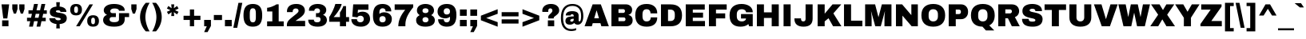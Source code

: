 SplineFontDB: 3.0
FontName: ArchivoBlack-Normal
FullName: Archivo Black-Normal
FamilyName: Archivo Black
Weight: Regular
Copyright: Copyright (c) 2012-2013, Omnibus-Type (www.omnibus-type.com omnibus.type@gmail.com) with Reserved Font Name 'Archivo'
Version: 001.004
ItalicAngle: 0
UnderlinePosition: -215.04
UnderlineWidth: 102.4
Ascent: 1638
Descent: 410
sfntRevision: 0x00010106
LayerCount: 2
Layer: 0 1 "Back"  1
Layer: 1 1 "Fore"  0
XUID: [1021 809 -2065993493 7942728]
FSType: 8
OS2Version: 3
OS2_WeightWidthSlopeOnly: 0
OS2_UseTypoMetrics: 1
CreationTime: 1388141386
ModificationTime: 1388160158
PfmFamily: 81
TTFWeight: 400
TTFWidth: 5
LineGap: 0
VLineGap: 0
Panose: 0 0 5 0 0 0 0 0 0 0
OS2TypoAscent: 1466
OS2TypoAOffset: 0
OS2TypoDescent: -434
OS2TypoDOffset: 0
OS2TypoLinegap: 557
OS2WinAscent: 2023
OS2WinAOffset: 0
OS2WinDescent: 434
OS2WinDOffset: 0
HheadAscent: 2023
HheadAOffset: 0
HheadDescent: -434
HheadDOffset: 0
OS2SubXSize: 1331
OS2SubYSize: 1229
OS2SubXOff: 0
OS2SubYOff: 154
OS2SupXSize: 1331
OS2SupYSize: 1229
OS2SupXOff: 0
OS2SupYOff: 717
OS2StrikeYSize: 102
OS2StrikeYPos: 647
OS2Vendor: 'UKWN'
OS2CodePages: 20000093.00000000
OS2UnicodeRanges: 00000007.00000000.00000000.00000000
Lookup: 1 0 0 ""  {} []
Lookup: 258 0 0 "'kern' Horizontal Kerning lookup 0"  {"'kern' Horizontal Kerning lookup 0 subtable"  } ['kern' ('DFLT' <'dflt' > 'grek' <'dflt' > 'latn' <'dflt' > ) ]
MarkAttachClasses: 1
DEI: 91125
LangName: 1033 "" "Archivo Black Normal" "Regular" "1.004;UKWN;ArchivoBlack-Normal" "Archivo Black Normal" "Version 1.004;PS 001.004;hotconv 1.0.70;makeotf.lib2.5.58329" "" "" "Hector Gatti" "Hector Gatti" "Archivo is a grotesque sans serif typeface family from Omnibus-Type. It was originally designed for highlights and headlines. This family is reminiscent of late nineteenth century American typefaces." "http://omnibus-type.com/" "" "This Font Software is licensed under the SIL Open Font License, Version 1.1.This license is available with a FAQ at: http://scripts.sil.org/OFL" "http://scripts.sil.org/OFL" "" "Archivo Black" "Normal" 
Encoding: UnicodeBmp
UnicodeInterp: none
NameList: AGL For New Fonts
DisplaySize: -48
AntiAlias: 1
FitToEm: 1
WinInfo: 60 12 6
BeginPrivate: 8
BlueValues 37 [-25 0 1081 1108 1409 1434 1485 1509]
OtherBlues 11 [-434 -403]
BlueScale 5 0.037
BlueFuzz 1 0
StdHW 5 [276]
StdVW 5 [408]
StemSnapH 9 [276 338]
StemSnapV 13 [408 453 596]
EndPrivate
TeXData: 1 0 0 349175 174587 116391 553648 1048576 116391 783286 444596 497025 792723 393216 433062 380633 303038 157286 324010 404750 52429 2506097 1059062 262144
BeginChars: 65538 424

StartChar: .notdef
Encoding: 65536 -1 0
Width: 1536
Flags: MW
LayerCount: 2
Fore
SplineSet
164 102 m 1,0,-1
 860 102 l 1,1,-1
 512 625 l 1,2,-1
 164 102 l 1,0,-1
573 717 m 1,3,-1
 922 195 l 1,4,-1
 922 1239 l 1,5,-1
 573 717 l 1,3,-1
102 1239 m 1,6,-1
 102 195 l 1,7,-1
 451 717 l 1,8,-1
 102 1239 l 1,6,-1
512 809 m 1,9,-1
 860 1331 l 1,10,-1
 164 1331 l 1,11,-1
 512 809 l 1,9,-1
1024 0 m 1,12,-1
 0 0 l 1,13,-1
 0 1434 l 1,14,-1
 1024 1434 l 1,15,-1
 1024 0 l 1,12,-1
EndSplineSet
Validated: 1
EndChar

StartChar: A
Encoding: 65 65 1
Width: 1593
Flags: MW
LayerCount: 2
Fore
SplineSet
637 514 m 1,0,-1
 942 514 l 1,1,-1
 795 1016 l 1,2,-1
 786 1016 l 1,3,-1
 637 514 l 1,0,-1
1096 0 m 1,4,-1
 1036 199 l 1,5,-1
 543 199 l 1,6,-1
 483 0 l 1,7,-1
 20 0 l 1,8,-1
 535 1409 l 1,9,-1
 1061 1409 l 1,10,-1
 1575 0 l 1,11,-1
 1096 0 l 1,4,-1
EndSplineSet
Validated: 1
Kerns2: 332 -137 "'kern' Horizontal Kerning lookup 0 subtable"  329 -139 "'kern' Horizontal Kerning lookup 0 subtable"  245 -35 "'kern' Horizontal Kerning lookup 0 subtable"  234 -20 "'kern' Horizontal Kerning lookup 0 subtable"  214 35 "'kern' Horizontal Kerning lookup 0 subtable"  120 -174 "'kern' Horizontal Kerning lookup 0 subtable"  114 16 "'kern' Horizontal Kerning lookup 0 subtable"  113 -113 "'kern' Horizontal Kerning lookup 0 subtable"  102 -70 "'kern' Horizontal Kerning lookup 0 subtable"  97 -141 "'kern' Horizontal Kerning lookup 0 subtable"  86 -39 "'kern' Horizontal Kerning lookup 0 subtable"  72 -37 "'kern' Horizontal Kerning lookup 0 subtable"  36 -37 "'kern' Horizontal Kerning lookup 0 subtable"  15 -37 "'kern' Horizontal Kerning lookup 0 subtable" 
EndChar

StartChar: Aacute
Encoding: 193 193 2
Width: 1593
Flags: MW
LayerCount: 2
Fore
SplineSet
942 514 m 1,0,-1
 795 1016 l 1,1,-1
 786 1016 l 1,2,-1
 637 514 l 1,3,-1
 942 514 l 1,0,-1
1036 199 m 1,4,-1
 543 199 l 1,5,-1
 483 0 l 1,6,-1
 20 0 l 1,7,-1
 535 1409 l 1,8,-1
 1061 1409 l 1,9,-1
 1575 0 l 1,10,-1
 1096 0 l 1,11,-1
 1036 199 l 1,4,-1
600 1540 m 1,12,-1
 788 1812 l 1,13,-1
 1184 1812 l 1,14,-1
 1188 1804 l 1,15,-1
 860 1540 l 1,16,-1
 600 1540 l 1,12,-1
EndSplineSet
Validated: 1
EndChar

StartChar: Abreve
Encoding: 258 258 3
Width: 1593
Flags: MW
LayerCount: 2
Fore
SplineSet
637 514 m 1,0,-1
 942 514 l 1,1,-1
 795 1016 l 1,2,-1
 786 1016 l 1,3,-1
 637 514 l 1,0,-1
1096 0 m 1,4,-1
 1036 199 l 1,5,-1
 543 199 l 1,6,-1
 483 0 l 1,7,-1
 20 0 l 1,8,-1
 535 1409 l 1,9,-1
 1061 1409 l 1,10,-1
 1575 0 l 1,11,-1
 1096 0 l 1,4,-1
1176 1812 m 1,12,13
 1176 1702 1176 1702 1068.5 1610 c 128,-1,14
 961 1518 961 1518 797 1518 c 0,15,16
 711 1518 711 1518 638 1544.5 c 128,-1,17
 565 1571 565 1571 518.5 1613.5 c 128,-1,18
 472 1656 472 1656 446 1708 c 128,-1,19
 420 1760 420 1760 420 1812 c 1,20,-1
 616 1812 l 1,21,22
 623 1776 623 1776 675 1743 c 128,-1,23
 727 1710 727 1710 797 1710 c 128,-1,24
 867 1710 867 1710 920.5 1743 c 128,-1,25
 974 1776 974 1776 981 1812 c 1,26,-1
 1176 1812 l 1,12,13
EndSplineSet
Validated: 1
EndChar

StartChar: Acircumflex
Encoding: 194 194 4
Width: 1593
Flags: MW
LayerCount: 2
Fore
SplineSet
637 514 m 1,0,-1
 942 514 l 1,1,-1
 795 1016 l 1,2,-1
 786 1016 l 1,3,-1
 637 514 l 1,0,-1
1096 0 m 1,4,-1
 1036 199 l 1,5,-1
 543 199 l 1,6,-1
 483 0 l 1,7,-1
 20 0 l 1,8,-1
 535 1409 l 1,9,-1
 1061 1409 l 1,10,-1
 1575 0 l 1,11,-1
 1096 0 l 1,4,-1
946 1516 m 1,12,-1
 795 1673 l 1,13,-1
 643 1516 l 1,14,-1
 381 1516 l 1,15,-1
 666 1812 l 1,16,-1
 928 1812 l 1,17,-1
 1212 1516 l 1,18,-1
 946 1516 l 1,12,-1
EndSplineSet
Validated: 1
EndChar

StartChar: Adieresis
Encoding: 196 196 5
Width: 1593
Flags: MW
LayerCount: 2
Fore
SplineSet
637 514 m 1,0,-1
 942 514 l 1,1,-1
 795 1016 l 1,2,-1
 786 1016 l 1,3,-1
 637 514 l 1,0,-1
1096 0 m 1,4,-1
 1036 199 l 1,5,-1
 543 199 l 1,6,-1
 483 0 l 1,7,-1
 20 0 l 1,8,-1
 535 1409 l 1,9,-1
 1061 1409 l 1,10,-1
 1575 0 l 1,11,-1
 1096 0 l 1,4,-1
866 1528 m 1,12,-1
 866 1812 l 1,13,-1
 1178 1812 l 1,14,-1
 1178 1528 l 1,15,-1
 866 1528 l 1,12,-1
416 1528 m 1,16,-1
 416 1812 l 1,17,-1
 727 1812 l 1,18,-1
 727 1528 l 1,19,-1
 416 1528 l 1,16,-1
EndSplineSet
Validated: 1
Kerns2: 332 -137 "'kern' Horizontal Kerning lookup 0 subtable"  329 -139 "'kern' Horizontal Kerning lookup 0 subtable"  245 -35 "'kern' Horizontal Kerning lookup 0 subtable"  234 -20 "'kern' Horizontal Kerning lookup 0 subtable"  120 -174 "'kern' Horizontal Kerning lookup 0 subtable"  114 16 "'kern' Horizontal Kerning lookup 0 subtable"  113 -113 "'kern' Horizontal Kerning lookup 0 subtable"  102 -70 "'kern' Horizontal Kerning lookup 0 subtable"  97 -141 "'kern' Horizontal Kerning lookup 0 subtable"  86 -39 "'kern' Horizontal Kerning lookup 0 subtable"  72 -37 "'kern' Horizontal Kerning lookup 0 subtable"  36 -37 "'kern' Horizontal Kerning lookup 0 subtable"  15 -37 "'kern' Horizontal Kerning lookup 0 subtable" 
EndChar

StartChar: Agrave
Encoding: 192 192 6
Width: 1593
Flags: MW
LayerCount: 2
Fore
SplineSet
942 514 m 1,0,-1
 795 1016 l 1,1,-1
 786 1016 l 1,2,-1
 637 514 l 1,3,-1
 942 514 l 1,0,-1
1036 199 m 1,4,-1
 543 199 l 1,5,-1
 483 0 l 1,6,-1
 20 0 l 1,7,-1
 535 1409 l 1,8,-1
 1061 1409 l 1,9,-1
 1575 0 l 1,10,-1
 1096 0 l 1,11,-1
 1036 199 l 1,4,-1
406 1804 m 1,12,-1
 410 1812 l 1,13,-1
 805 1812 l 1,14,-1
 993 1540 l 1,15,-1
 733 1540 l 1,16,-1
 406 1804 l 1,12,-1
EndSplineSet
Validated: 1
EndChar

StartChar: Amacron
Encoding: 256 256 7
Width: 1593
Flags: MW
LayerCount: 2
Fore
SplineSet
637 514 m 1,0,-1
 942 514 l 1,1,-1
 795 1016 l 1,2,-1
 786 1016 l 1,3,-1
 637 514 l 1,0,-1
1096 0 m 1,4,-1
 1036 199 l 1,5,-1
 543 199 l 1,6,-1
 483 0 l 1,7,-1
 20 0 l 1,8,-1
 535 1409 l 1,9,-1
 1061 1409 l 1,10,-1
 1575 0 l 1,11,-1
 1096 0 l 1,4,-1
473 1567 m 1,12,-1
 473 1772 l 1,13,-1
 1120 1772 l 1,14,-1
 1120 1567 l 1,15,-1
 473 1567 l 1,12,-1
EndSplineSet
Validated: 1
EndChar

StartChar: Aogonek
Encoding: 260 260 8
Width: 1593
Flags: MW
LayerCount: 2
Fore
SplineSet
637 514 m 1,0,-1
 942 514 l 1,1,-1
 795 1016 l 1,2,-1
 786 1016 l 1,3,-1
 637 514 l 1,0,-1
1309 0 m 1,4,5
 1276 -68 1276 -68 1276 -141 c 0,6,7
 1276 -186 1276 -186 1305.5 -216 c 128,-1,8
 1335 -246 1335 -246 1399 -246 c 2,9,-1
 1485 -246 l 1,10,-1
 1485 -401 l 1,11,12
 1387 -432 1387 -432 1288 -432 c 0,13,14
 1178 -432 1178 -432 1103 -374.5 c 128,-1,15
 1028 -317 1028 -317 1028 -199 c 0,16,17
 1028 -102 1028 -102 1110 0 c 1,18,-1
 1096 0 l 1,19,-1
 1036 199 l 1,20,-1
 543 199 l 1,21,-1
 483 0 l 1,22,-1
 20 0 l 1,23,-1
 535 1409 l 1,24,-1
 1061 1409 l 1,25,-1
 1575 0 l 1,26,-1
 1309 0 l 1,4,5
EndSplineSet
Validated: 1
EndChar

StartChar: Aring
Encoding: 197 197 9
Width: 1593
Flags: MW
LayerCount: 2
Fore
SplineSet
637 514 m 1,0,-1
 942 514 l 1,1,-1
 795 1016 l 1,2,-1
 786 1016 l 1,3,-1
 637 514 l 1,0,-1
1096 0 m 1,4,-1
 1036 199 l 1,5,-1
 543 199 l 1,6,-1
 483 0 l 1,7,-1
 20 0 l 1,8,-1
 535 1409 l 1,9,-1
 1061 1409 l 1,10,-1
 1575 0 l 1,11,-1
 1096 0 l 1,4,-1
797 1812 m 0,12,13
 760 1812 760 1812 737.5 1789 c 128,-1,14
 715 1766 715 1766 715 1729 c 0,15,16
 715 1694 715 1694 738.5 1671.5 c 128,-1,17
 762 1649 762 1649 797 1649 c 0,18,19
 834 1649 834 1649 856.5 1672.5 c 128,-1,20
 879 1696 879 1696 879 1733 c 0,21,22
 879 1768 879 1768 856 1790 c 128,-1,23
 833 1812 833 1812 797 1812 c 0,12,13
797 1954 m 0,24,25
 888 1954 888 1954 954 1889 c 128,-1,26
 1020 1824 1020 1824 1020 1731 c 0,27,28
 1020 1640 1020 1640 954.5 1574.5 c 128,-1,29
 889 1509 889 1509 797 1509 c 0,30,31
 706 1509 706 1509 639.5 1574 c 128,-1,32
 573 1639 573 1639 573 1731 c 128,-1,33
 573 1823 573 1823 639 1888.5 c 128,-1,34
 705 1954 705 1954 797 1954 c 0,24,25
EndSplineSet
Validated: 1
Kerns2: 332 -137 "'kern' Horizontal Kerning lookup 0 subtable"  329 -139 "'kern' Horizontal Kerning lookup 0 subtable"  245 -35 "'kern' Horizontal Kerning lookup 0 subtable"  120 -174 "'kern' Horizontal Kerning lookup 0 subtable"  114 16 "'kern' Horizontal Kerning lookup 0 subtable"  113 -113 "'kern' Horizontal Kerning lookup 0 subtable"  102 -70 "'kern' Horizontal Kerning lookup 0 subtable"  97 -141 "'kern' Horizontal Kerning lookup 0 subtable"  86 -39 "'kern' Horizontal Kerning lookup 0 subtable"  72 -37 "'kern' Horizontal Kerning lookup 0 subtable"  36 -37 "'kern' Horizontal Kerning lookup 0 subtable"  15 -37 "'kern' Horizontal Kerning lookup 0 subtable" 
EndChar

StartChar: Aringacute
Encoding: 506 506 10
Width: 1593
Flags: MW
LayerCount: 2
Fore
SplineSet
637 514 m 1,0,-1
 942 514 l 1,1,-1
 795 1016 l 1,2,-1
 786 1016 l 1,3,-1
 637 514 l 1,0,-1
799 1573 m 0,4,5
 762 1573 762 1573 739.5 1549.5 c 128,-1,6
 717 1526 717 1526 717 1489 c 0,7,8
 717 1454 717 1454 740.5 1431.5 c 128,-1,9
 764 1409 764 1409 799 1409 c 0,10,11
 836 1409 836 1409 858.5 1432.5 c 128,-1,12
 881 1456 881 1456 881 1493 c 0,13,14
 881 1528 881 1528 857.5 1550.5 c 128,-1,15
 834 1573 834 1573 799 1573 c 0,4,5
1096 0 m 1,16,-1
 1036 199 l 1,17,-1
 543 199 l 1,18,-1
 483 0 l 1,19,-1
 20 0 l 1,20,-1
 535 1409 l 1,21,-1
 590 1409 l 1,22,23
 575 1446 575 1446 575 1491 c 0,24,25
 575 1587 575 1587 638.5 1640.5 c 128,-1,26
 702 1694 702 1694 799 1694 c 0,27,28
 895 1694 895 1694 958.5 1641 c 128,-1,29
 1022 1588 1022 1588 1022 1491 c 0,30,31
 1022 1449 1022 1449 1006 1409 c 1,32,-1
 1061 1409 l 1,33,-1
 1575 0 l 1,34,-1
 1096 0 l 1,16,-1
918 1745 m 1,35,-1
 657 1745 l 1,36,-1
 815 1960 l 1,37,-1
 1188 1960 l 1,38,-1
 1192 1952 l 1,39,-1
 918 1745 l 1,35,-1
EndSplineSet
Validated: 1
EndChar

StartChar: Atilde
Encoding: 195 195 11
Width: 1593
Flags: MW
LayerCount: 2
Fore
SplineSet
637 514 m 1,0,-1
 942 514 l 1,1,-1
 795 1016 l 1,2,-1
 786 1016 l 1,3,-1
 637 514 l 1,0,-1
1096 0 m 1,4,-1
 1036 199 l 1,5,-1
 543 199 l 1,6,-1
 483 0 l 1,7,-1
 20 0 l 1,8,-1
 535 1409 l 1,9,-1
 1061 1409 l 1,10,-1
 1575 0 l 1,11,-1
 1096 0 l 1,4,-1
1251 1812 m 1,12,13
 1251 1697 1251 1697 1170 1608.5 c 128,-1,14
 1089 1520 1089 1520 965 1520 c 0,15,16
 897 1520 897 1520 780 1561 c 128,-1,17
 663 1602 663 1602 610 1602 c 0,18,19
 573 1602 573 1602 546 1579.5 c 128,-1,20
 519 1557 519 1557 508 1520 c 1,21,-1
 342 1520 l 1,22,23
 342 1635 342 1635 423.5 1723.5 c 128,-1,24
 505 1812 505 1812 629 1812 c 0,25,26
 697 1812 697 1812 813.5 1771.5 c 128,-1,27
 930 1731 930 1731 983 1731 c 0,28,29
 1020 1731 1020 1731 1047 1753.5 c 128,-1,30
 1074 1776 1074 1776 1085 1812 c 1,31,-1
 1251 1812 l 1,12,13
EndSplineSet
Validated: 1
EndChar

StartChar: AE
Encoding: 198 198 12
Width: 2048
Flags: MW
LayerCount: 2
Fore
SplineSet
911 514 m 1,0,-1
 801 1016 l 1,1,-1
 793 1016 l 1,2,-1
 614 514 l 1,3,-1
 911 514 l 1,0,-1
502 199 m 1,4,-1
 432 0 l 1,5,-1
 -31 0 l 1,6,-1
 565 1409 l 1,7,-1
 1956 1409 l 1,8,-1
 1956 1071 l 1,9,-1
 1208 1071 l 1,10,-1
 1253 877 l 1,11,-1
 1841 877 l 1,12,-1
 1841 553 l 1,13,-1
 1329 553 l 1,14,-1
 1378 338 l 1,15,-1
 1970 338 l 1,16,-1
 1970 0 l 1,17,-1
 1026 0 l 1,18,-1
 981 199 l 1,19,-1
 502 199 l 1,4,-1
EndSplineSet
Validated: 1
EndChar

StartChar: AEacute
Encoding: 508 508 13
Width: 2048
Flags: MW
LayerCount: 2
Fore
SplineSet
911 514 m 1,0,-1
 801 1016 l 1,1,-1
 793 1016 l 1,2,-1
 614 514 l 1,3,-1
 911 514 l 1,0,-1
502 199 m 1,4,-1
 432 0 l 1,5,-1
 -31 0 l 1,6,-1
 565 1409 l 1,7,-1
 1956 1409 l 1,8,-1
 1956 1071 l 1,9,-1
 1208 1071 l 1,10,-1
 1253 877 l 1,11,-1
 1841 877 l 1,12,-1
 1841 553 l 1,13,-1
 1329 553 l 1,14,-1
 1378 338 l 1,15,-1
 1970 338 l 1,16,-1
 1970 0 l 1,17,-1
 1026 0 l 1,18,-1
 981 199 l 1,19,-1
 502 199 l 1,4,-1
965 1540 m 1,20,-1
 1153 1812 l 1,21,-1
 1548 1812 l 1,22,-1
 1552 1804 l 1,23,-1
 1225 1540 l 1,24,-1
 965 1540 l 1,20,-1
EndSplineSet
Validated: 1
EndChar

StartChar: B
Encoding: 66 66 14
Width: 1593
Flags: MW
LayerCount: 2
Fore
SplineSet
604 328 m 1,0,-1
 948 328 l 2,1,2
 992 328 992 328 1022.5 359.5 c 128,-1,3
 1053 391 1053 391 1053 438 c 2,4,-1
 1053 459 l 2,5,6
 1053 505 1053 505 1022.5 537 c 128,-1,7
 992 569 992 569 948 569 c 2,8,-1
 604 569 l 1,9,-1
 604 328 l 1,0,-1
604 860 m 1,10,-1
 915 860 l 2,11,12
 959 860 959 860 989.5 892.5 c 128,-1,13
 1020 925 1020 925 1020 971 c 2,14,-1
 1020 991 l 2,15,16
 1020 1035 1020 1035 989 1067.5 c 128,-1,17
 958 1100 958 1100 915 1100 c 2,18,-1
 604 1100 l 1,19,-1
 604 860 l 1,10,-1
1090 1409 m 2,20,21
 1252 1409 1252 1409 1365.5 1311 c 128,-1,22
 1479 1213 1479 1213 1479 1063 c 0,23,24
 1479 804 1479 804 1243 735 c 1,25,-1
 1243 727 l 1,26,27
 1511 666 1511 666 1511 375 c 0,28,29
 1511 209 1511 209 1393.5 104.5 c 128,-1,30
 1276 0 1276 0 1102 0 c 2,31,-1
 152 0 l 1,32,-1
 152 1409 l 1,33,-1
 1090 1409 l 2,20,21
EndSplineSet
Validated: 1
Kerns2: 301 33 "'kern' Horizontal Kerning lookup 0 subtable"  295 51 "'kern' Horizontal Kerning lookup 0 subtable"  106 -53 "'kern' Horizontal Kerning lookup 0 subtable"  102 -53 "'kern' Horizontal Kerning lookup 0 subtable"  9 -35 "'kern' Horizontal Kerning lookup 0 subtable"  5 -35 "'kern' Horizontal Kerning lookup 0 subtable"  1 -35 "'kern' Horizontal Kerning lookup 0 subtable" 
EndChar

StartChar: C
Encoding: 67 67 15
Width: 1593
Flags: MW
LayerCount: 2
Fore
SplineSet
1501 571 m 1,0,1
 1501 282 1501 282 1324 128.5 c 128,-1,2
 1147 -25 1147 -25 823 -25 c 0,3,4
 462 -25 462 -25 277 159.5 c 128,-1,5
 92 344 92 344 92 705 c 128,-1,6
 92 1066 92 1066 277 1250 c 128,-1,7
 462 1434 462 1434 823 1434 c 0,8,9
 1136 1434 1136 1434 1318.5 1276.5 c 128,-1,10
 1501 1119 1501 1119 1501 829 c 1,11,-1
 1069 829 l 1,12,13
 1069 953 1069 953 1004.5 1024.5 c 128,-1,14
 940 1096 940 1096 821 1096 c 0,15,16
 555 1096 555 1096 555 770 c 2,17,-1
 555 639 l 2,18,19
 555 487 555 487 619.5 400 c 128,-1,20
 684 313 684 313 817 313 c 0,21,22
 948 313 948 313 1015.5 380.5 c 128,-1,23
 1083 448 1083 448 1083 571 c 1,24,-1
 1501 571 l 1,0,1
EndSplineSet
Validated: 1
Kerns2: 301 35 "'kern' Horizontal Kerning lookup 0 subtable"  295 51 "'kern' Horizontal Kerning lookup 0 subtable" 
EndChar

StartChar: Cacute
Encoding: 262 262 16
Width: 1593
Flags: MW
LayerCount: 2
Fore
SplineSet
1501 571 m 1,0,1
 1501 282 1501 282 1324 128.5 c 128,-1,2
 1147 -25 1147 -25 823 -25 c 0,3,4
 462 -25 462 -25 277 159.5 c 128,-1,5
 92 344 92 344 92 705 c 128,-1,6
 92 1066 92 1066 277 1250 c 128,-1,7
 462 1434 462 1434 823 1434 c 0,8,9
 1136 1434 1136 1434 1318.5 1276.5 c 128,-1,10
 1501 1119 1501 1119 1501 829 c 1,11,-1
 1069 829 l 1,12,13
 1069 953 1069 953 1004.5 1024.5 c 128,-1,14
 940 1096 940 1096 821 1096 c 0,15,16
 555 1096 555 1096 555 770 c 2,17,-1
 555 639 l 2,18,19
 555 487 555 487 619.5 400 c 128,-1,20
 684 313 684 313 817 313 c 0,21,22
 948 313 948 313 1015.5 380.5 c 128,-1,23
 1083 448 1083 448 1083 571 c 1,24,-1
 1501 571 l 1,0,1
621 1540 m 1,25,-1
 811 1812 l 1,26,-1
 1204 1812 l 1,27,-1
 1208 1804 l 1,28,-1
 883 1540 l 1,29,-1
 621 1540 l 1,25,-1
EndSplineSet
Validated: 1
EndChar

StartChar: Ccaron
Encoding: 268 268 17
Width: 1593
Flags: MW
LayerCount: 2
Fore
SplineSet
1501 571 m 1,0,1
 1501 282 1501 282 1324 128.5 c 128,-1,2
 1147 -25 1147 -25 823 -25 c 0,3,4
 462 -25 462 -25 277 159.5 c 128,-1,5
 92 344 92 344 92 705 c 128,-1,6
 92 1066 92 1066 277 1250 c 128,-1,7
 462 1434 462 1434 823 1434 c 0,8,9
 1136 1434 1136 1434 1318.5 1276.5 c 128,-1,10
 1501 1119 1501 1119 1501 829 c 1,11,-1
 1069 829 l 1,12,13
 1069 953 1069 953 1004.5 1024.5 c 128,-1,14
 940 1096 940 1096 821 1096 c 0,15,16
 555 1096 555 1096 555 770 c 2,17,-1
 555 639 l 2,18,19
 555 487 555 487 619.5 400 c 128,-1,20
 684 313 684 313 817 313 c 0,21,22
 948 313 948 313 1015.5 380.5 c 128,-1,23
 1083 448 1083 448 1083 571 c 1,24,-1
 1501 571 l 1,0,1
666 1516 m 1,25,-1
 381 1812 l 1,26,-1
 643 1812 l 1,27,-1
 795 1655 l 1,28,-1
 946 1812 l 1,29,-1
 1212 1812 l 1,30,-1
 928 1516 l 1,31,-1
 666 1516 l 1,25,-1
EndSplineSet
Validated: 1
EndChar

StartChar: Ccedilla
Encoding: 199 199 18
Width: 1593
Flags: MW
LayerCount: 2
Fore
SplineSet
735 -23 m 1,0,1
 417 -1 417 -1 254.5 183 c 128,-1,2
 92 367 92 367 92 705 c 0,3,4
 92 1066 92 1066 277 1250 c 128,-1,5
 462 1434 462 1434 823 1434 c 0,6,7
 1136 1434 1136 1434 1318.5 1276.5 c 128,-1,8
 1501 1119 1501 1119 1501 829 c 1,9,-1
 1069 829 l 1,10,11
 1069 953 1069 953 1004.5 1024.5 c 128,-1,12
 940 1096 940 1096 821 1096 c 0,13,14
 555 1096 555 1096 555 770 c 2,15,-1
 555 639 l 2,16,17
 555 487 555 487 619.5 400 c 128,-1,18
 684 313 684 313 817 313 c 0,19,20
 948 313 948 313 1015.5 380.5 c 128,-1,21
 1083 448 1083 448 1083 571 c 1,22,-1
 1501 571 l 1,23,24
 1501 291 1501 291 1334.5 137.5 c 128,-1,25
 1168 -16 1168 -16 862 -25 c 1,26,-1
 856 -59 l 1,27,28
 941 -67 941 -67 994 -110.5 c 128,-1,29
 1047 -154 1047 -154 1047 -242 c 0,30,31
 1047 -297 1047 -297 1023 -337 c 128,-1,32
 999 -377 999 -377 960 -396 c 128,-1,33
 921 -415 921 -415 883 -423.5 c 128,-1,34
 845 -432 845 -432 805 -432 c 0,35,36
 644 -432 644 -432 547 -399 c 1,37,-1
 547 -289 l 1,38,39
 680 -305 680 -305 786 -305 c 0,40,41
 868 -305 868 -305 868 -242 c 0,42,43
 868 -209 868 -209 850.5 -192.5 c 128,-1,44
 833 -176 833 -176 791 -176 c 2,45,-1
 713 -176 l 1,46,-1
 735 -23 l 1,0,1
EndSplineSet
Validated: 1
EndChar

StartChar: Ccircumflex
Encoding: 264 264 19
Width: 1593
Flags: MW
LayerCount: 2
Fore
SplineSet
1501 571 m 1,0,1
 1501 282 1501 282 1324 128.5 c 128,-1,2
 1147 -25 1147 -25 823 -25 c 0,3,4
 462 -25 462 -25 277 159.5 c 128,-1,5
 92 344 92 344 92 705 c 128,-1,6
 92 1066 92 1066 277 1250 c 128,-1,7
 462 1434 462 1434 823 1434 c 0,8,9
 1136 1434 1136 1434 1318.5 1276.5 c 128,-1,10
 1501 1119 1501 1119 1501 829 c 1,11,-1
 1069 829 l 1,12,13
 1069 953 1069 953 1004.5 1024.5 c 128,-1,14
 940 1096 940 1096 821 1096 c 0,15,16
 555 1096 555 1096 555 770 c 2,17,-1
 555 639 l 2,18,19
 555 487 555 487 619.5 400 c 128,-1,20
 684 313 684 313 817 313 c 0,21,22
 948 313 948 313 1015.5 380.5 c 128,-1,23
 1083 448 1083 448 1083 571 c 1,24,-1
 1501 571 l 1,0,1
946 1516 m 1,25,-1
 795 1673 l 1,26,-1
 643 1516 l 1,27,-1
 381 1516 l 1,28,-1
 666 1812 l 1,29,-1
 928 1812 l 1,30,-1
 1212 1516 l 1,31,-1
 946 1516 l 1,25,-1
EndSplineSet
Validated: 1
EndChar

StartChar: Cdotaccent
Encoding: 266 266 20
Width: 1593
Flags: MW
LayerCount: 2
Fore
SplineSet
1501 571 m 1,0,1
 1501 282 1501 282 1324 128.5 c 128,-1,2
 1147 -25 1147 -25 823 -25 c 0,3,4
 462 -25 462 -25 277 159.5 c 128,-1,5
 92 344 92 344 92 705 c 128,-1,6
 92 1066 92 1066 277 1250 c 128,-1,7
 462 1434 462 1434 823 1434 c 0,8,9
 1136 1434 1136 1434 1318.5 1276.5 c 128,-1,10
 1501 1119 1501 1119 1501 829 c 1,11,-1
 1069 829 l 1,12,13
 1069 953 1069 953 1004.5 1024.5 c 128,-1,14
 940 1096 940 1096 821 1096 c 0,15,16
 555 1096 555 1096 555 770 c 2,17,-1
 555 639 l 2,18,19
 555 487 555 487 619.5 400 c 128,-1,20
 684 313 684 313 817 313 c 0,21,22
 948 313 948 313 1015.5 380.5 c 128,-1,23
 1083 448 1083 448 1083 571 c 1,24,-1
 1501 571 l 1,0,1
641 1528 m 1,25,-1
 641 1812 l 1,26,-1
 952 1812 l 1,27,-1
 952 1528 l 1,28,-1
 641 1528 l 1,25,-1
EndSplineSet
Validated: 1
EndChar

StartChar: D
Encoding: 68 68 21
Width: 1593
Flags: MW
LayerCount: 2
Fore
SplineSet
604 338 m 1,0,-1
 754 338 l 2,1,2
 1038 338 1038 338 1038 643 c 2,3,-1
 1038 766 l 2,4,5
 1038 1071 1038 1071 754 1071 c 2,6,-1
 604 1071 l 1,7,-1
 604 338 l 1,0,-1
762 1409 m 2,8,9
 1501 1409 1501 1409 1501 705 c 0,10,11
 1501 0 1501 0 762 0 c 2,12,-1
 152 0 l 1,13,-1
 152 1409 l 1,14,-1
 762 1409 l 2,8,9
EndSplineSet
Validated: 1
Kerns2: 301 -35 "'kern' Horizontal Kerning lookup 0 subtable"  295 -20 "'kern' Horizontal Kerning lookup 0 subtable"  120 -70 "'kern' Horizontal Kerning lookup 0 subtable"  114 35 "'kern' Horizontal Kerning lookup 0 subtable"  113 -70 "'kern' Horizontal Kerning lookup 0 subtable"  9 -88 "'kern' Horizontal Kerning lookup 0 subtable"  5 -88 "'kern' Horizontal Kerning lookup 0 subtable"  1 -88 "'kern' Horizontal Kerning lookup 0 subtable" 
EndChar

StartChar: Eth
Encoding: 208 208 22
Width: 1593
Flags: MW
LayerCount: 2
Fore
SplineSet
604 338 m 1,0,-1
 754 338 l 2,1,2
 1038 338 1038 338 1038 643 c 2,3,-1
 1038 766 l 2,4,5
 1038 1071 1038 1071 754 1071 c 2,6,-1
 604 1071 l 1,7,-1
 604 823 l 1,8,-1
 803 823 l 1,9,-1
 803 623 l 1,10,-1
 604 623 l 1,11,-1
 604 338 l 1,0,-1
152 823 m 1,12,-1
 152 1409 l 1,13,-1
 762 1409 l 2,14,15
 1501 1409 1501 1409 1501 705 c 0,16,17
 1501 0 1501 0 762 0 c 2,18,-1
 152 0 l 1,19,-1
 152 623 l 1,20,-1
 2 623 l 1,21,-1
 2 823 l 1,22,-1
 152 823 l 1,12,-1
EndSplineSet
Validated: 1
EndChar

StartChar: Dcaron
Encoding: 270 270 23
Width: 1593
Flags: MW
LayerCount: 2
Fore
SplineSet
604 338 m 1,0,-1
 754 338 l 2,1,2
 1038 338 1038 338 1038 643 c 2,3,-1
 1038 766 l 2,4,5
 1038 1071 1038 1071 754 1071 c 2,6,-1
 604 1071 l 1,7,-1
 604 338 l 1,0,-1
762 1409 m 2,8,9
 1501 1409 1501 1409 1501 705 c 0,10,11
 1501 0 1501 0 762 0 c 2,12,-1
 152 0 l 1,13,-1
 152 1409 l 1,14,-1
 762 1409 l 2,8,9
592 1516 m 1,15,-1
 305 1812 l 1,16,-1
 567 1812 l 1,17,-1
 721 1655 l 1,18,-1
 872 1812 l 1,19,-1
 1139 1812 l 1,20,-1
 854 1516 l 1,21,-1
 592 1516 l 1,15,-1
EndSplineSet
Validated: 1
EndChar

StartChar: Dcroat
Encoding: 272 272 24
Width: 1593
Flags: MW
LayerCount: 2
Fore
SplineSet
604 338 m 1,0,-1
 754 338 l 2,1,2
 1038 338 1038 338 1038 643 c 2,3,-1
 1038 766 l 2,4,5
 1038 1071 1038 1071 754 1071 c 2,6,-1
 604 1071 l 1,7,-1
 604 823 l 1,8,-1
 803 823 l 1,9,-1
 803 623 l 1,10,-1
 604 623 l 1,11,-1
 604 338 l 1,0,-1
152 823 m 1,12,-1
 152 1409 l 1,13,-1
 762 1409 l 2,14,15
 1501 1409 1501 1409 1501 705 c 0,16,17
 1501 0 1501 0 762 0 c 2,18,-1
 152 0 l 1,19,-1
 152 623 l 1,20,-1
 2 623 l 1,21,-1
 2 823 l 1,22,-1
 152 823 l 1,12,-1
EndSplineSet
Validated: 1
EndChar

StartChar: E
Encoding: 69 69 25
Width: 1478
Flags: MW
LayerCount: 2
Fore
SplineSet
152 1409 m 1,0,-1
 1370 1409 l 1,1,-1
 1370 1071 l 1,2,-1
 604 1071 l 1,3,-1
 604 877 l 1,4,-1
 1260 877 l 1,5,-1
 1260 553 l 1,6,-1
 604 553 l 1,7,-1
 604 338 l 1,8,-1
 1384 338 l 1,9,-1
 1384 0 l 1,10,-1
 152 0 l 1,11,-1
 152 1409 l 1,0,-1
EndSplineSet
Validated: 1
EndChar

StartChar: Eacute
Encoding: 201 201 26
Width: 1478
Flags: MW
LayerCount: 2
Fore
SplineSet
152 1409 m 1,0,-1
 1370 1409 l 1,1,-1
 1370 1071 l 1,2,-1
 604 1071 l 1,3,-1
 604 877 l 1,4,-1
 1260 877 l 1,5,-1
 1260 553 l 1,6,-1
 604 553 l 1,7,-1
 604 338 l 1,8,-1
 1384 338 l 1,9,-1
 1384 0 l 1,10,-1
 152 0 l 1,11,-1
 152 1409 l 1,0,-1
594 1540 m 1,12,-1
 782 1812 l 1,13,-1
 1178 1812 l 1,14,-1
 1182 1804 l 1,15,-1
 854 1540 l 1,16,-1
 594 1540 l 1,12,-1
EndSplineSet
Validated: 1
EndChar

StartChar: Ebreve
Encoding: 276 276 27
Width: 1478
Flags: MW
LayerCount: 2
Fore
SplineSet
152 1409 m 1,0,-1
 1370 1409 l 1,1,-1
 1370 1071 l 1,2,-1
 604 1071 l 1,3,-1
 604 877 l 1,4,-1
 1260 877 l 1,5,-1
 1260 553 l 1,6,-1
 604 553 l 1,7,-1
 604 338 l 1,8,-1
 1384 338 l 1,9,-1
 1384 0 l 1,10,-1
 152 0 l 1,11,-1
 152 1409 l 1,0,-1
1167 1812 m 1,12,13
 1167 1760 1167 1760 1140 1708 c 128,-1,14
 1113 1656 1113 1656 1065.5 1613.5 c 128,-1,15
 1018 1571 1018 1571 945 1544.5 c 128,-1,16
 872 1518 872 1518 788 1518 c 0,17,18
 621 1518 621 1518 516.5 1609.5 c 128,-1,19
 412 1701 412 1701 412 1812 c 1,20,-1
 608 1812 l 1,21,22
 615 1776 615 1776 666.5 1743 c 128,-1,23
 718 1710 718 1710 788 1710 c 0,24,25
 859 1710 859 1710 912.5 1743 c 128,-1,26
 966 1776 966 1776 973 1812 c 1,27,-1
 1167 1812 l 1,12,13
EndSplineSet
Validated: 1
EndChar

StartChar: Ecaron
Encoding: 282 282 28
Width: 1478
Flags: MW
LayerCount: 2
Fore
SplineSet
152 1409 m 1,0,-1
 1370 1409 l 1,1,-1
 1370 1071 l 1,2,-1
 604 1071 l 1,3,-1
 604 877 l 1,4,-1
 1260 877 l 1,5,-1
 1260 553 l 1,6,-1
 604 553 l 1,7,-1
 604 338 l 1,8,-1
 1384 338 l 1,9,-1
 1384 0 l 1,10,-1
 152 0 l 1,11,-1
 152 1409 l 1,0,-1
659 1516 m 1,12,-1
 375 1812 l 1,13,-1
 637 1812 l 1,14,-1
 788 1655 l 1,15,-1
 940 1812 l 1,16,-1
 1206 1812 l 1,17,-1
 922 1516 l 1,18,-1
 659 1516 l 1,12,-1
EndSplineSet
Validated: 1
EndChar

StartChar: Ecircumflex
Encoding: 202 202 29
Width: 1478
Flags: MW
LayerCount: 2
Fore
SplineSet
152 1409 m 1,0,-1
 1370 1409 l 1,1,-1
 1370 1071 l 1,2,-1
 604 1071 l 1,3,-1
 604 877 l 1,4,-1
 1260 877 l 1,5,-1
 1260 553 l 1,6,-1
 604 553 l 1,7,-1
 604 338 l 1,8,-1
 1384 338 l 1,9,-1
 1384 0 l 1,10,-1
 152 0 l 1,11,-1
 152 1409 l 1,0,-1
940 1516 m 1,12,-1
 788 1673 l 1,13,-1
 637 1516 l 1,14,-1
 375 1516 l 1,15,-1
 659 1812 l 1,16,-1
 922 1812 l 1,17,-1
 1206 1516 l 1,18,-1
 940 1516 l 1,12,-1
EndSplineSet
Validated: 1
EndChar

StartChar: Edieresis
Encoding: 203 203 30
Width: 1478
Flags: MW
LayerCount: 2
Fore
SplineSet
152 1409 m 1,0,-1
 1370 1409 l 1,1,-1
 1370 1071 l 1,2,-1
 604 1071 l 1,3,-1
 604 877 l 1,4,-1
 1260 877 l 1,5,-1
 1260 553 l 1,6,-1
 604 553 l 1,7,-1
 604 338 l 1,8,-1
 1384 338 l 1,9,-1
 1384 0 l 1,10,-1
 152 0 l 1,11,-1
 152 1409 l 1,0,-1
860 1528 m 1,12,-1
 860 1812 l 1,13,-1
 1171 1812 l 1,14,-1
 1171 1528 l 1,15,-1
 860 1528 l 1,12,-1
410 1528 m 1,16,-1
 410 1812 l 1,17,-1
 721 1812 l 1,18,-1
 721 1528 l 1,19,-1
 410 1528 l 1,16,-1
EndSplineSet
Validated: 1
EndChar

StartChar: Edotaccent
Encoding: 278 278 31
Width: 1478
Flags: MW
LayerCount: 2
Fore
SplineSet
152 1409 m 1,0,-1
 1370 1409 l 1,1,-1
 1370 1071 l 1,2,-1
 604 1071 l 1,3,-1
 604 877 l 1,4,-1
 1260 877 l 1,5,-1
 1260 553 l 1,6,-1
 604 553 l 1,7,-1
 604 338 l 1,8,-1
 1384 338 l 1,9,-1
 1384 0 l 1,10,-1
 152 0 l 1,11,-1
 152 1409 l 1,0,-1
635 1528 m 1,12,-1
 635 1812 l 1,13,-1
 946 1812 l 1,14,-1
 946 1528 l 1,15,-1
 635 1528 l 1,12,-1
EndSplineSet
Validated: 1
EndChar

StartChar: Egrave
Encoding: 200 200 32
Width: 1478
Flags: MW
LayerCount: 2
Fore
SplineSet
152 1409 m 1,0,-1
 1370 1409 l 1,1,-1
 1370 1071 l 1,2,-1
 604 1071 l 1,3,-1
 604 877 l 1,4,-1
 1260 877 l 1,5,-1
 1260 553 l 1,6,-1
 604 553 l 1,7,-1
 604 338 l 1,8,-1
 1384 338 l 1,9,-1
 1384 0 l 1,10,-1
 152 0 l 1,11,-1
 152 1409 l 1,0,-1
399 1804 m 1,12,-1
 403 1812 l 1,13,-1
 799 1812 l 1,14,-1
 987 1540 l 1,15,-1
 727 1540 l 1,16,-1
 399 1804 l 1,12,-1
EndSplineSet
Validated: 1
EndChar

StartChar: Emacron
Encoding: 274 274 33
Width: 1478
Flags: MW
LayerCount: 2
Fore
SplineSet
152 1409 m 1,0,-1
 1370 1409 l 1,1,-1
 1370 1071 l 1,2,-1
 604 1071 l 1,3,-1
 604 877 l 1,4,-1
 1260 877 l 1,5,-1
 1260 553 l 1,6,-1
 604 553 l 1,7,-1
 604 338 l 1,8,-1
 1384 338 l 1,9,-1
 1384 0 l 1,10,-1
 152 0 l 1,11,-1
 152 1409 l 1,0,-1
467 1567 m 1,12,-1
 467 1772 l 1,13,-1
 1114 1772 l 1,14,-1
 1114 1567 l 1,15,-1
 467 1567 l 1,12,-1
EndSplineSet
Validated: 1
EndChar

StartChar: Eogonek
Encoding: 280 280 34
Width: 1478
Flags: MW
LayerCount: 2
Fore
SplineSet
604 1071 m 1,0,-1
 604 877 l 1,1,-1
 1260 877 l 1,2,-1
 1260 553 l 1,3,-1
 604 553 l 1,4,-1
 604 338 l 1,5,-1
 1384 338 l 1,6,-1
 1384 0 l 1,7,-1
 1284 0 l 1,8,9
 1251 -78 1251 -78 1251 -141 c 0,10,11
 1251 -186 1251 -186 1280.5 -216 c 128,-1,12
 1310 -246 1310 -246 1374 -246 c 2,13,-1
 1460 -246 l 1,14,-1
 1460 -401 l 1,15,16
 1362 -432 1362 -432 1264 -432 c 0,17,18
 1213 -432 1213 -432 1168 -419 c 128,-1,19
 1123 -406 1123 -406 1086 -379 c 128,-1,20
 1049 -352 1049 -352 1027.5 -306 c 128,-1,21
 1006 -260 1006 -260 1006 -199 c 0,22,23
 1006 -101 1006 -101 1087 0 c 1,24,-1
 152 0 l 1,25,-1
 152 1409 l 1,26,-1
 1370 1409 l 1,27,-1
 1370 1071 l 1,28,-1
 604 1071 l 1,0,-1
EndSplineSet
Validated: 1
EndChar

StartChar: F
Encoding: 70 70 35
Width: 1366
Flags: MW
LayerCount: 2
Fore
SplineSet
152 1409 m 1,0,-1
 1290 1409 l 1,1,-1
 1290 1071 l 1,2,-1
 604 1071 l 1,3,-1
 604 829 l 1,4,-1
 1194 829 l 1,5,-1
 1194 506 l 1,6,-1
 604 506 l 1,7,-1
 604 0 l 1,8,-1
 152 0 l 1,9,-1
 152 1409 l 1,0,-1
EndSplineSet
Validated: 1
Kerns2: 301 -313 "'kern' Horizontal Kerning lookup 0 subtable"  295 -299 "'kern' Horizontal Kerning lookup 0 subtable"  217 -70 "'kern' Horizontal Kerning lookup 0 subtable"  206 -70 "'kern' Horizontal Kerning lookup 0 subtable"  202 -70 "'kern' Horizontal Kerning lookup 0 subtable"  188 16 "'kern' Horizontal Kerning lookup 0 subtable"  153 -70 "'kern' Horizontal Kerning lookup 0 subtable"  137 -53 "'kern' Horizontal Kerning lookup 0 subtable"  133 -53 "'kern' Horizontal Kerning lookup 0 subtable"  129 -53 "'kern' Horizontal Kerning lookup 0 subtable"  9 -193 "'kern' Horizontal Kerning lookup 0 subtable"  5 -193 "'kern' Horizontal Kerning lookup 0 subtable"  1 -193 "'kern' Horizontal Kerning lookup 0 subtable" 
EndChar

StartChar: G
Encoding: 71 71 36
Width: 1705
Flags: MW
LayerCount: 2
Fore
SplineSet
1298 139 m 1,0,1
 1107 -25 1107 -25 795 -25 c 0,2,3
 444 -25 444 -25 268 159 c 128,-1,4
 92 343 92 343 92 705 c 0,5,6
 92 1062 92 1062 291.5 1248 c 128,-1,7
 491 1434 491 1434 860 1434 c 0,8,9
 1010 1434 1010 1434 1139 1399.5 c 128,-1,10
 1268 1365 1268 1365 1366.5 1299.5 c 128,-1,11
 1465 1234 1465 1234 1521 1131 c 128,-1,12
 1577 1028 1577 1028 1577 899 c 1,13,-1
 1145 899 l 1,14,15
 1145 987 1145 987 1067.5 1041.5 c 128,-1,16
 990 1096 990 1096 879 1096 c 0,17,18
 720 1096 720 1096 637.5 1011 c 128,-1,19
 555 926 555 926 555 770 c 2,20,-1
 555 639 l 2,21,22
 555 483 555 483 637.5 398 c 128,-1,23
 720 313 720 313 879 313 c 0,24,25
 989 313 989 313 1067 365 c 128,-1,26
 1145 417 1145 417 1145 500 c 1,27,-1
 825 500 l 1,28,-1
 825 786 l 1,29,-1
 1577 786 l 1,30,-1
 1577 0 l 1,31,-1
 1343 0 l 1,32,-1
 1298 139 l 1,0,1
EndSplineSet
Validated: 1
Kerns2: 301 20 "'kern' Horizontal Kerning lookup 0 subtable"  295 33 "'kern' Horizontal Kerning lookup 0 subtable" 
EndChar

StartChar: Gbreve
Encoding: 286 286 37
Width: 1705
Flags: MW
LayerCount: 2
Fore
SplineSet
1298 139 m 1,0,1
 1107 -25 1107 -25 795 -25 c 0,2,3
 444 -25 444 -25 268 159 c 128,-1,4
 92 343 92 343 92 705 c 0,5,6
 92 1062 92 1062 291.5 1248 c 128,-1,7
 491 1434 491 1434 860 1434 c 0,8,9
 1010 1434 1010 1434 1139 1399.5 c 128,-1,10
 1268 1365 1268 1365 1366.5 1299.5 c 128,-1,11
 1465 1234 1465 1234 1521 1131 c 128,-1,12
 1577 1028 1577 1028 1577 899 c 1,13,-1
 1145 899 l 1,14,15
 1145 987 1145 987 1067.5 1041.5 c 128,-1,16
 990 1096 990 1096 879 1096 c 0,17,18
 720 1096 720 1096 637.5 1011 c 128,-1,19
 555 926 555 926 555 770 c 2,20,-1
 555 639 l 2,21,22
 555 483 555 483 637.5 398 c 128,-1,23
 720 313 720 313 879 313 c 0,24,25
 989 313 989 313 1067 365 c 128,-1,26
 1145 417 1145 417 1145 500 c 1,27,-1
 825 500 l 1,28,-1
 825 786 l 1,29,-1
 1577 786 l 1,30,-1
 1577 0 l 1,31,-1
 1343 0 l 1,32,-1
 1298 139 l 1,0,1
1231 1812 m 1,33,34
 1231 1760 1231 1760 1204 1708 c 128,-1,35
 1177 1656 1177 1656 1129.5 1613.5 c 128,-1,36
 1082 1571 1082 1571 1009 1544.5 c 128,-1,37
 936 1518 936 1518 852 1518 c 0,38,39
 685 1518 685 1518 580 1609.5 c 128,-1,40
 475 1701 475 1701 475 1812 c 1,41,-1
 672 1812 l 1,42,43
 679 1776 679 1776 730.5 1743 c 128,-1,44
 782 1710 782 1710 852 1710 c 0,45,46
 923 1710 923 1710 976 1743 c 128,-1,47
 1029 1776 1029 1776 1036 1812 c 1,48,-1
 1231 1812 l 1,33,34
EndSplineSet
Validated: 1
EndChar

StartChar: Gcircumflex
Encoding: 284 284 38
Width: 1705
Flags: MW
LayerCount: 2
Fore
SplineSet
1298 139 m 1,0,1
 1107 -25 1107 -25 795 -25 c 0,2,3
 444 -25 444 -25 268 159 c 128,-1,4
 92 343 92 343 92 705 c 0,5,6
 92 1062 92 1062 291.5 1248 c 128,-1,7
 491 1434 491 1434 860 1434 c 0,8,9
 1010 1434 1010 1434 1139 1399.5 c 128,-1,10
 1268 1365 1268 1365 1366.5 1299.5 c 128,-1,11
 1465 1234 1465 1234 1521 1131 c 128,-1,12
 1577 1028 1577 1028 1577 899 c 1,13,-1
 1145 899 l 1,14,15
 1145 987 1145 987 1067.5 1041.5 c 128,-1,16
 990 1096 990 1096 879 1096 c 0,17,18
 720 1096 720 1096 637.5 1011 c 128,-1,19
 555 926 555 926 555 770 c 2,20,-1
 555 639 l 2,21,22
 555 483 555 483 637.5 398 c 128,-1,23
 720 313 720 313 879 313 c 0,24,25
 989 313 989 313 1067 365 c 128,-1,26
 1145 417 1145 417 1145 500 c 1,27,-1
 825 500 l 1,28,-1
 825 786 l 1,29,-1
 1577 786 l 1,30,-1
 1577 0 l 1,31,-1
 1343 0 l 1,32,-1
 1298 139 l 1,0,1
1004 1516 m 1,33,-1
 852 1673 l 1,34,-1
 698 1516 l 1,35,-1
 436 1516 l 1,36,-1
 723 1812 l 1,37,-1
 983 1812 l 1,38,-1
 1270 1516 l 1,39,-1
 1004 1516 l 1,33,-1
EndSplineSet
Validated: 1
EndChar

StartChar: Gcommaaccent
Encoding: 290 290 39
Width: 1705
Flags: MW
LayerCount: 2
Fore
SplineSet
874 -547 m 1,0,-1
 737 -547 l 1,1,-1
 821 -358 l 1,2,-1
 721 -358 l 1,3,-1
 721 -121 l 1,4,-1
 985 -121 l 1,5,-1
 985 -344 l 1,6,-1
 874 -547 l 1,0,-1
1298 139 m 1,7,8
 1107 -25 1107 -25 795 -25 c 0,9,10
 444 -25 444 -25 268 159 c 128,-1,11
 92 343 92 343 92 705 c 0,12,13
 92 1062 92 1062 291.5 1248 c 128,-1,14
 491 1434 491 1434 860 1434 c 0,15,16
 1010 1434 1010 1434 1139 1399.5 c 128,-1,17
 1268 1365 1268 1365 1366.5 1299.5 c 128,-1,18
 1465 1234 1465 1234 1521 1131 c 128,-1,19
 1577 1028 1577 1028 1577 899 c 1,20,-1
 1145 899 l 1,21,22
 1145 987 1145 987 1067.5 1041.5 c 128,-1,23
 990 1096 990 1096 879 1096 c 0,24,25
 720 1096 720 1096 637.5 1011 c 128,-1,26
 555 926 555 926 555 770 c 2,27,-1
 555 639 l 2,28,29
 555 483 555 483 637.5 398 c 128,-1,30
 720 313 720 313 879 313 c 0,31,32
 989 313 989 313 1067 365 c 128,-1,33
 1145 417 1145 417 1145 500 c 1,34,-1
 825 500 l 1,35,-1
 825 786 l 1,36,-1
 1577 786 l 1,37,-1
 1577 0 l 1,38,-1
 1343 0 l 1,39,-1
 1298 139 l 1,7,8
EndSplineSet
Validated: 1
EndChar

StartChar: Gdotaccent
Encoding: 288 288 40
Width: 1705
Flags: MW
LayerCount: 2
Fore
SplineSet
1298 139 m 1,0,1
 1107 -25 1107 -25 795 -25 c 0,2,3
 444 -25 444 -25 268 159 c 128,-1,4
 92 343 92 343 92 705 c 0,5,6
 92 1062 92 1062 291.5 1248 c 128,-1,7
 491 1434 491 1434 860 1434 c 0,8,9
 1010 1434 1010 1434 1139 1399.5 c 128,-1,10
 1268 1365 1268 1365 1366.5 1299.5 c 128,-1,11
 1465 1234 1465 1234 1521 1131 c 128,-1,12
 1577 1028 1577 1028 1577 899 c 1,13,-1
 1145 899 l 1,14,15
 1145 987 1145 987 1067.5 1041.5 c 128,-1,16
 990 1096 990 1096 879 1096 c 0,17,18
 720 1096 720 1096 637.5 1011 c 128,-1,19
 555 926 555 926 555 770 c 2,20,-1
 555 639 l 2,21,22
 555 483 555 483 637.5 398 c 128,-1,23
 720 313 720 313 879 313 c 0,24,25
 989 313 989 313 1067 365 c 128,-1,26
 1145 417 1145 417 1145 500 c 1,27,-1
 825 500 l 1,28,-1
 825 786 l 1,29,-1
 1577 786 l 1,30,-1
 1577 0 l 1,31,-1
 1343 0 l 1,32,-1
 1298 139 l 1,0,1
696 1528 m 1,33,-1
 696 1812 l 1,34,-1
 1010 1812 l 1,35,-1
 1010 1528 l 1,36,-1
 696 1528 l 1,33,-1
EndSplineSet
Validated: 1
EndChar

StartChar: H
Encoding: 72 72 41
Width: 1705
Flags: MW
LayerCount: 2
Fore
SplineSet
1102 0 m 1,0,-1
 1102 535 l 1,1,-1
 604 535 l 1,2,-1
 604 0 l 1,3,-1
 152 0 l 1,4,-1
 152 1409 l 1,5,-1
 604 1409 l 1,6,-1
 604 895 l 1,7,-1
 1102 895 l 1,8,-1
 1102 1409 l 1,9,-1
 1554 1409 l 1,10,-1
 1554 0 l 1,11,-1
 1102 0 l 1,0,-1
EndSplineSet
Validated: 1
EndChar

StartChar: Hbar
Encoding: 294 294 42
Width: 1705
Flags: MW
LayerCount: 2
Fore
SplineSet
1102 1028 m 1,0,-1
 604 1028 l 1,1,-1
 604 874 l 1,2,-1
 1102 874 l 1,3,-1
 1102 1028 l 1,0,-1
1554 0 m 1,4,-1
 1102 0 l 1,5,-1
 1102 514 l 1,6,-1
 604 514 l 1,7,-1
 604 0 l 1,8,-1
 152 0 l 1,9,-1
 152 1028 l 1,10,-1
 2 1028 l 1,11,-1
 2 1229 l 1,12,-1
 152 1229 l 1,13,-1
 152 1409 l 1,14,-1
 604 1409 l 1,15,-1
 604 1229 l 1,16,-1
 1102 1229 l 1,17,-1
 1102 1409 l 1,18,-1
 1554 1409 l 1,19,-1
 1554 1229 l 1,20,-1
 1702 1229 l 1,21,-1
 1702 1028 l 1,22,-1
 1554 1028 l 1,23,-1
 1554 0 l 1,4,-1
EndSplineSet
Validated: 1
EndChar

StartChar: Hcircumflex
Encoding: 292 292 43
Width: 1705
Flags: MW
LayerCount: 2
Fore
SplineSet
1102 0 m 1,0,-1
 1102 535 l 1,1,-1
 604 535 l 1,2,-1
 604 0 l 1,3,-1
 152 0 l 1,4,-1
 152 1409 l 1,5,-1
 604 1409 l 1,6,-1
 604 895 l 1,7,-1
 1102 895 l 1,8,-1
 1102 1409 l 1,9,-1
 1554 1409 l 1,10,-1
 1554 0 l 1,11,-1
 1102 0 l 1,0,-1
1004 1516 m 1,12,-1
 852 1673 l 1,13,-1
 698 1516 l 1,14,-1
 436 1516 l 1,15,-1
 723 1812 l 1,16,-1
 983 1812 l 1,17,-1
 1270 1516 l 1,18,-1
 1004 1516 l 1,12,-1
EndSplineSet
Validated: 1
EndChar

StartChar: I
Encoding: 73 73 44
Width: 796
Flags: MW
LayerCount: 2
Fore
SplineSet
172 0 m 1,0,-1
 172 1409 l 1,1,-1
 625 1409 l 1,2,-1
 625 0 l 1,3,-1
 172 0 l 1,0,-1
EndSplineSet
Validated: 1
EndChar

StartChar: IJ
Encoding: 306 306 45
Width: 2105
Flags: MW
LayerCount: 2
Fore
SplineSet
1954 489 m 2,0,1
 1954 226 1954 226 1803 100.5 c 128,-1,2
 1652 -25 1652 -25 1370 -25 c 128,-1,3
 1088 -25 1088 -25 937 100.5 c 128,-1,4
 786 226 786 226 786 489 c 2,5,-1
 786 508 l 1,6,-1
 1210 508 l 1,7,-1
 1210 492 l 2,8,9
 1210 396 1210 396 1246 354.5 c 128,-1,10
 1282 313 1282 313 1356 313 c 128,-1,11
 1430 313 1430 313 1465.5 354.5 c 128,-1,12
 1501 396 1501 396 1501 492 c 2,13,-1
 1501 1409 l 1,14,-1
 1954 1409 l 1,15,-1
 1954 489 l 2,0,1
172 0 m 1,16,-1
 172 1409 l 1,17,-1
 625 1409 l 1,18,-1
 625 0 l 1,19,-1
 172 0 l 1,16,-1
EndSplineSet
Validated: 1
EndChar

StartChar: Iacute
Encoding: 205 205 46
Width: 796
Flags: MW
LayerCount: 2
Fore
SplineSet
172 1409 m 1,0,-1
 625 1409 l 1,1,-1
 625 0 l 1,2,-1
 172 0 l 1,3,-1
 172 1409 l 1,0,-1
203 1540 m 1,4,-1
 391 1812 l 1,5,-1
 786 1812 l 1,6,-1
 791 1804 l 1,7,-1
 463 1540 l 1,8,-1
 203 1540 l 1,4,-1
EndSplineSet
Validated: 1
EndChar

StartChar: Ibreve
Encoding: 300 300 47
Width: 796
Flags: MW
LayerCount: 2
Fore
SplineSet
172 0 m 1,0,-1
 172 1409 l 1,1,-1
 625 1409 l 1,2,-1
 625 0 l 1,3,-1
 172 0 l 1,0,-1
776 1812 m 1,4,5
 776 1760 776 1760 749 1708 c 128,-1,6
 722 1656 722 1656 674.5 1613.5 c 128,-1,7
 627 1571 627 1571 554 1544.5 c 128,-1,8
 481 1518 481 1518 397 1518 c 0,9,10
 230 1518 230 1518 125 1609.5 c 128,-1,11
 20 1701 20 1701 20 1812 c 1,12,-1
 217 1812 l 1,13,14
 224 1776 224 1776 276 1743 c 128,-1,15
 328 1710 328 1710 397 1710 c 0,16,17
 468 1710 468 1710 521.5 1743 c 128,-1,18
 575 1776 575 1776 582 1812 c 1,19,-1
 776 1812 l 1,4,5
EndSplineSet
Validated: 1
EndChar

StartChar: Icircumflex
Encoding: 206 206 48
Width: 796
Flags: MW
LayerCount: 2
Fore
SplineSet
172 0 m 1,0,-1
 172 1409 l 1,1,-1
 625 1409 l 1,2,-1
 625 0 l 1,3,-1
 172 0 l 1,0,-1
549 1516 m 1,4,-1
 397 1673 l 1,5,-1
 246 1516 l 1,6,-1
 -16 1516 l 1,7,-1
 268 1812 l 1,8,-1
 530 1812 l 1,9,-1
 815 1516 l 1,10,-1
 549 1516 l 1,4,-1
EndSplineSet
Validated: 1
EndChar

StartChar: Idieresis
Encoding: 207 207 49
Width: 796
Flags: MW
LayerCount: 2
Fore
SplineSet
172 0 m 1,0,-1
 172 1409 l 1,1,-1
 625 1409 l 1,2,-1
 625 0 l 1,3,-1
 172 0 l 1,0,-1
469 1528 m 1,4,-1
 469 1812 l 1,5,-1
 780 1812 l 1,6,-1
 780 1528 l 1,7,-1
 469 1528 l 1,4,-1
18 1528 m 1,8,-1
 18 1812 l 1,9,-1
 330 1812 l 1,10,-1
 330 1528 l 1,11,-1
 18 1528 l 1,8,-1
EndSplineSet
Validated: 1
EndChar

StartChar: Idotaccent
Encoding: 304 304 50
Width: 796
Flags: MW
LayerCount: 2
Fore
SplineSet
172 0 m 1,0,-1
 172 1409 l 1,1,-1
 625 1409 l 1,2,-1
 625 0 l 1,3,-1
 172 0 l 1,0,-1
244 1528 m 1,4,-1
 244 1812 l 1,5,-1
 555 1812 l 1,6,-1
 555 1528 l 1,7,-1
 244 1528 l 1,4,-1
EndSplineSet
Validated: 1
EndChar

StartChar: Igrave
Encoding: 204 204 51
Width: 796
Flags: MW
LayerCount: 2
Fore
SplineSet
172 1409 m 1,0,-1
 625 1409 l 1,1,-1
 625 0 l 1,2,-1
 172 0 l 1,3,-1
 172 1409 l 1,0,-1
8 1804 m 1,4,-1
 12 1812 l 1,5,-1
 408 1812 l 1,6,-1
 596 1540 l 1,7,-1
 336 1540 l 1,8,-1
 8 1804 l 1,4,-1
EndSplineSet
Validated: 1
EndChar

StartChar: Imacron
Encoding: 298 298 52
Width: 796
Flags: MW
LayerCount: 2
Fore
SplineSet
172 0 m 1,0,-1
 172 1409 l 1,1,-1
 625 1409 l 1,2,-1
 625 0 l 1,3,-1
 172 0 l 1,0,-1
76 1567 m 1,4,-1
 76 1772 l 1,5,-1
 723 1772 l 1,6,-1
 723 1567 l 1,7,-1
 76 1567 l 1,4,-1
EndSplineSet
Validated: 1
EndChar

StartChar: Iogonek
Encoding: 302 302 53
Width: 796
Flags: MW
LayerCount: 2
Fore
SplineSet
612 0 m 1,0,1
 580 -75 580 -75 580 -141 c 0,2,3
 580 -186 580 -186 609 -216 c 128,-1,4
 638 -246 638 -246 702 -246 c 2,5,-1
 788 -246 l 1,6,-1
 788 -401 l 1,7,8
 690 -432 690 -432 592 -432 c 0,9,10
 541 -432 541 -432 496 -419 c 128,-1,11
 451 -406 451 -406 414 -379 c 128,-1,12
 377 -352 377 -352 355.5 -306 c 128,-1,13
 334 -260 334 -260 334 -199 c 0,14,15
 334 -102 334 -102 416 0 c 1,16,-1
 172 0 l 1,17,-1
 172 1409 l 1,18,-1
 625 1409 l 1,19,-1
 625 0 l 1,20,-1
 612 0 l 1,0,1
EndSplineSet
Validated: 1
EndChar

StartChar: Itilde
Encoding: 296 296 54
Width: 796
Flags: MW
LayerCount: 2
Fore
SplineSet
172 0 m 1,0,-1
 172 1409 l 1,1,-1
 625 1409 l 1,2,-1
 625 0 l 1,3,-1
 172 0 l 1,0,-1
854 1812 m 1,4,5
 854 1697 854 1697 772.5 1608.5 c 128,-1,6
 691 1520 691 1520 567 1520 c 0,7,8
 499 1520 499 1520 382.5 1561 c 128,-1,9
 266 1602 266 1602 213 1602 c 0,10,11
 176 1602 176 1602 149 1579.5 c 128,-1,12
 122 1557 122 1557 111 1520 c 1,13,-1
 -55 1520 l 1,14,15
 -55 1635 -55 1635 26 1723.5 c 128,-1,16
 107 1812 107 1812 231 1812 c 0,17,18
 299 1812 299 1812 416 1771.5 c 128,-1,19
 533 1731 533 1731 586 1731 c 0,20,21
 623 1731 623 1731 650 1753.5 c 128,-1,22
 677 1776 677 1776 688 1812 c 1,23,-1
 854 1812 l 1,4,5
EndSplineSet
Validated: 1
EndChar

StartChar: J
Encoding: 74 74 55
Width: 1366
Flags: MW
LayerCount: 2
Fore
SplineSet
1214 489 m 2,0,1
 1214 -25 1214 -25 631 -25 c 0,2,3
 349 -25 349 -25 198 100.5 c 128,-1,4
 47 226 47 226 47 489 c 2,5,-1
 47 508 l 1,6,-1
 471 508 l 1,7,-1
 471 492 l 2,8,9
 471 396 471 396 506.5 354.5 c 128,-1,10
 542 313 542 313 616 313 c 128,-1,11
 690 313 690 313 726 354.5 c 128,-1,12
 762 396 762 396 762 492 c 2,13,-1
 762 1409 l 1,14,-1
 1214 1409 l 1,15,-1
 1214 489 l 2,0,1
EndSplineSet
Validated: 1
Kerns2: 301 -53 "'kern' Horizontal Kerning lookup 0 subtable"  295 -37 "'kern' Horizontal Kerning lookup 0 subtable"  252 -35 "'kern' Horizontal Kerning lookup 0 subtable"  238 -53 "'kern' Horizontal Kerning lookup 0 subtable"  234 -53 "'kern' Horizontal Kerning lookup 0 subtable"  206 -53 "'kern' Horizontal Kerning lookup 0 subtable"  202 -53 "'kern' Horizontal Kerning lookup 0 subtable"  153 -53 "'kern' Horizontal Kerning lookup 0 subtable"  137 -35 "'kern' Horizontal Kerning lookup 0 subtable"  133 -35 "'kern' Horizontal Kerning lookup 0 subtable"  129 -35 "'kern' Horizontal Kerning lookup 0 subtable"  9 -53 "'kern' Horizontal Kerning lookup 0 subtable"  5 -53 "'kern' Horizontal Kerning lookup 0 subtable"  1 -53 "'kern' Horizontal Kerning lookup 0 subtable" 
EndChar

StartChar: Jcircumflex
Encoding: 308 308 56
Width: 1366
Flags: MW
LayerCount: 2
Fore
SplineSet
1214 489 m 2,0,1
 1214 -25 1214 -25 631 -25 c 0,2,3
 349 -25 349 -25 198 100.5 c 128,-1,4
 47 226 47 226 47 489 c 2,5,-1
 47 508 l 1,6,-1
 471 508 l 1,7,-1
 471 492 l 2,8,9
 471 396 471 396 506.5 354.5 c 128,-1,10
 542 313 542 313 616 313 c 128,-1,11
 690 313 690 313 726 354.5 c 128,-1,12
 762 396 762 396 762 492 c 2,13,-1
 762 1409 l 1,14,-1
 1214 1409 l 1,15,-1
 1214 489 l 2,0,1
1116 1516 m 1,16,-1
 965 1673 l 1,17,-1
 811 1516 l 1,18,-1
 551 1516 l 1,19,-1
 836 1812 l 1,20,-1
 1098 1812 l 1,21,-1
 1382 1516 l 1,22,-1
 1116 1516 l 1,16,-1
EndSplineSet
Validated: 1
EndChar

StartChar: K
Encoding: 75 75 57
Width: 1705
Flags: MW
LayerCount: 2
Fore
SplineSet
1106 1409 m 1,0,-1
 1667 1409 l 1,1,-1
 1161 829 l 1,2,-1
 1677 0 l 1,3,-1
 1143 0 l 1,4,-1
 850 516 l 1,5,-1
 604 315 l 1,6,-1
 604 0 l 1,7,-1
 152 0 l 1,8,-1
 152 1409 l 1,9,-1
 604 1409 l 1,10,-1
 604 807 l 1,11,-1
 1106 1409 l 1,0,-1
EndSplineSet
Validated: 1
Kerns2: 252 -35 "'kern' Horizontal Kerning lookup 0 subtable"  245 -35 "'kern' Horizontal Kerning lookup 0 subtable"  238 -53 "'kern' Horizontal Kerning lookup 0 subtable"  234 -53 "'kern' Horizontal Kerning lookup 0 subtable"  206 -70 "'kern' Horizontal Kerning lookup 0 subtable"  202 -70 "'kern' Horizontal Kerning lookup 0 subtable"  153 -70 "'kern' Horizontal Kerning lookup 0 subtable"  76 -70 "'kern' Horizontal Kerning lookup 0 subtable"  72 -70 "'kern' Horizontal Kerning lookup 0 subtable"  36 -70 "'kern' Horizontal Kerning lookup 0 subtable"  15 -70 "'kern' Horizontal Kerning lookup 0 subtable" 
EndChar

StartChar: Kcommaaccent
Encoding: 310 310 58
Width: 1705
Flags: MW
LayerCount: 2
Fore
SplineSet
874 -547 m 1,0,-1
 737 -547 l 1,1,-1
 821 -358 l 1,2,-1
 721 -358 l 1,3,-1
 721 -121 l 1,4,-1
 985 -121 l 1,5,-1
 985 -344 l 1,6,-1
 874 -547 l 1,0,-1
1106 1409 m 1,7,-1
 1667 1409 l 1,8,-1
 1161 829 l 1,9,-1
 1677 0 l 1,10,-1
 1143 0 l 1,11,-1
 850 516 l 1,12,-1
 604 315 l 1,13,-1
 604 0 l 1,14,-1
 152 0 l 1,15,-1
 152 1409 l 1,16,-1
 604 1409 l 1,17,-1
 604 807 l 1,18,-1
 1106 1409 l 1,7,-1
EndSplineSet
Validated: 1
EndChar

StartChar: L
Encoding: 76 76 59
Width: 1366
Flags: MW
LayerCount: 2
Fore
SplineSet
152 1409 m 1,0,-1
 604 1409 l 1,1,-1
 604 360 l 1,2,-1
 1327 360 l 1,3,-1
 1327 0 l 1,4,-1
 152 0 l 1,5,-1
 152 1409 l 1,0,-1
EndSplineSet
Validated: 1
Kerns2: 332 -104 "'kern' Horizontal Kerning lookup 0 subtable"  329 -104 "'kern' Horizontal Kerning lookup 0 subtable"  252 -20 "'kern' Horizontal Kerning lookup 0 subtable"  246 -35 "'kern' Horizontal Kerning lookup 0 subtable"  120 -158 "'kern' Horizontal Kerning lookup 0 subtable"  114 -35 "'kern' Horizontal Kerning lookup 0 subtable"  113 -104 "'kern' Horizontal Kerning lookup 0 subtable"  106 -53 "'kern' Horizontal Kerning lookup 0 subtable"  102 -53 "'kern' Horizontal Kerning lookup 0 subtable"  97 -104 "'kern' Horizontal Kerning lookup 0 subtable"  76 -35 "'kern' Horizontal Kerning lookup 0 subtable"  72 -35 "'kern' Horizontal Kerning lookup 0 subtable"  36 -35 "'kern' Horizontal Kerning lookup 0 subtable"  15 -35 "'kern' Horizontal Kerning lookup 0 subtable" 
EndChar

StartChar: Lacute
Encoding: 313 313 60
Width: 1366
Flags: MW
LayerCount: 2
Fore
SplineSet
152 1409 m 1,0,-1
 604 1409 l 1,1,-1
 604 360 l 1,2,-1
 1327 360 l 1,3,-1
 1327 0 l 1,4,-1
 152 0 l 1,5,-1
 152 1409 l 1,0,-1
180 1540 m 1,6,-1
 369 1812 l 1,7,-1
 764 1812 l 1,8,-1
 768 1804 l 1,9,-1
 440 1540 l 1,10,-1
 180 1540 l 1,6,-1
EndSplineSet
Validated: 1
EndChar

StartChar: Lcaron
Encoding: 317 317 61
Width: 1366
Flags: MW
LayerCount: 2
Fore
SplineSet
1169 983 m 1,0,-1
 1032 983 l 1,1,-1
 1116 1171 l 1,2,-1
 1016 1171 l 1,3,-1
 1016 1409 l 1,4,-1
 1280 1409 l 1,5,-1
 1280 1186 l 1,6,-1
 1169 983 l 1,0,-1
152 1409 m 1,7,-1
 604 1409 l 1,8,-1
 604 360 l 1,9,-1
 1327 360 l 1,10,-1
 1327 0 l 1,11,-1
 152 0 l 1,12,-1
 152 1409 l 1,7,-1
EndSplineSet
Validated: 1
EndChar

StartChar: Lcommaaccent
Encoding: 315 315 62
Width: 1366
Flags: MW
LayerCount: 2
Fore
SplineSet
705 -547 m 1,0,-1
 567 -547 l 1,1,-1
 651 -358 l 1,2,-1
 551 -358 l 1,3,-1
 551 -121 l 1,4,-1
 815 -121 l 1,5,-1
 815 -344 l 1,6,-1
 705 -547 l 1,0,-1
152 1409 m 1,7,-1
 604 1409 l 1,8,-1
 604 360 l 1,9,-1
 1327 360 l 1,10,-1
 1327 0 l 1,11,-1
 152 0 l 1,12,-1
 152 1409 l 1,7,-1
EndSplineSet
Validated: 1
EndChar

StartChar: Ldot
Encoding: 319 319 63
Width: 1366
Flags: MW
LayerCount: 2
Fore
SplineSet
795 702 m 1,0,-1
 795 1077 l 1,1,-1
 1188 1077 l 1,2,-1
 1188 702 l 1,3,-1
 795 702 l 1,0,-1
152 1409 m 1,4,-1
 604 1409 l 1,5,-1
 604 360 l 1,6,-1
 1327 360 l 1,7,-1
 1327 0 l 1,8,-1
 152 0 l 1,9,-1
 152 1409 l 1,4,-1
EndSplineSet
Validated: 1
EndChar

StartChar: Lslash
Encoding: 321 321 64
Width: 1366
Flags: MW
LayerCount: 2
Fore
SplineSet
909 1139 m 1,0,-1
 909 934 l 1,1,-1
 604 745 l 1,2,-1
 604 360 l 1,3,-1
 1327 360 l 1,4,-1
 1327 0 l 1,5,-1
 152 0 l 1,6,-1
 152 469 l 1,7,-1
 0 377 l 1,8,-1
 0 578 l 1,9,-1
 152 672 l 1,10,-1
 152 1409 l 1,11,-1
 604 1409 l 1,12,-1
 604 948 l 1,13,-1
 909 1139 l 1,0,-1
EndSplineSet
Validated: 1
EndChar

StartChar: M
Encoding: 77 77 65
Width: 1933
Flags: MW
LayerCount: 2
UndoRedoHistory
Layer: 1
Undoes
EndUndoes
Redoes
EndRedoes
EndUndoRedoHistory
Fore
SplineSet
1362 0 m 1,0,-1
 1362 508 l 2,1,2
 1362 603 1362 603 1370 714.5 c 128,-1,3
 1378 826 1378 826 1386 890 c 2,4,-1
 1395 954 l 1,5,-1
 1386 954 l 1,6,-1
 1126 0 l 1,7,-1
 772 0 l 1,8,-1
 510 952 l 1,9,-1
 502 952 l 1,10,11
 539 721 539 721 539 508 c 2,12,-1
 539 0 l 1,13,-1
 123 0 l 1,14,-1
 123 1409 l 1,15,-1
 762 1409 l 1,16,-1
 975 596 l 1,17,-1
 983 596 l 1,18,-1
 1194 1409 l 1,19,-1
 1810 1409 l 1,20,-1
 1810 0 l 1,21,-1
 1362 0 l 1,0,-1
EndSplineSet
Validated: 1
EndChar

StartChar: N
Encoding: 78 78 66
Width: 1705
Flags: MW
LayerCount: 2
Fore
SplineSet
1159 0 m 1,0,-1
 567 684 l 1,1,-1
 567 0 l 1,2,-1
 152 0 l 1,3,-1
 152 1409 l 1,4,-1
 547 1409 l 1,5,-1
 1139 715 l 1,6,-1
 1139 1409 l 1,7,-1
 1554 1409 l 1,8,-1
 1554 0 l 1,9,-1
 1159 0 l 1,0,-1
EndSplineSet
Validated: 1
Kerns2: 9 -20 "'kern' Horizontal Kerning lookup 0 subtable"  5 -20 "'kern' Horizontal Kerning lookup 0 subtable"  1 -20 "'kern' Horizontal Kerning lookup 0 subtable" 
EndChar

StartChar: Nacute
Encoding: 323 323 67
Width: 1705
Flags: MW
LayerCount: 2
Fore
SplineSet
567 684 m 1,0,-1
 567 0 l 1,1,-1
 152 0 l 1,2,-1
 152 1409 l 1,3,-1
 547 1409 l 1,4,-1
 1139 715 l 1,5,-1
 1139 1409 l 1,6,-1
 1554 1409 l 1,7,-1
 1554 0 l 1,8,-1
 1159 0 l 1,9,-1
 567 684 l 1,0,-1
655 1540 m 1,10,-1
 846 1812 l 1,11,-1
 1239 1812 l 1,12,-1
 1243 1804 l 1,13,-1
 918 1540 l 1,14,-1
 655 1540 l 1,10,-1
EndSplineSet
Validated: 1
EndChar

StartChar: Ncaron
Encoding: 327 327 68
Width: 1705
Flags: MW
LayerCount: 2
Fore
SplineSet
1159 0 m 1,0,-1
 567 684 l 1,1,-1
 567 0 l 1,2,-1
 152 0 l 1,3,-1
 152 1409 l 1,4,-1
 547 1409 l 1,5,-1
 1139 715 l 1,6,-1
 1139 1409 l 1,7,-1
 1554 1409 l 1,8,-1
 1554 0 l 1,9,-1
 1159 0 l 1,0,-1
723 1516 m 1,10,-1
 436 1812 l 1,11,-1
 698 1812 l 1,12,-1
 852 1655 l 1,13,-1
 1004 1812 l 1,14,-1
 1270 1812 l 1,15,-1
 983 1516 l 1,16,-1
 723 1516 l 1,10,-1
EndSplineSet
Validated: 1
EndChar

StartChar: Ncommaaccent
Encoding: 325 325 69
Width: 1705
Flags: MW
LayerCount: 2
Fore
SplineSet
874 -547 m 1,0,-1
 737 -547 l 1,1,-1
 821 -358 l 1,2,-1
 721 -358 l 1,3,-1
 721 -121 l 1,4,-1
 985 -121 l 1,5,-1
 985 -344 l 1,6,-1
 874 -547 l 1,0,-1
1159 0 m 1,7,-1
 567 684 l 1,8,-1
 567 0 l 1,9,-1
 152 0 l 1,10,-1
 152 1409 l 1,11,-1
 547 1409 l 1,12,-1
 1139 715 l 1,13,-1
 1139 1409 l 1,14,-1
 1554 1409 l 1,15,-1
 1554 0 l 1,16,-1
 1159 0 l 1,7,-1
EndSplineSet
Validated: 1
EndChar

StartChar: Eng
Encoding: 330 330 70
Width: 1667
Flags: MW
LayerCount: 2
Fore
SplineSet
1554 -59 m 2,0,1
 1554 -255 1554 -255 1465.5 -342.5 c 128,-1,2
 1377 -430 1377 -430 1180 -430 c 0,3,4
 1125 -430 1125 -430 1047.5 -419.5 c 128,-1,5
 970 -409 970 -409 926 -393 c 1,6,-1
 926 -150 l 1,7,-1
 1026 -150 l 2,8,9
 1141 -150 1141 -150 1141 -18 c 2,10,-1
 1141 20 l 1,11,-1
 567 684 l 1,12,-1
 567 0 l 1,13,-1
 152 0 l 1,14,-1
 152 1409 l 1,15,-1
 547 1409 l 1,16,-1
 1139 715 l 1,17,-1
 1139 1409 l 1,18,-1
 1554 1409 l 1,19,-1
 1554 -59 l 2,0,1
EndSplineSet
Validated: 1
EndChar

StartChar: Ntilde
Encoding: 209 209 71
Width: 1705
Flags: MW
LayerCount: 2
Fore
SplineSet
1159 0 m 1,0,-1
 567 684 l 1,1,-1
 567 0 l 1,2,-1
 152 0 l 1,3,-1
 152 1409 l 1,4,-1
 547 1409 l 1,5,-1
 1139 715 l 1,6,-1
 1139 1409 l 1,7,-1
 1554 1409 l 1,8,-1
 1554 0 l 1,9,-1
 1159 0 l 1,0,-1
1309 1812 m 1,10,11
 1309 1697 1309 1697 1227.5 1608.5 c 128,-1,12
 1146 1520 1146 1520 1022 1520 c 0,13,14
 954 1520 954 1520 837 1561 c 128,-1,15
 720 1602 720 1602 668 1602 c 0,16,17
 630 1602 630 1602 603 1579.5 c 128,-1,18
 576 1557 576 1557 563 1520 c 1,19,-1
 397 1520 l 1,20,21
 397 1635 397 1635 478.5 1723.5 c 128,-1,22
 560 1812 560 1812 684 1812 c 0,23,24
 752 1812 752 1812 869 1771.5 c 128,-1,25
 986 1731 986 1731 1038 1731 c 0,26,27
 1115 1731 1115 1731 1143 1812 c 1,28,-1
 1309 1812 l 1,10,11
EndSplineSet
Validated: 1
EndChar

StartChar: O
Encoding: 79 79 72
Width: 1705
Flags: MW
LayerCount: 2
Fore
SplineSet
1151 770 m 2,0,1
 1151 919 1151 919 1074 1007.5 c 128,-1,2
 997 1096 997 1096 852 1096 c 128,-1,3
 707 1096 707 1096 631 1008 c 128,-1,4
 555 920 555 920 555 770 c 2,5,-1
 555 639 l 2,6,7
 555 489 555 489 631 401 c 128,-1,8
 707 313 707 313 852 313 c 128,-1,9
 997 313 997 313 1074 401.5 c 128,-1,10
 1151 490 1151 490 1151 639 c 2,11,-1
 1151 770 l 2,0,1
852 1434 m 128,-1,13
 1217 1434 1217 1434 1415.5 1248 c 128,-1,14
 1614 1062 1614 1062 1614 705 c 128,-1,15
 1614 348 1614 348 1415.5 161.5 c 128,-1,16
 1217 -25 1217 -25 852 -25 c 0,17,18
 488 -25 488 -25 290 161.5 c 128,-1,19
 92 348 92 348 92 705 c 128,-1,20
 92 1062 92 1062 289.5 1248 c 128,-1,12
 487 1434 487 1434 852 1434 c 128,-1,13
EndSplineSet
Validated: 1
Kerns2: 301 -53 "'kern' Horizontal Kerning lookup 0 subtable"  295 -35 "'kern' Horizontal Kerning lookup 0 subtable"  120 -139 "'kern' Horizontal Kerning lookup 0 subtable"  119 -106 "'kern' Horizontal Kerning lookup 0 subtable"  114 -35 "'kern' Horizontal Kerning lookup 0 subtable"  113 -88 "'kern' Horizontal Kerning lookup 0 subtable"  97 -53 "'kern' Horizontal Kerning lookup 0 subtable"  9 -70 "'kern' Horizontal Kerning lookup 0 subtable"  5 -70 "'kern' Horizontal Kerning lookup 0 subtable"  1 -70 "'kern' Horizontal Kerning lookup 0 subtable" 
EndChar

StartChar: Oacute
Encoding: 211 211 73
Width: 1705
Flags: MW
LayerCount: 2
Fore
SplineSet
1151 770 m 2,0,1
 1151 919 1151 919 1074 1007.5 c 128,-1,2
 997 1096 997 1096 852 1096 c 128,-1,3
 707 1096 707 1096 631 1008 c 128,-1,4
 555 920 555 920 555 770 c 2,5,-1
 555 639 l 2,6,7
 555 489 555 489 631 401 c 128,-1,8
 707 313 707 313 852 313 c 128,-1,9
 997 313 997 313 1074 401.5 c 128,-1,10
 1151 490 1151 490 1151 639 c 2,11,-1
 1151 770 l 2,0,1
852 1434 m 128,-1,13
 1217 1434 1217 1434 1415.5 1248 c 128,-1,14
 1614 1062 1614 1062 1614 705 c 128,-1,15
 1614 348 1614 348 1415.5 161.5 c 128,-1,16
 1217 -25 1217 -25 852 -25 c 0,17,18
 488 -25 488 -25 290 161.5 c 128,-1,19
 92 348 92 348 92 705 c 128,-1,20
 92 1062 92 1062 289.5 1248 c 128,-1,12
 487 1434 487 1434 852 1434 c 128,-1,13
655 1540 m 1,21,-1
 846 1812 l 1,22,-1
 1239 1812 l 1,23,-1
 1243 1804 l 1,24,-1
 918 1540 l 1,25,-1
 655 1540 l 1,21,-1
EndSplineSet
Validated: 1
EndChar

StartChar: Obreve
Encoding: 334 334 74
Width: 1705
Flags: MW
LayerCount: 2
Fore
SplineSet
1151 770 m 2,0,1
 1151 919 1151 919 1074 1007.5 c 128,-1,2
 997 1096 997 1096 852 1096 c 128,-1,3
 707 1096 707 1096 631 1008 c 128,-1,4
 555 920 555 920 555 770 c 2,5,-1
 555 639 l 2,6,7
 555 489 555 489 631 401 c 128,-1,8
 707 313 707 313 852 313 c 128,-1,9
 997 313 997 313 1074 401.5 c 128,-1,10
 1151 490 1151 490 1151 639 c 2,11,-1
 1151 770 l 2,0,1
852 1434 m 128,-1,13
 1217 1434 1217 1434 1415.5 1248 c 128,-1,14
 1614 1062 1614 1062 1614 705 c 128,-1,15
 1614 348 1614 348 1415.5 161.5 c 128,-1,16
 1217 -25 1217 -25 852 -25 c 0,17,18
 488 -25 488 -25 290 161.5 c 128,-1,19
 92 348 92 348 92 705 c 128,-1,20
 92 1062 92 1062 289.5 1248 c 128,-1,12
 487 1434 487 1434 852 1434 c 128,-1,13
1231 1812 m 1,21,22
 1231 1760 1231 1760 1204 1708 c 128,-1,23
 1177 1656 1177 1656 1129.5 1613.5 c 128,-1,24
 1082 1571 1082 1571 1009 1544.5 c 128,-1,25
 936 1518 936 1518 852 1518 c 0,26,27
 685 1518 685 1518 580 1609.5 c 128,-1,28
 475 1701 475 1701 475 1812 c 1,29,-1
 672 1812 l 1,30,31
 679 1776 679 1776 730.5 1743 c 128,-1,32
 782 1710 782 1710 852 1710 c 0,33,34
 923 1710 923 1710 976 1743 c 128,-1,35
 1029 1776 1029 1776 1036 1812 c 1,36,-1
 1231 1812 l 1,21,22
EndSplineSet
Validated: 1
EndChar

StartChar: Ocircumflex
Encoding: 212 212 75
Width: 1705
Flags: MW
LayerCount: 2
Fore
SplineSet
1151 770 m 2,0,1
 1151 919 1151 919 1074 1007.5 c 128,-1,2
 997 1096 997 1096 852 1096 c 128,-1,3
 707 1096 707 1096 631 1008 c 128,-1,4
 555 920 555 920 555 770 c 2,5,-1
 555 639 l 2,6,7
 555 489 555 489 631 401 c 128,-1,8
 707 313 707 313 852 313 c 128,-1,9
 997 313 997 313 1074 401.5 c 128,-1,10
 1151 490 1151 490 1151 639 c 2,11,-1
 1151 770 l 2,0,1
852 1434 m 128,-1,13
 1217 1434 1217 1434 1415.5 1248 c 128,-1,14
 1614 1062 1614 1062 1614 705 c 128,-1,15
 1614 348 1614 348 1415.5 161.5 c 128,-1,16
 1217 -25 1217 -25 852 -25 c 0,17,18
 488 -25 488 -25 290 161.5 c 128,-1,19
 92 348 92 348 92 705 c 128,-1,20
 92 1062 92 1062 289.5 1248 c 128,-1,12
 487 1434 487 1434 852 1434 c 128,-1,13
1004 1516 m 1,21,-1
 852 1673 l 1,22,-1
 698 1516 l 1,23,-1
 436 1516 l 1,24,-1
 723 1812 l 1,25,-1
 983 1812 l 1,26,-1
 1270 1516 l 1,27,-1
 1004 1516 l 1,21,-1
EndSplineSet
Validated: 1
EndChar

StartChar: Odieresis
Encoding: 214 214 76
Width: 1705
Flags: MW
LayerCount: 2
Fore
SplineSet
1151 770 m 2,0,1
 1151 919 1151 919 1074 1007.5 c 128,-1,2
 997 1096 997 1096 852 1096 c 128,-1,3
 707 1096 707 1096 631 1008 c 128,-1,4
 555 920 555 920 555 770 c 2,5,-1
 555 639 l 2,6,7
 555 489 555 489 631 401 c 128,-1,8
 707 313 707 313 852 313 c 128,-1,9
 997 313 997 313 1074 401.5 c 128,-1,10
 1151 490 1151 490 1151 639 c 2,11,-1
 1151 770 l 2,0,1
852 1434 m 128,-1,13
 1217 1434 1217 1434 1415.5 1248 c 128,-1,14
 1614 1062 1614 1062 1614 705 c 128,-1,15
 1614 348 1614 348 1415.5 161.5 c 128,-1,16
 1217 -25 1217 -25 852 -25 c 0,17,18
 488 -25 488 -25 290 161.5 c 128,-1,19
 92 348 92 348 92 705 c 128,-1,20
 92 1062 92 1062 289.5 1248 c 128,-1,12
 487 1434 487 1434 852 1434 c 128,-1,13
924 1528 m 1,21,-1
 924 1812 l 1,22,-1
 1235 1812 l 1,23,-1
 1235 1528 l 1,24,-1
 924 1528 l 1,21,-1
471 1528 m 1,25,-1
 471 1812 l 1,26,-1
 782 1812 l 1,27,-1
 782 1528 l 1,28,-1
 471 1528 l 1,25,-1
EndSplineSet
Validated: 1
Kerns2: 120 -139 "'kern' Horizontal Kerning lookup 0 subtable"  119 -106 "'kern' Horizontal Kerning lookup 0 subtable"  114 -35 "'kern' Horizontal Kerning lookup 0 subtable"  113 -88 "'kern' Horizontal Kerning lookup 0 subtable"  97 -53 "'kern' Horizontal Kerning lookup 0 subtable"  1 -70 "'kern' Horizontal Kerning lookup 0 subtable" 
EndChar

StartChar: Ograve
Encoding: 210 210 77
Width: 1705
Flags: MW
LayerCount: 2
Fore
SplineSet
1151 770 m 2,0,1
 1151 919 1151 919 1074 1007.5 c 128,-1,2
 997 1096 997 1096 852 1096 c 128,-1,3
 707 1096 707 1096 631 1008 c 128,-1,4
 555 920 555 920 555 770 c 2,5,-1
 555 639 l 2,6,7
 555 489 555 489 631 401 c 128,-1,8
 707 313 707 313 852 313 c 128,-1,9
 997 313 997 313 1074 401.5 c 128,-1,10
 1151 490 1151 490 1151 639 c 2,11,-1
 1151 770 l 2,0,1
852 1434 m 128,-1,13
 1217 1434 1217 1434 1415.5 1248 c 128,-1,14
 1614 1062 1614 1062 1614 705 c 128,-1,15
 1614 348 1614 348 1415.5 161.5 c 128,-1,16
 1217 -25 1217 -25 852 -25 c 0,17,18
 488 -25 488 -25 290 161.5 c 128,-1,19
 92 348 92 348 92 705 c 128,-1,20
 92 1062 92 1062 289.5 1248 c 128,-1,12
 487 1434 487 1434 852 1434 c 128,-1,13
463 1804 m 1,21,-1
 467 1812 l 1,22,-1
 860 1812 l 1,23,-1
 1051 1540 l 1,24,-1
 791 1540 l 1,25,-1
 463 1804 l 1,21,-1
EndSplineSet
Validated: 1
EndChar

StartChar: Ohungarumlaut
Encoding: 336 336 78
Width: 1705
Flags: MW
LayerCount: 2
Fore
SplineSet
1151 770 m 2,0,1
 1151 919 1151 919 1074 1007.5 c 128,-1,2
 997 1096 997 1096 852 1096 c 128,-1,3
 707 1096 707 1096 631 1008 c 128,-1,4
 555 920 555 920 555 770 c 2,5,-1
 555 639 l 2,6,7
 555 489 555 489 631 401 c 128,-1,8
 707 313 707 313 852 313 c 128,-1,9
 997 313 997 313 1074 401.5 c 128,-1,10
 1151 490 1151 490 1151 639 c 2,11,-1
 1151 770 l 2,0,1
852 1434 m 128,-1,13
 1217 1434 1217 1434 1415.5 1248 c 128,-1,14
 1614 1062 1614 1062 1614 705 c 128,-1,15
 1614 348 1614 348 1415.5 161.5 c 128,-1,16
 1217 -25 1217 -25 852 -25 c 0,17,18
 488 -25 488 -25 290 161.5 c 128,-1,19
 92 348 92 348 92 705 c 128,-1,20
 92 1062 92 1062 289.5 1248 c 128,-1,12
 487 1434 487 1434 852 1434 c 128,-1,13
1176 1540 m 1,21,-1
 936 1540 l 1,22,-1
 1092 1815 l 1,23,-1
 1456 1815 l 1,24,-1
 1460 1806 l 1,25,-1
 1176 1540 l 1,21,-1
743 1540 m 1,26,-1
 504 1540 l 1,27,-1
 659 1815 l 1,28,-1
 1024 1815 l 1,29,-1
 1028 1806 l 1,30,-1
 743 1540 l 1,26,-1
EndSplineSet
Validated: 1
EndChar

StartChar: Omacron
Encoding: 332 332 79
Width: 1705
Flags: MW
LayerCount: 2
Fore
SplineSet
1151 770 m 2,0,1
 1151 919 1151 919 1074 1007.5 c 128,-1,2
 997 1096 997 1096 852 1096 c 128,-1,3
 707 1096 707 1096 631 1008 c 128,-1,4
 555 920 555 920 555 770 c 2,5,-1
 555 639 l 2,6,7
 555 489 555 489 631 401 c 128,-1,8
 707 313 707 313 852 313 c 128,-1,9
 997 313 997 313 1074 401.5 c 128,-1,10
 1151 490 1151 490 1151 639 c 2,11,-1
 1151 770 l 2,0,1
852 1434 m 128,-1,13
 1217 1434 1217 1434 1415.5 1248 c 128,-1,14
 1614 1062 1614 1062 1614 705 c 128,-1,15
 1614 348 1614 348 1415.5 161.5 c 128,-1,16
 1217 -25 1217 -25 852 -25 c 0,17,18
 488 -25 488 -25 290 161.5 c 128,-1,19
 92 348 92 348 92 705 c 128,-1,20
 92 1062 92 1062 289.5 1248 c 128,-1,12
 487 1434 487 1434 852 1434 c 128,-1,13
528 1567 m 1,21,-1
 528 1772 l 1,22,-1
 1178 1772 l 1,23,-1
 1178 1567 l 1,24,-1
 528 1567 l 1,21,-1
EndSplineSet
Validated: 1
EndChar

StartChar: Oslash
Encoding: 216 216 80
Width: 1705
Flags: MW
LayerCount: 2
Fore
SplineSet
682 358 m 1,0,1
 752 313 752 313 852 313 c 0,2,3
 997 313 997 313 1074 401.5 c 128,-1,4
 1151 490 1151 490 1151 639 c 2,5,-1
 1151 770 l 2,6,7
 1151 842 1151 842 1128 909 c 1,8,-1
 682 358 l 1,0,1
1022 1051 m 1,9,10
 952 1096 952 1096 852 1096 c 0,11,12
 707 1096 707 1096 631 1008 c 128,-1,13
 555 920 555 920 555 770 c 2,14,-1
 555 639 l 2,15,16
 555 559 555 559 575 500 c 1,17,-1
 1022 1051 l 1,9,10
1407 1253 m 1,18,19
 1614 1067 1614 1067 1614 705 c 0,20,21
 1614 348 1614 348 1415.5 161.5 c 128,-1,22
 1217 -25 1217 -25 852 -25 c 0,23,24
 606 -25 606 -25 438 57 c 1,25,-1
 332 -74 l 1,26,-1
 111 -74 l 1,27,-1
 295 156 l 1,28,29
 92 344 92 344 92 705 c 0,30,31
 92 1062 92 1062 289.5 1248 c 128,-1,32
 487 1434 487 1434 852 1434 c 0,33,34
 1090 1434 1090 1434 1266 1350 c 1,35,-1
 1374 1485 l 1,36,-1
 1595 1485 l 1,37,-1
 1407 1253 l 1,18,19
EndSplineSet
Validated: 1
EndChar

StartChar: Oslashacute
Encoding: 510 510 81
Width: 1705
Flags: MW
LayerCount: 2
Fore
SplineSet
682 358 m 1,0,1
 752 313 752 313 852 313 c 0,2,3
 997 313 997 313 1074 401.5 c 128,-1,4
 1151 490 1151 490 1151 639 c 2,5,-1
 1151 770 l 2,6,7
 1151 842 1151 842 1128 909 c 1,8,-1
 682 358 l 1,0,1
1022 1051 m 1,9,10
 952 1096 952 1096 852 1096 c 0,11,12
 707 1096 707 1096 631 1008 c 128,-1,13
 555 920 555 920 555 770 c 2,14,-1
 555 639 l 2,15,16
 555 559 555 559 575 500 c 1,17,-1
 1022 1051 l 1,9,10
1407 1253 m 1,18,19
 1614 1067 1614 1067 1614 705 c 0,20,21
 1614 348 1614 348 1415.5 161.5 c 128,-1,22
 1217 -25 1217 -25 852 -25 c 0,23,24
 606 -25 606 -25 438 57 c 1,25,-1
 332 -74 l 1,26,-1
 111 -74 l 1,27,-1
 295 156 l 1,28,29
 92 344 92 344 92 705 c 0,30,31
 92 1062 92 1062 289.5 1248 c 128,-1,32
 487 1434 487 1434 852 1434 c 0,33,34
 1090 1434 1090 1434 1266 1350 c 1,35,-1
 1374 1485 l 1,36,-1
 1595 1485 l 1,37,-1
 1407 1253 l 1,18,19
655 1540 m 1,38,-1
 846 1812 l 1,39,-1
 1239 1812 l 1,40,-1
 1243 1804 l 1,41,-1
 918 1540 l 1,42,-1
 655 1540 l 1,38,-1
EndSplineSet
Validated: 1
EndChar

StartChar: Otilde
Encoding: 213 213 82
Width: 1705
Flags: MW
LayerCount: 2
Fore
SplineSet
1151 770 m 2,0,1
 1151 919 1151 919 1074 1007.5 c 128,-1,2
 997 1096 997 1096 852 1096 c 128,-1,3
 707 1096 707 1096 631 1008 c 128,-1,4
 555 920 555 920 555 770 c 2,5,-1
 555 639 l 2,6,7
 555 489 555 489 631 401 c 128,-1,8
 707 313 707 313 852 313 c 128,-1,9
 997 313 997 313 1074 401.5 c 128,-1,10
 1151 490 1151 490 1151 639 c 2,11,-1
 1151 770 l 2,0,1
852 1434 m 128,-1,13
 1217 1434 1217 1434 1415.5 1248 c 128,-1,14
 1614 1062 1614 1062 1614 705 c 128,-1,15
 1614 348 1614 348 1415.5 161.5 c 128,-1,16
 1217 -25 1217 -25 852 -25 c 0,17,18
 488 -25 488 -25 290 161.5 c 128,-1,19
 92 348 92 348 92 705 c 128,-1,20
 92 1062 92 1062 289.5 1248 c 128,-1,12
 487 1434 487 1434 852 1434 c 128,-1,13
1309 1812 m 1,21,22
 1309 1697 1309 1697 1227.5 1608.5 c 128,-1,23
 1146 1520 1146 1520 1022 1520 c 0,24,25
 954 1520 954 1520 837 1561 c 128,-1,26
 720 1602 720 1602 668 1602 c 0,27,28
 630 1602 630 1602 603 1579.5 c 128,-1,29
 576 1557 576 1557 563 1520 c 1,30,-1
 397 1520 l 1,31,32
 397 1635 397 1635 478.5 1723.5 c 128,-1,33
 560 1812 560 1812 684 1812 c 0,34,35
 752 1812 752 1812 869 1771.5 c 128,-1,36
 986 1731 986 1731 1038 1731 c 0,37,38
 1115 1731 1115 1731 1143 1812 c 1,39,-1
 1309 1812 l 1,21,22
EndSplineSet
Validated: 1
EndChar

StartChar: OE
Encoding: 338 338 83
Width: 2048
Flags: MW
LayerCount: 2
Fore
SplineSet
1016 770 m 2,0,1
 1016 920 1016 920 950.5 1008 c 128,-1,2
 885 1096 885 1096 758 1096 c 128,-1,3
 631 1096 631 1096 565.5 1008 c 128,-1,4
 500 920 500 920 500 770 c 2,5,-1
 500 639 l 2,6,7
 500 489 500 489 565.5 401 c 128,-1,8
 631 313 631 313 758 313 c 128,-1,9
 885 313 885 313 950.5 401 c 128,-1,10
 1016 489 1016 489 1016 639 c 2,11,-1
 1016 770 l 2,0,1
1014 127 m 1,12,13
 868 -25 868 -25 633 -25 c 0,14,15
 365 -25 365 -25 218.5 166.5 c 128,-1,16
 72 358 72 358 72 705 c 128,-1,17
 72 1052 72 1052 218.5 1243 c 128,-1,18
 365 1434 365 1434 633 1434 c 0,19,20
 869 1434 869 1434 1014 1280 c 1,21,-1
 1014 1409 l 1,22,-1
 1978 1409 l 1,23,-1
 1978 1071 l 1,24,-1
 1411 1071 l 1,25,-1
 1411 877 l 1,26,-1
 1868 877 l 1,27,-1
 1868 553 l 1,28,-1
 1411 553 l 1,29,-1
 1411 338 l 1,30,-1
 1993 338 l 1,31,-1
 1993 0 l 1,32,-1
 1014 0 l 1,33,-1
 1014 127 l 1,12,13
EndSplineSet
Validated: 1
EndChar

StartChar: P
Encoding: 80 80 84
Width: 1478
Flags: MW
LayerCount: 2
Fore
SplineSet
604 784 m 1,0,-1
 791 784 l 2,1,2
 861 784 861 784 897.5 820.5 c 128,-1,3
 934 857 934 857 934 922 c 2,4,-1
 934 938 l 2,5,6
 934 1003 934 1003 898.5 1039 c 128,-1,7
 863 1075 863 1075 791 1075 c 2,8,-1
 604 1075 l 1,9,-1
 604 784 l 1,0,-1
942 1409 m 2,10,11
 1140 1409 1140 1409 1266.5 1278 c 128,-1,12
 1393 1147 1393 1147 1393 946 c 2,13,-1
 1393 920 l 2,14,15
 1393 719 1393 719 1266.5 587 c 128,-1,16
 1140 455 1140 455 942 455 c 2,17,-1
 604 455 l 1,18,-1
 604 0 l 1,19,-1
 152 0 l 1,20,-1
 152 1409 l 1,21,-1
 942 1409 l 2,10,11
EndSplineSet
Validated: 1
Kerns2: 301 -385 "'kern' Horizontal Kerning lookup 0 subtable"  295 -369 "'kern' Horizontal Kerning lookup 0 subtable"  202 -53 "'kern' Horizontal Kerning lookup 0 subtable"  153 -53 "'kern' Horizontal Kerning lookup 0 subtable"  137 -35 "'kern' Horizontal Kerning lookup 0 subtable"  129 -35 "'kern' Horizontal Kerning lookup 0 subtable"  9 -174 "'kern' Horizontal Kerning lookup 0 subtable"  5 -174 "'kern' Horizontal Kerning lookup 0 subtable"  1 -174 "'kern' Horizontal Kerning lookup 0 subtable" 
EndChar

StartChar: Thorn
Encoding: 222 222 85
Width: 1478
Flags: MW
LayerCount: 2
Fore
SplineSet
604 580 m 1,0,-1
 791 580 l 2,1,2
 862 580 862 580 898 616 c 128,-1,3
 934 652 934 652 934 717 c 2,4,-1
 934 733 l 2,5,6
 934 798 934 798 898.5 834 c 128,-1,7
 863 870 863 870 791 870 c 2,8,-1
 604 870 l 1,9,-1
 604 580 l 1,0,-1
942 1204 m 2,10,11
 1140 1204 1140 1204 1266.5 1073 c 128,-1,12
 1393 942 1393 942 1393 741 c 2,13,-1
 1393 715 l 2,14,15
 1393 514 1393 514 1266.5 382 c 128,-1,16
 1140 250 1140 250 942 250 c 2,17,-1
 604 250 l 1,18,-1
 604 0 l 1,19,-1
 152 0 l 1,20,-1
 152 1409 l 1,21,-1
 604 1409 l 1,22,-1
 604 1204 l 1,23,-1
 942 1204 l 2,10,11
EndSplineSet
Validated: 1
EndChar

StartChar: Q
Encoding: 81 81 86
Width: 1705
Flags: MW
LayerCount: 2
Fore
SplineSet
1151 770 m 2,0,1
 1151 919 1151 919 1074 1007.5 c 128,-1,2
 997 1096 997 1096 852 1096 c 128,-1,3
 707 1096 707 1096 631 1008 c 128,-1,4
 555 920 555 920 555 770 c 2,5,-1
 555 639 l 2,6,7
 555 489 555 489 631 401 c 128,-1,8
 707 313 707 313 852 313 c 128,-1,9
 997 313 997 313 1074 401.5 c 128,-1,10
 1151 490 1151 490 1151 639 c 2,11,-1
 1151 770 l 2,0,1
831 -25 m 1,12,13
 475 -19 475 -19 283.5 166.5 c 128,-1,14
 92 352 92 352 92 705 c 0,15,16
 92 1062 92 1062 289.5 1248 c 128,-1,17
 487 1434 487 1434 852 1434 c 128,-1,18
 1217 1434 1217 1434 1415.5 1248 c 128,-1,19
 1614 1062 1614 1062 1614 705 c 0,20,21
 1614 468 1614 468 1524.5 304.5 c 128,-1,22
 1435 141 1435 141 1266 57 c 1,23,-1
 1587 -268 l 1,24,-1
 1049 -268 l 1,25,-1
 831 -25 l 1,12,13
EndSplineSet
Validated: 1
Kerns2: 301 35 "'kern' Horizontal Kerning lookup 0 subtable"  295 68 "'kern' Horizontal Kerning lookup 0 subtable"  120 -104 "'kern' Horizontal Kerning lookup 0 subtable"  113 -88 "'kern' Horizontal Kerning lookup 0 subtable"  97 -37 "'kern' Horizontal Kerning lookup 0 subtable"  1 35 "'kern' Horizontal Kerning lookup 0 subtable" 
EndChar

StartChar: R
Encoding: 82 82 87
Width: 1593
Flags: MW
LayerCount: 2
Fore
SplineSet
901 827 m 2,0,1
 954 827 954 827 991 864.5 c 128,-1,2
 1028 902 1028 902 1028 958 c 128,-1,3
 1028 1014 1028 1014 991 1050.5 c 128,-1,4
 954 1087 954 1087 901 1087 c 2,5,-1
 604 1087 l 1,6,-1
 604 827 l 1,7,-1
 901 827 l 2,0,1
1014 1409 m 2,8,9
 1128 1409 1128 1409 1220 1374 c 128,-1,10
 1312 1339 1312 1339 1369.5 1279 c 128,-1,11
 1427 1219 1427 1219 1458 1141.5 c 128,-1,12
 1489 1064 1489 1064 1489 977 c 0,13,14
 1489 849 1489 849 1419 744 c 128,-1,15
 1349 639 1349 639 1217 590 c 1,16,-1
 1530 0 l 1,17,-1
 1022 0 l 1,18,-1
 772 514 l 1,19,-1
 604 514 l 1,20,-1
 604 0 l 1,21,-1
 152 0 l 1,22,-1
 152 1409 l 1,23,-1
 1014 1409 l 2,8,9
EndSplineSet
Validated: 1
Kerns2: 246 35 "'kern' Horizontal Kerning lookup 0 subtable"  238 -35 "'kern' Horizontal Kerning lookup 0 subtable"  234 -35 "'kern' Horizontal Kerning lookup 0 subtable"  206 -53 "'kern' Horizontal Kerning lookup 0 subtable"  202 -53 "'kern' Horizontal Kerning lookup 0 subtable"  153 -51 "'kern' Horizontal Kerning lookup 0 subtable"  120 -88 "'kern' Horizontal Kerning lookup 0 subtable"  113 -35 "'kern' Horizontal Kerning lookup 0 subtable"  106 -35 "'kern' Horizontal Kerning lookup 0 subtable"  102 -35 "'kern' Horizontal Kerning lookup 0 subtable"  97 -18 "'kern' Horizontal Kerning lookup 0 subtable"  86 -41 "'kern' Horizontal Kerning lookup 0 subtable"  76 -35 "'kern' Horizontal Kerning lookup 0 subtable"  72 -35 "'kern' Horizontal Kerning lookup 0 subtable"  36 -37 "'kern' Horizontal Kerning lookup 0 subtable"  15 -37 "'kern' Horizontal Kerning lookup 0 subtable" 
EndChar

StartChar: Racute
Encoding: 340 340 88
Width: 1593
Flags: MW
LayerCount: 2
Fore
SplineSet
901 827 m 2,0,1
 954 827 954 827 991 864.5 c 128,-1,2
 1028 902 1028 902 1028 958 c 128,-1,3
 1028 1014 1028 1014 991 1050.5 c 128,-1,4
 954 1087 954 1087 901 1087 c 2,5,-1
 604 1087 l 1,6,-1
 604 827 l 1,7,-1
 901 827 l 2,0,1
1014 1409 m 2,8,9
 1128 1409 1128 1409 1220 1374 c 128,-1,10
 1312 1339 1312 1339 1369.5 1279 c 128,-1,11
 1427 1219 1427 1219 1458 1141.5 c 128,-1,12
 1489 1064 1489 1064 1489 977 c 0,13,14
 1489 849 1489 849 1419 744 c 128,-1,15
 1349 639 1349 639 1217 590 c 1,16,-1
 1530 0 l 1,17,-1
 1022 0 l 1,18,-1
 772 514 l 1,19,-1
 604 514 l 1,20,-1
 604 0 l 1,21,-1
 152 0 l 1,22,-1
 152 1409 l 1,23,-1
 1014 1409 l 2,8,9
578 1540 m 1,24,-1
 766 1812 l 1,25,-1
 1161 1812 l 1,26,-1
 1165 1804 l 1,27,-1
 838 1540 l 1,28,-1
 578 1540 l 1,24,-1
EndSplineSet
Validated: 1
EndChar

StartChar: Rcaron
Encoding: 344 344 89
Width: 1593
Flags: MW
LayerCount: 2
Fore
SplineSet
901 827 m 2,0,1
 954 827 954 827 991 864.5 c 128,-1,2
 1028 902 1028 902 1028 958 c 128,-1,3
 1028 1014 1028 1014 991 1050.5 c 128,-1,4
 954 1087 954 1087 901 1087 c 2,5,-1
 604 1087 l 1,6,-1
 604 827 l 1,7,-1
 901 827 l 2,0,1
1014 1409 m 2,8,9
 1128 1409 1128 1409 1220 1374 c 128,-1,10
 1312 1339 1312 1339 1369.5 1279 c 128,-1,11
 1427 1219 1427 1219 1458 1141.5 c 128,-1,12
 1489 1064 1489 1064 1489 977 c 0,13,14
 1489 849 1489 849 1419 744 c 128,-1,15
 1349 639 1349 639 1217 590 c 1,16,-1
 1530 0 l 1,17,-1
 1022 0 l 1,18,-1
 772 514 l 1,19,-1
 604 514 l 1,20,-1
 604 0 l 1,21,-1
 152 0 l 1,22,-1
 152 1409 l 1,23,-1
 1014 1409 l 2,8,9
666 1516 m 1,24,-1
 381 1812 l 1,25,-1
 643 1812 l 1,26,-1
 795 1655 l 1,27,-1
 946 1812 l 1,28,-1
 1212 1812 l 1,29,-1
 928 1516 l 1,30,-1
 666 1516 l 1,24,-1
EndSplineSet
Validated: 1
EndChar

StartChar: Rcommaaccent
Encoding: 342 342 90
Width: 1593
Flags: MW
LayerCount: 2
Fore
SplineSet
819 -547 m 1,0,-1
 682 -547 l 1,1,-1
 766 -358 l 1,2,-1
 664 -358 l 1,3,-1
 664 -121 l 1,4,-1
 930 -121 l 1,5,-1
 930 -344 l 1,6,-1
 819 -547 l 1,0,-1
901 827 m 2,7,8
 954 827 954 827 991 864.5 c 128,-1,9
 1028 902 1028 902 1028 958 c 128,-1,10
 1028 1014 1028 1014 991 1050.5 c 128,-1,11
 954 1087 954 1087 901 1087 c 2,12,-1
 604 1087 l 1,13,-1
 604 827 l 1,14,-1
 901 827 l 2,7,8
1014 1409 m 2,15,16
 1128 1409 1128 1409 1220 1374 c 128,-1,17
 1312 1339 1312 1339 1369.5 1279 c 128,-1,18
 1427 1219 1427 1219 1458 1141.5 c 128,-1,19
 1489 1064 1489 1064 1489 977 c 0,20,21
 1489 849 1489 849 1419 744 c 128,-1,22
 1349 639 1349 639 1217 590 c 1,23,-1
 1530 0 l 1,24,-1
 1022 0 l 1,25,-1
 772 514 l 1,26,-1
 604 514 l 1,27,-1
 604 0 l 1,28,-1
 152 0 l 1,29,-1
 152 1409 l 1,30,-1
 1014 1409 l 2,15,16
EndSplineSet
Validated: 1
EndChar

StartChar: S
Encoding: 83 83 91
Width: 1478
Flags: MW
LayerCount: 2
Fore
SplineSet
516 477 m 1,0,1
 516 371 516 371 571.5 335 c 128,-1,2
 627 299 627 299 743 299 c 0,3,4
 782 299 782 299 810 301.5 c 128,-1,5
 838 304 838 304 872 312.5 c 128,-1,6
 906 321 906 321 924 341.5 c 128,-1,7
 942 362 942 362 942 393 c 0,8,9
 942 425 942 425 913.5 448.5 c 128,-1,10
 885 472 885 472 837 486.5 c 128,-1,11
 789 501 789 501 726.5 514 c 128,-1,12
 664 527 664 527 595 542.5 c 128,-1,13
 526 558 526 558 457.5 578 c 128,-1,14
 389 598 389 598 326.5 631.5 c 128,-1,15
 264 665 264 665 216 710 c 128,-1,16
 168 755 168 755 139.5 825 c 128,-1,17
 111 895 111 895 111 983 c 0,18,19
 111 1102 111 1102 162 1191 c 128,-1,20
 213 1280 213 1280 302.5 1332 c 128,-1,21
 392 1384 392 1384 502.5 1409 c 128,-1,22
 613 1434 613 1434 743 1434 c 128,-1,23
 873 1434 873 1434 983.5 1408 c 128,-1,24
 1094 1382 1094 1382 1179.5 1330 c 128,-1,25
 1265 1278 1265 1278 1314.5 1193.5 c 128,-1,26
 1364 1109 1364 1109 1366 999 c 1,27,-1
 1366 975 l 1,28,-1
 942 975 l 1,29,-1
 942 983 l 2,30,31
 942 1044 942 1044 897 1085 c 128,-1,32
 852 1126 852 1126 760 1126 c 0,33,34
 671 1126 671 1126 622 1099.5 c 128,-1,35
 573 1073 573 1073 573 1034 c 0,36,37
 573 1001 573 1001 601 976.5 c 128,-1,38
 629 952 629 952 677 937 c 128,-1,39
 725 922 725 922 786.5 909.5 c 128,-1,40
 848 897 848 897 916.5 882.5 c 128,-1,41
 985 868 985 868 1053.5 849 c 128,-1,42
 1122 830 1122 830 1184.5 798.5 c 128,-1,43
 1247 767 1247 767 1295.5 725 c 128,-1,44
 1344 683 1344 683 1373.5 617 c 128,-1,45
 1403 551 1403 551 1405 467 c 1,46,47
 1405 364 1405 364 1374 281.5 c 128,-1,48
 1343 199 1343 199 1288.5 142.5 c 128,-1,49
 1234 86 1234 86 1155.5 48 c 128,-1,50
 1077 10 1077 10 984.5 -7.5 c 128,-1,51
 892 -25 892 -25 784 -25 c 0,52,53
 659 -25 659 -25 559.5 -11.5 c 128,-1,54
 460 2 460 2 369.5 36.5 c 128,-1,55
 279 71 279 71 218.5 127 c 128,-1,56
 158 183 158 183 123 271.5 c 128,-1,57
 88 360 88 360 88 477 c 1,58,-1
 516 477 l 1,0,1
EndSplineSet
Validated: 1
EndChar

StartChar: Sacute
Encoding: 346 346 92
Width: 1478
Flags: MW
LayerCount: 2
Fore
SplineSet
516 477 m 1,0,1
 516 371 516 371 571.5 335 c 128,-1,2
 627 299 627 299 743 299 c 0,3,4
 782 299 782 299 810 301.5 c 128,-1,5
 838 304 838 304 872 312.5 c 128,-1,6
 906 321 906 321 924 341.5 c 128,-1,7
 942 362 942 362 942 393 c 0,8,9
 942 425 942 425 913.5 448.5 c 128,-1,10
 885 472 885 472 837 486.5 c 128,-1,11
 789 501 789 501 726.5 514 c 128,-1,12
 664 527 664 527 595 542.5 c 128,-1,13
 526 558 526 558 457.5 578 c 128,-1,14
 389 598 389 598 326.5 631.5 c 128,-1,15
 264 665 264 665 216 710 c 128,-1,16
 168 755 168 755 139.5 825 c 128,-1,17
 111 895 111 895 111 983 c 0,18,19
 111 1102 111 1102 162 1191 c 128,-1,20
 213 1280 213 1280 302.5 1332 c 128,-1,21
 392 1384 392 1384 502.5 1409 c 128,-1,22
 613 1434 613 1434 743 1434 c 128,-1,23
 873 1434 873 1434 983.5 1408 c 128,-1,24
 1094 1382 1094 1382 1179.5 1330 c 128,-1,25
 1265 1278 1265 1278 1314.5 1193.5 c 128,-1,26
 1364 1109 1364 1109 1366 999 c 1,27,-1
 1366 975 l 1,28,-1
 942 975 l 1,29,-1
 942 983 l 2,30,31
 942 1044 942 1044 897 1085 c 128,-1,32
 852 1126 852 1126 760 1126 c 0,33,34
 671 1126 671 1126 622 1099.5 c 128,-1,35
 573 1073 573 1073 573 1034 c 0,36,37
 573 1001 573 1001 601 976.5 c 128,-1,38
 629 952 629 952 677 937 c 128,-1,39
 725 922 725 922 786.5 909.5 c 128,-1,40
 848 897 848 897 916.5 882.5 c 128,-1,41
 985 868 985 868 1053.5 849 c 128,-1,42
 1122 830 1122 830 1184.5 798.5 c 128,-1,43
 1247 767 1247 767 1295.5 725 c 128,-1,44
 1344 683 1344 683 1373.5 617 c 128,-1,45
 1403 551 1403 551 1405 467 c 1,46,47
 1405 364 1405 364 1374 281.5 c 128,-1,48
 1343 199 1343 199 1288.5 142.5 c 128,-1,49
 1234 86 1234 86 1155.5 48 c 128,-1,50
 1077 10 1077 10 984.5 -7.5 c 128,-1,51
 892 -25 892 -25 784 -25 c 0,52,53
 659 -25 659 -25 559.5 -11.5 c 128,-1,54
 460 2 460 2 369.5 36.5 c 128,-1,55
 279 71 279 71 218.5 127 c 128,-1,56
 158 183 158 183 123 271.5 c 128,-1,57
 88 360 88 360 88 477 c 1,58,-1
 516 477 l 1,0,1
543 1540 m 1,59,-1
 731 1812 l 1,60,-1
 1126 1812 l 1,61,-1
 1130 1804 l 1,62,-1
 805 1540 l 1,63,-1
 543 1540 l 1,59,-1
EndSplineSet
Validated: 1
EndChar

StartChar: Scaron
Encoding: 352 352 93
Width: 1478
Flags: MW
LayerCount: 2
Fore
SplineSet
516 477 m 1,0,1
 516 371 516 371 571.5 335 c 128,-1,2
 627 299 627 299 743 299 c 0,3,4
 782 299 782 299 810 301.5 c 128,-1,5
 838 304 838 304 872 312.5 c 128,-1,6
 906 321 906 321 924 341.5 c 128,-1,7
 942 362 942 362 942 393 c 0,8,9
 942 425 942 425 913.5 448.5 c 128,-1,10
 885 472 885 472 837 486.5 c 128,-1,11
 789 501 789 501 726.5 514 c 128,-1,12
 664 527 664 527 595 542.5 c 128,-1,13
 526 558 526 558 457.5 578 c 128,-1,14
 389 598 389 598 326.5 631.5 c 128,-1,15
 264 665 264 665 216 710 c 128,-1,16
 168 755 168 755 139.5 825 c 128,-1,17
 111 895 111 895 111 983 c 0,18,19
 111 1102 111 1102 162 1191 c 128,-1,20
 213 1280 213 1280 302.5 1332 c 128,-1,21
 392 1384 392 1384 502.5 1409 c 128,-1,22
 613 1434 613 1434 743 1434 c 128,-1,23
 873 1434 873 1434 983.5 1408 c 128,-1,24
 1094 1382 1094 1382 1179.5 1330 c 128,-1,25
 1265 1278 1265 1278 1314.5 1193.5 c 128,-1,26
 1364 1109 1364 1109 1366 999 c 1,27,-1
 1366 975 l 1,28,-1
 942 975 l 1,29,-1
 942 983 l 2,30,31
 942 1044 942 1044 897 1085 c 128,-1,32
 852 1126 852 1126 760 1126 c 0,33,34
 671 1126 671 1126 622 1099.5 c 128,-1,35
 573 1073 573 1073 573 1034 c 0,36,37
 573 1001 573 1001 601 976.5 c 128,-1,38
 629 952 629 952 677 937 c 128,-1,39
 725 922 725 922 786.5 909.5 c 128,-1,40
 848 897 848 897 916.5 882.5 c 128,-1,41
 985 868 985 868 1053.5 849 c 128,-1,42
 1122 830 1122 830 1184.5 798.5 c 128,-1,43
 1247 767 1247 767 1295.5 725 c 128,-1,44
 1344 683 1344 683 1373.5 617 c 128,-1,45
 1403 551 1403 551 1405 467 c 1,46,47
 1405 364 1405 364 1374 281.5 c 128,-1,48
 1343 199 1343 199 1288.5 142.5 c 128,-1,49
 1234 86 1234 86 1155.5 48 c 128,-1,50
 1077 10 1077 10 984.5 -7.5 c 128,-1,51
 892 -25 892 -25 784 -25 c 0,52,53
 659 -25 659 -25 559.5 -11.5 c 128,-1,54
 460 2 460 2 369.5 36.5 c 128,-1,55
 279 71 279 71 218.5 127 c 128,-1,56
 158 183 158 183 123 271.5 c 128,-1,57
 88 360 88 360 88 477 c 1,58,-1
 516 477 l 1,0,1
608 1516 m 1,59,-1
 324 1812 l 1,60,-1
 586 1812 l 1,61,-1
 737 1655 l 1,62,-1
 891 1812 l 1,63,-1
 1155 1812 l 1,64,-1
 870 1516 l 1,65,-1
 608 1516 l 1,59,-1
EndSplineSet
Validated: 1
EndChar

StartChar: Scedilla
Encoding: 350 350 94
Width: 1478
Flags: MW
LayerCount: 2
Fore
SplineSet
516 477 m 1,0,1
 516 371 516 371 571.5 335 c 128,-1,2
 627 299 627 299 743 299 c 0,3,4
 782 299 782 299 810 301.5 c 128,-1,5
 838 304 838 304 872 312.5 c 128,-1,6
 906 321 906 321 924 341.5 c 128,-1,7
 942 362 942 362 942 393 c 0,8,9
 942 425 942 425 913.5 448.5 c 128,-1,10
 885 472 885 472 837 486.5 c 128,-1,11
 789 501 789 501 726.5 514 c 128,-1,12
 664 527 664 527 595 542.5 c 128,-1,13
 526 558 526 558 457.5 578 c 128,-1,14
 389 598 389 598 326.5 631.5 c 128,-1,15
 264 665 264 665 216 710 c 128,-1,16
 168 755 168 755 139.5 825 c 128,-1,17
 111 895 111 895 111 983 c 0,18,19
 111 1102 111 1102 162 1191 c 128,-1,20
 213 1280 213 1280 302.5 1332 c 128,-1,21
 392 1384 392 1384 502.5 1409 c 128,-1,22
 613 1434 613 1434 743 1434 c 128,-1,23
 873 1434 873 1434 983.5 1408 c 128,-1,24
 1094 1382 1094 1382 1179.5 1330 c 128,-1,25
 1265 1278 1265 1278 1314.5 1193.5 c 128,-1,26
 1364 1109 1364 1109 1366 999 c 1,27,-1
 1366 975 l 1,28,-1
 942 975 l 1,29,-1
 942 983 l 2,30,31
 942 1044 942 1044 897 1085 c 128,-1,32
 852 1126 852 1126 760 1126 c 0,33,34
 671 1126 671 1126 622 1099.5 c 128,-1,35
 573 1073 573 1073 573 1034 c 0,36,37
 573 1001 573 1001 601 976.5 c 128,-1,38
 629 952 629 952 677 937 c 128,-1,39
 725 922 725 922 786.5 909.5 c 128,-1,40
 848 897 848 897 916.5 882.5 c 128,-1,41
 985 868 985 868 1053.5 849 c 128,-1,42
 1122 830 1122 830 1184.5 798.5 c 128,-1,43
 1247 767 1247 767 1295.5 725 c 128,-1,44
 1344 683 1344 683 1373.5 617 c 128,-1,45
 1403 551 1403 551 1405 467 c 1,46,47
 1405 342 1405 342 1360 247 c 128,-1,48
 1315 152 1315 152 1233.5 94 c 128,-1,49
 1152 36 1152 36 1044.5 6.5 c 128,-1,50
 937 -23 937 -23 805 -25 c 1,51,-1
 801 -59 l 1,52,53
 884 -67 884 -67 936.5 -110.5 c 128,-1,54
 989 -154 989 -154 989 -242 c 0,55,56
 989 -297 989 -297 965.5 -337 c 128,-1,57
 942 -377 942 -377 903.5 -396 c 128,-1,58
 865 -415 865 -415 827 -423.5 c 128,-1,59
 789 -432 789 -432 748 -432 c 0,60,61
 590 -432 590 -432 489 -399 c 1,62,-1
 489 -289 l 1,63,64
 623 -305 623 -305 729 -305 c 0,65,66
 811 -305 811 -305 811 -242 c 0,67,68
 811 -176 811 -176 733 -176 c 2,69,-1
 655 -176 l 1,70,-1
 680 -23 l 1,71,72
 573 -17 573 -17 486.5 1 c 128,-1,73
 400 19 400 19 324 56 c 128,-1,74
 248 93 248 93 197 148.5 c 128,-1,75
 146 204 146 204 117 287 c 128,-1,76
 88 370 88 370 88 477 c 1,77,-1
 516 477 l 1,0,1
EndSplineSet
Validated: 1
EndChar

StartChar: Scircumflex
Encoding: 348 348 95
Width: 1478
Flags: MW
LayerCount: 2
Fore
SplineSet
516 477 m 1,0,1
 516 371 516 371 571.5 335 c 128,-1,2
 627 299 627 299 743 299 c 0,3,4
 782 299 782 299 810 301.5 c 128,-1,5
 838 304 838 304 872 312.5 c 128,-1,6
 906 321 906 321 924 341.5 c 128,-1,7
 942 362 942 362 942 393 c 0,8,9
 942 425 942 425 913.5 448.5 c 128,-1,10
 885 472 885 472 837 486.5 c 128,-1,11
 789 501 789 501 726.5 514 c 128,-1,12
 664 527 664 527 595 542.5 c 128,-1,13
 526 558 526 558 457.5 578 c 128,-1,14
 389 598 389 598 326.5 631.5 c 128,-1,15
 264 665 264 665 216 710 c 128,-1,16
 168 755 168 755 139.5 825 c 128,-1,17
 111 895 111 895 111 983 c 0,18,19
 111 1102 111 1102 162 1191 c 128,-1,20
 213 1280 213 1280 302.5 1332 c 128,-1,21
 392 1384 392 1384 502.5 1409 c 128,-1,22
 613 1434 613 1434 743 1434 c 128,-1,23
 873 1434 873 1434 983.5 1408 c 128,-1,24
 1094 1382 1094 1382 1179.5 1330 c 128,-1,25
 1265 1278 1265 1278 1314.5 1193.5 c 128,-1,26
 1364 1109 1364 1109 1366 999 c 1,27,-1
 1366 975 l 1,28,-1
 942 975 l 1,29,-1
 942 983 l 2,30,31
 942 1044 942 1044 897 1085 c 128,-1,32
 852 1126 852 1126 760 1126 c 0,33,34
 671 1126 671 1126 622 1099.5 c 128,-1,35
 573 1073 573 1073 573 1034 c 0,36,37
 573 1001 573 1001 601 976.5 c 128,-1,38
 629 952 629 952 677 937 c 128,-1,39
 725 922 725 922 786.5 909.5 c 128,-1,40
 848 897 848 897 916.5 882.5 c 128,-1,41
 985 868 985 868 1053.5 849 c 128,-1,42
 1122 830 1122 830 1184.5 798.5 c 128,-1,43
 1247 767 1247 767 1295.5 725 c 128,-1,44
 1344 683 1344 683 1373.5 617 c 128,-1,45
 1403 551 1403 551 1405 467 c 1,46,47
 1405 364 1405 364 1374 281.5 c 128,-1,48
 1343 199 1343 199 1288.5 142.5 c 128,-1,49
 1234 86 1234 86 1155.5 48 c 128,-1,50
 1077 10 1077 10 984.5 -7.5 c 128,-1,51
 892 -25 892 -25 784 -25 c 0,52,53
 659 -25 659 -25 559.5 -11.5 c 128,-1,54
 460 2 460 2 369.5 36.5 c 128,-1,55
 279 71 279 71 218.5 127 c 128,-1,56
 158 183 158 183 123 271.5 c 128,-1,57
 88 360 88 360 88 477 c 1,58,-1
 516 477 l 1,0,1
891 1516 m 1,59,-1
 737 1673 l 1,60,-1
 586 1516 l 1,61,-1
 324 1516 l 1,62,-1
 608 1812 l 1,63,-1
 870 1812 l 1,64,-1
 1155 1516 l 1,65,-1
 891 1516 l 1,59,-1
EndSplineSet
Validated: 1
EndChar

StartChar: Scommaaccent
Encoding: 536 536 96
Width: 1478
Flags: MW
LayerCount: 2
Fore
SplineSet
762 -547 m 1,0,-1
 625 -547 l 1,1,-1
 709 -358 l 1,2,-1
 606 -358 l 1,3,-1
 606 -121 l 1,4,-1
 872 -121 l 1,5,-1
 872 -344 l 1,6,-1
 762 -547 l 1,0,-1
516 477 m 1,7,8
 516 371 516 371 571.5 335 c 128,-1,9
 627 299 627 299 743 299 c 0,10,11
 782 299 782 299 810 301.5 c 128,-1,12
 838 304 838 304 872 312.5 c 128,-1,13
 906 321 906 321 924 341.5 c 128,-1,14
 942 362 942 362 942 393 c 0,15,16
 942 425 942 425 913.5 448.5 c 128,-1,17
 885 472 885 472 837 486.5 c 128,-1,18
 789 501 789 501 726.5 514 c 128,-1,19
 664 527 664 527 595 542.5 c 128,-1,20
 526 558 526 558 457.5 578 c 128,-1,21
 389 598 389 598 326.5 631.5 c 128,-1,22
 264 665 264 665 216 710 c 128,-1,23
 168 755 168 755 139.5 825 c 128,-1,24
 111 895 111 895 111 983 c 0,25,26
 111 1102 111 1102 162 1191 c 128,-1,27
 213 1280 213 1280 302.5 1332 c 128,-1,28
 392 1384 392 1384 502.5 1409 c 128,-1,29
 613 1434 613 1434 743 1434 c 128,-1,30
 873 1434 873 1434 983.5 1408 c 128,-1,31
 1094 1382 1094 1382 1179.5 1330 c 128,-1,32
 1265 1278 1265 1278 1314.5 1193.5 c 128,-1,33
 1364 1109 1364 1109 1366 999 c 1,34,-1
 1366 975 l 1,35,-1
 942 975 l 1,36,-1
 942 983 l 2,37,38
 942 1044 942 1044 897 1085 c 128,-1,39
 852 1126 852 1126 760 1126 c 0,40,41
 671 1126 671 1126 622 1099.5 c 128,-1,42
 573 1073 573 1073 573 1034 c 0,43,44
 573 1001 573 1001 601 976.5 c 128,-1,45
 629 952 629 952 677 937 c 128,-1,46
 725 922 725 922 786.5 909.5 c 128,-1,47
 848 897 848 897 916.5 882.5 c 128,-1,48
 985 868 985 868 1053.5 849 c 128,-1,49
 1122 830 1122 830 1184.5 798.5 c 128,-1,50
 1247 767 1247 767 1295.5 725 c 128,-1,51
 1344 683 1344 683 1373.5 617 c 128,-1,52
 1403 551 1403 551 1405 467 c 1,53,54
 1405 364 1405 364 1374 281.5 c 128,-1,55
 1343 199 1343 199 1288.5 142.5 c 128,-1,56
 1234 86 1234 86 1155.5 48 c 128,-1,57
 1077 10 1077 10 984.5 -7.5 c 128,-1,58
 892 -25 892 -25 784 -25 c 0,59,60
 659 -25 659 -25 559.5 -11.5 c 128,-1,61
 460 2 460 2 369.5 36.5 c 128,-1,62
 279 71 279 71 218.5 127 c 128,-1,63
 158 183 158 183 123 271.5 c 128,-1,64
 88 360 88 360 88 477 c 1,65,-1
 516 477 l 1,7,8
EndSplineSet
Validated: 1
EndChar

StartChar: T
Encoding: 84 84 97
Width: 1478
Flags: MW
LayerCount: 2
Fore
SplineSet
963 1049 m 1,0,-1
 963 0 l 1,1,-1
 510 0 l 1,2,-1
 510 1049 l 1,3,-1
 47 1049 l 1,4,-1
 47 1409 l 1,5,-1
 1423 1409 l 1,6,-1
 1423 1049 l 1,7,-1
 963 1049 l 1,0,-1
EndSplineSet
Validated: 1
Kerns2: 321 -139 "'kern' Horizontal Kerning lookup 0 subtable"  307 -70 "'kern' Horizontal Kerning lookup 0 subtable"  301 -313 "'kern' Horizontal Kerning lookup 0 subtable"  295 -299 "'kern' Horizontal Kerning lookup 0 subtable"  294 -70 "'kern' Horizontal Kerning lookup 0 subtable"  257 -70 "'kern' Horizontal Kerning lookup 0 subtable"  252 -35 "'kern' Horizontal Kerning lookup 0 subtable"  246 -20 "'kern' Horizontal Kerning lookup 0 subtable"  234 -88 "'kern' Horizontal Kerning lookup 0 subtable"  221 -139 "'kern' Horizontal Kerning lookup 0 subtable"  217 -88 "'kern' Horizontal Kerning lookup 0 subtable"  202 -139 "'kern' Horizontal Kerning lookup 0 subtable"  194 -88 "'kern' Horizontal Kerning lookup 0 subtable"  188 39 "'kern' Horizontal Kerning lookup 0 subtable"  169 55 "'kern' Horizontal Kerning lookup 0 subtable"  153 -123 "'kern' Horizontal Kerning lookup 0 subtable"  143 -123 "'kern' Horizontal Kerning lookup 0 subtable"  137 -104 "'kern' Horizontal Kerning lookup 0 subtable"  129 -104 "'kern' Horizontal Kerning lookup 0 subtable"  86 -70 "'kern' Horizontal Kerning lookup 0 subtable"  76 -70 "'kern' Horizontal Kerning lookup 0 subtable"  72 -70 "'kern' Horizontal Kerning lookup 0 subtable"  36 -70 "'kern' Horizontal Kerning lookup 0 subtable"  15 -70 "'kern' Horizontal Kerning lookup 0 subtable"  9 -139 "'kern' Horizontal Kerning lookup 0 subtable"  5 -139 "'kern' Horizontal Kerning lookup 0 subtable"  1 -139 "'kern' Horizontal Kerning lookup 0 subtable" 
EndChar

StartChar: Tbar
Encoding: 358 358 98
Width: 1478
Flags: MW
LayerCount: 2
Fore
SplineSet
963 551 m 1,0,-1
 963 0 l 1,1,-1
 510 0 l 1,2,-1
 510 551 l 1,3,-1
 176 551 l 1,4,-1
 176 756 l 1,5,-1
 510 756 l 1,6,-1
 510 1049 l 1,7,-1
 47 1049 l 1,8,-1
 47 1409 l 1,9,-1
 1423 1409 l 1,10,-1
 1423 1049 l 1,11,-1
 963 1049 l 1,12,-1
 963 756 l 1,13,-1
 1294 756 l 1,14,-1
 1294 551 l 1,15,-1
 963 551 l 1,0,-1
EndSplineSet
Validated: 1
EndChar

StartChar: Tcaron
Encoding: 356 356 99
Width: 1478
Flags: MW
LayerCount: 2
Fore
SplineSet
963 1049 m 1,0,-1
 963 0 l 1,1,-1
 510 0 l 1,2,-1
 510 1049 l 1,3,-1
 47 1049 l 1,4,-1
 47 1409 l 1,5,-1
 1423 1409 l 1,6,-1
 1423 1049 l 1,7,-1
 963 1049 l 1,0,-1
608 1516 m 1,8,-1
 324 1812 l 1,9,-1
 586 1812 l 1,10,-1
 737 1655 l 1,11,-1
 891 1812 l 1,12,-1
 1155 1812 l 1,13,-1
 870 1516 l 1,14,-1
 608 1516 l 1,8,-1
EndSplineSet
Validated: 1
EndChar

StartChar: Tcedilla
Encoding: 354 354 100
Width: 1478
Flags: MW
LayerCount: 2
Fore
SplineSet
809 0 m 1,0,-1
 799 -59 l 1,1,2
 989 -78 989 -78 989 -242 c 0,3,4
 989 -287 989 -287 972.5 -321.5 c 128,-1,5
 956 -356 956 -356 931.5 -376.5 c 128,-1,6
 907 -397 907 -397 873.5 -410 c 128,-1,7
 840 -423 840 -423 809.5 -427.5 c 128,-1,8
 779 -432 779 -432 748 -432 c 0,9,10
 586 -432 586 -432 489 -399 c 1,11,-1
 489 -289 l 1,12,13
 623 -305 623 -305 729 -305 c 0,14,15
 811 -305 811 -305 811 -242 c 0,16,17
 811 -176 811 -176 733 -176 c 2,18,-1
 655 -176 l 1,19,-1
 682 0 l 1,20,-1
 510 0 l 1,21,-1
 510 1049 l 1,22,-1
 47 1049 l 1,23,-1
 47 1409 l 1,24,-1
 1423 1409 l 1,25,-1
 1423 1049 l 1,26,-1
 963 1049 l 1,27,-1
 963 0 l 1,28,-1
 809 0 l 1,0,-1
EndSplineSet
Validated: 1
EndChar

StartChar: uni021A
Encoding: 538 538 101
Width: 1478
Flags: MW
LayerCount: 2
Fore
SplineSet
762 -547 m 1,0,-1
 625 -547 l 1,1,-1
 709 -358 l 1,2,-1
 606 -358 l 1,3,-1
 606 -121 l 1,4,-1
 872 -121 l 1,5,-1
 872 -344 l 1,6,-1
 762 -547 l 1,0,-1
963 1049 m 1,7,-1
 963 0 l 1,8,-1
 510 0 l 1,9,-1
 510 1049 l 1,10,-1
 47 1049 l 1,11,-1
 47 1409 l 1,12,-1
 1423 1409 l 1,13,-1
 1423 1049 l 1,14,-1
 963 1049 l 1,7,-1
EndSplineSet
Validated: 1
EndChar

StartChar: U
Encoding: 85 85 102
Width: 1705
Flags: MW
LayerCount: 2
Fore
SplineSet
1554 567 m 2,0,1
 1554 278 1554 278 1371.5 126.5 c 128,-1,2
 1189 -25 1189 -25 854 -25 c 128,-1,3
 519 -25 519 -25 335.5 126.5 c 128,-1,4
 152 278 152 278 152 567 c 2,5,-1
 152 1409 l 1,6,-1
 604 1409 l 1,7,-1
 604 573 l 2,8,9
 604 455 604 455 667.5 384 c 128,-1,10
 731 313 731 313 852 313 c 128,-1,11
 973 313 973 313 1037.5 384 c 128,-1,12
 1102 455 1102 455 1102 573 c 2,13,-1
 1102 1409 l 1,14,-1
 1554 1409 l 1,15,-1
 1554 567 l 2,0,1
EndSplineSet
Validated: 1
Kerns2: 301 -70 "'kern' Horizontal Kerning lookup 0 subtable"  295 -53 "'kern' Horizontal Kerning lookup 0 subtable"  9 -70 "'kern' Horizontal Kerning lookup 0 subtable"  5 -70 "'kern' Horizontal Kerning lookup 0 subtable"  1 -70 "'kern' Horizontal Kerning lookup 0 subtable" 
EndChar

StartChar: Uacute
Encoding: 218 218 103
Width: 1705
Flags: MW
LayerCount: 2
Fore
SplineSet
1554 567 m 2,0,1
 1554 278 1554 278 1371.5 126.5 c 128,-1,2
 1189 -25 1189 -25 854 -25 c 128,-1,3
 519 -25 519 -25 335.5 126.5 c 128,-1,4
 152 278 152 278 152 567 c 2,5,-1
 152 1409 l 1,6,-1
 604 1409 l 1,7,-1
 604 573 l 2,8,9
 604 455 604 455 667.5 384 c 128,-1,10
 731 313 731 313 852 313 c 128,-1,11
 973 313 973 313 1037.5 384 c 128,-1,12
 1102 455 1102 455 1102 573 c 2,13,-1
 1102 1409 l 1,14,-1
 1554 1409 l 1,15,-1
 1554 567 l 2,0,1
655 1540 m 1,16,-1
 846 1812 l 1,17,-1
 1239 1812 l 1,18,-1
 1243 1804 l 1,19,-1
 918 1540 l 1,20,-1
 655 1540 l 1,16,-1
EndSplineSet
Validated: 1
EndChar

StartChar: Ubreve
Encoding: 364 364 104
Width: 1705
Flags: MW
LayerCount: 2
Fore
SplineSet
1554 567 m 2,0,1
 1554 278 1554 278 1371.5 126.5 c 128,-1,2
 1189 -25 1189 -25 854 -25 c 128,-1,3
 519 -25 519 -25 335.5 126.5 c 128,-1,4
 152 278 152 278 152 567 c 2,5,-1
 152 1409 l 1,6,-1
 604 1409 l 1,7,-1
 604 573 l 2,8,9
 604 455 604 455 667.5 384 c 128,-1,10
 731 313 731 313 852 313 c 128,-1,11
 973 313 973 313 1037.5 384 c 128,-1,12
 1102 455 1102 455 1102 573 c 2,13,-1
 1102 1409 l 1,14,-1
 1554 1409 l 1,15,-1
 1554 567 l 2,0,1
1231 1812 m 1,16,17
 1231 1760 1231 1760 1204 1708 c 128,-1,18
 1177 1656 1177 1656 1129.5 1613.5 c 128,-1,19
 1082 1571 1082 1571 1009 1544.5 c 128,-1,20
 936 1518 936 1518 852 1518 c 0,21,22
 685 1518 685 1518 580 1609.5 c 128,-1,23
 475 1701 475 1701 475 1812 c 1,24,-1
 672 1812 l 1,25,26
 679 1776 679 1776 730.5 1743 c 128,-1,27
 782 1710 782 1710 852 1710 c 0,28,29
 923 1710 923 1710 976 1743 c 128,-1,30
 1029 1776 1029 1776 1036 1812 c 1,31,-1
 1231 1812 l 1,16,17
EndSplineSet
Validated: 1
EndChar

StartChar: Ucircumflex
Encoding: 219 219 105
Width: 1705
Flags: MW
LayerCount: 2
Fore
SplineSet
1554 567 m 2,0,1
 1554 278 1554 278 1371.5 126.5 c 128,-1,2
 1189 -25 1189 -25 854 -25 c 128,-1,3
 519 -25 519 -25 335.5 126.5 c 128,-1,4
 152 278 152 278 152 567 c 2,5,-1
 152 1409 l 1,6,-1
 604 1409 l 1,7,-1
 604 573 l 2,8,9
 604 455 604 455 667.5 384 c 128,-1,10
 731 313 731 313 852 313 c 128,-1,11
 973 313 973 313 1037.5 384 c 128,-1,12
 1102 455 1102 455 1102 573 c 2,13,-1
 1102 1409 l 1,14,-1
 1554 1409 l 1,15,-1
 1554 567 l 2,0,1
1004 1516 m 1,16,-1
 852 1673 l 1,17,-1
 698 1516 l 1,18,-1
 436 1516 l 1,19,-1
 723 1812 l 1,20,-1
 983 1812 l 1,21,-1
 1270 1516 l 1,22,-1
 1004 1516 l 1,16,-1
EndSplineSet
Validated: 1
EndChar

StartChar: Udieresis
Encoding: 220 220 106
Width: 1705
Flags: MW
LayerCount: 2
Fore
SplineSet
1554 567 m 2,0,1
 1554 278 1554 278 1371.5 126.5 c 128,-1,2
 1189 -25 1189 -25 854 -25 c 128,-1,3
 519 -25 519 -25 335.5 126.5 c 128,-1,4
 152 278 152 278 152 567 c 2,5,-1
 152 1409 l 1,6,-1
 604 1409 l 1,7,-1
 604 573 l 2,8,9
 604 455 604 455 667.5 384 c 128,-1,10
 731 313 731 313 852 313 c 128,-1,11
 973 313 973 313 1037.5 384 c 128,-1,12
 1102 455 1102 455 1102 573 c 2,13,-1
 1102 1409 l 1,14,-1
 1554 1409 l 1,15,-1
 1554 567 l 2,0,1
924 1528 m 1,16,-1
 924 1812 l 1,17,-1
 1235 1812 l 1,18,-1
 1235 1528 l 1,19,-1
 924 1528 l 1,16,-1
471 1528 m 1,20,-1
 471 1812 l 1,21,-1
 782 1812 l 1,22,-1
 782 1528 l 1,23,-1
 471 1528 l 1,20,-1
EndSplineSet
Validated: 1
Kerns2: 1 -70 "'kern' Horizontal Kerning lookup 0 subtable" 
EndChar

StartChar: Ugrave
Encoding: 217 217 107
Width: 1705
Flags: MW
LayerCount: 2
Fore
SplineSet
1554 567 m 2,0,1
 1554 278 1554 278 1371.5 126.5 c 128,-1,2
 1189 -25 1189 -25 854 -25 c 128,-1,3
 519 -25 519 -25 335.5 126.5 c 128,-1,4
 152 278 152 278 152 567 c 2,5,-1
 152 1409 l 1,6,-1
 604 1409 l 1,7,-1
 604 573 l 2,8,9
 604 455 604 455 667.5 384 c 128,-1,10
 731 313 731 313 852 313 c 128,-1,11
 973 313 973 313 1037.5 384 c 128,-1,12
 1102 455 1102 455 1102 573 c 2,13,-1
 1102 1409 l 1,14,-1
 1554 1409 l 1,15,-1
 1554 567 l 2,0,1
463 1804 m 1,16,-1
 467 1812 l 1,17,-1
 860 1812 l 1,18,-1
 1051 1540 l 1,19,-1
 791 1540 l 1,20,-1
 463 1804 l 1,16,-1
EndSplineSet
Validated: 1
EndChar

StartChar: Uhungarumlaut
Encoding: 368 368 108
Width: 1705
Flags: MW
LayerCount: 2
Fore
SplineSet
1554 567 m 2,0,1
 1554 278 1554 278 1371.5 126.5 c 128,-1,2
 1189 -25 1189 -25 854 -25 c 128,-1,3
 519 -25 519 -25 335.5 126.5 c 128,-1,4
 152 278 152 278 152 567 c 2,5,-1
 152 1409 l 1,6,-1
 604 1409 l 1,7,-1
 604 573 l 2,8,9
 604 455 604 455 667.5 384 c 128,-1,10
 731 313 731 313 852 313 c 128,-1,11
 973 313 973 313 1037.5 384 c 128,-1,12
 1102 455 1102 455 1102 573 c 2,13,-1
 1102 1409 l 1,14,-1
 1554 1409 l 1,15,-1
 1554 567 l 2,0,1
1176 1540 m 1,16,-1
 936 1540 l 1,17,-1
 1092 1815 l 1,18,-1
 1456 1815 l 1,19,-1
 1460 1806 l 1,20,-1
 1176 1540 l 1,16,-1
743 1540 m 1,21,-1
 504 1540 l 1,22,-1
 659 1815 l 1,23,-1
 1024 1815 l 1,24,-1
 1028 1806 l 1,25,-1
 743 1540 l 1,21,-1
EndSplineSet
Validated: 1
EndChar

StartChar: Umacron
Encoding: 362 362 109
Width: 1705
Flags: MW
LayerCount: 2
Fore
SplineSet
1554 567 m 2,0,1
 1554 278 1554 278 1371.5 126.5 c 128,-1,2
 1189 -25 1189 -25 854 -25 c 128,-1,3
 519 -25 519 -25 335.5 126.5 c 128,-1,4
 152 278 152 278 152 567 c 2,5,-1
 152 1409 l 1,6,-1
 604 1409 l 1,7,-1
 604 573 l 2,8,9
 604 455 604 455 667.5 384 c 128,-1,10
 731 313 731 313 852 313 c 128,-1,11
 973 313 973 313 1037.5 384 c 128,-1,12
 1102 455 1102 455 1102 573 c 2,13,-1
 1102 1409 l 1,14,-1
 1554 1409 l 1,15,-1
 1554 567 l 2,0,1
528 1567 m 1,16,-1
 528 1772 l 1,17,-1
 1178 1772 l 1,18,-1
 1178 1567 l 1,19,-1
 528 1567 l 1,16,-1
EndSplineSet
Validated: 1
EndChar

StartChar: Uogonek
Encoding: 370 370 110
Width: 1705
Flags: MW
LayerCount: 2
Fore
SplineSet
1554 567 m 2,0,1
 1554 351 1554 351 1450.5 211.5 c 128,-1,2
 1347 72 1347 72 1153 14 c 1,3,4
 1114 -67 1114 -67 1114 -141 c 0,5,6
 1114 -186 1114 -186 1143.5 -216 c 128,-1,7
 1173 -246 1173 -246 1237 -246 c 2,8,-1
 1323 -246 l 1,9,-1
 1323 -401 l 1,10,11
 1225 -432 1225 -432 1126 -432 c 0,12,13
 1075 -432 1075 -432 1030 -419 c 128,-1,14
 985 -406 985 -406 948 -379 c 128,-1,15
 911 -352 911 -352 889.5 -306 c 128,-1,16
 868 -260 868 -260 868 -199 c 0,17,18
 868 -107 868 -107 934 -23 c 1,19,20
 907 -25 907 -25 854 -25 c 0,21,22
 519 -25 519 -25 335.5 126.5 c 128,-1,23
 152 278 152 278 152 567 c 2,24,-1
 152 1409 l 1,25,-1
 604 1409 l 1,26,-1
 604 573 l 2,27,28
 604 455 604 455 667.5 384 c 128,-1,29
 731 313 731 313 852 313 c 128,-1,30
 973 313 973 313 1037.5 384 c 128,-1,31
 1102 455 1102 455 1102 573 c 2,32,-1
 1102 1409 l 1,33,-1
 1554 1409 l 1,34,-1
 1554 567 l 2,0,1
EndSplineSet
Validated: 1
EndChar

StartChar: Uring
Encoding: 366 366 111
Width: 1705
Flags: MW
LayerCount: 2
Fore
SplineSet
1554 567 m 2,0,1
 1554 278 1554 278 1371.5 126.5 c 128,-1,2
 1189 -25 1189 -25 854 -25 c 128,-1,3
 519 -25 519 -25 335.5 126.5 c 128,-1,4
 152 278 152 278 152 567 c 2,5,-1
 152 1409 l 1,6,-1
 604 1409 l 1,7,-1
 604 573 l 2,8,9
 604 455 604 455 667.5 384 c 128,-1,10
 731 313 731 313 852 313 c 128,-1,11
 973 313 973 313 1037.5 384 c 128,-1,12
 1102 455 1102 455 1102 573 c 2,13,-1
 1102 1409 l 1,14,-1
 1554 1409 l 1,15,-1
 1554 567 l 2,0,1
854 1812 m 0,16,17
 817 1812 817 1812 793.5 1789 c 128,-1,18
 770 1766 770 1766 770 1729 c 0,19,20
 770 1694 770 1694 794 1671.5 c 128,-1,21
 818 1649 818 1649 854 1649 c 0,22,23
 889 1649 889 1649 912.5 1672.5 c 128,-1,24
 936 1696 936 1696 936 1733 c 0,25,26
 936 1768 936 1768 912 1790 c 128,-1,27
 888 1812 888 1812 854 1812 c 0,16,17
854 1954 m 0,28,29
 945 1954 945 1954 1010 1889 c 128,-1,30
 1075 1824 1075 1824 1075 1731 c 0,31,32
 1075 1640 1075 1640 1010.5 1574.5 c 128,-1,33
 946 1509 946 1509 854 1509 c 128,-1,34
 762 1509 762 1509 696.5 1574 c 128,-1,35
 631 1639 631 1639 631 1731 c 0,36,37
 631 1824 631 1824 696 1889 c 128,-1,38
 761 1954 761 1954 854 1954 c 0,28,29
EndSplineSet
Validated: 1
EndChar

StartChar: Utilde
Encoding: 360 360 112
Width: 1705
Flags: MW
LayerCount: 2
Fore
SplineSet
1554 567 m 2,0,1
 1554 278 1554 278 1371.5 126.5 c 128,-1,2
 1189 -25 1189 -25 854 -25 c 128,-1,3
 519 -25 519 -25 335.5 126.5 c 128,-1,4
 152 278 152 278 152 567 c 2,5,-1
 152 1409 l 1,6,-1
 604 1409 l 1,7,-1
 604 573 l 2,8,9
 604 455 604 455 667.5 384 c 128,-1,10
 731 313 731 313 852 313 c 128,-1,11
 973 313 973 313 1037.5 384 c 128,-1,12
 1102 455 1102 455 1102 573 c 2,13,-1
 1102 1409 l 1,14,-1
 1554 1409 l 1,15,-1
 1554 567 l 2,0,1
1309 1812 m 1,16,17
 1309 1697 1309 1697 1227.5 1608.5 c 128,-1,18
 1146 1520 1146 1520 1022 1520 c 0,19,20
 954 1520 954 1520 837 1561 c 128,-1,21
 720 1602 720 1602 668 1602 c 0,22,23
 630 1602 630 1602 603 1579.5 c 128,-1,24
 576 1557 576 1557 563 1520 c 1,25,-1
 397 1520 l 1,26,27
 397 1635 397 1635 478.5 1723.5 c 128,-1,28
 560 1812 560 1812 684 1812 c 0,29,30
 752 1812 752 1812 869 1771.5 c 128,-1,31
 986 1731 986 1731 1038 1731 c 0,32,33
 1115 1731 1115 1731 1143 1812 c 1,34,-1
 1309 1812 l 1,16,17
EndSplineSet
Validated: 1
EndChar

StartChar: V
Encoding: 86 86 113
Width: 1593
Flags: MW
LayerCount: 2
Fore
SplineSet
535 0 m 1,0,-1
 35 1409 l 1,1,-1
 518 1409 l 1,2,-1
 801 467 l 1,3,-1
 809 467 l 1,4,-1
 1094 1409 l 1,5,-1
 1556 1409 l 1,6,-1
 1059 0 l 1,7,-1
 535 0 l 1,0,-1
EndSplineSet
Validated: 1
Kerns2: 321 -88 "'kern' Horizontal Kerning lookup 0 subtable"  307 -53 "'kern' Horizontal Kerning lookup 0 subtable"  301 -262 "'kern' Horizontal Kerning lookup 0 subtable"  295 -246 "'kern' Horizontal Kerning lookup 0 subtable"  294 -53 "'kern' Horizontal Kerning lookup 0 subtable"  234 -70 "'kern' Horizontal Kerning lookup 0 subtable"  217 -70 "'kern' Horizontal Kerning lookup 0 subtable"  202 -104 "'kern' Horizontal Kerning lookup 0 subtable"  172 33 "'kern' Horizontal Kerning lookup 0 subtable"  153 -104 "'kern' Horizontal Kerning lookup 0 subtable"  137 -88 "'kern' Horizontal Kerning lookup 0 subtable"  129 -88 "'kern' Horizontal Kerning lookup 0 subtable"  86 -70 "'kern' Horizontal Kerning lookup 0 subtable"  76 -70 "'kern' Horizontal Kerning lookup 0 subtable"  72 -70 "'kern' Horizontal Kerning lookup 0 subtable"  36 -70 "'kern' Horizontal Kerning lookup 0 subtable"  15 -70 "'kern' Horizontal Kerning lookup 0 subtable"  9 -117 "'kern' Horizontal Kerning lookup 0 subtable"  5 -117 "'kern' Horizontal Kerning lookup 0 subtable"  1 -117 "'kern' Horizontal Kerning lookup 0 subtable" 
EndChar

StartChar: W
Encoding: 87 87 114
Width: 2048
Flags: MW
LayerCount: 2
Fore
SplineSet
1210 0 m 1,0,-1
 1028 858 l 1,1,-1
 1020 858 l 1,2,-1
 838 0 l 1,3,-1
 340 0 l 1,4,-1
 10 1409 l 1,5,-1
 481 1409 l 1,6,-1
 643 610 l 1,7,-1
 651 610 l 1,8,-1
 811 1409 l 1,9,-1
 1257 1409 l 1,10,-1
 1427 610 l 1,11,-1
 1436 610 l 1,12,-1
 1587 1409 l 1,13,-1
 2038 1409 l 1,14,-1
 1708 0 l 1,15,-1
 1210 0 l 1,0,-1
EndSplineSet
Validated: 1
Kerns2: 321 -20 "'kern' Horizontal Kerning lookup 0 subtable"  301 -106 "'kern' Horizontal Kerning lookup 0 subtable"  295 -88 "'kern' Horizontal Kerning lookup 0 subtable"  234 -35 "'kern' Horizontal Kerning lookup 0 subtable"  202 -53 "'kern' Horizontal Kerning lookup 0 subtable"  172 68 "'kern' Horizontal Kerning lookup 0 subtable"  169 68 "'kern' Horizontal Kerning lookup 0 subtable"  153 -53 "'kern' Horizontal Kerning lookup 0 subtable"  149 -53 "'kern' Horizontal Kerning lookup 0 subtable"  137 -35 "'kern' Horizontal Kerning lookup 0 subtable"  129 -35 "'kern' Horizontal Kerning lookup 0 subtable"  76 -35 "'kern' Horizontal Kerning lookup 0 subtable"  72 -35 "'kern' Horizontal Kerning lookup 0 subtable"  36 -35 "'kern' Horizontal Kerning lookup 0 subtable"  15 -35 "'kern' Horizontal Kerning lookup 0 subtable" 
EndChar

StartChar: Wacute
Encoding: 7810 7810 115
Width: 2048
Flags: MW
LayerCount: 2
Fore
SplineSet
1028 858 m 1,0,-1
 1020 858 l 1,1,-1
 838 0 l 1,2,-1
 340 0 l 1,3,-1
 10 1409 l 1,4,-1
 481 1409 l 1,5,-1
 643 610 l 1,6,-1
 651 610 l 1,7,-1
 811 1409 l 1,8,-1
 1257 1409 l 1,9,-1
 1427 610 l 1,10,-1
 1436 610 l 1,11,-1
 1587 1409 l 1,12,-1
 2038 1409 l 1,13,-1
 1708 0 l 1,14,-1
 1210 0 l 1,15,-1
 1028 858 l 1,0,-1
827 1540 m 1,16,-1
 1016 1812 l 1,17,-1
 1411 1812 l 1,18,-1
 1415 1804 l 1,19,-1
 1087 1540 l 1,20,-1
 827 1540 l 1,16,-1
EndSplineSet
Validated: 1
EndChar

StartChar: Wcircumflex
Encoding: 372 372 116
Width: 2048
Flags: MW
LayerCount: 2
Fore
SplineSet
1210 0 m 1,0,-1
 1028 858 l 1,1,-1
 1020 858 l 1,2,-1
 838 0 l 1,3,-1
 340 0 l 1,4,-1
 10 1409 l 1,5,-1
 481 1409 l 1,6,-1
 643 610 l 1,7,-1
 651 610 l 1,8,-1
 811 1409 l 1,9,-1
 1257 1409 l 1,10,-1
 1427 610 l 1,11,-1
 1436 610 l 1,12,-1
 1587 1409 l 1,13,-1
 2038 1409 l 1,14,-1
 1708 0 l 1,15,-1
 1210 0 l 1,0,-1
1174 1516 m 1,16,-1
 1022 1673 l 1,17,-1
 870 1516 l 1,18,-1
 608 1516 l 1,19,-1
 893 1812 l 1,20,-1
 1155 1812 l 1,21,-1
 1440 1516 l 1,22,-1
 1174 1516 l 1,16,-1
EndSplineSet
Validated: 1
EndChar

StartChar: Wdieresis
Encoding: 7812 7812 117
Width: 2048
Flags: MW
LayerCount: 2
Fore
SplineSet
1210 0 m 1,0,-1
 1028 858 l 1,1,-1
 1020 858 l 1,2,-1
 838 0 l 1,3,-1
 340 0 l 1,4,-1
 10 1409 l 1,5,-1
 481 1409 l 1,6,-1
 643 610 l 1,7,-1
 651 610 l 1,8,-1
 811 1409 l 1,9,-1
 1257 1409 l 1,10,-1
 1427 610 l 1,11,-1
 1436 610 l 1,12,-1
 1587 1409 l 1,13,-1
 2038 1409 l 1,14,-1
 1708 0 l 1,15,-1
 1210 0 l 1,0,-1
1094 1528 m 1,16,-1
 1094 1812 l 1,17,-1
 1405 1812 l 1,18,-1
 1405 1528 l 1,19,-1
 1094 1528 l 1,16,-1
643 1528 m 1,20,-1
 643 1812 l 1,21,-1
 954 1812 l 1,22,-1
 954 1528 l 1,23,-1
 643 1528 l 1,20,-1
EndSplineSet
Validated: 1
EndChar

StartChar: Wgrave
Encoding: 7808 7808 118
Width: 2048
Flags: MW
LayerCount: 2
Fore
SplineSet
1028 858 m 1,0,-1
 1020 858 l 1,1,-1
 838 0 l 1,2,-1
 340 0 l 1,3,-1
 10 1409 l 1,4,-1
 481 1409 l 1,5,-1
 643 610 l 1,6,-1
 651 610 l 1,7,-1
 811 1409 l 1,8,-1
 1257 1409 l 1,9,-1
 1427 610 l 1,10,-1
 1436 610 l 1,11,-1
 1587 1409 l 1,12,-1
 2038 1409 l 1,13,-1
 1708 0 l 1,14,-1
 1210 0 l 1,15,-1
 1028 858 l 1,0,-1
633 1804 m 1,16,-1
 637 1812 l 1,17,-1
 1032 1812 l 1,18,-1
 1221 1540 l 1,19,-1
 961 1540 l 1,20,-1
 633 1804 l 1,16,-1
EndSplineSet
Validated: 1
EndChar

StartChar: X
Encoding: 88 88 119
Width: 1593
Flags: MW
LayerCount: 2
Fore
SplineSet
1593 0 m 1,0,-1
 1044 0 l 1,1,-1
 784 438 l 1,2,-1
 776 438 l 1,3,-1
 516 0 l 1,4,-1
 8 0 l 1,5,-1
 512 745 l 1,6,-1
 57 1409 l 1,7,-1
 604 1409 l 1,8,-1
 817 1049 l 1,9,-1
 825 1049 l 1,10,-1
 1040 1409 l 1,11,-1
 1546 1409 l 1,12,-1
 1090 743 l 1,13,-1
 1593 0 l 1,0,-1
EndSplineSet
Validated: 1
Kerns2: 76 -70 "'kern' Horizontal Kerning lookup 0 subtable"  72 -70 "'kern' Horizontal Kerning lookup 0 subtable"  36 -70 "'kern' Horizontal Kerning lookup 0 subtable"  15 -70 "'kern' Horizontal Kerning lookup 0 subtable" 
EndChar

StartChar: Y
Encoding: 89 89 120
Width: 1593
Flags: MW
LayerCount: 2
Fore
SplineSet
1026 0 m 1,0,-1
 573 0 l 1,1,-1
 573 547 l 1,2,-1
 14 1409 l 1,3,-1
 535 1409 l 1,4,-1
 805 940 l 1,5,-1
 813 940 l 1,6,-1
 1083 1409 l 1,7,-1
 1577 1409 l 1,8,-1
 1026 547 l 1,9,-1
 1026 0 l 1,0,-1
EndSplineSet
Validated: 1
Kerns2: 321 -176 "'kern' Horizontal Kerning lookup 0 subtable"  307 -123 "'kern' Horizontal Kerning lookup 0 subtable"  301 -348 "'kern' Horizontal Kerning lookup 0 subtable"  295 -332 "'kern' Horizontal Kerning lookup 0 subtable"  294 -123 "'kern' Horizontal Kerning lookup 0 subtable"  245 -53 "'kern' Horizontal Kerning lookup 0 subtable"  234 -123 "'kern' Horizontal Kerning lookup 0 subtable"  216 -174 "'kern' Horizontal Kerning lookup 0 subtable"  214 -104 "'kern' Horizontal Kerning lookup 0 subtable"  202 -174 "'kern' Horizontal Kerning lookup 0 subtable"  153 -193 "'kern' Horizontal Kerning lookup 0 subtable"  149 -193 "'kern' Horizontal Kerning lookup 0 subtable"  137 -176 "'kern' Horizontal Kerning lookup 0 subtable"  129 -176 "'kern' Horizontal Kerning lookup 0 subtable"  91 -88 "'kern' Horizontal Kerning lookup 0 subtable"  76 -123 "'kern' Horizontal Kerning lookup 0 subtable"  72 -123 "'kern' Horizontal Kerning lookup 0 subtable"  36 -123 "'kern' Horizontal Kerning lookup 0 subtable"  15 -123 "'kern' Horizontal Kerning lookup 0 subtable"  9 -193 "'kern' Horizontal Kerning lookup 0 subtable"  5 -193 "'kern' Horizontal Kerning lookup 0 subtable"  1 -193 "'kern' Horizontal Kerning lookup 0 subtable" 
EndChar

StartChar: Yacute
Encoding: 221 221 121
Width: 1593
Flags: MW
LayerCount: 2
Fore
SplineSet
573 0 m 1,0,-1
 573 547 l 1,1,-1
 14 1409 l 1,2,-1
 535 1409 l 1,3,-1
 805 940 l 1,4,-1
 813 940 l 1,5,-1
 1083 1409 l 1,6,-1
 1577 1409 l 1,7,-1
 1026 547 l 1,8,-1
 1026 0 l 1,9,-1
 573 0 l 1,0,-1
600 1540 m 1,10,-1
 788 1812 l 1,11,-1
 1184 1812 l 1,12,-1
 1188 1804 l 1,13,-1
 860 1540 l 1,14,-1
 600 1540 l 1,10,-1
EndSplineSet
Validated: 1
EndChar

StartChar: Ycircumflex
Encoding: 374 374 122
Width: 1593
Flags: MW
LayerCount: 2
Fore
SplineSet
1026 0 m 1,0,-1
 573 0 l 1,1,-1
 573 547 l 1,2,-1
 14 1409 l 1,3,-1
 535 1409 l 1,4,-1
 805 940 l 1,5,-1
 813 940 l 1,6,-1
 1083 1409 l 1,7,-1
 1577 1409 l 1,8,-1
 1026 547 l 1,9,-1
 1026 0 l 1,0,-1
946 1516 m 1,10,-1
 795 1673 l 1,11,-1
 643 1516 l 1,12,-1
 381 1516 l 1,13,-1
 666 1812 l 1,14,-1
 928 1812 l 1,15,-1
 1212 1516 l 1,16,-1
 946 1516 l 1,10,-1
EndSplineSet
Validated: 1
EndChar

StartChar: Ydieresis
Encoding: 376 376 123
Width: 1593
Flags: MW
LayerCount: 2
Fore
SplineSet
1026 0 m 1,0,-1
 573 0 l 1,1,-1
 573 547 l 1,2,-1
 14 1409 l 1,3,-1
 535 1409 l 1,4,-1
 805 940 l 1,5,-1
 813 940 l 1,6,-1
 1083 1409 l 1,7,-1
 1577 1409 l 1,8,-1
 1026 547 l 1,9,-1
 1026 0 l 1,0,-1
866 1528 m 1,10,-1
 866 1812 l 1,11,-1
 1178 1812 l 1,12,-1
 1178 1528 l 1,13,-1
 866 1528 l 1,10,-1
416 1528 m 1,14,-1
 416 1812 l 1,15,-1
 727 1812 l 1,16,-1
 727 1528 l 1,17,-1
 416 1528 l 1,14,-1
EndSplineSet
Validated: 1
EndChar

StartChar: Ygrave
Encoding: 7922 7922 124
Width: 1593
Flags: MW
LayerCount: 2
Fore
SplineSet
573 0 m 1,0,-1
 573 547 l 1,1,-1
 14 1409 l 1,2,-1
 535 1409 l 1,3,-1
 805 940 l 1,4,-1
 813 940 l 1,5,-1
 1083 1409 l 1,6,-1
 1577 1409 l 1,7,-1
 1026 547 l 1,8,-1
 1026 0 l 1,9,-1
 573 0 l 1,0,-1
406 1804 m 1,10,-1
 410 1812 l 1,11,-1
 805 1812 l 1,12,-1
 993 1540 l 1,13,-1
 733 1540 l 1,14,-1
 406 1804 l 1,10,-1
EndSplineSet
Validated: 1
EndChar

StartChar: Z
Encoding: 90 90 125
Width: 1478
Flags: MW
LayerCount: 2
Fore
SplineSet
745 338 m 1,0,-1
 1415 338 l 1,1,-1
 1415 0 l 1,2,-1
 49 0 l 1,3,-1
 49 145 l 1,4,-1
 702 1071 l 1,5,-1
 98 1071 l 1,6,-1
 98 1409 l 1,7,-1
 1399 1409 l 1,8,-1
 1399 1264 l 1,9,-1
 745 338 l 1,0,-1
EndSplineSet
Validated: 1
EndChar

StartChar: Zacute
Encoding: 377 377 126
Width: 1478
Flags: MW
LayerCount: 2
Fore
SplineSet
1415 338 m 1,0,-1
 1415 0 l 1,1,-1
 49 0 l 1,2,-1
 49 145 l 1,3,-1
 702 1071 l 1,4,-1
 98 1071 l 1,5,-1
 98 1409 l 1,6,-1
 1399 1409 l 1,7,-1
 1399 1264 l 1,8,-1
 745 338 l 1,9,-1
 1415 338 l 1,0,-1
543 1540 m 1,10,-1
 731 1812 l 1,11,-1
 1126 1812 l 1,12,-1
 1130 1804 l 1,13,-1
 805 1540 l 1,14,-1
 543 1540 l 1,10,-1
EndSplineSet
Validated: 1
EndChar

StartChar: Zcaron
Encoding: 381 381 127
Width: 1478
Flags: MW
LayerCount: 2
Fore
SplineSet
745 338 m 1,0,-1
 1415 338 l 1,1,-1
 1415 0 l 1,2,-1
 49 0 l 1,3,-1
 49 145 l 1,4,-1
 702 1071 l 1,5,-1
 98 1071 l 1,6,-1
 98 1409 l 1,7,-1
 1399 1409 l 1,8,-1
 1399 1264 l 1,9,-1
 745 338 l 1,0,-1
608 1516 m 1,10,-1
 324 1812 l 1,11,-1
 586 1812 l 1,12,-1
 737 1655 l 1,13,-1
 891 1812 l 1,14,-1
 1155 1812 l 1,15,-1
 870 1516 l 1,16,-1
 608 1516 l 1,10,-1
EndSplineSet
Validated: 1
EndChar

StartChar: Zdotaccent
Encoding: 379 379 128
Width: 1478
Flags: MW
LayerCount: 2
Fore
SplineSet
745 338 m 1,0,-1
 1415 338 l 1,1,-1
 1415 0 l 1,2,-1
 49 0 l 1,3,-1
 49 145 l 1,4,-1
 702 1071 l 1,5,-1
 98 1071 l 1,6,-1
 98 1409 l 1,7,-1
 1399 1409 l 1,8,-1
 1399 1264 l 1,9,-1
 745 338 l 1,0,-1
584 1528 m 1,10,-1
 584 1812 l 1,11,-1
 895 1812 l 1,12,-1
 895 1528 l 1,13,-1
 584 1528 l 1,10,-1
EndSplineSet
Validated: 1
EndChar

StartChar: a
Encoding: 97 97 129
Width: 1366
Flags: MW
LayerCount: 2
Fore
SplineSet
809 471 m 1,0,1
 636 471 636 471 552.5 433.5 c 128,-1,2
 469 396 469 396 469 332 c 0,3,4
 469 229 469 229 608 229 c 0,5,6
 688 229 688 229 748.5 272 c 128,-1,7
 809 315 809 315 809 379 c 2,8,-1
 809 471 l 1,0,1
94 743 m 1,9,10
 92 753 92 753 92 772 c 0,11,12
 92 925 92 925 238.5 1015.5 c 128,-1,13
 385 1106 385 1106 657 1106 c 0,14,15
 774 1106 774 1106 870.5 1088 c 128,-1,16
 967 1070 967 1070 1047 1030.5 c 128,-1,17
 1127 991 1127 991 1172 920.5 c 128,-1,18
 1217 850 1217 850 1217 754 c 2,19,-1
 1217 332 l 2,20,21
 1217 296 1217 296 1233.5 274 c 128,-1,22
 1250 252 1250 252 1282 252 c 2,23,-1
 1356 252 l 1,24,-1
 1356 16 l 1,25,26
 1347 11 1347 11 1331 4.5 c 128,-1,27
 1315 -2 1315 -2 1259.5 -13.5 c 128,-1,28
 1204 -25 1204 -25 1143 -25 c 0,29,30
 1023 -25 1023 -25 947 11 c 128,-1,31
 871 47 871 47 842 111 c 1,32,33
 672 -25 672 -25 442 -25 c 0,34,35
 61 -25 61 -25 61 279 c 0,36,37
 61 375 61 375 94.5 443.5 c 128,-1,38
 128 512 128 512 187 554.5 c 128,-1,39
 246 597 246 597 343 621.5 c 128,-1,40
 440 646 440 646 548.5 655 c 128,-1,41
 657 664 657 664 809 664 c 1,42,-1
 809 717 l 2,43,44
 809 780 809 780 765 813 c 128,-1,45
 721 846 721 846 651 846 c 0,46,47
 588 846 588 846 542 823.5 c 128,-1,48
 496 801 496 801 496 752 c 2,49,-1
 496 743 l 1,50,-1
 94 743 l 1,9,10
EndSplineSet
Validated: 1
Kerns2: 245 -35 "'kern' Horizontal Kerning lookup 0 subtable"  229 -35 "'kern' Horizontal Kerning lookup 0 subtable"  214 20 "'kern' Horizontal Kerning lookup 0 subtable"  164 33 "'kern' Horizontal Kerning lookup 0 subtable"  142 20 "'kern' Horizontal Kerning lookup 0 subtable" 
EndChar

StartChar: aacute
Encoding: 225 225 130
Width: 1366
Flags: MW
LayerCount: 2
Fore
SplineSet
809 471 m 1,0,1
 636 471 636 471 552.5 433.5 c 128,-1,2
 469 396 469 396 469 332 c 0,3,4
 469 229 469 229 608 229 c 0,5,6
 688 229 688 229 748.5 272 c 128,-1,7
 809 315 809 315 809 379 c 2,8,-1
 809 471 l 1,0,1
94 743 m 1,9,10
 92 753 92 753 92 772 c 0,11,12
 92 925 92 925 238.5 1015.5 c 128,-1,13
 385 1106 385 1106 657 1106 c 0,14,15
 774 1106 774 1106 870.5 1088 c 128,-1,16
 967 1070 967 1070 1047 1030.5 c 128,-1,17
 1127 991 1127 991 1172 920.5 c 128,-1,18
 1217 850 1217 850 1217 754 c 2,19,-1
 1217 332 l 2,20,21
 1217 296 1217 296 1233.5 274 c 128,-1,22
 1250 252 1250 252 1282 252 c 2,23,-1
 1356 252 l 1,24,-1
 1356 16 l 1,25,26
 1347 11 1347 11 1331 4.5 c 128,-1,27
 1315 -2 1315 -2 1259.5 -13.5 c 128,-1,28
 1204 -25 1204 -25 1143 -25 c 0,29,30
 1023 -25 1023 -25 947 11 c 128,-1,31
 871 47 871 47 842 111 c 1,32,33
 672 -25 672 -25 442 -25 c 0,34,35
 61 -25 61 -25 61 279 c 0,36,37
 61 375 61 375 94.5 443.5 c 128,-1,38
 128 512 128 512 187 554.5 c 128,-1,39
 246 597 246 597 343 621.5 c 128,-1,40
 440 646 440 646 548.5 655 c 128,-1,41
 657 664 657 664 809 664 c 1,42,-1
 809 717 l 2,43,44
 809 780 809 780 765 813 c 128,-1,45
 721 846 721 846 651 846 c 0,46,47
 588 846 588 846 542 823.5 c 128,-1,48
 496 801 496 801 496 752 c 2,49,-1
 496 743 l 1,50,-1
 94 743 l 1,9,10
461 1212 m 1,51,-1
 649 1485 l 1,52,-1
 1044 1485 l 1,53,-1
 1049 1477 l 1,54,-1
 723 1212 l 1,55,-1
 461 1212 l 1,51,-1
EndSplineSet
Validated: 1
EndChar

StartChar: abreve
Encoding: 259 259 131
Width: 1366
Flags: MW
LayerCount: 2
Fore
SplineSet
809 471 m 1,0,1
 636 471 636 471 552.5 433.5 c 128,-1,2
 469 396 469 396 469 332 c 0,3,4
 469 229 469 229 608 229 c 0,5,6
 688 229 688 229 748.5 272 c 128,-1,7
 809 315 809 315 809 379 c 2,8,-1
 809 471 l 1,0,1
94 743 m 1,9,10
 92 753 92 753 92 772 c 0,11,12
 92 925 92 925 238.5 1015.5 c 128,-1,13
 385 1106 385 1106 657 1106 c 0,14,15
 774 1106 774 1106 870.5 1088 c 128,-1,16
 967 1070 967 1070 1047 1030.5 c 128,-1,17
 1127 991 1127 991 1172 920.5 c 128,-1,18
 1217 850 1217 850 1217 754 c 2,19,-1
 1217 332 l 2,20,21
 1217 296 1217 296 1233.5 274 c 128,-1,22
 1250 252 1250 252 1282 252 c 2,23,-1
 1356 252 l 1,24,-1
 1356 16 l 1,25,26
 1347 11 1347 11 1331 4.5 c 128,-1,27
 1315 -2 1315 -2 1259.5 -13.5 c 128,-1,28
 1204 -25 1204 -25 1143 -25 c 0,29,30
 1023 -25 1023 -25 947 11 c 128,-1,31
 871 47 871 47 842 111 c 1,32,33
 672 -25 672 -25 442 -25 c 0,34,35
 61 -25 61 -25 61 279 c 0,36,37
 61 375 61 375 94.5 443.5 c 128,-1,38
 128 512 128 512 187 554.5 c 128,-1,39
 246 597 246 597 343 621.5 c 128,-1,40
 440 646 440 646 548.5 655 c 128,-1,41
 657 664 657 664 809 664 c 1,42,-1
 809 717 l 2,43,44
 809 780 809 780 765 813 c 128,-1,45
 721 846 721 846 651 846 c 0,46,47
 588 846 588 846 542 823.5 c 128,-1,48
 496 801 496 801 496 752 c 2,49,-1
 496 743 l 1,50,-1
 94 743 l 1,9,10
1061 1485 m 1,51,52
 1061 1374 1061 1374 954 1282 c 128,-1,53
 847 1190 847 1190 682 1190 c 0,54,55
 515 1190 515 1190 410 1282 c 128,-1,56
 305 1374 305 1374 305 1485 c 1,57,-1
 502 1485 l 1,58,59
 509 1448 509 1448 557 1417 c 1,60,61
 615 1382 615 1382 682 1382 c 0,62,63
 753 1382 753 1382 806 1415.5 c 128,-1,64
 859 1449 859 1449 866 1485 c 1,65,-1
 1061 1485 l 1,51,52
EndSplineSet
Validated: 1
EndChar

StartChar: acircumflex
Encoding: 226 226 132
Width: 1366
Flags: MW
LayerCount: 2
Fore
SplineSet
809 471 m 1,0,1
 636 471 636 471 552.5 433.5 c 128,-1,2
 469 396 469 396 469 332 c 0,3,4
 469 229 469 229 608 229 c 0,5,6
 688 229 688 229 748.5 272 c 128,-1,7
 809 315 809 315 809 379 c 2,8,-1
 809 471 l 1,0,1
94 743 m 1,9,10
 92 753 92 753 92 772 c 0,11,12
 92 925 92 925 238.5 1015.5 c 128,-1,13
 385 1106 385 1106 657 1106 c 0,14,15
 774 1106 774 1106 870.5 1088 c 128,-1,16
 967 1070 967 1070 1047 1030.5 c 128,-1,17
 1127 991 1127 991 1172 920.5 c 128,-1,18
 1217 850 1217 850 1217 754 c 2,19,-1
 1217 332 l 2,20,21
 1217 296 1217 296 1233.5 274 c 128,-1,22
 1250 252 1250 252 1282 252 c 2,23,-1
 1356 252 l 1,24,-1
 1356 16 l 1,25,26
 1347 11 1347 11 1331 4.5 c 128,-1,27
 1315 -2 1315 -2 1259.5 -13.5 c 128,-1,28
 1204 -25 1204 -25 1143 -25 c 0,29,30
 1023 -25 1023 -25 947 11 c 128,-1,31
 871 47 871 47 842 111 c 1,32,33
 672 -25 672 -25 442 -25 c 0,34,35
 61 -25 61 -25 61 279 c 0,36,37
 61 375 61 375 94.5 443.5 c 128,-1,38
 128 512 128 512 187 554.5 c 128,-1,39
 246 597 246 597 343 621.5 c 128,-1,40
 440 646 440 646 548.5 655 c 128,-1,41
 657 664 657 664 809 664 c 1,42,-1
 809 717 l 2,43,44
 809 780 809 780 765 813 c 128,-1,45
 721 846 721 846 651 846 c 0,46,47
 588 846 588 846 542 823.5 c 128,-1,48
 496 801 496 801 496 752 c 2,49,-1
 496 743 l 1,50,-1
 94 743 l 1,9,10
834 1188 m 1,51,-1
 682 1346 l 1,52,-1
 528 1188 l 1,53,-1
 266 1188 l 1,54,-1
 553 1485 l 1,55,-1
 813 1485 l 1,56,-1
 1100 1188 l 1,57,-1
 834 1188 l 1,51,-1
EndSplineSet
Validated: 1
EndChar

StartChar: adieresis
Encoding: 228 228 133
Width: 1366
Flags: MW
LayerCount: 2
Fore
SplineSet
809 471 m 1,0,1
 636 471 636 471 552.5 433.5 c 128,-1,2
 469 396 469 396 469 332 c 0,3,4
 469 229 469 229 608 229 c 0,5,6
 688 229 688 229 748.5 272 c 128,-1,7
 809 315 809 315 809 379 c 2,8,-1
 809 471 l 1,0,1
94 743 m 1,9,10
 92 753 92 753 92 772 c 0,11,12
 92 925 92 925 238.5 1015.5 c 128,-1,13
 385 1106 385 1106 657 1106 c 0,14,15
 774 1106 774 1106 870.5 1088 c 128,-1,16
 967 1070 967 1070 1047 1030.5 c 128,-1,17
 1127 991 1127 991 1172 920.5 c 128,-1,18
 1217 850 1217 850 1217 754 c 2,19,-1
 1217 332 l 2,20,21
 1217 296 1217 296 1233.5 274 c 128,-1,22
 1250 252 1250 252 1282 252 c 2,23,-1
 1356 252 l 1,24,-1
 1356 16 l 1,25,26
 1347 11 1347 11 1331 4.5 c 128,-1,27
 1315 -2 1315 -2 1259.5 -13.5 c 128,-1,28
 1204 -25 1204 -25 1143 -25 c 0,29,30
 1023 -25 1023 -25 947 11 c 128,-1,31
 871 47 871 47 842 111 c 1,32,33
 672 -25 672 -25 442 -25 c 0,34,35
 61 -25 61 -25 61 279 c 0,36,37
 61 375 61 375 94.5 443.5 c 128,-1,38
 128 512 128 512 187 554.5 c 128,-1,39
 246 597 246 597 343 621.5 c 128,-1,40
 440 646 440 646 548.5 655 c 128,-1,41
 657 664 657 664 809 664 c 1,42,-1
 809 717 l 2,43,44
 809 780 809 780 765 813 c 128,-1,45
 721 846 721 846 651 846 c 0,46,47
 588 846 588 846 542 823.5 c 128,-1,48
 496 801 496 801 496 752 c 2,49,-1
 496 743 l 1,50,-1
 94 743 l 1,9,10
754 1200 m 1,51,-1
 754 1485 l 1,52,-1
 1065 1485 l 1,53,-1
 1065 1200 l 1,54,-1
 754 1200 l 1,51,-1
301 1200 m 1,55,-1
 301 1485 l 1,56,-1
 612 1485 l 1,57,-1
 612 1200 l 1,58,-1
 301 1200 l 1,55,-1
EndSplineSet
Validated: 1
Kerns2: 245 -35 "'kern' Horizontal Kerning lookup 0 subtable" 
EndChar

StartChar: agrave
Encoding: 224 224 134
Width: 1366
Flags: MW
LayerCount: 2
Fore
SplineSet
809 471 m 1,0,1
 636 471 636 471 552.5 433.5 c 128,-1,2
 469 396 469 396 469 332 c 0,3,4
 469 229 469 229 608 229 c 0,5,6
 688 229 688 229 748.5 272 c 128,-1,7
 809 315 809 315 809 379 c 2,8,-1
 809 471 l 1,0,1
94 743 m 1,9,10
 92 753 92 753 92 772 c 0,11,12
 92 925 92 925 238.5 1015.5 c 128,-1,13
 385 1106 385 1106 657 1106 c 0,14,15
 774 1106 774 1106 870.5 1088 c 128,-1,16
 967 1070 967 1070 1047 1030.5 c 128,-1,17
 1127 991 1127 991 1172 920.5 c 128,-1,18
 1217 850 1217 850 1217 754 c 2,19,-1
 1217 332 l 2,20,21
 1217 296 1217 296 1233.5 274 c 128,-1,22
 1250 252 1250 252 1282 252 c 2,23,-1
 1356 252 l 1,24,-1
 1356 16 l 1,25,26
 1347 11 1347 11 1331 4.5 c 128,-1,27
 1315 -2 1315 -2 1259.5 -13.5 c 128,-1,28
 1204 -25 1204 -25 1143 -25 c 0,29,30
 1023 -25 1023 -25 947 11 c 128,-1,31
 871 47 871 47 842 111 c 1,32,33
 672 -25 672 -25 442 -25 c 0,34,35
 61 -25 61 -25 61 279 c 0,36,37
 61 375 61 375 94.5 443.5 c 128,-1,38
 128 512 128 512 187 554.5 c 128,-1,39
 246 597 246 597 343 621.5 c 128,-1,40
 440 646 440 646 548.5 655 c 128,-1,41
 657 664 657 664 809 664 c 1,42,-1
 809 717 l 2,43,44
 809 780 809 780 765 813 c 128,-1,45
 721 846 721 846 651 846 c 0,46,47
 588 846 588 846 542 823.5 c 128,-1,48
 496 801 496 801 496 752 c 2,49,-1
 496 743 l 1,50,-1
 94 743 l 1,9,10
266 1477 m 1,51,-1
 270 1485 l 1,52,-1
 666 1485 l 1,53,-1
 854 1212 l 1,54,-1
 596 1212 l 1,55,-1
 266 1477 l 1,51,-1
EndSplineSet
Validated: 1
EndChar

StartChar: amacron
Encoding: 257 257 135
Width: 1366
Flags: MW
LayerCount: 2
Fore
SplineSet
809 471 m 1,0,1
 636 471 636 471 552.5 433.5 c 128,-1,2
 469 396 469 396 469 332 c 0,3,4
 469 229 469 229 608 229 c 0,5,6
 688 229 688 229 748.5 272 c 128,-1,7
 809 315 809 315 809 379 c 2,8,-1
 809 471 l 1,0,1
94 743 m 1,9,10
 92 753 92 753 92 772 c 0,11,12
 92 925 92 925 238.5 1015.5 c 128,-1,13
 385 1106 385 1106 657 1106 c 0,14,15
 774 1106 774 1106 870.5 1088 c 128,-1,16
 967 1070 967 1070 1047 1030.5 c 128,-1,17
 1127 991 1127 991 1172 920.5 c 128,-1,18
 1217 850 1217 850 1217 754 c 2,19,-1
 1217 332 l 2,20,21
 1217 296 1217 296 1233.5 274 c 128,-1,22
 1250 252 1250 252 1282 252 c 2,23,-1
 1356 252 l 1,24,-1
 1356 16 l 1,25,26
 1347 11 1347 11 1331 4.5 c 128,-1,27
 1315 -2 1315 -2 1259.5 -13.5 c 128,-1,28
 1204 -25 1204 -25 1143 -25 c 0,29,30
 1023 -25 1023 -25 947 11 c 128,-1,31
 871 47 871 47 842 111 c 1,32,33
 672 -25 672 -25 442 -25 c 0,34,35
 61 -25 61 -25 61 279 c 0,36,37
 61 375 61 375 94.5 443.5 c 128,-1,38
 128 512 128 512 187 554.5 c 128,-1,39
 246 597 246 597 343 621.5 c 128,-1,40
 440 646 440 646 548.5 655 c 128,-1,41
 657 664 657 664 809 664 c 1,42,-1
 809 717 l 2,43,44
 809 780 809 780 765 813 c 128,-1,45
 721 846 721 846 651 846 c 0,46,47
 588 846 588 846 542 823.5 c 128,-1,48
 496 801 496 801 496 752 c 2,49,-1
 496 743 l 1,50,-1
 94 743 l 1,9,10
358 1239 m 1,51,-1
 358 1444 l 1,52,-1
 1008 1444 l 1,53,-1
 1008 1239 l 1,54,-1
 358 1239 l 1,51,-1
EndSplineSet
Validated: 1
EndChar

StartChar: aogonek
Encoding: 261 261 136
Width: 1366
Flags: MW
LayerCount: 2
Fore
SplineSet
809 471 m 1,0,1
 636 471 636 471 552.5 433.5 c 128,-1,2
 469 396 469 396 469 332 c 0,3,4
 469 229 469 229 608 229 c 0,5,6
 688 229 688 229 748.5 272 c 128,-1,7
 809 315 809 315 809 379 c 2,8,-1
 809 471 l 1,0,1
94 743 m 1,9,10
 92 753 92 753 92 772 c 0,11,12
 92 925 92 925 238.5 1015.5 c 128,-1,13
 385 1106 385 1106 657 1106 c 0,14,15
 774 1106 774 1106 870.5 1088 c 128,-1,16
 967 1070 967 1070 1047 1030.5 c 128,-1,17
 1127 991 1127 991 1172 920.5 c 128,-1,18
 1217 850 1217 850 1217 754 c 2,19,-1
 1217 332 l 2,20,21
 1217 296 1217 296 1233.5 274 c 128,-1,22
 1250 252 1250 252 1282 252 c 2,23,-1
 1356 252 l 1,24,-1
 1356 16 l 1,25,26
 1347 11 1347 11 1331 4.5 c 128,-1,27
 1315 -2 1315 -2 1259.5 -13.5 c 128,-1,28
 1204 -25 1204 -25 1143 -25 c 1,29,30
 1120 -88 1120 -88 1120 -141 c 0,31,32
 1120 -186 1120 -186 1149.5 -216 c 128,-1,33
 1179 -246 1179 -246 1243 -246 c 2,34,-1
 1329 -246 l 1,35,-1
 1329 -401 l 1,36,37
 1234 -432 1234 -432 1135 -432 c 0,38,39
 1083 -432 1083 -432 1037.5 -419 c 128,-1,40
 992 -406 992 -406 954.5 -379 c 128,-1,41
 917 -352 917 -352 895.5 -306 c 128,-1,42
 874 -260 874 -260 874 -199 c 0,43,44
 874 -157 874 -157 888.5 -116.5 c 128,-1,45
 903 -76 903 -76 919 -52.5 c 128,-1,46
 935 -29 935 -29 961 4 c 1,47,48
 873 41 873 41 842 111 c 1,49,50
 672 -25 672 -25 442 -25 c 0,51,52
 61 -25 61 -25 61 279 c 0,53,54
 61 375 61 375 94.5 443.5 c 128,-1,55
 128 512 128 512 187 554.5 c 128,-1,56
 246 597 246 597 343 621.5 c 128,-1,57
 440 646 440 646 548.5 655 c 128,-1,58
 657 664 657 664 809 664 c 1,59,-1
 809 717 l 2,60,61
 809 780 809 780 765 813 c 128,-1,62
 721 846 721 846 651 846 c 0,63,64
 588 846 588 846 542 823.5 c 128,-1,65
 496 801 496 801 496 752 c 2,66,-1
 496 743 l 1,67,-1
 94 743 l 1,9,10
EndSplineSet
Validated: 1
EndChar

StartChar: aring
Encoding: 229 229 137
Width: 1366
Flags: MW
LayerCount: 2
Fore
SplineSet
809 471 m 1,0,1
 636 471 636 471 552.5 433.5 c 128,-1,2
 469 396 469 396 469 332 c 0,3,4
 469 229 469 229 608 229 c 0,5,6
 688 229 688 229 748.5 272 c 128,-1,7
 809 315 809 315 809 379 c 2,8,-1
 809 471 l 1,0,1
94 743 m 1,9,10
 92 753 92 753 92 772 c 0,11,12
 92 925 92 925 238.5 1015.5 c 128,-1,13
 385 1106 385 1106 657 1106 c 0,14,15
 774 1106 774 1106 870.5 1088 c 128,-1,16
 967 1070 967 1070 1047 1030.5 c 128,-1,17
 1127 991 1127 991 1172 920.5 c 128,-1,18
 1217 850 1217 850 1217 754 c 2,19,-1
 1217 332 l 2,20,21
 1217 296 1217 296 1233.5 274 c 128,-1,22
 1250 252 1250 252 1282 252 c 2,23,-1
 1356 252 l 1,24,-1
 1356 16 l 1,25,26
 1347 11 1347 11 1331 4.5 c 128,-1,27
 1315 -2 1315 -2 1259.5 -13.5 c 128,-1,28
 1204 -25 1204 -25 1143 -25 c 0,29,30
 1023 -25 1023 -25 947 11 c 128,-1,31
 871 47 871 47 842 111 c 1,32,33
 672 -25 672 -25 442 -25 c 0,34,35
 61 -25 61 -25 61 279 c 0,36,37
 61 375 61 375 94.5 443.5 c 128,-1,38
 128 512 128 512 187 554.5 c 128,-1,39
 246 597 246 597 343 621.5 c 128,-1,40
 440 646 440 646 548.5 655 c 128,-1,41
 657 664 657 664 809 664 c 1,42,-1
 809 717 l 2,43,44
 809 780 809 780 765 813 c 128,-1,45
 721 846 721 846 651 846 c 0,46,47
 588 846 588 846 542 823.5 c 128,-1,48
 496 801 496 801 496 752 c 2,49,-1
 496 743 l 1,50,-1
 94 743 l 1,9,10
682 1485 m 0,51,52
 647 1485 647 1485 623.5 1461.5 c 128,-1,53
 600 1438 600 1438 600 1401 c 0,54,55
 600 1366 600 1366 624 1343.5 c 128,-1,56
 648 1321 648 1321 682 1321 c 0,57,58
 719 1321 719 1321 742.5 1344.5 c 128,-1,59
 766 1368 766 1368 766 1405 c 0,60,61
 766 1440 766 1440 742 1462.5 c 128,-1,62
 718 1485 718 1485 682 1485 c 0,51,52
682 1626 m 0,63,64
 775 1626 775 1626 840 1561 c 128,-1,65
 905 1496 905 1496 905 1403 c 0,66,67
 905 1312 905 1312 840 1247 c 128,-1,68
 775 1182 775 1182 682 1182 c 0,69,70
 591 1182 591 1182 526 1246.5 c 128,-1,71
 461 1311 461 1311 461 1403 c 128,-1,72
 461 1495 461 1495 525.5 1560.5 c 128,-1,73
 590 1626 590 1626 682 1626 c 0,63,64
EndSplineSet
Validated: 1
Kerns2: 245 -35 "'kern' Horizontal Kerning lookup 0 subtable" 
EndChar

StartChar: aringacute
Encoding: 507 507 138
Width: 1366
Flags: MW
LayerCount: 2
Fore
SplineSet
809 471 m 1,0,1
 636 471 636 471 552.5 433.5 c 128,-1,2
 469 396 469 396 469 332 c 0,3,4
 469 229 469 229 608 229 c 0,5,6
 688 229 688 229 748.5 272 c 128,-1,7
 809 315 809 315 809 379 c 2,8,-1
 809 471 l 1,0,1
94 743 m 1,9,10
 92 753 92 753 92 772 c 0,11,12
 92 925 92 925 238.5 1015.5 c 128,-1,13
 385 1106 385 1106 657 1106 c 0,14,15
 774 1106 774 1106 870.5 1088 c 128,-1,16
 967 1070 967 1070 1047 1030.5 c 128,-1,17
 1127 991 1127 991 1172 920.5 c 128,-1,18
 1217 850 1217 850 1217 754 c 2,19,-1
 1217 332 l 2,20,21
 1217 296 1217 296 1233.5 274 c 128,-1,22
 1250 252 1250 252 1282 252 c 2,23,-1
 1356 252 l 1,24,-1
 1356 16 l 1,25,26
 1347 11 1347 11 1331 4.5 c 128,-1,27
 1315 -2 1315 -2 1259.5 -13.5 c 128,-1,28
 1204 -25 1204 -25 1143 -25 c 0,29,30
 1023 -25 1023 -25 947 11 c 128,-1,31
 871 47 871 47 842 111 c 1,32,33
 672 -25 672 -25 442 -25 c 0,34,35
 61 -25 61 -25 61 279 c 0,36,37
 61 375 61 375 94.5 443.5 c 128,-1,38
 128 512 128 512 187 554.5 c 128,-1,39
 246 597 246 597 343 621.5 c 128,-1,40
 440 646 440 646 548.5 655 c 128,-1,41
 657 664 657 664 809 664 c 1,42,-1
 809 717 l 2,43,44
 809 780 809 780 765 813 c 128,-1,45
 721 846 721 846 651 846 c 0,46,47
 588 846 588 846 542 823.5 c 128,-1,48
 496 801 496 801 496 752 c 2,49,-1
 496 743 l 1,50,-1
 94 743 l 1,9,10
682 1432 m 0,51,52
 647 1432 647 1432 623.5 1408.5 c 128,-1,53
 600 1385 600 1385 600 1348 c 0,54,55
 600 1313 600 1313 624 1290.5 c 128,-1,56
 648 1268 648 1268 682 1268 c 0,57,58
 719 1268 719 1268 742.5 1291.5 c 128,-1,59
 766 1315 766 1315 766 1352 c 0,60,61
 766 1387 766 1387 742 1409.5 c 128,-1,62
 718 1432 718 1432 682 1432 c 0,51,52
682 1552 m 0,63,64
 779 1552 779 1552 842 1499.5 c 128,-1,65
 905 1447 905 1447 905 1350 c 0,66,67
 905 1255 905 1255 842.5 1202 c 128,-1,68
 780 1149 780 1149 682 1149 c 0,69,70
 587 1149 587 1149 524 1201.5 c 128,-1,71
 461 1254 461 1254 461 1350 c 128,-1,72
 461 1446 461 1446 523.5 1499 c 128,-1,73
 586 1552 586 1552 682 1552 c 0,63,64
803 1604 m 1,74,-1
 543 1604 l 1,75,-1
 700 1817 l 1,76,-1
 1071 1817 l 1,77,-1
 1075 1808 l 1,78,-1
 803 1604 l 1,74,-1
EndSplineSet
Validated: 1
EndChar

StartChar: atilde
Encoding: 227 227 139
Width: 1366
Flags: MW
LayerCount: 2
Fore
SplineSet
809 471 m 1,0,1
 636 471 636 471 552.5 433.5 c 128,-1,2
 469 396 469 396 469 332 c 0,3,4
 469 229 469 229 608 229 c 0,5,6
 688 229 688 229 748.5 272 c 128,-1,7
 809 315 809 315 809 379 c 2,8,-1
 809 471 l 1,0,1
94 743 m 1,9,10
 92 753 92 753 92 772 c 0,11,12
 92 925 92 925 238.5 1015.5 c 128,-1,13
 385 1106 385 1106 657 1106 c 0,14,15
 774 1106 774 1106 870.5 1088 c 128,-1,16
 967 1070 967 1070 1047 1030.5 c 128,-1,17
 1127 991 1127 991 1172 920.5 c 128,-1,18
 1217 850 1217 850 1217 754 c 2,19,-1
 1217 332 l 2,20,21
 1217 296 1217 296 1233.5 274 c 128,-1,22
 1250 252 1250 252 1282 252 c 2,23,-1
 1356 252 l 1,24,-1
 1356 16 l 1,25,26
 1347 11 1347 11 1331 4.5 c 128,-1,27
 1315 -2 1315 -2 1259.5 -13.5 c 128,-1,28
 1204 -25 1204 -25 1143 -25 c 0,29,30
 1023 -25 1023 -25 947 11 c 128,-1,31
 871 47 871 47 842 111 c 1,32,33
 672 -25 672 -25 442 -25 c 0,34,35
 61 -25 61 -25 61 279 c 0,36,37
 61 375 61 375 94.5 443.5 c 128,-1,38
 128 512 128 512 187 554.5 c 128,-1,39
 246 597 246 597 343 621.5 c 128,-1,40
 440 646 440 646 548.5 655 c 128,-1,41
 657 664 657 664 809 664 c 1,42,-1
 809 717 l 2,43,44
 809 780 809 780 765 813 c 128,-1,45
 721 846 721 846 651 846 c 0,46,47
 588 846 588 846 542 823.5 c 128,-1,48
 496 801 496 801 496 752 c 2,49,-1
 496 743 l 1,50,-1
 94 743 l 1,9,10
1139 1485 m 1,51,52
 1139 1370 1139 1370 1057.5 1281 c 128,-1,53
 976 1192 976 1192 852 1192 c 0,54,55
 784 1192 784 1192 667 1233 c 128,-1,56
 550 1274 550 1274 498 1274 c 0,57,58
 460 1274 460 1274 433 1251.5 c 128,-1,59
 406 1229 406 1229 393 1192 c 1,60,-1
 227 1192 l 1,61,62
 227 1307 227 1307 308.5 1396 c 128,-1,63
 390 1485 390 1485 514 1485 c 0,64,65
 582 1485 582 1485 699 1444 c 128,-1,66
 816 1403 816 1403 868 1403 c 0,67,68
 906 1403 906 1403 933 1425.5 c 128,-1,69
 960 1448 960 1448 973 1485 c 1,70,-1
 1139 1485 l 1,51,52
EndSplineSet
Validated: 1
EndChar

StartChar: ae
Encoding: 230 230 140
Width: 2048
Flags: MW
LayerCount: 2
Fore
SplineSet
809 471 m 1,0,1
 636 471 636 471 552.5 433.5 c 128,-1,2
 469 396 469 396 469 332 c 0,3,4
 469 229 469 229 608 229 c 0,5,6
 688 229 688 229 748.5 272 c 128,-1,7
 809 315 809 315 809 379 c 2,8,-1
 809 471 l 1,0,1
1579 664 m 1,9,10
 1579 749 1579 749 1534.5 797.5 c 128,-1,11
 1490 846 1490 846 1409 846 c 0,12,13
 1242 846 1242 846 1223 664 c 1,14,-1
 1579 664 l 1,9,10
94 743 m 1,15,16
 92 753 92 753 92 772 c 0,17,18
 92 925 92 925 238.5 1015.5 c 128,-1,19
 385 1106 385 1106 657 1106 c 0,20,21
 922 1106 922 1106 1061 1008 c 1,22,23
 1207 1106 1207 1106 1421 1106 c 0,24,25
 1991 1106 1991 1106 1991 541 c 2,26,-1
 1991 471 l 1,27,-1
 1221 471 l 1,28,29
 1221 355 1221 355 1267.5 295.5 c 128,-1,30
 1314 236 1314 236 1417 236 c 0,31,32
 1510 236 1510 236 1552.5 279 c 128,-1,33
 1595 322 1595 322 1595 393 c 1,34,-1
 1991 393 l 1,35,36
 1991 196 1991 196 1851.5 85.5 c 128,-1,37
 1712 -25 1712 -25 1446 -25 c 0,38,39
 1127 -25 1127 -25 967 125 c 1,40,41
 767 -25 767 -25 524 -25 c 0,42,43
 412 -25 412 -25 330.5 -9 c 128,-1,44
 249 7 249 7 186.5 43 c 128,-1,45
 124 79 124 79 92.5 143 c 128,-1,46
 61 207 61 207 61 299 c 0,47,48
 61 364 61 364 78 415.5 c 128,-1,49
 95 467 95 467 126 505 c 128,-1,50
 157 543 157 543 206.5 571 c 128,-1,51
 256 599 256 599 314.5 616.5 c 128,-1,52
 373 634 373 634 453 645 c 128,-1,53
 533 656 533 656 617.5 660 c 128,-1,54
 702 664 702 664 809 664 c 1,55,-1
 809 717 l 2,56,57
 809 780 809 780 767 813 c 128,-1,58
 725 846 725 846 659 846 c 0,59,60
 592 846 592 846 544 823.5 c 128,-1,61
 496 801 496 801 496 752 c 2,62,-1
 496 743 l 1,63,-1
 94 743 l 1,15,16
EndSplineSet
Validated: 1
EndChar

StartChar: aeacute
Encoding: 509 509 141
Width: 2048
Flags: MW
LayerCount: 2
Fore
SplineSet
809 471 m 1,0,1
 636 471 636 471 552.5 433.5 c 128,-1,2
 469 396 469 396 469 332 c 0,3,4
 469 229 469 229 608 229 c 0,5,6
 688 229 688 229 748.5 272 c 128,-1,7
 809 315 809 315 809 379 c 2,8,-1
 809 471 l 1,0,1
1579 664 m 1,9,10
 1579 749 1579 749 1534.5 797.5 c 128,-1,11
 1490 846 1490 846 1409 846 c 0,12,13
 1242 846 1242 846 1223 664 c 1,14,-1
 1579 664 l 1,9,10
94 743 m 1,15,16
 92 753 92 753 92 772 c 0,17,18
 92 925 92 925 238.5 1015.5 c 128,-1,19
 385 1106 385 1106 657 1106 c 0,20,21
 922 1106 922 1106 1061 1008 c 1,22,23
 1207 1106 1207 1106 1421 1106 c 0,24,25
 1991 1106 1991 1106 1991 541 c 2,26,-1
 1991 471 l 1,27,-1
 1221 471 l 1,28,29
 1221 355 1221 355 1267.5 295.5 c 128,-1,30
 1314 236 1314 236 1417 236 c 0,31,32
 1510 236 1510 236 1552.5 279 c 128,-1,33
 1595 322 1595 322 1595 393 c 1,34,-1
 1991 393 l 1,35,36
 1991 196 1991 196 1851.5 85.5 c 128,-1,37
 1712 -25 1712 -25 1446 -25 c 0,38,39
 1127 -25 1127 -25 967 125 c 1,40,41
 767 -25 767 -25 524 -25 c 0,42,43
 412 -25 412 -25 330.5 -9 c 128,-1,44
 249 7 249 7 186.5 43 c 128,-1,45
 124 79 124 79 92.5 143 c 128,-1,46
 61 207 61 207 61 299 c 0,47,48
 61 364 61 364 78 415.5 c 128,-1,49
 95 467 95 467 126 505 c 128,-1,50
 157 543 157 543 206.5 571 c 128,-1,51
 256 599 256 599 314.5 616.5 c 128,-1,52
 373 634 373 634 453 645 c 128,-1,53
 533 656 533 656 617.5 660 c 128,-1,54
 702 664 702 664 809 664 c 1,55,-1
 809 717 l 2,56,57
 809 780 809 780 767 813 c 128,-1,58
 725 846 725 846 659 846 c 0,59,60
 592 846 592 846 544 823.5 c 128,-1,61
 496 801 496 801 496 752 c 2,62,-1
 496 743 l 1,63,-1
 94 743 l 1,15,16
852 1212 m 1,64,-1
 1040 1485 l 1,65,-1
 1436 1485 l 1,66,-1
 1440 1477 l 1,67,-1
 1112 1212 l 1,68,-1
 852 1212 l 1,64,-1
EndSplineSet
Validated: 1
EndChar

StartChar: b
Encoding: 98 98 142
Width: 1366
Flags: MW
LayerCount: 2
Fore
SplineSet
885 594 m 2,0,1
 885 805 885 805 709 805 c 0,2,3
 619 805 619 805 573.5 740 c 128,-1,4
 528 675 528 675 528 573 c 2,5,-1
 528 506 l 2,6,7
 528 404 528 404 573 340 c 128,-1,8
 618 276 618 276 709 276 c 0,9,10
 885 276 885 276 885 485 c 2,11,-1
 885 594 l 2,0,1
532 981 m 1,12,13
 648 1106 648 1106 836 1106 c 0,14,15
 1055 1106 1055 1106 1173.5 964 c 128,-1,16
 1292 822 1292 822 1292 543 c 0,17,18
 1292 262 1292 262 1173.5 118.5 c 128,-1,19
 1055 -25 1055 -25 836 -25 c 0,20,21
 610 -25 610 -25 492 154 c 1,22,-1
 457 0 l 1,23,-1
 125 0 l 1,24,-1
 125 1485 l 1,25,-1
 532 1485 l 1,26,-1
 532 981 l 1,12,13
EndSplineSet
Validated: 1
Kerns2: 245 -53 "'kern' Horizontal Kerning lookup 0 subtable"  142 20 "'kern' Horizontal Kerning lookup 0 subtable" 
EndChar

StartChar: c
Encoding: 99 99 143
Width: 1366
Flags: MW
LayerCount: 2
Fore
SplineSet
1278 440 m 1,0,1
 1278 320 1278 320 1232 229 c 128,-1,2
 1186 138 1186 138 1103.5 83.5 c 128,-1,3
 1021 29 1021 29 915 2 c 128,-1,4
 809 -25 809 -25 682 -25 c 0,5,6
 398 -25 398 -25 236 119 c 128,-1,7
 74 263 74 263 74 541 c 128,-1,8
 74 819 74 819 236 962.5 c 128,-1,9
 398 1106 398 1106 682 1106 c 0,10,11
 810 1106 810 1106 915 1080 c 128,-1,12
 1020 1054 1020 1054 1103 1000 c 128,-1,13
 1186 946 1186 946 1232 855.5 c 128,-1,14
 1278 765 1278 765 1278 645 c 1,15,-1
 883 645 l 1,16,17
 883 829 883 829 682 829 c 128,-1,18
 481 829 481 829 481 598 c 2,19,-1
 481 481 l 2,20,21
 481 252 481 252 690 252 c 128,-1,22
 899 252 899 252 899 440 c 1,23,-1
 1278 440 l 1,0,1
EndSplineSet
Validated: 1
Kerns2: 252 -35 "'kern' Horizontal Kerning lookup 0 subtable"  188 -53 "'kern' Horizontal Kerning lookup 0 subtable"  185 -35 "'kern' Horizontal Kerning lookup 0 subtable"  169 -35 "'kern' Horizontal Kerning lookup 0 subtable" 
EndChar

StartChar: cacute
Encoding: 263 263 144
Width: 1366
Flags: MW
LayerCount: 2
Fore
SplineSet
1278 440 m 1,0,1
 1278 320 1278 320 1232 229 c 128,-1,2
 1186 138 1186 138 1103.5 83.5 c 128,-1,3
 1021 29 1021 29 915 2 c 128,-1,4
 809 -25 809 -25 682 -25 c 0,5,6
 398 -25 398 -25 236 119 c 128,-1,7
 74 263 74 263 74 541 c 128,-1,8
 74 819 74 819 236 962.5 c 128,-1,9
 398 1106 398 1106 682 1106 c 0,10,11
 810 1106 810 1106 915 1080 c 128,-1,12
 1020 1054 1020 1054 1103 1000 c 128,-1,13
 1186 946 1186 946 1232 855.5 c 128,-1,14
 1278 765 1278 765 1278 645 c 1,15,-1
 883 645 l 1,16,17
 883 829 883 829 682 829 c 128,-1,18
 481 829 481 829 481 598 c 2,19,-1
 481 481 l 2,20,21
 481 252 481 252 690 252 c 128,-1,22
 899 252 899 252 899 440 c 1,23,-1
 1278 440 l 1,0,1
485 1212 m 1,24,-1
 676 1485 l 1,25,-1
 1069 1485 l 1,26,-1
 1073 1477 l 1,27,-1
 748 1212 l 1,28,-1
 485 1212 l 1,24,-1
EndSplineSet
Validated: 1
EndChar

StartChar: ccaron
Encoding: 269 269 145
Width: 1366
Flags: MW
LayerCount: 2
Fore
SplineSet
1278 440 m 1,0,1
 1278 320 1278 320 1232 229 c 128,-1,2
 1186 138 1186 138 1103.5 83.5 c 128,-1,3
 1021 29 1021 29 915 2 c 128,-1,4
 809 -25 809 -25 682 -25 c 0,5,6
 398 -25 398 -25 236 119 c 128,-1,7
 74 263 74 263 74 541 c 128,-1,8
 74 819 74 819 236 962.5 c 128,-1,9
 398 1106 398 1106 682 1106 c 0,10,11
 810 1106 810 1106 915 1080 c 128,-1,12
 1020 1054 1020 1054 1103 1000 c 128,-1,13
 1186 946 1186 946 1232 855.5 c 128,-1,14
 1278 765 1278 765 1278 645 c 1,15,-1
 883 645 l 1,16,17
 883 829 883 829 682 829 c 128,-1,18
 481 829 481 829 481 598 c 2,19,-1
 481 481 l 2,20,21
 481 252 481 252 690 252 c 128,-1,22
 899 252 899 252 899 440 c 1,23,-1
 1278 440 l 1,0,1
553 1188 m 1,24,-1
 266 1485 l 1,25,-1
 528 1485 l 1,26,-1
 682 1327 l 1,27,-1
 834 1485 l 1,28,-1
 1100 1485 l 1,29,-1
 813 1188 l 1,30,-1
 553 1188 l 1,24,-1
EndSplineSet
Validated: 1
EndChar

StartChar: ccedilla
Encoding: 231 231 146
Width: 1366
Flags: MW
LayerCount: 2
Fore
SplineSet
623 -23 m 1,0,1
 365 -8 365 -8 219.5 135 c 128,-1,2
 74 278 74 278 74 541 c 0,3,4
 74 819 74 819 236 962.5 c 128,-1,5
 398 1106 398 1106 682 1106 c 0,6,7
 810 1106 810 1106 915 1080 c 128,-1,8
 1020 1054 1020 1054 1103 1000 c 128,-1,9
 1186 946 1186 946 1232 855.5 c 128,-1,10
 1278 765 1278 765 1278 645 c 1,11,-1
 883 645 l 1,12,13
 883 829 883 829 682 829 c 128,-1,14
 481 829 481 829 481 598 c 2,15,-1
 481 481 l 2,16,17
 481 252 481 252 690 252 c 128,-1,18
 899 252 899 252 899 440 c 1,19,-1
 1278 440 l 1,20,21
 1278 328 1278 328 1237.5 241 c 128,-1,22
 1197 154 1197 154 1124.5 99.5 c 128,-1,23
 1052 45 1052 45 957.5 14.5 c 128,-1,24
 863 -16 863 -16 748 -23 c 1,25,-1
 743 -59 l 1,26,27
 828 -67 828 -67 881 -110.5 c 128,-1,28
 934 -154 934 -154 934 -242 c 0,29,30
 934 -297 934 -297 910 -337 c 128,-1,31
 886 -377 886 -377 847 -396 c 128,-1,32
 808 -415 808 -415 769.5 -423.5 c 128,-1,33
 731 -432 731 -432 690 -432 c 0,34,35
 533 -432 533 -432 432 -399 c 1,36,-1
 432 -289 l 1,37,38
 565 -305 565 -305 674 -305 c 0,39,40
 756 -305 756 -305 756 -242 c 0,41,42
 756 -176 756 -176 678 -176 c 2,43,-1
 598 -176 l 1,44,-1
 623 -23 l 1,0,1
EndSplineSet
Validated: 1
EndChar

StartChar: ccircumflex
Encoding: 265 265 147
Width: 1366
Flags: MW
LayerCount: 2
Fore
SplineSet
1278 440 m 1,0,1
 1278 320 1278 320 1232 229 c 128,-1,2
 1186 138 1186 138 1103.5 83.5 c 128,-1,3
 1021 29 1021 29 915 2 c 128,-1,4
 809 -25 809 -25 682 -25 c 0,5,6
 398 -25 398 -25 236 119 c 128,-1,7
 74 263 74 263 74 541 c 128,-1,8
 74 819 74 819 236 962.5 c 128,-1,9
 398 1106 398 1106 682 1106 c 0,10,11
 810 1106 810 1106 915 1080 c 128,-1,12
 1020 1054 1020 1054 1103 1000 c 128,-1,13
 1186 946 1186 946 1232 855.5 c 128,-1,14
 1278 765 1278 765 1278 645 c 1,15,-1
 883 645 l 1,16,17
 883 829 883 829 682 829 c 128,-1,18
 481 829 481 829 481 598 c 2,19,-1
 481 481 l 2,20,21
 481 252 481 252 690 252 c 128,-1,22
 899 252 899 252 899 440 c 1,23,-1
 1278 440 l 1,0,1
834 1188 m 1,24,-1
 682 1346 l 1,25,-1
 528 1188 l 1,26,-1
 266 1188 l 1,27,-1
 553 1485 l 1,28,-1
 813 1485 l 1,29,-1
 1100 1188 l 1,30,-1
 834 1188 l 1,24,-1
EndSplineSet
Validated: 1
EndChar

StartChar: cdotaccent
Encoding: 267 267 148
Width: 1366
Flags: MW
LayerCount: 2
Fore
SplineSet
1278 440 m 1,0,1
 1278 320 1278 320 1232 229 c 128,-1,2
 1186 138 1186 138 1103.5 83.5 c 128,-1,3
 1021 29 1021 29 915 2 c 128,-1,4
 809 -25 809 -25 682 -25 c 0,5,6
 398 -25 398 -25 236 119 c 128,-1,7
 74 263 74 263 74 541 c 128,-1,8
 74 819 74 819 236 962.5 c 128,-1,9
 398 1106 398 1106 682 1106 c 0,10,11
 810 1106 810 1106 915 1080 c 128,-1,12
 1020 1054 1020 1054 1103 1000 c 128,-1,13
 1186 946 1186 946 1232 855.5 c 128,-1,14
 1278 765 1278 765 1278 645 c 1,15,-1
 883 645 l 1,16,17
 883 829 883 829 682 829 c 128,-1,18
 481 829 481 829 481 598 c 2,19,-1
 481 481 l 2,20,21
 481 252 481 252 690 252 c 128,-1,22
 899 252 899 252 899 440 c 1,23,-1
 1278 440 l 1,0,1
526 1200 m 1,24,-1
 526 1485 l 1,25,-1
 840 1485 l 1,26,-1
 840 1200 l 1,27,-1
 526 1200 l 1,24,-1
EndSplineSet
Validated: 1
EndChar

StartChar: d
Encoding: 100 100 149
Width: 1366
Flags: MW
LayerCount: 2
Fore
SplineSet
838 573 m 2,0,1
 838 675 838 675 792.5 740 c 128,-1,2
 747 805 747 805 657 805 c 0,3,4
 481 805 481 805 481 594 c 2,5,-1
 481 485 l 2,6,7
 481 276 481 276 657 276 c 0,8,9
 748 276 748 276 793 340 c 128,-1,10
 838 404 838 404 838 506 c 2,11,-1
 838 573 l 2,0,1
909 0 m 1,12,-1
 874 154 l 1,13,14
 756 -25 756 -25 530 -25 c 0,15,16
 311 -25 311 -25 192.5 118.5 c 128,-1,17
 74 262 74 262 74 543 c 0,18,19
 74 822 74 822 192.5 964 c 128,-1,20
 311 1106 311 1106 530 1106 c 0,21,22
 718 1106 718 1106 834 981 c 1,23,-1
 834 1485 l 1,24,-1
 1241 1485 l 1,25,-1
 1241 0 l 1,26,-1
 909 0 l 1,12,-1
EndSplineSet
Validated: 1
Kerns2: 246 20 "'kern' Horizontal Kerning lookup 0 subtable"  149 20 "'kern' Horizontal Kerning lookup 0 subtable" 
EndChar

StartChar: eth
Encoding: 240 240 150
Width: 1366
Flags: MW
LayerCount: 2
Fore
SplineSet
885 598 m 2,0,1
 885 829 885 829 682 829 c 0,2,3
 481 829 481 829 481 598 c 2,4,-1
 481 481 l 2,5,6
 481 252 481 252 682 252 c 0,7,8
 885 252 885 252 885 481 c 2,9,-1
 885 598 l 2,0,1
743 1485 m 1,10,11
 803 1455 803 1455 883 1389 c 1,12,-1
 1167 1421 l 1,13,-1
 1167 1262 l 1,14,-1
 1028 1245 l 1,15,16
 1292 935 1292 935 1292 541 c 0,17,18
 1292 263 1292 263 1129 119 c 128,-1,19
 966 -25 966 -25 682 -25 c 128,-1,20
 398 -25 398 -25 236 119 c 128,-1,21
 74 263 74 263 74 541 c 0,22,23
 74 780 74 780 219 926.5 c 128,-1,24
 364 1073 364 1073 610 1073 c 0,25,26
 688 1073 688 1073 745 1057 c 1,27,28
 699 1128 699 1128 643 1200 c 1,29,-1
 305 1161 l 1,30,-1
 305 1321 l 1,31,-1
 506 1343 l 1,32,33
 409 1430 409 1430 336 1477 c 1,34,-1
 338 1485 l 1,35,-1
 743 1485 l 1,10,11
EndSplineSet
Validated: 1
EndChar

StartChar: dcaron
Encoding: 271 271 151
Width: 1728
Flags: MW
LayerCount: 2
Fore
SplineSet
838 573 m 2,0,1
 838 675 838 675 792.5 740 c 128,-1,2
 747 805 747 805 657 805 c 0,3,4
 481 805 481 805 481 594 c 2,5,-1
 481 485 l 2,6,7
 481 276 481 276 657 276 c 0,8,9
 748 276 748 276 793 340 c 128,-1,10
 838 404 838 404 838 506 c 2,11,-1
 838 573 l 2,0,1
1497 985 m 1,12,-1
 1360 985 l 1,13,-1
 1444 1174 l 1,14,-1
 1341 1174 l 1,15,-1
 1341 1409 l 1,16,-1
 1608 1409 l 1,17,-1
 1608 1188 l 1,18,-1
 1497 985 l 1,12,-1
909 0 m 1,19,-1
 874 154 l 1,20,21
 756 -25 756 -25 530 -25 c 0,22,23
 311 -25 311 -25 192.5 118.5 c 128,-1,24
 74 262 74 262 74 543 c 0,25,26
 74 822 74 822 192.5 964 c 128,-1,27
 311 1106 311 1106 530 1106 c 0,28,29
 718 1106 718 1106 834 981 c 1,30,-1
 834 1485 l 1,31,-1
 1241 1485 l 1,32,-1
 1241 0 l 1,33,-1
 909 0 l 1,19,-1
EndSplineSet
Validated: 1
EndChar

StartChar: dcroat
Encoding: 273 273 152
Width: 1366
Flags: MW
LayerCount: 2
Fore
SplineSet
838 573 m 2,0,1
 838 675 838 675 792.5 740 c 128,-1,2
 747 805 747 805 657 805 c 0,3,4
 481 805 481 805 481 594 c 2,5,-1
 481 485 l 2,6,7
 481 276 481 276 657 276 c 0,8,9
 748 276 748 276 793 340 c 128,-1,10
 838 404 838 404 838 506 c 2,11,-1
 838 573 l 2,0,1
1366 1368 m 1,12,-1
 1366 1178 l 1,13,-1
 1241 1178 l 1,14,-1
 1241 0 l 1,15,-1
 909 0 l 1,16,-1
 874 154 l 1,17,18
 756 -25 756 -25 530 -25 c 0,19,20
 311 -25 311 -25 192.5 118.5 c 128,-1,21
 74 262 74 262 74 543 c 0,22,23
 74 822 74 822 192.5 964 c 128,-1,24
 311 1106 311 1106 530 1106 c 0,25,26
 718 1106 718 1106 834 981 c 1,27,-1
 834 1178 l 1,28,-1
 688 1178 l 1,29,-1
 688 1368 l 1,30,-1
 834 1368 l 1,31,-1
 834 1485 l 1,32,-1
 1241 1485 l 1,33,-1
 1241 1368 l 1,34,-1
 1366 1368 l 1,12,-1
EndSplineSet
Validated: 1
EndChar

StartChar: e
Encoding: 101 101 153
Width: 1366
Flags: MW
LayerCount: 2
Fore
SplineSet
881 664 m 1,0,1
 881 749 881 749 832.5 797.5 c 128,-1,2
 784 846 784 846 698 846 c 0,3,4
 506 846 506 846 483 664 c 1,5,-1
 881 664 l 1,0,1
1292 393 m 1,6,7
 1292 196 1292 196 1143 85.5 c 128,-1,8
 994 -25 994 -25 707 -25 c 0,9,10
 406 -25 406 -25 240 116 c 128,-1,11
 74 257 74 257 74 541 c 0,12,13
 74 819 74 819 236 962.5 c 128,-1,14
 398 1106 398 1106 682 1106 c 0,15,16
 980 1106 980 1106 1136 966.5 c 128,-1,17
 1292 827 1292 827 1292 541 c 2,18,-1
 1292 471 l 1,19,-1
 481 471 l 1,20,21
 481 355 481 355 532.5 295.5 c 128,-1,22
 584 236 584 236 698 236 c 0,23,24
 801 236 801 236 849 279 c 128,-1,25
 897 322 897 322 897 393 c 1,26,-1
 1292 393 l 1,6,7
EndSplineSet
Validated: 1
Kerns2: 251 -53 "'kern' Horizontal Kerning lookup 0 subtable"  245 -53 "'kern' Horizontal Kerning lookup 0 subtable"  164 51 "'kern' Horizontal Kerning lookup 0 subtable"  142 -20 "'kern' Horizontal Kerning lookup 0 subtable" 
EndChar

StartChar: eacute
Encoding: 233 233 154
Width: 1366
Flags: MW
LayerCount: 2
Fore
SplineSet
881 664 m 1,0,1
 881 749 881 749 832.5 797.5 c 128,-1,2
 784 846 784 846 698 846 c 0,3,4
 506 846 506 846 483 664 c 1,5,-1
 881 664 l 1,0,1
1292 393 m 1,6,7
 1292 196 1292 196 1143 85.5 c 128,-1,8
 994 -25 994 -25 707 -25 c 0,9,10
 406 -25 406 -25 240 116 c 128,-1,11
 74 257 74 257 74 541 c 0,12,13
 74 819 74 819 236 962.5 c 128,-1,14
 398 1106 398 1106 682 1106 c 0,15,16
 980 1106 980 1106 1136 966.5 c 128,-1,17
 1292 827 1292 827 1292 541 c 2,18,-1
 1292 471 l 1,19,-1
 481 471 l 1,20,21
 481 355 481 355 532.5 295.5 c 128,-1,22
 584 236 584 236 698 236 c 0,23,24
 801 236 801 236 849 279 c 128,-1,25
 897 322 897 322 897 393 c 1,26,-1
 1292 393 l 1,6,7
485 1212 m 1,27,-1
 676 1485 l 1,28,-1
 1069 1485 l 1,29,-1
 1073 1477 l 1,30,-1
 748 1212 l 1,31,-1
 485 1212 l 1,27,-1
EndSplineSet
Validated: 1
EndChar

StartChar: ebreve
Encoding: 277 277 155
Width: 1366
Flags: MW
LayerCount: 2
Fore
SplineSet
881 664 m 1,0,1
 881 749 881 749 832.5 797.5 c 128,-1,2
 784 846 784 846 698 846 c 0,3,4
 506 846 506 846 483 664 c 1,5,-1
 881 664 l 1,0,1
1292 393 m 1,6,7
 1292 196 1292 196 1143 85.5 c 128,-1,8
 994 -25 994 -25 707 -25 c 0,9,10
 406 -25 406 -25 240 116 c 128,-1,11
 74 257 74 257 74 541 c 0,12,13
 74 819 74 819 236 962.5 c 128,-1,14
 398 1106 398 1106 682 1106 c 0,15,16
 980 1106 980 1106 1136 966.5 c 128,-1,17
 1292 827 1292 827 1292 541 c 2,18,-1
 1292 471 l 1,19,-1
 481 471 l 1,20,21
 481 355 481 355 532.5 295.5 c 128,-1,22
 584 236 584 236 698 236 c 0,23,24
 801 236 801 236 849 279 c 128,-1,25
 897 322 897 322 897 393 c 1,26,-1
 1292 393 l 1,6,7
1061 1485 m 1,27,28
 1061 1374 1061 1374 954 1282 c 128,-1,29
 847 1190 847 1190 682 1190 c 0,30,31
 515 1190 515 1190 410 1282 c 128,-1,32
 305 1374 305 1374 305 1485 c 1,33,-1
 502 1485 l 1,34,35
 509 1448 509 1448 557 1417 c 1,36,37
 615 1382 615 1382 682 1382 c 0,38,39
 753 1382 753 1382 806 1415.5 c 128,-1,40
 859 1449 859 1449 866 1485 c 1,41,-1
 1061 1485 l 1,27,28
EndSplineSet
Validated: 1
EndChar

StartChar: ecaron
Encoding: 283 283 156
Width: 1366
Flags: MW
LayerCount: 2
Fore
SplineSet
881 664 m 1,0,1
 881 749 881 749 832.5 797.5 c 128,-1,2
 784 846 784 846 698 846 c 0,3,4
 506 846 506 846 483 664 c 1,5,-1
 881 664 l 1,0,1
1292 393 m 1,6,7
 1292 196 1292 196 1143 85.5 c 128,-1,8
 994 -25 994 -25 707 -25 c 0,9,10
 406 -25 406 -25 240 116 c 128,-1,11
 74 257 74 257 74 541 c 0,12,13
 74 819 74 819 236 962.5 c 128,-1,14
 398 1106 398 1106 682 1106 c 0,15,16
 980 1106 980 1106 1136 966.5 c 128,-1,17
 1292 827 1292 827 1292 541 c 2,18,-1
 1292 471 l 1,19,-1
 481 471 l 1,20,21
 481 355 481 355 532.5 295.5 c 128,-1,22
 584 236 584 236 698 236 c 0,23,24
 801 236 801 236 849 279 c 128,-1,25
 897 322 897 322 897 393 c 1,26,-1
 1292 393 l 1,6,7
553 1188 m 1,27,-1
 266 1485 l 1,28,-1
 528 1485 l 1,29,-1
 682 1327 l 1,30,-1
 834 1485 l 1,31,-1
 1100 1485 l 1,32,-1
 813 1188 l 1,33,-1
 553 1188 l 1,27,-1
EndSplineSet
Validated: 1
EndChar

StartChar: ecircumflex
Encoding: 234 234 157
Width: 1366
Flags: MW
LayerCount: 2
Fore
SplineSet
881 664 m 1,0,1
 881 749 881 749 832.5 797.5 c 128,-1,2
 784 846 784 846 698 846 c 0,3,4
 506 846 506 846 483 664 c 1,5,-1
 881 664 l 1,0,1
1292 393 m 1,6,7
 1292 196 1292 196 1143 85.5 c 128,-1,8
 994 -25 994 -25 707 -25 c 0,9,10
 406 -25 406 -25 240 116 c 128,-1,11
 74 257 74 257 74 541 c 0,12,13
 74 819 74 819 236 962.5 c 128,-1,14
 398 1106 398 1106 682 1106 c 0,15,16
 980 1106 980 1106 1136 966.5 c 128,-1,17
 1292 827 1292 827 1292 541 c 2,18,-1
 1292 471 l 1,19,-1
 481 471 l 1,20,21
 481 355 481 355 532.5 295.5 c 128,-1,22
 584 236 584 236 698 236 c 0,23,24
 801 236 801 236 849 279 c 128,-1,25
 897 322 897 322 897 393 c 1,26,-1
 1292 393 l 1,6,7
834 1188 m 1,27,-1
 682 1346 l 1,28,-1
 528 1188 l 1,29,-1
 266 1188 l 1,30,-1
 553 1485 l 1,31,-1
 813 1485 l 1,32,-1
 1100 1188 l 1,33,-1
 834 1188 l 1,27,-1
EndSplineSet
Validated: 1
EndChar

StartChar: edieresis
Encoding: 235 235 158
Width: 1366
Flags: MW
LayerCount: 2
Fore
SplineSet
881 664 m 1,0,1
 881 749 881 749 832.5 797.5 c 128,-1,2
 784 846 784 846 698 846 c 0,3,4
 506 846 506 846 483 664 c 1,5,-1
 881 664 l 1,0,1
1292 393 m 1,6,7
 1292 196 1292 196 1143 85.5 c 128,-1,8
 994 -25 994 -25 707 -25 c 0,9,10
 406 -25 406 -25 240 116 c 128,-1,11
 74 257 74 257 74 541 c 0,12,13
 74 819 74 819 236 962.5 c 128,-1,14
 398 1106 398 1106 682 1106 c 0,15,16
 980 1106 980 1106 1136 966.5 c 128,-1,17
 1292 827 1292 827 1292 541 c 2,18,-1
 1292 471 l 1,19,-1
 481 471 l 1,20,21
 481 355 481 355 532.5 295.5 c 128,-1,22
 584 236 584 236 698 236 c 0,23,24
 801 236 801 236 849 279 c 128,-1,25
 897 322 897 322 897 393 c 1,26,-1
 1292 393 l 1,6,7
754 1200 m 1,27,-1
 754 1485 l 1,28,-1
 1065 1485 l 1,29,-1
 1065 1200 l 1,30,-1
 754 1200 l 1,27,-1
301 1200 m 1,31,-1
 301 1485 l 1,32,-1
 612 1485 l 1,33,-1
 612 1200 l 1,34,-1
 301 1200 l 1,31,-1
EndSplineSet
Validated: 1
EndChar

StartChar: edotaccent
Encoding: 279 279 159
Width: 1366
Flags: MW
LayerCount: 2
Fore
SplineSet
881 664 m 1,0,1
 881 749 881 749 832.5 797.5 c 128,-1,2
 784 846 784 846 698 846 c 0,3,4
 506 846 506 846 483 664 c 1,5,-1
 881 664 l 1,0,1
1292 393 m 1,6,7
 1292 196 1292 196 1143 85.5 c 128,-1,8
 994 -25 994 -25 707 -25 c 0,9,10
 406 -25 406 -25 240 116 c 128,-1,11
 74 257 74 257 74 541 c 0,12,13
 74 819 74 819 236 962.5 c 128,-1,14
 398 1106 398 1106 682 1106 c 0,15,16
 980 1106 980 1106 1136 966.5 c 128,-1,17
 1292 827 1292 827 1292 541 c 2,18,-1
 1292 471 l 1,19,-1
 481 471 l 1,20,21
 481 355 481 355 532.5 295.5 c 128,-1,22
 584 236 584 236 698 236 c 0,23,24
 801 236 801 236 849 279 c 128,-1,25
 897 322 897 322 897 393 c 1,26,-1
 1292 393 l 1,6,7
526 1200 m 1,27,-1
 526 1485 l 1,28,-1
 840 1485 l 1,29,-1
 840 1200 l 1,30,-1
 526 1200 l 1,27,-1
EndSplineSet
Validated: 1
EndChar

StartChar: egrave
Encoding: 232 232 160
Width: 1366
Flags: MW
LayerCount: 2
Fore
SplineSet
881 664 m 1,0,1
 881 749 881 749 832.5 797.5 c 128,-1,2
 784 846 784 846 698 846 c 0,3,4
 506 846 506 846 483 664 c 1,5,-1
 881 664 l 1,0,1
1292 393 m 1,6,7
 1292 196 1292 196 1143 85.5 c 128,-1,8
 994 -25 994 -25 707 -25 c 0,9,10
 406 -25 406 -25 240 116 c 128,-1,11
 74 257 74 257 74 541 c 0,12,13
 74 819 74 819 236 962.5 c 128,-1,14
 398 1106 398 1106 682 1106 c 0,15,16
 980 1106 980 1106 1136 966.5 c 128,-1,17
 1292 827 1292 827 1292 541 c 2,18,-1
 1292 471 l 1,19,-1
 481 471 l 1,20,21
 481 355 481 355 532.5 295.5 c 128,-1,22
 584 236 584 236 698 236 c 0,23,24
 801 236 801 236 849 279 c 128,-1,25
 897 322 897 322 897 393 c 1,26,-1
 1292 393 l 1,6,7
293 1477 m 1,27,-1
 297 1485 l 1,28,-1
 690 1485 l 1,29,-1
 881 1212 l 1,30,-1
 621 1212 l 1,31,-1
 293 1477 l 1,27,-1
EndSplineSet
Validated: 1
EndChar

StartChar: emacron
Encoding: 275 275 161
Width: 1366
Flags: MW
LayerCount: 2
Fore
SplineSet
881 664 m 1,0,1
 881 749 881 749 832.5 797.5 c 128,-1,2
 784 846 784 846 698 846 c 0,3,4
 506 846 506 846 483 664 c 1,5,-1
 881 664 l 1,0,1
1292 393 m 1,6,7
 1292 196 1292 196 1143 85.5 c 128,-1,8
 994 -25 994 -25 707 -25 c 0,9,10
 406 -25 406 -25 240 116 c 128,-1,11
 74 257 74 257 74 541 c 0,12,13
 74 819 74 819 236 962.5 c 128,-1,14
 398 1106 398 1106 682 1106 c 0,15,16
 980 1106 980 1106 1136 966.5 c 128,-1,17
 1292 827 1292 827 1292 541 c 2,18,-1
 1292 471 l 1,19,-1
 481 471 l 1,20,21
 481 355 481 355 532.5 295.5 c 128,-1,22
 584 236 584 236 698 236 c 0,23,24
 801 236 801 236 849 279 c 128,-1,25
 897 322 897 322 897 393 c 1,26,-1
 1292 393 l 1,6,7
358 1239 m 1,27,-1
 358 1444 l 1,28,-1
 1008 1444 l 1,29,-1
 1008 1239 l 1,30,-1
 358 1239 l 1,27,-1
EndSplineSet
Validated: 1
EndChar

StartChar: eogonek
Encoding: 281 281 162
Width: 1366
Flags: MW
LayerCount: 2
Fore
SplineSet
881 664 m 1,0,1
 881 749 881 749 832.5 797.5 c 128,-1,2
 784 846 784 846 698 846 c 0,3,4
 506 846 506 846 483 664 c 1,5,-1
 881 664 l 1,0,1
707 -25 m 2,6,7
 406 -25 406 -25 240 116 c 128,-1,8
 74 257 74 257 74 541 c 0,9,10
 74 819 74 819 236 962.5 c 128,-1,11
 398 1106 398 1106 682 1106 c 0,12,13
 980 1106 980 1106 1136 966.5 c 128,-1,14
 1292 827 1292 827 1292 541 c 2,15,-1
 1292 471 l 1,16,-1
 481 471 l 1,17,18
 481 355 481 355 532.5 295.5 c 128,-1,19
 584 236 584 236 698 236 c 0,20,21
 801 236 801 236 849 279 c 128,-1,22
 897 322 897 322 897 393 c 1,23,-1
 1292 393 l 1,24,25
 1292 252 1292 252 1215 153.5 c 128,-1,26
 1138 55 1138 55 987 10 c 1,27,28
 948 -61 948 -61 948 -141 c 0,29,30
 948 -185 948 -185 978 -215.5 c 128,-1,31
 1008 -246 1008 -246 1071 -246 c 2,32,-1
 1157 -246 l 1,33,-1
 1157 -401 l 1,34,35
 1062 -432 1062 -432 963 -432 c 0,36,37
 911 -432 911 -432 865.5 -419 c 128,-1,38
 820 -406 820 -406 782.5 -379 c 128,-1,39
 745 -352 745 -352 723.5 -306 c 128,-1,40
 702 -260 702 -260 702 -199 c 0,41,42
 702 -110 702 -110 768 -25 c 1,43,-1
 707 -25 l 2,6,7
EndSplineSet
Validated: 1
EndChar

StartChar: f
Encoding: 102 102 163
Width: 796
Flags: MW
LayerCount: 2
Fore
SplineSet
168 1126 m 2,0,1
 168 1234 168 1234 196.5 1310 c 128,-1,2
 225 1386 225 1386 279 1428.5 c 128,-1,3
 333 1471 333 1471 402 1490 c 128,-1,4
 471 1509 471 1509 563 1509 c 0,5,6
 609 1509 609 1509 676.5 1498.5 c 128,-1,7
 744 1488 744 1488 784 1473 c 1,8,-1
 784 1233 l 1,9,-1
 690 1233 l 2,10,11
 624 1233 624 1233 599.5 1208 c 128,-1,12
 575 1183 575 1183 575 1124 c 2,13,-1
 575 1081 l 1,14,-1
 784 1081 l 1,15,-1
 784 805 l 1,16,-1
 575 805 l 1,17,-1
 575 0 l 1,18,-1
 168 0 l 1,19,-1
 168 805 l 1,20,-1
 16 805 l 1,21,-1
 16 1081 l 1,22,-1
 168 1081 l 1,23,-1
 168 1126 l 2,0,1
EndSplineSet
Validated: 1
Kerns2: 334 119 "'kern' Horizontal Kerning lookup 0 subtable"  332 170 "'kern' Horizontal Kerning lookup 0 subtable"  329 170 "'kern' Horizontal Kerning lookup 0 subtable"  303 170 "'kern' Horizontal Kerning lookup 0 subtable"  301 -123 "'kern' Horizontal Kerning lookup 0 subtable"  297 170 "'kern' Horizontal Kerning lookup 0 subtable"  295 -106 "'kern' Horizontal Kerning lookup 0 subtable"  202 -35 "'kern' Horizontal Kerning lookup 0 subtable"  185 20 "'kern' Horizontal Kerning lookup 0 subtable"  163 51 "'kern' Horizontal Kerning lookup 0 subtable"  153 -35 "'kern' Horizontal Kerning lookup 0 subtable"  129 -20 "'kern' Horizontal Kerning lookup 0 subtable" 
EndChar

StartChar: g
Encoding: 103 103 164
Width: 1366
Flags: MW
LayerCount: 2
Fore
SplineSet
504 0 m 2,0,1
 458 0 458 0 427.5 -26 c 128,-1,2
 397 -52 397 -52 397 -98 c 128,-1,3
 397 -144 397 -144 428 -173.5 c 128,-1,4
 459 -203 459 -203 504 -203 c 2,5,-1
 823 -203 l 2,6,7
 869 -203 869 -203 900.5 -174.5 c 128,-1,8
 932 -146 932 -146 932 -100 c 128,-1,9
 932 -54 932 -54 900.5 -27 c 128,-1,10
 869 0 869 0 823 0 c 2,11,-1
 504 0 l 2,0,1
662 893 m 0,12,13
 594 893 594 893 551 858.5 c 128,-1,14
 508 824 508 824 508 758 c 0,15,16
 508 690 508 690 548 656.5 c 128,-1,17
 588 623 588 623 662 623 c 128,-1,18
 736 623 736 623 777.5 657 c 128,-1,19
 819 691 819 691 819 758 c 128,-1,20
 819 825 819 825 777.5 859 c 128,-1,21
 736 893 736 893 662 893 c 0,12,13
1339 1284 m 1,22,23
 1339 1158 1339 1158 1276.5 1091 c 128,-1,24
 1214 1024 1214 1024 1090 991 c 1,25,26
 1150 946 1150 946 1183.5 885.5 c 128,-1,27
 1217 825 1217 825 1217 758 c 0,28,29
 1217 670 1217 670 1180.5 602 c 128,-1,30
 1144 534 1144 534 1080 493 c 128,-1,31
 1016 452 1016 452 935.5 431 c 128,-1,32
 855 410 855 410 762 410 c 2,33,-1
 606 410 l 2,34,35
 477 410 477 410 477 350 c 0,36,37
 477 287 477 287 606 287 c 2,38,-1
 975 287 l 2,39,40
 1156 287 1156 287 1247.5 193 c 128,-1,41
 1339 99 1339 99 1339 -59 c 0,42,43
 1339 -176 1339 -176 1275.5 -261.5 c 128,-1,44
 1212 -347 1212 -347 1110.5 -388.5 c 128,-1,45
 1009 -430 1009 -430 885 -430 c 2,46,-1
 283 -430 l 2,47,48
 170 -430 170 -430 90 -354 c 128,-1,49
 10 -278 10 -278 10 -166 c 0,50,51
 10 -86 10 -86 59.5 -21.5 c 128,-1,52
 109 43 109 43 182 76 c 1,53,54
 76 148 76 148 76 266 c 0,55,56
 76 346 76 346 135.5 411 c 128,-1,57
 195 476 195 476 283 498 c 1,58,59
 204 548 204 548 156.5 615 c 128,-1,60
 109 682 109 682 109 756 c 0,61,62
 109 853 109 853 152.5 923 c 128,-1,63
 196 993 196 993 275 1032 c 128,-1,64
 354 1071 354 1071 450 1088.5 c 128,-1,65
 546 1106 546 1106 666 1106 c 0,66,67
 776 1106 776 1106 844 1094 c 1,68,69
 888 1121 888 1121 921 1151 c 128,-1,70
 954 1181 954 1181 969 1202 c 128,-1,71
 984 1223 984 1223 993 1243.5 c 128,-1,72
 1002 1264 1002 1264 1003 1271.5 c 128,-1,73
 1004 1279 1004 1279 1004 1284 c 1,74,-1
 1339 1284 l 1,22,23
EndSplineSet
Validated: 1
Kerns2: 252 35 "'kern' Horizontal Kerning lookup 0 subtable"  217 37 "'kern' Horizontal Kerning lookup 0 subtable"  188 20 "'kern' Horizontal Kerning lookup 0 subtable"  164 20 "'kern' Horizontal Kerning lookup 0 subtable" 
EndChar

StartChar: gbreve
Encoding: 287 287 165
Width: 1366
Flags: MW
LayerCount: 2
UndoRedoHistory
Layer: 1
Undoes
EndUndoes
Redoes
EndRedoes
EndUndoRedoHistory
Fore
SplineSet
504 0 m 2,0,1
 458 0 458 0 427.5 -26 c 128,-1,2
 397 -52 397 -52 397 -98 c 128,-1,3
 397 -144 397 -144 428 -173.5 c 128,-1,4
 459 -203 459 -203 504 -203 c 2,5,-1
 823 -203 l 2,6,7
 869 -203 869 -203 900.5 -174.5 c 128,-1,8
 932 -146 932 -146 932 -100 c 128,-1,9
 932 -54 932 -54 900.5 -27 c 128,-1,10
 869 0 869 0 823 0 c 2,11,-1
 504 0 l 2,0,1
662 893 m 0,12,13
 594 893 594 893 551 858.5 c 128,-1,14
 508 824 508 824 508 758 c 0,15,16
 508 690 508 690 548 656.5 c 128,-1,17
 588 623 588 623 662 623 c 128,-1,18
 736 623 736 623 777.5 657 c 128,-1,19
 819 691 819 691 819 758 c 128,-1,20
 819 825 819 825 777.5 859 c 128,-1,21
 736 893 736 893 662 893 c 0,12,13
1339 1284 m 1,22,23
 1339 1158 1339 1158 1276.5 1091 c 128,-1,24
 1214 1024 1214 1024 1090 991 c 1,25,26
 1150 946 1150 946 1183.5 885.5 c 128,-1,27
 1217 825 1217 825 1217 758 c 0,28,29
 1217 670 1217 670 1180.5 602 c 128,-1,30
 1144 534 1144 534 1080 493 c 128,-1,31
 1016 452 1016 452 935.5 431 c 128,-1,32
 855 410 855 410 762 410 c 2,33,-1
 606 410 l 2,34,35
 477 410 477 410 477 350 c 0,36,37
 477 287 477 287 606 287 c 2,38,-1
 975 287 l 2,39,40
 1156 287 1156 287 1247.5 193 c 128,-1,41
 1339 99 1339 99 1339 -59 c 0,42,43
 1339 -176 1339 -176 1275.5 -261.5 c 128,-1,44
 1212 -347 1212 -347 1110.5 -388.5 c 128,-1,45
 1009 -430 1009 -430 885 -430 c 2,46,-1
 283 -430 l 2,47,48
 170 -430 170 -430 90 -354 c 128,-1,49
 10 -278 10 -278 10 -166 c 0,50,51
 10 -86 10 -86 59.5 -21.5 c 128,-1,52
 109 43 109 43 182 76 c 1,53,54
 76 148 76 148 76 266 c 0,55,56
 76 346 76 346 135.5 411 c 128,-1,57
 195 476 195 476 283 498 c 1,58,59
 204 548 204 548 156.5 615 c 128,-1,60
 109 682 109 682 109 756 c 0,61,62
 109 853 109 853 152.5 923 c 128,-1,63
 196 993 196 993 275 1032 c 128,-1,64
 354 1071 354 1071 450 1088.5 c 128,-1,65
 546 1106 546 1106 666 1106 c 0,66,67
 776 1106 776 1106 844 1094 c 1,68,69
 900 1094 900 1094 943.5 1113.5 c 128,-1,70
 987 1133 987 1133 1009 1161 c 128,-1,71
 1031 1189 1031 1189 1045.5 1217 c 128,-1,72
 1060 1245 1060 1245 1064 1264 c 2,73,-1
 1067 1284 l 1,74,-1
 1339 1284 l 1,22,23
1055 1485 m 1,75,76
 1055 1375 1055 1375 947.5 1282.5 c 128,-1,77
 840 1190 840 1190 676 1190 c 0,78,79
 590 1190 590 1190 517 1216.5 c 128,-1,80
 444 1243 444 1243 397.5 1286 c 128,-1,81
 351 1329 351 1329 325 1381 c 128,-1,82
 299 1433 299 1433 299 1485 c 1,83,-1
 496 1485 l 1,84,85
 503 1448 503 1448 551 1417 c 1,86,87
 609 1382 609 1382 676 1382 c 0,88,89
 746 1382 746 1382 799.5 1415.5 c 128,-1,90
 853 1449 853 1449 858 1485 c 1,91,-1
 1055 1485 l 1,75,76
EndSplineSet
Validated: 1
EndChar

StartChar: gcircumflex
Encoding: 285 285 166
Width: 1366
Flags: MW
LayerCount: 2
Fore
SplineSet
504 0 m 2,0,1
 458 0 458 0 427.5 -26 c 128,-1,2
 397 -52 397 -52 397 -98 c 128,-1,3
 397 -144 397 -144 428 -173.5 c 128,-1,4
 459 -203 459 -203 504 -203 c 2,5,-1
 823 -203 l 2,6,7
 869 -203 869 -203 900.5 -174.5 c 128,-1,8
 932 -146 932 -146 932 -100 c 128,-1,9
 932 -54 932 -54 900.5 -27 c 128,-1,10
 869 0 869 0 823 0 c 2,11,-1
 504 0 l 2,0,1
662 893 m 0,12,13
 594 893 594 893 551 858.5 c 128,-1,14
 508 824 508 824 508 758 c 0,15,16
 508 690 508 690 548 656.5 c 128,-1,17
 588 623 588 623 662 623 c 128,-1,18
 736 623 736 623 777.5 657 c 128,-1,19
 819 691 819 691 819 758 c 128,-1,20
 819 825 819 825 777.5 859 c 128,-1,21
 736 893 736 893 662 893 c 0,12,13
1339 1284 m 1,22,23
 1339 1158 1339 1158 1276.5 1091 c 128,-1,24
 1214 1024 1214 1024 1090 991 c 1,25,26
 1150 946 1150 946 1183.5 885.5 c 128,-1,27
 1217 825 1217 825 1217 758 c 0,28,29
 1217 670 1217 670 1180.5 602 c 128,-1,30
 1144 534 1144 534 1080 493 c 128,-1,31
 1016 452 1016 452 935.5 431 c 128,-1,32
 855 410 855 410 762 410 c 2,33,-1
 606 410 l 2,34,35
 477 410 477 410 477 350 c 0,36,37
 477 287 477 287 606 287 c 2,38,-1
 975 287 l 2,39,40
 1156 287 1156 287 1247.5 193 c 128,-1,41
 1339 99 1339 99 1339 -59 c 0,42,43
 1339 -176 1339 -176 1275.5 -261.5 c 128,-1,44
 1212 -347 1212 -347 1110.5 -388.5 c 128,-1,45
 1009 -430 1009 -430 885 -430 c 2,46,-1
 283 -430 l 2,47,48
 170 -430 170 -430 90 -354 c 128,-1,49
 10 -278 10 -278 10 -166 c 0,50,51
 10 -86 10 -86 59.5 -21.5 c 128,-1,52
 109 43 109 43 182 76 c 1,53,54
 76 148 76 148 76 266 c 0,55,56
 76 346 76 346 135.5 411 c 128,-1,57
 195 476 195 476 283 498 c 1,58,59
 204 548 204 548 156.5 615 c 128,-1,60
 109 682 109 682 109 756 c 0,61,62
 109 853 109 853 152.5 923 c 128,-1,63
 196 993 196 993 275 1032 c 128,-1,64
 354 1071 354 1071 450 1088.5 c 128,-1,65
 546 1106 546 1106 666 1106 c 0,66,67
 776 1106 776 1106 844 1094 c 1,68,69
 903 1094 903 1094 946.5 1108 c 128,-1,70
 990 1122 990 1122 1012.5 1141.5 c 128,-1,71
 1035 1161 1035 1161 1048 1187.5 c 128,-1,72
 1061 1214 1061 1214 1064 1232 c 128,-1,73
 1067 1250 1067 1250 1067 1268 c 2,74,-1
 1067 1284 l 1,75,-1
 1339 1284 l 1,22,23
735 1188 m 1,76,-1
 625 1346 l 1,77,-1
 512 1188 l 1,78,-1
 250 1188 l 1,79,-1
 496 1485 l 1,80,-1
 758 1485 l 1,81,-1
 1001 1188 l 1,82,-1
 735 1188 l 1,76,-1
EndSplineSet
Validated: 1
EndChar

StartChar: gcommaaccent
Encoding: 291 291 167
Width: 1366
Flags: MW
LayerCount: 2
Fore
SplineSet
504 0 m 2,0,1
 458 0 458 0 427.5 -26 c 128,-1,2
 397 -52 397 -52 397 -98 c 128,-1,3
 397 -144 397 -144 428 -173.5 c 128,-1,4
 459 -203 459 -203 504 -203 c 2,5,-1
 823 -203 l 2,6,7
 869 -203 869 -203 900.5 -174.5 c 128,-1,8
 932 -146 932 -146 932 -100 c 128,-1,9
 932 -54 932 -54 900.5 -27 c 128,-1,10
 869 0 869 0 823 0 c 2,11,-1
 504 0 l 2,0,1
662 893 m 0,12,13
 594 893 594 893 551 858.5 c 128,-1,14
 508 824 508 824 508 758 c 0,15,16
 508 690 508 690 548 656.5 c 128,-1,17
 588 623 588 623 662 623 c 128,-1,18
 736 623 736 623 777.5 657 c 128,-1,19
 819 691 819 691 819 758 c 128,-1,20
 819 825 819 825 777.5 859 c 128,-1,21
 736 893 736 893 662 893 c 0,12,13
1339 1284 m 1,22,23
 1339 1158 1339 1158 1276.5 1091 c 128,-1,24
 1214 1024 1214 1024 1090 991 c 1,25,26
 1150 946 1150 946 1183.5 885.5 c 128,-1,27
 1217 825 1217 825 1217 758 c 0,28,29
 1217 670 1217 670 1180.5 602 c 128,-1,30
 1144 534 1144 534 1080 493 c 128,-1,31
 1016 452 1016 452 935.5 431 c 128,-1,32
 855 410 855 410 762 410 c 2,33,-1
 606 410 l 2,34,35
 477 410 477 410 477 350 c 0,36,37
 477 287 477 287 606 287 c 2,38,-1
 975 287 l 2,39,40
 1156 287 1156 287 1247.5 193 c 128,-1,41
 1339 99 1339 99 1339 -59 c 0,42,43
 1339 -176 1339 -176 1275.5 -261.5 c 128,-1,44
 1212 -347 1212 -347 1110.5 -388.5 c 128,-1,45
 1009 -430 1009 -430 885 -430 c 2,46,-1
 283 -430 l 2,47,48
 170 -430 170 -430 90 -354 c 128,-1,49
 10 -278 10 -278 10 -166 c 0,50,51
 10 -86 10 -86 59.5 -21.5 c 128,-1,52
 109 43 109 43 182 76 c 1,53,54
 76 148 76 148 76 266 c 0,55,56
 76 346 76 346 135.5 411 c 128,-1,57
 195 476 195 476 283 498 c 1,58,59
 204 548 204 548 156.5 615 c 128,-1,60
 109 682 109 682 109 756 c 0,61,62
 109 853 109 853 152.5 923 c 128,-1,63
 196 993 196 993 275 1032 c 128,-1,64
 354 1071 354 1071 450 1088.5 c 128,-1,65
 546 1106 546 1106 666 1106 c 0,66,67
 776 1106 776 1106 844 1094 c 1,68,69
 888 1121 888 1121 921 1151 c 128,-1,70
 954 1181 954 1181 969 1202 c 128,-1,71
 984 1223 984 1223 993 1243.5 c 128,-1,72
 1002 1264 1002 1264 1003 1271.5 c 128,-1,73
 1004 1279 1004 1279 1004 1284 c 1,74,-1
 1339 1284 l 1,22,23
639 1597 m 1,75,-1
 776 1597 l 1,76,-1
 692 1409 l 1,77,-1
 795 1409 l 1,78,-1
 795 1171 l 1,79,-1
 528 1171 l 1,80,-1
 528 1395 l 1,81,-1
 639 1597 l 1,75,-1
EndSplineSet
Validated: 1
EndChar

StartChar: gdotaccent
Encoding: 289 289 168
Width: 1366
Flags: MW
LayerCount: 2
Fore
SplineSet
504 0 m 2,0,1
 458 0 458 0 427.5 -26 c 128,-1,2
 397 -52 397 -52 397 -98 c 128,-1,3
 397 -144 397 -144 428 -173.5 c 128,-1,4
 459 -203 459 -203 504 -203 c 2,5,-1
 823 -203 l 2,6,7
 869 -203 869 -203 900.5 -174.5 c 128,-1,8
 932 -146 932 -146 932 -100 c 128,-1,9
 932 -54 932 -54 900.5 -27 c 128,-1,10
 869 0 869 0 823 0 c 2,11,-1
 504 0 l 2,0,1
662 893 m 0,12,13
 594 893 594 893 551 858.5 c 128,-1,14
 508 824 508 824 508 758 c 0,15,16
 508 690 508 690 548 656.5 c 128,-1,17
 588 623 588 623 662 623 c 128,-1,18
 736 623 736 623 777.5 657 c 128,-1,19
 819 691 819 691 819 758 c 128,-1,20
 819 825 819 825 777.5 859 c 128,-1,21
 736 893 736 893 662 893 c 0,12,13
1339 1284 m 1,22,23
 1339 1158 1339 1158 1276.5 1091 c 128,-1,24
 1214 1024 1214 1024 1090 991 c 1,25,26
 1150 946 1150 946 1183.5 885.5 c 128,-1,27
 1217 825 1217 825 1217 758 c 0,28,29
 1217 670 1217 670 1180.5 602 c 128,-1,30
 1144 534 1144 534 1080 493 c 128,-1,31
 1016 452 1016 452 935.5 431 c 128,-1,32
 855 410 855 410 762 410 c 2,33,-1
 606 410 l 2,34,35
 477 410 477 410 477 350 c 0,36,37
 477 287 477 287 606 287 c 2,38,-1
 975 287 l 2,39,40
 1156 287 1156 287 1247.5 193 c 128,-1,41
 1339 99 1339 99 1339 -59 c 0,42,43
 1339 -176 1339 -176 1275.5 -261.5 c 128,-1,44
 1212 -347 1212 -347 1110.5 -388.5 c 128,-1,45
 1009 -430 1009 -430 885 -430 c 2,46,-1
 283 -430 l 2,47,48
 170 -430 170 -430 90 -354 c 128,-1,49
 10 -278 10 -278 10 -166 c 0,50,51
 10 -86 10 -86 59.5 -21.5 c 128,-1,52
 109 43 109 43 182 76 c 1,53,54
 76 148 76 148 76 266 c 0,55,56
 76 346 76 346 135.5 411 c 128,-1,57
 195 476 195 476 283 498 c 1,58,59
 204 548 204 548 156.5 615 c 128,-1,60
 109 682 109 682 109 756 c 0,61,62
 109 853 109 853 152.5 923 c 128,-1,63
 196 993 196 993 275 1032 c 128,-1,64
 354 1071 354 1071 450 1088.5 c 128,-1,65
 546 1106 546 1106 666 1106 c 0,66,67
 776 1106 776 1106 844 1094 c 1,68,69
 888 1121 888 1121 921 1151 c 128,-1,70
 954 1181 954 1181 969 1202 c 128,-1,71
 984 1223 984 1223 993 1243.5 c 128,-1,72
 1002 1264 1002 1264 1003 1271.5 c 128,-1,73
 1004 1279 1004 1279 1004 1284 c 1,74,-1
 1339 1284 l 1,22,23
465 1200 m 1,75,-1
 465 1485 l 1,76,-1
 776 1485 l 1,77,-1
 776 1200 l 1,78,-1
 465 1200 l 1,75,-1
EndSplineSet
Validated: 1
EndChar

StartChar: h
Encoding: 104 104 169
Width: 1366
Flags: MW
LayerCount: 2
Fore
SplineSet
530 969 m 1,0,1
 595 1034 595 1034 683.5 1070 c 128,-1,2
 772 1106 772 1106 868 1106 c 0,3,4
 1057 1106 1057 1106 1151 1001 c 128,-1,5
 1245 896 1245 896 1245 700 c 2,6,-1
 1245 0 l 1,7,-1
 838 0 l 1,8,-1
 838 651 l 2,9,10
 838 720 838 720 802 762.5 c 128,-1,11
 766 805 766 805 700 805 c 0,12,13
 625 805 625 805 577.5 755.5 c 128,-1,14
 530 706 530 706 530 635 c 2,15,-1
 530 0 l 1,16,-1
 123 0 l 1,17,-1
 123 1485 l 1,18,-1
 530 1485 l 1,19,-1
 530 969 l 1,0,1
EndSplineSet
Validated: 1
EndChar

StartChar: hbar
Encoding: 295 295 170
Width: 1366
Flags: MW
LayerCount: 2
Fore
SplineSet
674 1368 m 1,0,-1
 674 1178 l 1,1,-1
 530 1178 l 1,2,-1
 530 969 l 1,3,4
 595 1034 595 1034 683.5 1070 c 128,-1,5
 772 1106 772 1106 868 1106 c 0,6,7
 1057 1106 1057 1106 1151 1001 c 128,-1,8
 1245 896 1245 896 1245 700 c 2,9,-1
 1245 0 l 1,10,-1
 838 0 l 1,11,-1
 838 651 l 2,12,13
 838 720 838 720 802 762.5 c 128,-1,14
 766 805 766 805 700 805 c 0,15,16
 625 805 625 805 577.5 755.5 c 128,-1,17
 530 706 530 706 530 635 c 2,18,-1
 530 0 l 1,19,-1
 123 0 l 1,20,-1
 123 1178 l 1,21,-1
 -4 1178 l 1,22,-1
 -4 1368 l 1,23,-1
 123 1368 l 1,24,-1
 123 1485 l 1,25,-1
 530 1485 l 1,26,-1
 530 1368 l 1,27,-1
 674 1368 l 1,0,-1
EndSplineSet
Validated: 1
EndChar

StartChar: hcircumflex
Encoding: 293 293 171
Width: 1366
Flags: MW
LayerCount: 2
Fore
SplineSet
530 969 m 1,0,1
 595 1034 595 1034 683.5 1070 c 128,-1,2
 772 1106 772 1106 868 1106 c 0,3,4
 1057 1106 1057 1106 1151 1001 c 128,-1,5
 1245 896 1245 896 1245 700 c 2,6,-1
 1245 0 l 1,7,-1
 838 0 l 1,8,-1
 838 651 l 2,9,10
 838 720 838 720 802 762.5 c 128,-1,11
 766 805 766 805 700 805 c 0,12,13
 625 805 625 805 577.5 755.5 c 128,-1,14
 530 706 530 706 530 635 c 2,15,-1
 530 0 l 1,16,-1
 123 0 l 1,17,-1
 123 1485 l 1,18,-1
 530 1485 l 1,19,-1
 530 969 l 1,0,1
477 1516 m 1,20,-1
 326 1673 l 1,21,-1
 172 1516 l 1,22,-1
 -88 1516 l 1,23,-1
 197 1812 l 1,24,-1
 459 1812 l 1,25,-1
 743 1516 l 1,26,-1
 477 1516 l 1,20,-1
EndSplineSet
Validated: 1
EndChar

StartChar: i
Encoding: 105 105 172
Width: 681
Flags: MW
LayerCount: 2
Fore
SplineSet
137 0 m 1,0,-1
 137 1081 l 1,1,-1
 545 1081 l 1,2,-1
 545 0 l 1,3,-1
 137 0 l 1,0,-1
137 1208 m 1,4,-1
 137 1485 l 1,5,-1
 545 1485 l 1,6,-1
 545 1208 l 1,7,-1
 137 1208 l 1,4,-1
EndSplineSet
Validated: 1
EndChar

StartChar: dotlessi
Encoding: 305 305 173
Width: 681
Flags: MW
LayerCount: 2
Fore
SplineSet
137 0 m 1,0,-1
 137 1081 l 1,1,-1
 545 1081 l 1,2,-1
 545 0 l 1,3,-1
 137 0 l 1,0,-1
EndSplineSet
Validated: 1
EndChar

StartChar: iacute
Encoding: 237 237 174
Width: 681
Flags: MW
LayerCount: 2
Fore
SplineSet
137 1081 m 1,0,-1
 545 1081 l 1,1,-1
 545 0 l 1,2,-1
 137 0 l 1,3,-1
 137 1081 l 1,0,-1
143 1212 m 1,4,-1
 334 1485 l 1,5,-1
 727 1485 l 1,6,-1
 731 1477 l 1,7,-1
 406 1212 l 1,8,-1
 143 1212 l 1,4,-1
EndSplineSet
Validated: 1
EndChar

StartChar: ibreve
Encoding: 301 301 175
Width: 681
Flags: MW
LayerCount: 2
Fore
SplineSet
137 0 m 1,0,-1
 137 1081 l 1,1,-1
 545 1081 l 1,2,-1
 545 0 l 1,3,-1
 137 0 l 1,0,-1
719 1485 m 1,4,5
 719 1374 719 1374 612 1282 c 128,-1,6
 505 1190 505 1190 340 1190 c 0,7,8
 173 1190 173 1190 68 1282 c 128,-1,9
 -37 1374 -37 1374 -37 1485 c 1,10,-1
 160 1485 l 1,11,12
 167 1448 167 1448 215 1417 c 1,13,14
 273 1382 273 1382 340 1382 c 0,15,16
 411 1382 411 1382 464 1415.5 c 128,-1,17
 517 1449 517 1449 524 1485 c 1,18,-1
 719 1485 l 1,4,5
EndSplineSet
Validated: 1
EndChar

StartChar: icircumflex
Encoding: 238 238 176
Width: 681
Flags: MW
LayerCount: 2
Fore
SplineSet
137 0 m 1,0,-1
 137 1081 l 1,1,-1
 545 1081 l 1,2,-1
 545 0 l 1,3,-1
 137 0 l 1,0,-1
492 1188 m 1,4,-1
 340 1346 l 1,5,-1
 186 1188 l 1,6,-1
 -76 1188 l 1,7,-1
 211 1485 l 1,8,-1
 471 1485 l 1,9,-1
 758 1188 l 1,10,-1
 492 1188 l 1,4,-1
EndSplineSet
Validated: 1
EndChar

StartChar: idieresis
Encoding: 239 239 177
Width: 681
Flags: MW
LayerCount: 2
Fore
SplineSet
137 0 m 1,0,-1
 137 1081 l 1,1,-1
 545 1081 l 1,2,-1
 545 0 l 1,3,-1
 137 0 l 1,0,-1
412 1200 m 1,4,-1
 412 1485 l 1,5,-1
 723 1485 l 1,6,-1
 723 1200 l 1,7,-1
 412 1200 l 1,4,-1
-41 1200 m 1,8,-1
 -41 1485 l 1,9,-1
 270 1485 l 1,10,-1
 270 1200 l 1,11,-1
 -41 1200 l 1,8,-1
EndSplineSet
Validated: 1
EndChar

StartChar: igrave
Encoding: 236 236 178
Width: 681
Flags: MW
LayerCount: 2
Fore
SplineSet
137 1081 m 1,0,-1
 545 1081 l 1,1,-1
 545 0 l 1,2,-1
 137 0 l 1,3,-1
 137 1081 l 1,0,-1
-49 1477 m 1,4,-1
 -45 1485 l 1,5,-1
 348 1485 l 1,6,-1
 539 1212 l 1,7,-1
 279 1212 l 1,8,-1
 -49 1477 l 1,4,-1
EndSplineSet
Validated: 1
EndChar

StartChar: ij
Encoding: 307 307 179
Width: 1368
Flags: MW
LayerCount: 2
Fore
SplineSet
1231 -59 m 2,0,1
 1231 -255 1231 -255 1142 -342.5 c 128,-1,2
 1053 -430 1053 -430 856 -430 c 0,3,4
 801 -430 801 -430 723.5 -419.5 c 128,-1,5
 646 -409 646 -409 602 -393 c 1,6,-1
 602 -150 l 1,7,-1
 709 -150 l 2,8,9
 823 -150 823 -150 823 -18 c 2,10,-1
 823 1081 l 1,11,-1
 1231 1081 l 1,12,-1
 1231 -59 l 2,0,1
137 0 m 1,13,-1
 137 1081 l 1,14,-1
 545 1081 l 1,15,-1
 545 0 l 1,16,-1
 137 0 l 1,13,-1
823 1208 m 1,17,-1
 823 1485 l 1,18,-1
 1231 1485 l 1,19,-1
 1231 1208 l 1,20,-1
 823 1208 l 1,17,-1
137 1208 m 1,21,-1
 137 1485 l 1,22,-1
 545 1485 l 1,23,-1
 545 1208 l 1,24,-1
 137 1208 l 1,21,-1
EndSplineSet
Validated: 1
EndChar

StartChar: imacron
Encoding: 299 299 180
Width: 681
Flags: MW
LayerCount: 2
Fore
SplineSet
137 0 m 1,0,-1
 137 1081 l 1,1,-1
 545 1081 l 1,2,-1
 545 0 l 1,3,-1
 137 0 l 1,0,-1
16 1239 m 1,4,-1
 16 1444 l 1,5,-1
 666 1444 l 1,6,-1
 666 1239 l 1,7,-1
 16 1239 l 1,4,-1
EndSplineSet
Validated: 1
EndChar

StartChar: iogonek
Encoding: 303 303 181
Width: 681
Flags: MW
LayerCount: 2
Fore
SplineSet
498 0 m 1,0,1
 465 -68 465 -68 465 -141 c 0,2,3
 465 -186 465 -186 494.5 -216 c 128,-1,4
 524 -246 524 -246 588 -246 c 2,5,-1
 674 -246 l 1,6,-1
 674 -401 l 1,7,8
 576 -432 576 -432 477 -432 c 0,9,10
 367 -432 367 -432 292 -374.5 c 128,-1,11
 217 -317 217 -317 217 -199 c 0,12,13
 217 -102 217 -102 299 0 c 1,14,-1
 137 0 l 1,15,-1
 137 1081 l 1,16,-1
 545 1081 l 1,17,-1
 545 0 l 1,18,-1
 498 0 l 1,0,1
184 1200 m 1,19,-1
 184 1485 l 1,20,-1
 498 1485 l 1,21,-1
 498 1200 l 1,22,-1
 184 1200 l 1,19,-1
EndSplineSet
Validated: 1
EndChar

StartChar: itilde
Encoding: 297 297 182
Width: 681
Flags: MW
LayerCount: 2
Fore
SplineSet
137 0 m 1,0,-1
 137 1081 l 1,1,-1
 545 1081 l 1,2,-1
 545 0 l 1,3,-1
 137 0 l 1,0,-1
797 1485 m 1,4,5
 797 1370 797 1370 715.5 1281 c 128,-1,6
 634 1192 634 1192 510 1192 c 0,7,8
 442 1192 442 1192 325 1233 c 128,-1,9
 208 1274 208 1274 156 1274 c 0,10,11
 118 1274 118 1274 91 1251.5 c 128,-1,12
 64 1229 64 1229 51 1192 c 1,13,-1
 -115 1192 l 1,14,15
 -115 1307 -115 1307 -33.5 1396 c 128,-1,16
 48 1485 48 1485 172 1485 c 0,17,18
 240 1485 240 1485 357 1444 c 128,-1,19
 474 1403 474 1403 526 1403 c 0,20,21
 564 1403 564 1403 591 1425.5 c 128,-1,22
 618 1448 618 1448 631 1485 c 1,23,-1
 797 1485 l 1,4,5
EndSplineSet
Validated: 1
EndChar

StartChar: j
Encoding: 106 106 183
Width: 681
Flags: MW
LayerCount: 2
Fore
SplineSet
545 -59 m 2,0,1
 545 -255 545 -255 456 -342.5 c 128,-1,2
 367 -430 367 -430 170 -430 c 0,3,4
 115 -430 115 -430 37.5 -419.5 c 128,-1,5
 -40 -409 -40 -409 -84 -393 c 1,6,-1
 -84 -150 l 1,7,-1
 23 -150 l 2,8,9
 137 -150 137 -150 137 -18 c 2,10,-1
 137 1081 l 1,11,-1
 545 1081 l 1,12,-1
 545 -59 l 2,0,1
137 1208 m 1,13,-1
 137 1485 l 1,14,-1
 545 1485 l 1,15,-1
 545 1208 l 1,16,-1
 137 1208 l 1,13,-1
EndSplineSet
Validated: 1
EndChar

StartChar: jcircumflex
Encoding: 309 309 184
Width: 681
Flags: MW
LayerCount: 2
Fore
SplineSet
545 -59 m 2,0,1
 545 -255 545 -255 456 -342.5 c 128,-1,2
 367 -430 367 -430 170 -430 c 0,3,4
 115 -430 115 -430 37.5 -419.5 c 128,-1,5
 -40 -409 -40 -409 -84 -393 c 1,6,-1
 -84 -150 l 1,7,-1
 23 -150 l 2,8,9
 137 -150 137 -150 137 -18 c 2,10,-1
 137 1081 l 1,11,-1
 545 1081 l 1,12,-1
 545 -59 l 2,0,1
494 1188 m 1,13,-1
 342 1346 l 1,14,-1
 190 1188 l 1,15,-1
 -72 1188 l 1,16,-1
 213 1485 l 1,17,-1
 475 1485 l 1,18,-1
 760 1188 l 1,19,-1
 494 1188 l 1,13,-1
EndSplineSet
Validated: 1
EndChar

StartChar: k
Encoding: 107 107 185
Width: 1366
Flags: MW
LayerCount: 2
Fore
SplineSet
877 1081 m 1,0,-1
 1352 1081 l 1,1,-1
 952 645 l 1,2,-1
 1362 0 l 1,3,-1
 899 0 l 1,4,-1
 672 371 l 1,5,-1
 530 233 l 1,6,-1
 530 0 l 1,7,-1
 123 0 l 1,8,-1
 123 1487 l 1,9,-1
 530 1487 l 1,10,-1
 530 668 l 1,11,-1
 877 1081 l 1,0,-1
EndSplineSet
Validated: 1
Kerns2: 252 35 "'kern' Horizontal Kerning lookup 0 subtable"  206 -70 "'kern' Horizontal Kerning lookup 0 subtable"  202 -70 "'kern' Horizontal Kerning lookup 0 subtable"  153 -70 "'kern' Horizontal Kerning lookup 0 subtable" 
EndChar

StartChar: kcommaaccent
Encoding: 311 311 186
Width: 1366
Flags: MW
LayerCount: 2
Fore
SplineSet
705 -547 m 1,0,-1
 567 -547 l 1,1,-1
 651 -358 l 1,2,-1
 551 -358 l 1,3,-1
 551 -121 l 1,4,-1
 815 -121 l 1,5,-1
 815 -344 l 1,6,-1
 705 -547 l 1,0,-1
877 1081 m 1,7,-1
 1352 1081 l 1,8,-1
 952 645 l 1,9,-1
 1362 0 l 1,10,-1
 899 0 l 1,11,-1
 672 371 l 1,12,-1
 530 233 l 1,13,-1
 530 0 l 1,14,-1
 123 0 l 1,15,-1
 123 1487 l 1,16,-1
 530 1487 l 1,17,-1
 530 668 l 1,18,-1
 877 1081 l 1,7,-1
EndSplineSet
Validated: 1
EndChar

StartChar: kgreenlandic
Encoding: 312 312 187
Width: 1366
Flags: MW
LayerCount: 2
Fore
SplineSet
1362 0 m 1,0,-1
 899 0 l 1,1,-1
 672 371 l 1,2,-1
 530 233 l 1,3,-1
 530 0 l 1,4,-1
 123 0 l 1,5,-1
 123 1081 l 1,6,-1
 530 1081 l 1,7,-1
 530 668 l 1,8,-1
 877 1081 l 1,9,-1
 1352 1081 l 1,10,-1
 952 645 l 1,11,-1
 1362 0 l 1,0,-1
EndSplineSet
Validated: 1
EndChar

StartChar: l
Encoding: 108 108 188
Width: 681
Flags: MW
LayerCount: 2
Fore
SplineSet
137 0 m 1,0,-1
 137 1485 l 1,1,-1
 545 1485 l 1,2,-1
 545 0 l 1,3,-1
 137 0 l 1,0,-1
EndSplineSet
Validated: 1
Kerns2: 252 35 "'kern' Horizontal Kerning lookup 0 subtable" 
EndChar

StartChar: lacute
Encoding: 314 314 189
Width: 681
Flags: MW
LayerCount: 2
Fore
SplineSet
137 1485 m 1,0,-1
 545 1485 l 1,1,-1
 545 0 l 1,2,-1
 137 0 l 1,3,-1
 137 1485 l 1,0,-1
143 1540 m 1,4,-1
 334 1812 l 1,5,-1
 727 1812 l 1,6,-1
 731 1804 l 1,7,-1
 406 1540 l 1,8,-1
 143 1540 l 1,4,-1
EndSplineSet
Validated: 1
EndChar

StartChar: lcaron
Encoding: 318 318 190
Width: 1024
Flags: MW
LayerCount: 2
Fore
SplineSet
815 678 m 1,0,-1
 621 678 l 1,1,-1
 766 1051 l 1,2,-1
 621 1051 l 1,3,-1
 621 1409 l 1,4,-1
 1001 1409 l 1,5,-1
 1001 1071 l 1,6,-1
 815 678 l 1,0,-1
137 0 m 1,7,-1
 137 1485 l 1,8,-1
 545 1485 l 1,9,-1
 545 0 l 1,10,-1
 137 0 l 1,7,-1
EndSplineSet
Validated: 1
EndChar

StartChar: lcommaaccent
Encoding: 316 316 191
Width: 681
Flags: MW
LayerCount: 2
Fore
SplineSet
362 -547 m 1,0,-1
 225 -547 l 1,1,-1
 309 -358 l 1,2,-1
 209 -358 l 1,3,-1
 209 -121 l 1,4,-1
 473 -121 l 1,5,-1
 473 -344 l 1,6,-1
 362 -547 l 1,0,-1
137 0 m 1,7,-1
 137 1485 l 1,8,-1
 545 1485 l 1,9,-1
 545 0 l 1,10,-1
 137 0 l 1,7,-1
EndSplineSet
Validated: 1
EndChar

StartChar: ldot
Encoding: 320 320 192
Width: 1093
Flags: MW
LayerCount: 2
Fore
SplineSet
735 797 m 1,0,-1
 735 1081 l 1,1,-1
 1049 1081 l 1,2,-1
 1049 797 l 1,3,-1
 735 797 l 1,0,-1
137 0 m 1,4,-1
 137 1485 l 1,5,-1
 545 1485 l 1,6,-1
 545 0 l 1,7,-1
 137 0 l 1,4,-1
EndSplineSet
Validated: 1
EndChar

StartChar: lslash
Encoding: 322 322 193
Width: 681
Flags: MW
LayerCount: 2
Fore
SplineSet
741 1042 m 1,0,-1
 741 838 l 1,1,-1
 545 719 l 1,2,-1
 545 0 l 1,3,-1
 137 0 l 1,4,-1
 137 479 l 1,5,-1
 -31 379 l 1,6,-1
 -31 580 l 1,7,-1
 137 682 l 1,8,-1
 137 1485 l 1,9,-1
 545 1485 l 1,10,-1
 545 922 l 1,11,-1
 741 1042 l 1,0,-1
EndSplineSet
Validated: 1
EndChar

StartChar: m
Encoding: 109 109 194
Width: 2048
Flags: MW
LayerCount: 2
Fore
SplineSet
483 920 m 1,0,1
 544 1006 544 1006 645.5 1056 c 128,-1,2
 747 1106 747 1106 860 1106 c 0,3,4
 1105 1106 1105 1106 1188 920 c 1,5,6
 1251 1005 1251 1005 1351 1055.5 c 128,-1,7
 1451 1106 1451 1106 1559 1106 c 0,8,9
 1743 1106 1743 1106 1835 1001 c 128,-1,10
 1927 896 1927 896 1927 700 c 2,11,-1
 1927 0 l 1,12,-1
 1520 0 l 1,13,-1
 1520 651 l 2,14,15
 1520 720 1520 720 1486 762.5 c 128,-1,16
 1452 805 1452 805 1391 805 c 0,17,18
 1319 805 1319 805 1274 755.5 c 128,-1,19
 1229 706 1229 706 1229 635 c 2,20,-1
 1229 0 l 1,21,-1
 821 0 l 1,22,-1
 821 651 l 2,23,24
 821 720 821 720 787 762.5 c 128,-1,25
 753 805 753 805 692 805 c 0,26,27
 620 805 620 805 575 755.5 c 128,-1,28
 530 706 530 706 530 635 c 2,29,-1
 530 0 l 1,30,-1
 123 0 l 1,31,-1
 123 1081 l 1,32,-1
 457 1081 l 1,33,-1
 483 920 l 1,0,1
EndSplineSet
Validated: 1
EndChar

StartChar: n
Encoding: 110 110 195
Width: 1366
Flags: MW
LayerCount: 2
Fore
SplineSet
483 918 m 1,0,1
 546 1005 546 1005 649.5 1055.5 c 128,-1,2
 753 1106 753 1106 868 1106 c 0,3,4
 1057 1106 1057 1106 1151 1001 c 128,-1,5
 1245 896 1245 896 1245 700 c 2,6,-1
 1245 0 l 1,7,-1
 838 0 l 1,8,-1
 838 651 l 2,9,10
 838 720 838 720 802 762.5 c 128,-1,11
 766 805 766 805 700 805 c 0,12,13
 625 805 625 805 577.5 755.5 c 128,-1,14
 530 706 530 706 530 635 c 2,15,-1
 530 0 l 1,16,-1
 123 0 l 1,17,-1
 123 1081 l 1,18,-1
 457 1081 l 1,19,-1
 483 918 l 1,0,1
EndSplineSet
Validated: 1
Kerns2: 332 -35 "'kern' Horizontal Kerning lookup 0 subtable"  245 -55 "'kern' Horizontal Kerning lookup 0 subtable" 
EndChar

StartChar: nacute
Encoding: 324 324 196
Width: 1366
Flags: MW
LayerCount: 2
Fore
SplineSet
483 918 m 1,0,1
 546 1005 546 1005 649.5 1055.5 c 128,-1,2
 753 1106 753 1106 868 1106 c 0,3,4
 1057 1106 1057 1106 1151 1001 c 128,-1,5
 1245 896 1245 896 1245 700 c 2,6,-1
 1245 0 l 1,7,-1
 838 0 l 1,8,-1
 838 651 l 2,9,10
 838 720 838 720 802 762.5 c 128,-1,11
 766 805 766 805 700 805 c 0,12,13
 625 805 625 805 577.5 755.5 c 128,-1,14
 530 706 530 706 530 635 c 2,15,-1
 530 0 l 1,16,-1
 123 0 l 1,17,-1
 123 1081 l 1,18,-1
 457 1081 l 1,19,-1
 483 918 l 1,0,1
485 1212 m 1,20,-1
 676 1485 l 1,21,-1
 1069 1485 l 1,22,-1
 1073 1477 l 1,23,-1
 748 1212 l 1,24,-1
 485 1212 l 1,20,-1
EndSplineSet
Validated: 1
EndChar

StartChar: napostrophe
Encoding: 329 329 197
Width: 1757
Flags: MW
LayerCount: 2
Fore
SplineSet
874 918 m 1,0,1
 937 1005 937 1005 1041 1055.5 c 128,-1,2
 1145 1106 1145 1106 1260 1106 c 0,3,4
 1449 1106 1449 1106 1542.5 1001 c 128,-1,5
 1636 896 1636 896 1636 700 c 2,6,-1
 1636 0 l 1,7,-1
 1229 0 l 1,8,-1
 1229 651 l 2,9,10
 1229 721 1229 721 1193.5 763 c 128,-1,11
 1158 805 1158 805 1092 805 c 0,12,13
 1017 805 1017 805 969.5 755.5 c 128,-1,14
 922 706 922 706 922 635 c 2,15,-1
 922 0 l 1,16,-1
 514 0 l 1,17,-1
 514 1081 l 1,18,-1
 848 1081 l 1,19,-1
 874 918 l 1,0,1
319 983 m 1,20,-1
 182 983 l 1,21,-1
 266 1171 l 1,22,-1
 166 1171 l 1,23,-1
 166 1409 l 1,24,-1
 430 1409 l 1,25,-1
 430 1186 l 1,26,-1
 319 983 l 1,20,-1
EndSplineSet
Validated: 1
EndChar

StartChar: ncaron
Encoding: 328 328 198
Width: 1366
Flags: MW
LayerCount: 2
Fore
SplineSet
483 918 m 1,0,1
 546 1005 546 1005 649.5 1055.5 c 128,-1,2
 753 1106 753 1106 868 1106 c 0,3,4
 1057 1106 1057 1106 1151 1001 c 128,-1,5
 1245 896 1245 896 1245 700 c 2,6,-1
 1245 0 l 1,7,-1
 838 0 l 1,8,-1
 838 651 l 2,9,10
 838 720 838 720 802 762.5 c 128,-1,11
 766 805 766 805 700 805 c 0,12,13
 625 805 625 805 577.5 755.5 c 128,-1,14
 530 706 530 706 530 635 c 2,15,-1
 530 0 l 1,16,-1
 123 0 l 1,17,-1
 123 1081 l 1,18,-1
 457 1081 l 1,19,-1
 483 918 l 1,0,1
553 1188 m 1,20,-1
 266 1485 l 1,21,-1
 528 1485 l 1,22,-1
 682 1327 l 1,23,-1
 834 1485 l 1,24,-1
 1100 1485 l 1,25,-1
 813 1188 l 1,26,-1
 553 1188 l 1,20,-1
EndSplineSet
Validated: 1
EndChar

StartChar: ncommaaccent
Encoding: 326 326 199
Width: 1366
Flags: MW
LayerCount: 2
Fore
SplineSet
705 -547 m 1,0,-1
 567 -547 l 1,1,-1
 651 -358 l 1,2,-1
 551 -358 l 1,3,-1
 551 -121 l 1,4,-1
 815 -121 l 1,5,-1
 815 -344 l 1,6,-1
 705 -547 l 1,0,-1
483 918 m 1,7,8
 546 1005 546 1005 649.5 1055.5 c 128,-1,9
 753 1106 753 1106 868 1106 c 0,10,11
 1057 1106 1057 1106 1151 1001 c 128,-1,12
 1245 896 1245 896 1245 700 c 2,13,-1
 1245 0 l 1,14,-1
 838 0 l 1,15,-1
 838 651 l 2,16,17
 838 720 838 720 802 762.5 c 128,-1,18
 766 805 766 805 700 805 c 0,19,20
 625 805 625 805 577.5 755.5 c 128,-1,21
 530 706 530 706 530 635 c 2,22,-1
 530 0 l 1,23,-1
 123 0 l 1,24,-1
 123 1081 l 1,25,-1
 457 1081 l 1,26,-1
 483 918 l 1,7,8
EndSplineSet
Validated: 1
EndChar

StartChar: eng
Encoding: 331 331 200
Width: 1394
Flags: MW
LayerCount: 2
Fore
SplineSet
498 918 m 1,0,1
 561 1005 561 1005 664.5 1055.5 c 128,-1,2
 768 1106 768 1106 883 1106 c 0,3,4
 1072 1106 1072 1106 1166 1001 c 128,-1,5
 1260 896 1260 896 1260 700 c 2,6,-1
 1260 -59 l 2,7,8
 1260 -255 1260 -255 1171 -342.5 c 128,-1,9
 1082 -430 1082 -430 885 -430 c 0,10,11
 830 -430 830 -430 752.5 -419.5 c 128,-1,12
 675 -409 675 -409 631 -393 c 1,13,-1
 631 -150 l 1,14,-1
 737 -150 l 2,15,16
 852 -150 852 -150 852 -18 c 2,17,-1
 852 651 l 2,18,19
 852 721 852 721 816.5 763 c 128,-1,20
 781 805 781 805 715 805 c 0,21,22
 640 805 640 805 592.5 755.5 c 128,-1,23
 545 706 545 706 545 635 c 2,24,-1
 545 0 l 1,25,-1
 137 0 l 1,26,-1
 137 1081 l 1,27,-1
 471 1081 l 1,28,-1
 498 918 l 1,0,1
EndSplineSet
Validated: 1
EndChar

StartChar: ntilde
Encoding: 241 241 201
Width: 1366
Flags: MW
LayerCount: 2
Fore
SplineSet
483 918 m 1,0,1
 546 1005 546 1005 649.5 1055.5 c 128,-1,2
 753 1106 753 1106 868 1106 c 0,3,4
 1057 1106 1057 1106 1151 1001 c 128,-1,5
 1245 896 1245 896 1245 700 c 2,6,-1
 1245 0 l 1,7,-1
 838 0 l 1,8,-1
 838 651 l 2,9,10
 838 720 838 720 802 762.5 c 128,-1,11
 766 805 766 805 700 805 c 0,12,13
 625 805 625 805 577.5 755.5 c 128,-1,14
 530 706 530 706 530 635 c 2,15,-1
 530 0 l 1,16,-1
 123 0 l 1,17,-1
 123 1081 l 1,18,-1
 457 1081 l 1,19,-1
 483 918 l 1,0,1
1139 1485 m 1,20,21
 1139 1370 1139 1370 1057.5 1281 c 128,-1,22
 976 1192 976 1192 852 1192 c 0,23,24
 784 1192 784 1192 667 1233 c 128,-1,25
 550 1274 550 1274 498 1274 c 0,26,27
 460 1274 460 1274 433 1251.5 c 128,-1,28
 406 1229 406 1229 393 1192 c 1,29,-1
 227 1192 l 1,30,31
 227 1307 227 1307 308.5 1396 c 128,-1,32
 390 1485 390 1485 514 1485 c 0,33,34
 582 1485 582 1485 699 1444 c 128,-1,35
 816 1403 816 1403 868 1403 c 0,36,37
 906 1403 906 1403 933 1425.5 c 128,-1,38
 960 1448 960 1448 973 1485 c 1,39,-1
 1139 1485 l 1,20,21
EndSplineSet
Validated: 1
EndChar

StartChar: o
Encoding: 111 111 202
Width: 1366
Flags: MW
LayerCount: 2
Fore
SplineSet
885 598 m 2,0,1
 885 829 885 829 682 829 c 0,2,3
 481 829 481 829 481 598 c 2,4,-1
 481 481 l 2,5,6
 481 252 481 252 682 252 c 0,7,8
 885 252 885 252 885 481 c 2,9,-1
 885 598 l 2,0,1
682 1106 m 128,-1,11
 966 1106 966 1106 1129 962.5 c 128,-1,12
 1292 819 1292 819 1292 541 c 128,-1,13
 1292 263 1292 263 1129 119 c 128,-1,14
 966 -25 966 -25 682 -25 c 128,-1,15
 398 -25 398 -25 236 119 c 128,-1,16
 74 263 74 263 74 541 c 128,-1,17
 74 819 74 819 236 962.5 c 128,-1,10
 398 1106 398 1106 682 1106 c 128,-1,11
EndSplineSet
Validated: 1
Kerns2: 301 -35 "'kern' Horizontal Kerning lookup 0 subtable"  295 -20 "'kern' Horizontal Kerning lookup 0 subtable"  257 35 "'kern' Horizontal Kerning lookup 0 subtable"  252 -35 "'kern' Horizontal Kerning lookup 0 subtable"  251 -72 "'kern' Horizontal Kerning lookup 0 subtable"  246 -37 "'kern' Horizontal Kerning lookup 0 subtable"  245 -70 "'kern' Horizontal Kerning lookup 0 subtable" 
EndChar

StartChar: oacute
Encoding: 243 243 203
Width: 1366
Flags: MW
LayerCount: 2
Fore
SplineSet
885 598 m 2,0,1
 885 829 885 829 682 829 c 0,2,3
 481 829 481 829 481 598 c 2,4,-1
 481 481 l 2,5,6
 481 252 481 252 682 252 c 0,7,8
 885 252 885 252 885 481 c 2,9,-1
 885 598 l 2,0,1
682 1106 m 128,-1,11
 966 1106 966 1106 1129 962.5 c 128,-1,12
 1292 819 1292 819 1292 541 c 128,-1,13
 1292 263 1292 263 1129 119 c 128,-1,14
 966 -25 966 -25 682 -25 c 128,-1,15
 398 -25 398 -25 236 119 c 128,-1,16
 74 263 74 263 74 541 c 128,-1,17
 74 819 74 819 236 962.5 c 128,-1,10
 398 1106 398 1106 682 1106 c 128,-1,11
485 1212 m 1,18,-1
 676 1485 l 1,19,-1
 1069 1485 l 1,20,-1
 1073 1477 l 1,21,-1
 748 1212 l 1,22,-1
 485 1212 l 1,18,-1
EndSplineSet
Validated: 1
EndChar

StartChar: obreve
Encoding: 335 335 204
Width: 1366
Flags: MW
LayerCount: 2
Fore
SplineSet
885 598 m 2,0,1
 885 829 885 829 682 829 c 0,2,3
 481 829 481 829 481 598 c 2,4,-1
 481 481 l 2,5,6
 481 252 481 252 682 252 c 0,7,8
 885 252 885 252 885 481 c 2,9,-1
 885 598 l 2,0,1
682 1106 m 128,-1,11
 966 1106 966 1106 1129 962.5 c 128,-1,12
 1292 819 1292 819 1292 541 c 128,-1,13
 1292 263 1292 263 1129 119 c 128,-1,14
 966 -25 966 -25 682 -25 c 128,-1,15
 398 -25 398 -25 236 119 c 128,-1,16
 74 263 74 263 74 541 c 128,-1,17
 74 819 74 819 236 962.5 c 128,-1,10
 398 1106 398 1106 682 1106 c 128,-1,11
1061 1485 m 1,18,19
 1061 1374 1061 1374 954 1282 c 128,-1,20
 847 1190 847 1190 682 1190 c 0,21,22
 515 1190 515 1190 410 1282 c 128,-1,23
 305 1374 305 1374 305 1485 c 1,24,-1
 502 1485 l 1,25,26
 509 1448 509 1448 557 1417 c 1,27,28
 615 1382 615 1382 682 1382 c 0,29,30
 753 1382 753 1382 806 1415.5 c 128,-1,31
 859 1449 859 1449 866 1485 c 1,32,-1
 1061 1485 l 1,18,19
EndSplineSet
Validated: 1
EndChar

StartChar: ocircumflex
Encoding: 244 244 205
Width: 1366
Flags: MW
LayerCount: 2
Fore
SplineSet
885 598 m 2,0,1
 885 829 885 829 682 829 c 0,2,3
 481 829 481 829 481 598 c 2,4,-1
 481 481 l 2,5,6
 481 252 481 252 682 252 c 0,7,8
 885 252 885 252 885 481 c 2,9,-1
 885 598 l 2,0,1
682 1106 m 128,-1,11
 966 1106 966 1106 1129 962.5 c 128,-1,12
 1292 819 1292 819 1292 541 c 128,-1,13
 1292 263 1292 263 1129 119 c 128,-1,14
 966 -25 966 -25 682 -25 c 128,-1,15
 398 -25 398 -25 236 119 c 128,-1,16
 74 263 74 263 74 541 c 128,-1,17
 74 819 74 819 236 962.5 c 128,-1,10
 398 1106 398 1106 682 1106 c 128,-1,11
834 1188 m 1,18,-1
 682 1346 l 1,19,-1
 528 1188 l 1,20,-1
 266 1188 l 1,21,-1
 553 1485 l 1,22,-1
 813 1485 l 1,23,-1
 1100 1188 l 1,24,-1
 834 1188 l 1,18,-1
EndSplineSet
Validated: 1
EndChar

StartChar: odieresis
Encoding: 246 246 206
Width: 1366
Flags: MW
LayerCount: 2
Fore
SplineSet
885 598 m 2,0,1
 885 829 885 829 682 829 c 0,2,3
 481 829 481 829 481 598 c 2,4,-1
 481 481 l 2,5,6
 481 252 481 252 682 252 c 0,7,8
 885 252 885 252 885 481 c 2,9,-1
 885 598 l 2,0,1
682 1106 m 128,-1,11
 966 1106 966 1106 1129 962.5 c 128,-1,12
 1292 819 1292 819 1292 541 c 128,-1,13
 1292 263 1292 263 1129 119 c 128,-1,14
 966 -25 966 -25 682 -25 c 128,-1,15
 398 -25 398 -25 236 119 c 128,-1,16
 74 263 74 263 74 541 c 128,-1,17
 74 819 74 819 236 962.5 c 128,-1,10
 398 1106 398 1106 682 1106 c 128,-1,11
754 1200 m 1,18,-1
 754 1485 l 1,19,-1
 1065 1485 l 1,20,-1
 1065 1200 l 1,21,-1
 754 1200 l 1,18,-1
301 1200 m 1,22,-1
 301 1485 l 1,23,-1
 612 1485 l 1,24,-1
 612 1200 l 1,25,-1
 301 1200 l 1,22,-1
EndSplineSet
Validated: 1
Kerns2: 257 35 "'kern' Horizontal Kerning lookup 0 subtable"  252 -35 "'kern' Horizontal Kerning lookup 0 subtable"  251 -72 "'kern' Horizontal Kerning lookup 0 subtable"  246 -37 "'kern' Horizontal Kerning lookup 0 subtable"  245 -70 "'kern' Horizontal Kerning lookup 0 subtable" 
EndChar

StartChar: ograve
Encoding: 242 242 207
Width: 1366
Flags: MW
LayerCount: 2
Fore
SplineSet
885 598 m 2,0,1
 885 829 885 829 682 829 c 0,2,3
 481 829 481 829 481 598 c 2,4,-1
 481 481 l 2,5,6
 481 252 481 252 682 252 c 0,7,8
 885 252 885 252 885 481 c 2,9,-1
 885 598 l 2,0,1
682 1106 m 128,-1,11
 966 1106 966 1106 1129 962.5 c 128,-1,12
 1292 819 1292 819 1292 541 c 128,-1,13
 1292 263 1292 263 1129 119 c 128,-1,14
 966 -25 966 -25 682 -25 c 128,-1,15
 398 -25 398 -25 236 119 c 128,-1,16
 74 263 74 263 74 541 c 128,-1,17
 74 819 74 819 236 962.5 c 128,-1,10
 398 1106 398 1106 682 1106 c 128,-1,11
293 1477 m 1,18,-1
 297 1485 l 1,19,-1
 690 1485 l 1,20,-1
 881 1212 l 1,21,-1
 621 1212 l 1,22,-1
 293 1477 l 1,18,-1
EndSplineSet
Validated: 1
EndChar

StartChar: ohungarumlaut
Encoding: 337 337 208
Width: 1366
Flags: MW
LayerCount: 2
Fore
SplineSet
885 598 m 2,0,1
 885 829 885 829 682 829 c 0,2,3
 481 829 481 829 481 598 c 2,4,-1
 481 481 l 2,5,6
 481 252 481 252 682 252 c 0,7,8
 885 252 885 252 885 481 c 2,9,-1
 885 598 l 2,0,1
682 1106 m 128,-1,11
 966 1106 966 1106 1129 962.5 c 128,-1,12
 1292 819 1292 819 1292 541 c 128,-1,13
 1292 263 1292 263 1129 119 c 128,-1,14
 966 -25 966 -25 682 -25 c 128,-1,15
 398 -25 398 -25 236 119 c 128,-1,16
 74 263 74 263 74 541 c 128,-1,17
 74 819 74 819 236 962.5 c 128,-1,10
 398 1106 398 1106 682 1106 c 128,-1,11
999 1210 m 1,18,-1
 760 1210 l 1,19,-1
 915 1485 l 1,20,-1
 1280 1485 l 1,21,-1
 1284 1477 l 1,22,-1
 999 1210 l 1,18,-1
567 1210 m 1,23,-1
 328 1210 l 1,24,-1
 483 1485 l 1,25,-1
 848 1485 l 1,26,-1
 852 1477 l 1,27,-1
 567 1210 l 1,23,-1
EndSplineSet
Validated: 1
EndChar

StartChar: omacron
Encoding: 333 333 209
Width: 1366
Flags: MW
LayerCount: 2
Fore
SplineSet
885 598 m 2,0,1
 885 829 885 829 682 829 c 0,2,3
 481 829 481 829 481 598 c 2,4,-1
 481 481 l 2,5,6
 481 252 481 252 682 252 c 0,7,8
 885 252 885 252 885 481 c 2,9,-1
 885 598 l 2,0,1
682 1106 m 128,-1,11
 966 1106 966 1106 1129 962.5 c 128,-1,12
 1292 819 1292 819 1292 541 c 128,-1,13
 1292 263 1292 263 1129 119 c 128,-1,14
 966 -25 966 -25 682 -25 c 128,-1,15
 398 -25 398 -25 236 119 c 128,-1,16
 74 263 74 263 74 541 c 128,-1,17
 74 819 74 819 236 962.5 c 128,-1,10
 398 1106 398 1106 682 1106 c 128,-1,11
358 1239 m 1,18,-1
 358 1444 l 1,19,-1
 1008 1444 l 1,20,-1
 1008 1239 l 1,21,-1
 358 1239 l 1,18,-1
EndSplineSet
Validated: 1
EndChar

StartChar: oslash
Encoding: 248 248 210
Width: 1366
Flags: MW
LayerCount: 2
Fore
SplineSet
575 274 m 1,0,1
 621 252 621 252 682 252 c 0,2,3
 885 252 885 252 885 481 c 2,4,-1
 885 598 l 2,5,6
 885 619 885 619 881 655 c 1,7,-1
 575 274 l 1,0,1
805 797 m 1,8,9
 755 829 755 829 682 829 c 0,10,11
 481 829 481 829 481 598 c 2,12,-1
 481 481 l 2,13,14
 481 436 481 436 487 399 c 1,15,-1
 805 797 l 1,8,9
1128 963 m 1,16,17
 1292 815 1292 815 1292 541 c 0,18,19
 1292 263 1292 263 1129 119 c 128,-1,20
 966 -25 966 -25 682 -25 c 0,21,22
 512 -25 512 -25 379 29 c 1,23,-1
 283 -92 l 1,24,-1
 94 -92 l 1,25,-1
 252 104 l 1,26,27
 74 252 74 252 74 541 c 0,28,29
 74 819 74 819 236 962.5 c 128,-1,30
 398 1106 398 1106 682 1106 c 0,31,32
 870 1106 870 1106 1004 1042 c 1,33,-1
 1085 1145 l 1,34,-1
 1274 1145 l 1,35,-1
 1128 963 l 1,16,17
EndSplineSet
Validated: 1
EndChar

StartChar: oslashacute
Encoding: 511 511 211
Width: 1366
Flags: MW
LayerCount: 2
Fore
SplineSet
575 274 m 1,0,1
 621 252 621 252 682 252 c 0,2,3
 885 252 885 252 885 481 c 2,4,-1
 885 598 l 2,5,6
 885 619 885 619 881 655 c 1,7,-1
 575 274 l 1,0,1
805 797 m 1,8,9
 755 829 755 829 682 829 c 0,10,11
 481 829 481 829 481 598 c 2,12,-1
 481 481 l 2,13,14
 481 436 481 436 487 399 c 1,15,-1
 805 797 l 1,8,9
1128 963 m 1,16,17
 1292 815 1292 815 1292 541 c 0,18,19
 1292 263 1292 263 1129 119 c 128,-1,20
 966 -25 966 -25 682 -25 c 0,21,22
 512 -25 512 -25 379 29 c 1,23,-1
 283 -92 l 1,24,-1
 94 -92 l 1,25,-1
 252 104 l 1,26,27
 74 252 74 252 74 541 c 0,28,29
 74 819 74 819 236 962.5 c 128,-1,30
 398 1106 398 1106 682 1106 c 0,31,32
 870 1106 870 1106 1004 1042 c 1,33,-1
 1085 1145 l 1,34,-1
 1274 1145 l 1,35,-1
 1128 963 l 1,16,17
487 1212 m 1,36,-1
 676 1485 l 1,37,-1
 1071 1485 l 1,38,-1
 1075 1477 l 1,39,-1
 748 1212 l 1,40,-1
 487 1212 l 1,36,-1
EndSplineSet
Validated: 1
EndChar

StartChar: otilde
Encoding: 245 245 212
Width: 1366
Flags: MW
LayerCount: 2
Fore
SplineSet
885 598 m 2,0,1
 885 829 885 829 682 829 c 0,2,3
 481 829 481 829 481 598 c 2,4,-1
 481 481 l 2,5,6
 481 252 481 252 682 252 c 0,7,8
 885 252 885 252 885 481 c 2,9,-1
 885 598 l 2,0,1
682 1106 m 128,-1,11
 966 1106 966 1106 1129 962.5 c 128,-1,12
 1292 819 1292 819 1292 541 c 128,-1,13
 1292 263 1292 263 1129 119 c 128,-1,14
 966 -25 966 -25 682 -25 c 128,-1,15
 398 -25 398 -25 236 119 c 128,-1,16
 74 263 74 263 74 541 c 128,-1,17
 74 819 74 819 236 962.5 c 128,-1,10
 398 1106 398 1106 682 1106 c 128,-1,11
1139 1485 m 1,18,19
 1139 1370 1139 1370 1057.5 1281 c 128,-1,20
 976 1192 976 1192 852 1192 c 0,21,22
 784 1192 784 1192 667 1233 c 128,-1,23
 550 1274 550 1274 498 1274 c 0,24,25
 460 1274 460 1274 433 1251.5 c 128,-1,26
 406 1229 406 1229 393 1192 c 1,27,-1
 227 1192 l 1,28,29
 227 1307 227 1307 308.5 1396 c 128,-1,30
 390 1485 390 1485 514 1485 c 0,31,32
 582 1485 582 1485 699 1444 c 128,-1,33
 816 1403 816 1403 868 1403 c 0,34,35
 906 1403 906 1403 933 1425.5 c 128,-1,36
 960 1448 960 1448 973 1485 c 1,37,-1
 1139 1485 l 1,18,19
EndSplineSet
Validated: 1
EndChar

StartChar: oe
Encoding: 339 339 213
Width: 2048
Flags: MW
LayerCount: 2
Fore
SplineSet
829 598 m 2,0,1
 829 829 829 829 647 829 c 0,2,3
 467 829 467 829 467 598 c 2,4,-1
 467 481 l 2,5,6
 467 252 467 252 647 252 c 0,7,8
 829 252 829 252 829 481 c 2,9,-1
 829 598 l 2,0,1
1583 664 m 1,10,11
 1583 749 1583 749 1540 797.5 c 128,-1,12
 1497 846 1497 846 1421 846 c 0,13,14
 1246 846 1246 846 1227 664 c 1,15,-1
 1583 664 l 1,10,11
1995 393 m 1,16,17
 1995 196 1995 196 1851 85.5 c 128,-1,18
 1707 -25 1707 -25 1430 -25 c 0,19,20
 1178 -25 1178 -25 1028 78 c 1,21,22
 881 -25 881 -25 647 -25 c 0,23,24
 373 -25 373 -25 216 119 c 128,-1,25
 59 263 59 263 59 541 c 128,-1,26
 59 819 59 819 216 962.5 c 128,-1,27
 373 1106 373 1106 647 1106 c 0,28,29
 881 1106 881 1106 1028 1004 c 1,30,31
 1175 1106 1175 1106 1405 1106 c 0,32,33
 1995 1106 1995 1106 1995 541 c 2,34,-1
 1995 471 l 1,35,-1
 1225 471 l 1,36,37
 1225 355 1225 355 1271.5 295.5 c 128,-1,38
 1318 236 1318 236 1421 236 c 0,39,40
 1514 236 1514 236 1556.5 279 c 128,-1,41
 1599 322 1599 322 1599 393 c 1,42,-1
 1995 393 l 1,16,17
EndSplineSet
Validated: 1
EndChar

StartChar: p
Encoding: 112 112 214
Width: 1366
Flags: MW
LayerCount: 2
Fore
SplineSet
885 596 m 2,0,1
 885 805 885 805 709 805 c 0,2,3
 618 805 618 805 573 741 c 128,-1,4
 528 677 528 677 528 575 c 2,5,-1
 528 508 l 2,6,7
 528 406 528 406 573.5 341 c 128,-1,8
 619 276 619 276 709 276 c 0,9,10
 885 276 885 276 885 487 c 2,11,-1
 885 596 l 2,0,1
492 928 m 1,12,13
 610 1106 610 1106 836 1106 c 0,14,15
 1055 1106 1055 1106 1173.5 963 c 128,-1,16
 1292 820 1292 820 1292 539 c 0,17,18
 1292 260 1292 260 1173.5 117.5 c 128,-1,19
 1055 -25 1055 -25 836 -25 c 0,20,21
 646 -25 646 -25 532 98 c 1,22,-1
 532 -403 l 1,23,-1
 125 -403 l 1,24,-1
 125 1081 l 1,25,-1
 457 1081 l 1,26,-1
 492 928 l 1,12,13
EndSplineSet
Validated: 1
Kerns2: 301 -35 "'kern' Horizontal Kerning lookup 0 subtable"  295 -20 "'kern' Horizontal Kerning lookup 0 subtable"  252 -35 "'kern' Horizontal Kerning lookup 0 subtable"  246 -53 "'kern' Horizontal Kerning lookup 0 subtable" 
EndChar

StartChar: thorn
Encoding: 254 254 215
Width: 1366
Flags: MW
LayerCount: 2
Fore
SplineSet
885 596 m 2,0,1
 885 805 885 805 709 805 c 0,2,3
 618 805 618 805 573 741 c 128,-1,4
 528 677 528 677 528 575 c 2,5,-1
 528 508 l 2,6,7
 528 406 528 406 573.5 341 c 128,-1,8
 619 276 619 276 709 276 c 0,9,10
 885 276 885 276 885 487 c 2,11,-1
 885 596 l 2,0,1
532 979 m 1,12,13
 647 1106 647 1106 836 1106 c 0,14,15
 1055 1106 1055 1106 1173.5 963 c 128,-1,16
 1292 820 1292 820 1292 539 c 0,17,18
 1292 260 1292 260 1173.5 117.5 c 128,-1,19
 1055 -25 1055 -25 836 -25 c 0,20,21
 646 -25 646 -25 532 98 c 1,22,-1
 532 -403 l 1,23,-1
 125 -403 l 1,24,-1
 125 1485 l 1,25,-1
 532 1485 l 1,26,-1
 532 979 l 1,12,13
EndSplineSet
Validated: 1
EndChar

StartChar: q
Encoding: 113 113 216
Width: 1366
Flags: MW
LayerCount: 2
Fore
SplineSet
838 575 m 2,0,1
 838 677 838 677 793 741 c 128,-1,2
 748 805 748 805 657 805 c 0,3,4
 481 805 481 805 481 596 c 2,5,-1
 481 487 l 2,6,7
 481 276 481 276 657 276 c 0,8,9
 747 276 747 276 792.5 341 c 128,-1,10
 838 406 838 406 838 508 c 2,11,-1
 838 575 l 2,0,1
834 98 m 1,12,13
 720 -25 720 -25 530 -25 c 0,14,15
 311 -25 311 -25 192.5 117.5 c 128,-1,16
 74 260 74 260 74 539 c 0,17,18
 74 820 74 820 192.5 963 c 128,-1,19
 311 1106 311 1106 530 1106 c 0,20,21
 756 1106 756 1106 874 928 c 1,22,-1
 909 1081 l 1,23,-1
 1241 1081 l 1,24,-1
 1241 -403 l 1,25,-1
 834 -403 l 1,26,-1
 834 98 l 1,12,13
EndSplineSet
Validated: 1
EndChar

StartChar: r
Encoding: 114 114 217
Width: 909
Flags: MW
LayerCount: 2
UndoRedoHistory
Layer: 1
Undoes
EndUndoes
Redoes
EndRedoes
EndUndoRedoHistory
Fore
SplineSet
483 918 m 1,0,1
 520 1011 520 1011 599.5 1059.5 c 128,-1,2
 679 1108 679 1108 780 1108 c 0,3,4
 814 1108 814 1108 844 1102 c 128,-1,5
 874 1096 874 1096 888 1090 c 2,6,-1
 901 1083 l 1,7,-1
 901 741 l 1,8,-1
 770 741 l 2,9,10
 642 741 642 741 586 675 c 128,-1,11
 530 609 530 609 530 481 c 2,12,-1
 530 0 l 1,13,-1
 123 0 l 1,14,-1
 123 1081 l 1,15,-1
 457 1081 l 1,16,-1
 483 918 l 1,0,1
EndSplineSet
Validated: 1
Kerns2: 307 86 "'kern' Horizontal Kerning lookup 0 subtable"  301 -158 "'kern' Horizontal Kerning lookup 0 subtable"  295 -139 "'kern' Horizontal Kerning lookup 0 subtable"  294 86 "'kern' Horizontal Kerning lookup 0 subtable"  252 119 "'kern' Horizontal Kerning lookup 0 subtable"  245 119 "'kern' Horizontal Kerning lookup 0 subtable"  238 68 "'kern' Horizontal Kerning lookup 0 subtable"  234 68 "'kern' Horizontal Kerning lookup 0 subtable"  229 102 "'kern' Horizontal Kerning lookup 0 subtable"  221 51 "'kern' Horizontal Kerning lookup 0 subtable"  217 86 "'kern' Horizontal Kerning lookup 0 subtable"  216 51 "'kern' Horizontal Kerning lookup 0 subtable"  214 86 "'kern' Horizontal Kerning lookup 0 subtable"  206 33 "'kern' Horizontal Kerning lookup 0 subtable"  202 33 "'kern' Horizontal Kerning lookup 0 subtable"  195 102 "'kern' Horizontal Kerning lookup 0 subtable"  194 102 "'kern' Horizontal Kerning lookup 0 subtable"  188 68 "'kern' Horizontal Kerning lookup 0 subtable"  185 68 "'kern' Horizontal Kerning lookup 0 subtable"  183 86 "'kern' Horizontal Kerning lookup 0 subtable"  164 51 "'kern' Horizontal Kerning lookup 0 subtable"  153 33 "'kern' Horizontal Kerning lookup 0 subtable"  149 51 "'kern' Horizontal Kerning lookup 0 subtable"  143 35 "'kern' Horizontal Kerning lookup 0 subtable"  137 35 "'kern' Horizontal Kerning lookup 0 subtable"  133 35 "'kern' Horizontal Kerning lookup 0 subtable"  129 35 "'kern' Horizontal Kerning lookup 0 subtable" 
EndChar

StartChar: racute
Encoding: 341 341 218
Width: 909
Flags: MW
LayerCount: 2
UndoRedoHistory
Layer: 1
Undoes
EndUndoes
Redoes
EndRedoes
EndUndoRedoHistory
Fore
SplineSet
483 918 m 1,0,1
 520 1011 520 1011 599.5 1059.5 c 128,-1,2
 679 1108 679 1108 780 1108 c 0,3,4
 814 1108 814 1108 844 1102 c 128,-1,5
 874 1096 874 1096 888 1090 c 2,6,-1
 901 1083 l 1,7,-1
 901 741 l 1,8,-1
 770 741 l 2,9,10
 642 741 642 741 586 675 c 128,-1,11
 530 609 530 609 530 481 c 2,12,-1
 530 0 l 1,13,-1
 123 0 l 1,14,-1
 123 1081 l 1,15,-1
 457 1081 l 1,16,-1
 483 918 l 1,0,1
109 1212 m 1,17,-1
 299 1485 l 1,18,-1
 692 1485 l 1,19,-1
 696 1477 l 1,20,-1
 371 1212 l 1,21,-1
 109 1212 l 1,17,-1
EndSplineSet
Validated: 1
EndChar

StartChar: rcaron
Encoding: 345 345 219
Width: 909
Flags: MW
LayerCount: 2
UndoRedoHistory
Layer: 1
Undoes
EndUndoes
Redoes
EndRedoes
EndUndoRedoHistory
Fore
SplineSet
483 918 m 1,0,1
 520 1011 520 1011 599.5 1059.5 c 128,-1,2
 679 1108 679 1108 780 1108 c 0,3,4
 814 1108 814 1108 844 1102 c 128,-1,5
 874 1096 874 1096 888 1090 c 2,6,-1
 901 1083 l 1,7,-1
 901 741 l 1,8,-1
 770 741 l 2,9,10
 642 741 642 741 586 675 c 128,-1,11
 530 609 530 609 530 481 c 2,12,-1
 530 0 l 1,13,-1
 123 0 l 1,14,-1
 123 1081 l 1,15,-1
 457 1081 l 1,16,-1
 483 918 l 1,0,1
324 1188 m 1,17,-1
 39 1485 l 1,18,-1
 301 1485 l 1,19,-1
 453 1327 l 1,20,-1
 604 1485 l 1,21,-1
 870 1485 l 1,22,-1
 586 1188 l 1,23,-1
 324 1188 l 1,17,-1
EndSplineSet
Validated: 1
EndChar

StartChar: rcommaaccent
Encoding: 343 343 220
Width: 909
Flags: MW
LayerCount: 2
UndoRedoHistory
Layer: 1
Undoes
EndUndoes
Redoes
EndRedoes
EndUndoRedoHistory
Fore
SplineSet
477 -547 m 1,0,-1
 340 -547 l 1,1,-1
 424 -358 l 1,2,-1
 322 -358 l 1,3,-1
 322 -121 l 1,4,-1
 588 -121 l 1,5,-1
 588 -344 l 1,6,-1
 477 -547 l 1,0,-1
483 918 m 1,7,8
 520 1011 520 1011 599.5 1059.5 c 128,-1,9
 679 1108 679 1108 780 1108 c 0,10,11
 814 1108 814 1108 844 1102 c 128,-1,12
 874 1096 874 1096 888 1090 c 2,13,-1
 901 1083 l 1,14,-1
 901 741 l 1,15,-1
 770 741 l 2,16,17
 642 741 642 741 586 675 c 128,-1,18
 530 609 530 609 530 481 c 2,19,-1
 530 0 l 1,20,-1
 123 0 l 1,21,-1
 123 1081 l 1,22,-1
 457 1081 l 1,23,-1
 483 918 l 1,7,8
EndSplineSet
Validated: 1
EndChar

StartChar: s
Encoding: 115 115 221
Width: 1251
Flags: MW
LayerCount: 2
Fore
SplineSet
444 344 m 1,0,1
 445 307 445 307 464 281 c 128,-1,2
 483 255 483 255 513 242.5 c 128,-1,3
 543 230 543 230 570 224.5 c 128,-1,4
 597 219 597 219 623 219 c 0,5,6
 793 219 793 219 793 299 c 0,7,8
 793 331 793 331 754.5 351.5 c 128,-1,9
 716 372 716 372 654.5 383 c 128,-1,10
 593 394 593 394 518.5 405.5 c 128,-1,11
 444 417 444 417 369 438.5 c 128,-1,12
 294 460 294 460 232.5 493.5 c 128,-1,13
 171 527 171 527 132.5 589.5 c 128,-1,14
 94 652 94 652 94 739 c 0,15,16
 94 822 94 822 123.5 886.5 c 128,-1,17
 153 951 153 951 202.5 991.5 c 128,-1,18
 252 1032 252 1032 323 1058.5 c 128,-1,19
 394 1085 394 1085 470.5 1095.5 c 128,-1,20
 547 1106 547 1106 637 1106 c 0,21,22
 738 1106 738 1106 827 1087 c 128,-1,23
 916 1068 916 1068 991.5 1028.5 c 128,-1,24
 1067 989 1067 989 1111 919.5 c 128,-1,25
 1155 850 1155 850 1155 758 c 1,26,-1
 776 758 l 1,27,28
 776 818 776 818 723 842 c 1,29,30
 687 862 687 862 631 862 c 0,31,32
 483 862 483 862 483 793 c 0,33,34
 483 762 483 762 521.5 743.5 c 128,-1,35
 560 725 560 725 621.5 715 c 128,-1,36
 683 705 683 705 757.5 695 c 128,-1,37
 832 685 832 685 907 664 c 128,-1,38
 982 643 982 643 1043.5 609.5 c 128,-1,39
 1105 576 1105 576 1143.5 512 c 128,-1,40
 1182 448 1182 448 1182 358 c 0,41,42
 1182 271 1182 271 1152 204 c 128,-1,43
 1122 137 1122 137 1071.5 94.5 c 128,-1,44
 1021 52 1021 52 948 24.5 c 128,-1,45
 875 -3 875 -3 795.5 -14 c 128,-1,46
 716 -25 716 -25 623 -25 c 0,47,48
 517 -25 517 -25 421 -3.5 c 128,-1,49
 325 18 325 18 244 61.5 c 128,-1,50
 163 105 163 105 114.5 180 c 128,-1,51
 66 255 66 255 66 352 c 1,52,-1
 444 352 l 1,53,-1
 444 344 l 1,0,1
EndSplineSet
Validated: 1
Kerns2: 246 -53 "'kern' Horizontal Kerning lookup 0 subtable" 
EndChar

StartChar: sacute
Encoding: 347 347 222
Width: 1251
Flags: MW
LayerCount: 2
Fore
SplineSet
444 344 m 1,0,1
 445 307 445 307 464 281 c 128,-1,2
 483 255 483 255 513 242.5 c 128,-1,3
 543 230 543 230 570 224.5 c 128,-1,4
 597 219 597 219 623 219 c 0,5,6
 793 219 793 219 793 299 c 0,7,8
 793 331 793 331 754.5 351.5 c 128,-1,9
 716 372 716 372 654.5 383 c 128,-1,10
 593 394 593 394 518.5 405.5 c 128,-1,11
 444 417 444 417 369 438.5 c 128,-1,12
 294 460 294 460 232.5 493.5 c 128,-1,13
 171 527 171 527 132.5 589.5 c 128,-1,14
 94 652 94 652 94 739 c 0,15,16
 94 822 94 822 123.5 886.5 c 128,-1,17
 153 951 153 951 202.5 991.5 c 128,-1,18
 252 1032 252 1032 323 1058.5 c 128,-1,19
 394 1085 394 1085 470.5 1095.5 c 128,-1,20
 547 1106 547 1106 637 1106 c 0,21,22
 738 1106 738 1106 827 1087 c 128,-1,23
 916 1068 916 1068 991.5 1028.5 c 128,-1,24
 1067 989 1067 989 1111 919.5 c 128,-1,25
 1155 850 1155 850 1155 758 c 1,26,-1
 776 758 l 1,27,28
 776 818 776 818 723 842 c 1,29,30
 687 862 687 862 631 862 c 0,31,32
 483 862 483 862 483 793 c 0,33,34
 483 762 483 762 521.5 743.5 c 128,-1,35
 560 725 560 725 621.5 715 c 128,-1,36
 683 705 683 705 757.5 695 c 128,-1,37
 832 685 832 685 907 664 c 128,-1,38
 982 643 982 643 1043.5 609.5 c 128,-1,39
 1105 576 1105 576 1143.5 512 c 128,-1,40
 1182 448 1182 448 1182 358 c 0,41,42
 1182 271 1182 271 1152 204 c 128,-1,43
 1122 137 1122 137 1071.5 94.5 c 128,-1,44
 1021 52 1021 52 948 24.5 c 128,-1,45
 875 -3 875 -3 795.5 -14 c 128,-1,46
 716 -25 716 -25 623 -25 c 0,47,48
 517 -25 517 -25 421 -3.5 c 128,-1,49
 325 18 325 18 244 61.5 c 128,-1,50
 163 105 163 105 114.5 180 c 128,-1,51
 66 255 66 255 66 352 c 1,52,-1
 444 352 l 1,53,-1
 444 344 l 1,0,1
428 1212 m 1,54,-1
 618 1485 l 1,55,-1
 1014 1485 l 1,56,-1
 1018 1477 l 1,57,-1
 690 1212 l 1,58,-1
 428 1212 l 1,54,-1
EndSplineSet
Validated: 1
EndChar

StartChar: scaron
Encoding: 353 353 223
Width: 1251
Flags: MW
LayerCount: 2
Fore
SplineSet
444 344 m 1,0,1
 445 307 445 307 464 281 c 128,-1,2
 483 255 483 255 513 242.5 c 128,-1,3
 543 230 543 230 570 224.5 c 128,-1,4
 597 219 597 219 623 219 c 0,5,6
 793 219 793 219 793 299 c 0,7,8
 793 331 793 331 754.5 351.5 c 128,-1,9
 716 372 716 372 654.5 383 c 128,-1,10
 593 394 593 394 518.5 405.5 c 128,-1,11
 444 417 444 417 369 438.5 c 128,-1,12
 294 460 294 460 232.5 493.5 c 128,-1,13
 171 527 171 527 132.5 589.5 c 128,-1,14
 94 652 94 652 94 739 c 0,15,16
 94 822 94 822 123.5 886.5 c 128,-1,17
 153 951 153 951 202.5 991.5 c 128,-1,18
 252 1032 252 1032 323 1058.5 c 128,-1,19
 394 1085 394 1085 470.5 1095.5 c 128,-1,20
 547 1106 547 1106 637 1106 c 0,21,22
 738 1106 738 1106 827 1087 c 128,-1,23
 916 1068 916 1068 991.5 1028.5 c 128,-1,24
 1067 989 1067 989 1111 919.5 c 128,-1,25
 1155 850 1155 850 1155 758 c 1,26,-1
 776 758 l 1,27,28
 776 818 776 818 723 842 c 1,29,30
 687 862 687 862 631 862 c 0,31,32
 483 862 483 862 483 793 c 0,33,34
 483 762 483 762 521.5 743.5 c 128,-1,35
 560 725 560 725 621.5 715 c 128,-1,36
 683 705 683 705 757.5 695 c 128,-1,37
 832 685 832 685 907 664 c 128,-1,38
 982 643 982 643 1043.5 609.5 c 128,-1,39
 1105 576 1105 576 1143.5 512 c 128,-1,40
 1182 448 1182 448 1182 358 c 0,41,42
 1182 271 1182 271 1152 204 c 128,-1,43
 1122 137 1122 137 1071.5 94.5 c 128,-1,44
 1021 52 1021 52 948 24.5 c 128,-1,45
 875 -3 875 -3 795.5 -14 c 128,-1,46
 716 -25 716 -25 623 -25 c 0,47,48
 517 -25 517 -25 421 -3.5 c 128,-1,49
 325 18 325 18 244 61.5 c 128,-1,50
 163 105 163 105 114.5 180 c 128,-1,51
 66 255 66 255 66 352 c 1,52,-1
 444 352 l 1,53,-1
 444 344 l 1,0,1
496 1188 m 1,54,-1
 211 1485 l 1,55,-1
 471 1485 l 1,56,-1
 625 1327 l 1,57,-1
 776 1485 l 1,58,-1
 1042 1485 l 1,59,-1
 758 1188 l 1,60,-1
 496 1188 l 1,54,-1
EndSplineSet
Validated: 1
EndChar

StartChar: scedilla
Encoding: 351 351 224
Width: 1251
Flags: MW
LayerCount: 2
Fore
SplineSet
444 344 m 1,0,1
 445 307 445 307 464 281 c 128,-1,2
 483 255 483 255 513 242.5 c 128,-1,3
 543 230 543 230 570 224.5 c 128,-1,4
 597 219 597 219 623 219 c 0,5,6
 793 219 793 219 793 299 c 0,7,8
 793 331 793 331 754.5 351.5 c 128,-1,9
 716 372 716 372 654.5 383 c 128,-1,10
 593 394 593 394 518.5 405.5 c 128,-1,11
 444 417 444 417 369 438.5 c 128,-1,12
 294 460 294 460 232.5 493.5 c 128,-1,13
 171 527 171 527 132.5 589.5 c 128,-1,14
 94 652 94 652 94 739 c 0,15,16
 94 822 94 822 123.5 886.5 c 128,-1,17
 153 951 153 951 202.5 991.5 c 128,-1,18
 252 1032 252 1032 323 1058.5 c 128,-1,19
 394 1085 394 1085 470.5 1095.5 c 128,-1,20
 547 1106 547 1106 637 1106 c 0,21,22
 738 1106 738 1106 827 1087 c 128,-1,23
 916 1068 916 1068 991.5 1028.5 c 128,-1,24
 1067 989 1067 989 1111 919.5 c 128,-1,25
 1155 850 1155 850 1155 758 c 1,26,-1
 776 758 l 1,27,28
 776 818 776 818 723 842 c 1,29,30
 687 862 687 862 631 862 c 0,31,32
 483 862 483 862 483 793 c 0,33,34
 483 762 483 762 521.5 743.5 c 128,-1,35
 560 725 560 725 621.5 715 c 128,-1,36
 683 705 683 705 757.5 695 c 128,-1,37
 832 685 832 685 907 664 c 128,-1,38
 982 643 982 643 1043.5 609.5 c 128,-1,39
 1105 576 1105 576 1143.5 512 c 128,-1,40
 1182 448 1182 448 1182 358 c 0,41,42
 1182 259 1182 259 1143.5 185.5 c 128,-1,43
 1105 112 1105 112 1035.5 69 c 128,-1,44
 966 26 966 26 881 4 c 128,-1,45
 796 -18 796 -18 690 -23 c 1,46,-1
 686 -59 l 1,47,48
 771 -67 771 -67 824 -110.5 c 128,-1,49
 877 -154 877 -154 877 -242 c 0,50,51
 877 -297 877 -297 853 -337 c 128,-1,52
 829 -377 829 -377 790 -396 c 128,-1,53
 751 -415 751 -415 713 -423.5 c 128,-1,54
 675 -432 675 -432 635 -432 c 0,55,56
 474 -432 474 -432 377 -399 c 1,57,-1
 377 -289 l 1,58,59
 510 -305 510 -305 616 -305 c 0,60,61
 698 -305 698 -305 698 -242 c 0,62,63
 698 -209 698 -209 680.5 -192.5 c 128,-1,64
 663 -176 663 -176 621 -176 c 2,65,-1
 543 -176 l 1,66,-1
 565 -23 l 1,67,68
 466 -18 466 -18 380 6.5 c 128,-1,69
 294 31 294 31 222 74.5 c 128,-1,70
 150 118 150 118 108 189.5 c 128,-1,71
 66 261 66 261 66 352 c 1,72,-1
 444 352 l 1,73,-1
 444 344 l 1,0,1
EndSplineSet
Validated: 1
EndChar

StartChar: scircumflex
Encoding: 349 349 225
Width: 1251
Flags: MW
LayerCount: 2
Fore
SplineSet
444 344 m 1,0,1
 445 307 445 307 464 281 c 128,-1,2
 483 255 483 255 513 242.5 c 128,-1,3
 543 230 543 230 570 224.5 c 128,-1,4
 597 219 597 219 623 219 c 0,5,6
 793 219 793 219 793 299 c 0,7,8
 793 331 793 331 754.5 351.5 c 128,-1,9
 716 372 716 372 654.5 383 c 128,-1,10
 593 394 593 394 518.5 405.5 c 128,-1,11
 444 417 444 417 369 438.5 c 128,-1,12
 294 460 294 460 232.5 493.5 c 128,-1,13
 171 527 171 527 132.5 589.5 c 128,-1,14
 94 652 94 652 94 739 c 0,15,16
 94 822 94 822 123.5 886.5 c 128,-1,17
 153 951 153 951 202.5 991.5 c 128,-1,18
 252 1032 252 1032 323 1058.5 c 128,-1,19
 394 1085 394 1085 470.5 1095.5 c 128,-1,20
 547 1106 547 1106 637 1106 c 0,21,22
 738 1106 738 1106 827 1087 c 128,-1,23
 916 1068 916 1068 991.5 1028.5 c 128,-1,24
 1067 989 1067 989 1111 919.5 c 128,-1,25
 1155 850 1155 850 1155 758 c 1,26,-1
 776 758 l 1,27,28
 776 818 776 818 723 842 c 1,29,30
 687 862 687 862 631 862 c 0,31,32
 483 862 483 862 483 793 c 0,33,34
 483 762 483 762 521.5 743.5 c 128,-1,35
 560 725 560 725 621.5 715 c 128,-1,36
 683 705 683 705 757.5 695 c 128,-1,37
 832 685 832 685 907 664 c 128,-1,38
 982 643 982 643 1043.5 609.5 c 128,-1,39
 1105 576 1105 576 1143.5 512 c 128,-1,40
 1182 448 1182 448 1182 358 c 0,41,42
 1182 271 1182 271 1152 204 c 128,-1,43
 1122 137 1122 137 1071.5 94.5 c 128,-1,44
 1021 52 1021 52 948 24.5 c 128,-1,45
 875 -3 875 -3 795.5 -14 c 128,-1,46
 716 -25 716 -25 623 -25 c 0,47,48
 517 -25 517 -25 421 -3.5 c 128,-1,49
 325 18 325 18 244 61.5 c 128,-1,50
 163 105 163 105 114.5 180 c 128,-1,51
 66 255 66 255 66 352 c 1,52,-1
 444 352 l 1,53,-1
 444 344 l 1,0,1
776 1188 m 1,54,-1
 625 1346 l 1,55,-1
 471 1188 l 1,56,-1
 211 1188 l 1,57,-1
 496 1485 l 1,58,-1
 758 1485 l 1,59,-1
 1042 1188 l 1,60,-1
 776 1188 l 1,54,-1
EndSplineSet
Validated: 1
EndChar

StartChar: scommaaccent
Encoding: 537 537 226
Width: 1251
Flags: MW
LayerCount: 2
Fore
SplineSet
649 -547 m 1,0,-1
 512 -547 l 1,1,-1
 596 -358 l 1,2,-1
 494 -358 l 1,3,-1
 494 -121 l 1,4,-1
 760 -121 l 1,5,-1
 760 -344 l 1,6,-1
 649 -547 l 1,0,-1
444 344 m 1,7,8
 445 307 445 307 464 281 c 128,-1,9
 483 255 483 255 513 242.5 c 128,-1,10
 543 230 543 230 570 224.5 c 128,-1,11
 597 219 597 219 623 219 c 0,12,13
 793 219 793 219 793 299 c 0,14,15
 793 331 793 331 754.5 351.5 c 128,-1,16
 716 372 716 372 654.5 383 c 128,-1,17
 593 394 593 394 518.5 405.5 c 128,-1,18
 444 417 444 417 369 438.5 c 128,-1,19
 294 460 294 460 232.5 493.5 c 128,-1,20
 171 527 171 527 132.5 589.5 c 128,-1,21
 94 652 94 652 94 739 c 0,22,23
 94 822 94 822 123.5 886.5 c 128,-1,24
 153 951 153 951 202.5 991.5 c 128,-1,25
 252 1032 252 1032 323 1058.5 c 128,-1,26
 394 1085 394 1085 470.5 1095.5 c 128,-1,27
 547 1106 547 1106 637 1106 c 0,28,29
 738 1106 738 1106 827 1087 c 128,-1,30
 916 1068 916 1068 991.5 1028.5 c 128,-1,31
 1067 989 1067 989 1111 919.5 c 128,-1,32
 1155 850 1155 850 1155 758 c 1,33,-1
 776 758 l 1,34,35
 776 818 776 818 723 842 c 1,36,37
 687 862 687 862 631 862 c 0,38,39
 483 862 483 862 483 793 c 0,40,41
 483 762 483 762 521.5 743.5 c 128,-1,42
 560 725 560 725 621.5 715 c 128,-1,43
 683 705 683 705 757.5 695 c 128,-1,44
 832 685 832 685 907 664 c 128,-1,45
 982 643 982 643 1043.5 609.5 c 128,-1,46
 1105 576 1105 576 1143.5 512 c 128,-1,47
 1182 448 1182 448 1182 358 c 0,48,49
 1182 271 1182 271 1152 204 c 128,-1,50
 1122 137 1122 137 1071.5 94.5 c 128,-1,51
 1021 52 1021 52 948 24.5 c 128,-1,52
 875 -3 875 -3 795.5 -14 c 128,-1,53
 716 -25 716 -25 623 -25 c 0,54,55
 517 -25 517 -25 421 -3.5 c 128,-1,56
 325 18 325 18 244 61.5 c 128,-1,57
 163 105 163 105 114.5 180 c 128,-1,58
 66 255 66 255 66 352 c 1,59,-1
 444 352 l 1,60,-1
 444 344 l 1,7,8
EndSplineSet
Validated: 1
EndChar

StartChar: germandbls
Encoding: 223 223 227
Width: 1366
Flags: MW
LayerCount: 2
Fore
SplineSet
137 1059 m 2,0,1
 137 1153 137 1153 169 1230 c 128,-1,2
 201 1307 201 1307 254 1358 c 128,-1,3
 307 1409 307 1409 379 1443.5 c 128,-1,4
 451 1478 451 1478 528.5 1493.5 c 128,-1,5
 606 1509 606 1509 688 1509 c 0,6,7
 767 1509 767 1509 840 1498 c 128,-1,8
 913 1487 913 1487 984 1458.5 c 128,-1,9
 1055 1430 1055 1430 1107 1387.5 c 128,-1,10
 1159 1345 1159 1345 1191 1276.5 c 128,-1,11
 1223 1208 1223 1208 1223 1122 c 0,12,13
 1223 1023 1223 1023 1170.5 939 c 128,-1,14
 1118 855 1118 855 1030 819 c 1,15,-1
 1030 809 l 1,16,17
 1139 769 1139 769 1208.5 665 c 128,-1,18
 1278 561 1278 561 1278 438 c 0,19,20
 1278 224 1278 224 1139.5 112 c 128,-1,21
 1001 0 1001 0 774 0 c 2,22,-1
 643 0 l 1,23,-1
 643 279 l 1,24,-1
 700 279 l 2,25,26
 770 279 770 279 820 335.5 c 128,-1,27
 870 392 870 392 870 469 c 0,28,29
 870 550 870 550 819.5 608 c 128,-1,30
 769 666 769 666 700 666 c 2,31,-1
 643 666 l 1,32,-1
 643 954 l 1,33,-1
 698 954 l 2,34,35
 755 954 755 954 793 994.5 c 128,-1,36
 831 1035 831 1035 831 1094 c 0,37,38
 831 1156 831 1156 792.5 1195.5 c 128,-1,39
 754 1235 754 1235 688 1235 c 0,40,41
 623 1235 623 1235 584 1195 c 128,-1,42
 545 1155 545 1155 545 1094 c 2,43,-1
 545 0 l 1,44,-1
 137 0 l 1,45,-1
 137 1059 l 2,0,1
EndSplineSet
Validated: 1
EndChar

StartChar: longs
Encoding: 383 383 228
Width: 798
Flags: MW
LayerCount: 2
Fore
SplineSet
168 1126 m 2,0,1
 168 1234 168 1234 196.5 1310 c 128,-1,2
 225 1386 225 1386 279 1428.5 c 128,-1,3
 333 1471 333 1471 402 1490 c 128,-1,4
 471 1509 471 1509 563 1509 c 0,5,6
 609 1509 609 1509 676.5 1498.5 c 128,-1,7
 744 1488 744 1488 784 1473 c 1,8,-1
 784 1233 l 1,9,-1
 690 1233 l 2,10,11
 624 1233 624 1233 599.5 1208 c 128,-1,12
 575 1183 575 1183 575 1124 c 2,13,-1
 575 0 l 1,14,-1
 168 0 l 1,15,-1
 168 805 l 1,16,-1
 16 805 l 1,17,-1
 16 1081 l 1,18,-1
 168 1081 l 1,19,-1
 168 1126 l 2,0,1
EndSplineSet
Validated: 1
EndChar

StartChar: t
Encoding: 116 116 229
Width: 909
Flags: MW
LayerCount: 2
Fore
SplineSet
844 1081 m 1,0,-1
 844 805 l 1,1,-1
 614 805 l 1,2,-1
 614 393 l 2,3,4
 614 320 614 320 638.5 286 c 128,-1,5
 663 252 663 252 729 252 c 2,6,-1
 844 252 l 1,7,-1
 844 12 l 1,8,9
 796 -4 796 -4 718 -14.5 c 128,-1,10
 640 -25 640 -25 582 -25 c 0,11,12
 495 -25 495 -25 429.5 -10.5 c 128,-1,13
 364 4 364 4 312.5 36.5 c 128,-1,14
 261 69 261 69 234 126 c 128,-1,15
 207 183 207 183 207 264 c 2,16,-1
 207 805 l 1,17,-1
 55 805 l 1,18,-1
 55 1081 l 1,19,-1
 223 1081 l 1,20,-1
 311 1409 l 1,21,-1
 614 1409 l 1,22,-1
 614 1081 l 1,23,-1
 844 1081 l 1,0,-1
EndSplineSet
Validated: 1
EndChar

StartChar: tbar
Encoding: 359 359 230
Width: 909
Flags: MW
LayerCount: 2
Fore
SplineSet
844 1081 m 1,0,-1
 844 805 l 1,1,-1
 614 805 l 1,2,-1
 614 635 l 1,3,-1
 801 635 l 1,4,-1
 801 428 l 1,5,-1
 614 428 l 1,6,-1
 614 393 l 2,7,8
 614 320 614 320 638.5 286 c 128,-1,9
 663 252 663 252 729 252 c 2,10,-1
 844 252 l 1,11,-1
 844 12 l 1,12,13
 796 -4 796 -4 718 -14.5 c 128,-1,14
 640 -25 640 -25 582 -25 c 0,15,16
 495 -25 495 -25 429.5 -10.5 c 128,-1,17
 364 4 364 4 312.5 36.5 c 128,-1,18
 261 69 261 69 234 126 c 128,-1,19
 207 183 207 183 207 264 c 2,20,-1
 207 428 l 1,21,-1
 63 428 l 1,22,-1
 63 635 l 1,23,-1
 207 635 l 1,24,-1
 207 805 l 1,25,-1
 55 805 l 1,26,-1
 55 1081 l 1,27,-1
 223 1081 l 1,28,-1
 311 1409 l 1,29,-1
 614 1409 l 1,30,-1
 614 1081 l 1,31,-1
 844 1081 l 1,0,-1
EndSplineSet
Validated: 1
EndChar

StartChar: tcaron
Encoding: 357 357 231
Width: 1280
Flags: MW
LayerCount: 2
Fore
SplineSet
1083 983 m 1,0,-1
 946 983 l 1,1,-1
 1030 1171 l 1,2,-1
 930 1171 l 1,3,-1
 930 1409 l 1,4,-1
 1194 1409 l 1,5,-1
 1194 1186 l 1,6,-1
 1083 983 l 1,0,-1
844 1081 m 1,7,-1
 844 805 l 1,8,-1
 614 805 l 1,9,-1
 614 393 l 2,10,11
 614 320 614 320 638.5 286 c 128,-1,12
 663 252 663 252 729 252 c 2,13,-1
 844 252 l 1,14,-1
 844 12 l 1,15,16
 796 -4 796 -4 718 -14.5 c 128,-1,17
 640 -25 640 -25 582 -25 c 0,18,19
 495 -25 495 -25 429.5 -10.5 c 128,-1,20
 364 4 364 4 312.5 36.5 c 128,-1,21
 261 69 261 69 234 126 c 128,-1,22
 207 183 207 183 207 264 c 2,23,-1
 207 805 l 1,24,-1
 55 805 l 1,25,-1
 55 1081 l 1,26,-1
 223 1081 l 1,27,-1
 311 1409 l 1,28,-1
 614 1409 l 1,29,-1
 614 1081 l 1,30,-1
 844 1081 l 1,7,-1
EndSplineSet
Validated: 1
EndChar

StartChar: tcedilla
Encoding: 355 355 232
Width: 909
Flags: MW
LayerCount: 2
Fore
SplineSet
614 805 m 1,0,-1
 614 393 l 2,1,2
 614 320 614 320 638.5 286 c 128,-1,3
 663 252 663 252 729 252 c 2,4,-1
 844 252 l 1,5,-1
 844 12 l 1,6,7
 796 -4 796 -4 718 -14.5 c 128,-1,8
 640 -25 640 -25 582 -25 c 0,9,10
 540 -25 540 -25 520 -23 c 1,11,-1
 514 -59 l 1,12,13
 599 -67 599 -67 652 -110.5 c 128,-1,14
 705 -154 705 -154 705 -242 c 0,15,16
 705 -297 705 -297 681 -337 c 128,-1,17
 657 -377 657 -377 618 -396 c 128,-1,18
 579 -415 579 -415 541 -423.5 c 128,-1,19
 503 -432 503 -432 463 -432 c 0,20,21
 302 -432 302 -432 205 -399 c 1,22,-1
 205 -289 l 1,23,24
 338 -305 338 -305 444 -305 c 0,25,26
 526 -305 526 -305 526 -242 c 0,27,28
 526 -209 526 -209 508.5 -192.5 c 128,-1,29
 491 -176 491 -176 449 -176 c 2,30,-1
 371 -176 l 1,31,-1
 397 -2 l 1,32,33
 207 55 207 55 207 264 c 2,34,-1
 207 805 l 1,35,-1
 55 805 l 1,36,-1
 55 1081 l 1,37,-1
 223 1081 l 1,38,-1
 311 1409 l 1,39,-1
 614 1409 l 1,40,-1
 614 1081 l 1,41,-1
 844 1081 l 1,42,-1
 844 805 l 1,43,-1
 614 805 l 1,0,-1
EndSplineSet
Validated: 1
EndChar

StartChar: uni021B
Encoding: 539 539 233
Width: 909
Flags: MW
LayerCount: 2
Fore
SplineSet
565 -547 m 1,0,-1
 428 -547 l 1,1,-1
 512 -358 l 1,2,-1
 412 -358 l 1,3,-1
 412 -121 l 1,4,-1
 678 -121 l 1,5,-1
 678 -344 l 1,6,-1
 565 -547 l 1,0,-1
844 1081 m 1,7,-1
 844 805 l 1,8,-1
 614 805 l 1,9,-1
 614 393 l 2,10,11
 614 320 614 320 638.5 286 c 128,-1,12
 663 252 663 252 729 252 c 2,13,-1
 844 252 l 1,14,-1
 844 12 l 1,15,16
 796 -4 796 -4 718 -14.5 c 128,-1,17
 640 -25 640 -25 582 -25 c 0,18,19
 495 -25 495 -25 429.5 -10.5 c 128,-1,20
 364 4 364 4 312.5 36.5 c 128,-1,21
 261 69 261 69 234 126 c 128,-1,22
 207 183 207 183 207 264 c 2,23,-1
 207 805 l 1,24,-1
 55 805 l 1,25,-1
 55 1081 l 1,26,-1
 223 1081 l 1,27,-1
 311 1409 l 1,28,-1
 614 1409 l 1,29,-1
 614 1081 l 1,30,-1
 844 1081 l 1,7,-1
EndSplineSet
Validated: 1
EndChar

StartChar: u
Encoding: 117 117 234
Width: 1366
Flags: MW
LayerCount: 2
Fore
SplineSet
907 0 m 1,0,-1
 881 164 l 1,1,2
 818 76 818 76 715 25.5 c 128,-1,3
 612 -25 612 -25 496 -25 c 0,4,5
 307 -25 307 -25 213 80 c 128,-1,6
 119 185 119 185 119 381 c 2,7,-1
 119 1081 l 1,8,-1
 526 1081 l 1,9,-1
 526 430 l 2,10,11
 526 361 526 361 562 318.5 c 128,-1,12
 598 276 598 276 664 276 c 0,13,14
 739 276 739 276 786.5 325.5 c 128,-1,15
 834 375 834 375 834 446 c 2,16,-1
 834 1081 l 1,17,-1
 1241 1081 l 1,18,-1
 1241 0 l 1,19,-1
 907 0 l 1,0,-1
EndSplineSet
Validated: 1
EndChar

StartChar: uacute
Encoding: 250 250 235
Width: 1366
Flags: MW
LayerCount: 2
Fore
SplineSet
881 164 m 1,0,1
 818 76 818 76 715 25.5 c 128,-1,2
 612 -25 612 -25 496 -25 c 0,3,4
 307 -25 307 -25 213 80 c 128,-1,5
 119 185 119 185 119 381 c 2,6,-1
 119 1081 l 1,7,-1
 526 1081 l 1,8,-1
 526 430 l 2,9,10
 526 361 526 361 562 318.5 c 128,-1,11
 598 276 598 276 664 276 c 0,12,13
 739 276 739 276 786.5 325.5 c 128,-1,14
 834 375 834 375 834 446 c 2,15,-1
 834 1081 l 1,16,-1
 1241 1081 l 1,17,-1
 1241 0 l 1,18,-1
 907 0 l 1,19,-1
 881 164 l 1,0,1
485 1212 m 1,20,-1
 676 1485 l 1,21,-1
 1069 1485 l 1,22,-1
 1073 1477 l 1,23,-1
 748 1212 l 1,24,-1
 485 1212 l 1,20,-1
EndSplineSet
Validated: 1
EndChar

StartChar: ubreve
Encoding: 365 365 236
Width: 1366
Flags: MW
LayerCount: 2
Fore
SplineSet
907 0 m 1,0,-1
 881 164 l 1,1,2
 818 76 818 76 715 25.5 c 128,-1,3
 612 -25 612 -25 496 -25 c 0,4,5
 307 -25 307 -25 213 80 c 128,-1,6
 119 185 119 185 119 381 c 2,7,-1
 119 1081 l 1,8,-1
 526 1081 l 1,9,-1
 526 430 l 2,10,11
 526 361 526 361 562 318.5 c 128,-1,12
 598 276 598 276 664 276 c 0,13,14
 739 276 739 276 786.5 325.5 c 128,-1,15
 834 375 834 375 834 446 c 2,16,-1
 834 1081 l 1,17,-1
 1241 1081 l 1,18,-1
 1241 0 l 1,19,-1
 907 0 l 1,0,-1
1061 1485 m 1,20,21
 1061 1374 1061 1374 954 1282 c 128,-1,22
 847 1190 847 1190 682 1190 c 0,23,24
 515 1190 515 1190 410 1282 c 128,-1,25
 305 1374 305 1374 305 1485 c 1,26,-1
 502 1485 l 1,27,28
 509 1448 509 1448 557 1417 c 1,29,30
 615 1382 615 1382 682 1382 c 0,31,32
 753 1382 753 1382 806 1415.5 c 128,-1,33
 859 1449 859 1449 866 1485 c 1,34,-1
 1061 1485 l 1,20,21
EndSplineSet
Validated: 1
EndChar

StartChar: ucircumflex
Encoding: 251 251 237
Width: 1366
Flags: MW
LayerCount: 2
Fore
SplineSet
907 0 m 1,0,-1
 881 164 l 1,1,2
 818 76 818 76 715 25.5 c 128,-1,3
 612 -25 612 -25 496 -25 c 0,4,5
 307 -25 307 -25 213 80 c 128,-1,6
 119 185 119 185 119 381 c 2,7,-1
 119 1081 l 1,8,-1
 526 1081 l 1,9,-1
 526 430 l 2,10,11
 526 361 526 361 562 318.5 c 128,-1,12
 598 276 598 276 664 276 c 0,13,14
 739 276 739 276 786.5 325.5 c 128,-1,15
 834 375 834 375 834 446 c 2,16,-1
 834 1081 l 1,17,-1
 1241 1081 l 1,18,-1
 1241 0 l 1,19,-1
 907 0 l 1,0,-1
834 1188 m 1,20,-1
 682 1346 l 1,21,-1
 528 1188 l 1,22,-1
 266 1188 l 1,23,-1
 553 1485 l 1,24,-1
 813 1485 l 1,25,-1
 1100 1188 l 1,26,-1
 834 1188 l 1,20,-1
EndSplineSet
Validated: 1
EndChar

StartChar: udieresis
Encoding: 252 252 238
Width: 1366
Flags: MW
LayerCount: 2
Fore
SplineSet
907 0 m 1,0,-1
 881 164 l 1,1,2
 818 76 818 76 715 25.5 c 128,-1,3
 612 -25 612 -25 496 -25 c 0,4,5
 307 -25 307 -25 213 80 c 128,-1,6
 119 185 119 185 119 381 c 2,7,-1
 119 1081 l 1,8,-1
 526 1081 l 1,9,-1
 526 430 l 2,10,11
 526 361 526 361 562 318.5 c 128,-1,12
 598 276 598 276 664 276 c 0,13,14
 739 276 739 276 786.5 325.5 c 128,-1,15
 834 375 834 375 834 446 c 2,16,-1
 834 1081 l 1,17,-1
 1241 1081 l 1,18,-1
 1241 0 l 1,19,-1
 907 0 l 1,0,-1
754 1200 m 1,20,-1
 754 1485 l 1,21,-1
 1065 1485 l 1,22,-1
 1065 1200 l 1,23,-1
 754 1200 l 1,20,-1
301 1200 m 1,24,-1
 301 1485 l 1,25,-1
 612 1485 l 1,26,-1
 612 1200 l 1,27,-1
 301 1200 l 1,24,-1
EndSplineSet
Validated: 1
EndChar

StartChar: ugrave
Encoding: 249 249 239
Width: 1366
Flags: MW
LayerCount: 2
Fore
SplineSet
881 164 m 1,0,1
 818 76 818 76 715 25.5 c 128,-1,2
 612 -25 612 -25 496 -25 c 0,3,4
 307 -25 307 -25 213 80 c 128,-1,5
 119 185 119 185 119 381 c 2,6,-1
 119 1081 l 1,7,-1
 526 1081 l 1,8,-1
 526 430 l 2,9,10
 526 361 526 361 562 318.5 c 128,-1,11
 598 276 598 276 664 276 c 0,12,13
 739 276 739 276 786.5 325.5 c 128,-1,14
 834 375 834 375 834 446 c 2,15,-1
 834 1081 l 1,16,-1
 1241 1081 l 1,17,-1
 1241 0 l 1,18,-1
 907 0 l 1,19,-1
 881 164 l 1,0,1
293 1477 m 1,20,-1
 297 1485 l 1,21,-1
 690 1485 l 1,22,-1
 881 1212 l 1,23,-1
 621 1212 l 1,24,-1
 293 1477 l 1,20,-1
EndSplineSet
Validated: 1
EndChar

StartChar: uhungarumlaut
Encoding: 369 369 240
Width: 1366
Flags: MW
LayerCount: 2
Fore
SplineSet
907 0 m 1,0,-1
 881 164 l 1,1,2
 818 76 818 76 715 25.5 c 128,-1,3
 612 -25 612 -25 496 -25 c 0,4,5
 307 -25 307 -25 213 80 c 128,-1,6
 119 185 119 185 119 381 c 2,7,-1
 119 1081 l 1,8,-1
 526 1081 l 1,9,-1
 526 430 l 2,10,11
 526 361 526 361 562 318.5 c 128,-1,12
 598 276 598 276 664 276 c 0,13,14
 739 276 739 276 786.5 325.5 c 128,-1,15
 834 375 834 375 834 446 c 2,16,-1
 834 1081 l 1,17,-1
 1241 1081 l 1,18,-1
 1241 0 l 1,19,-1
 907 0 l 1,0,-1
989 1210 m 1,20,-1
 750 1210 l 1,21,-1
 905 1485 l 1,22,-1
 1270 1485 l 1,23,-1
 1274 1477 l 1,24,-1
 989 1210 l 1,20,-1
557 1210 m 1,25,-1
 317 1210 l 1,26,-1
 473 1485 l 1,27,-1
 838 1485 l 1,28,-1
 842 1477 l 1,29,-1
 557 1210 l 1,25,-1
EndSplineSet
Validated: 1
EndChar

StartChar: umacron
Encoding: 363 363 241
Width: 1366
Flags: MW
LayerCount: 2
Fore
SplineSet
907 0 m 1,0,-1
 881 164 l 1,1,2
 818 76 818 76 715 25.5 c 128,-1,3
 612 -25 612 -25 496 -25 c 0,4,5
 307 -25 307 -25 213 80 c 128,-1,6
 119 185 119 185 119 381 c 2,7,-1
 119 1081 l 1,8,-1
 526 1081 l 1,9,-1
 526 430 l 2,10,11
 526 361 526 361 562 318.5 c 128,-1,12
 598 276 598 276 664 276 c 0,13,14
 739 276 739 276 786.5 325.5 c 128,-1,15
 834 375 834 375 834 446 c 2,16,-1
 834 1081 l 1,17,-1
 1241 1081 l 1,18,-1
 1241 0 l 1,19,-1
 907 0 l 1,0,-1
358 1239 m 1,20,-1
 358 1444 l 1,21,-1
 1008 1444 l 1,22,-1
 1008 1239 l 1,23,-1
 358 1239 l 1,20,-1
EndSplineSet
Validated: 1
EndChar

StartChar: uogonek
Encoding: 371 371 242
Width: 1366
Flags: MW
LayerCount: 2
Fore
SplineSet
1053 0 m 1,0,1
 1020 -78 1020 -78 1020 -141 c 0,2,3
 1020 -186 1020 -186 1049.5 -216 c 128,-1,4
 1079 -246 1079 -246 1143 -246 c 2,5,-1
 1229 -246 l 1,6,-1
 1229 -401 l 1,7,8
 1131 -432 1131 -432 1032 -432 c 0,9,10
 981 -432 981 -432 936 -419 c 128,-1,11
 891 -406 891 -406 854 -379 c 128,-1,12
 817 -352 817 -352 795.5 -306 c 128,-1,13
 774 -260 774 -260 774 -199 c 0,14,15
 774 -163 774 -163 782.5 -131.5 c 128,-1,16
 791 -100 791 -100 809 -69.5 c 128,-1,17
 827 -39 827 -39 839.5 -22 c 128,-1,18
 852 -5 852 -5 877 25 c 1,19,-1
 903 25 l 1,20,-1
 881 164 l 1,21,22
 818 76 818 76 715 25.5 c 128,-1,23
 612 -25 612 -25 496 -25 c 0,24,25
 307 -25 307 -25 213 80 c 128,-1,26
 119 185 119 185 119 381 c 2,27,-1
 119 1081 l 1,28,-1
 526 1081 l 1,29,-1
 526 430 l 2,30,31
 526 361 526 361 562 318.5 c 128,-1,32
 598 276 598 276 664 276 c 0,33,34
 739 276 739 276 786.5 325.5 c 128,-1,35
 834 375 834 375 834 446 c 2,36,-1
 834 1081 l 1,37,-1
 1241 1081 l 1,38,-1
 1241 0 l 1,39,-1
 1053 0 l 1,0,1
EndSplineSet
Validated: 1
EndChar

StartChar: uring
Encoding: 367 367 243
Width: 1366
Flags: MW
LayerCount: 2
Fore
SplineSet
907 0 m 1,0,-1
 881 164 l 1,1,2
 818 76 818 76 715 25.5 c 128,-1,3
 612 -25 612 -25 496 -25 c 0,4,5
 307 -25 307 -25 213 80 c 128,-1,6
 119 185 119 185 119 381 c 2,7,-1
 119 1081 l 1,8,-1
 526 1081 l 1,9,-1
 526 430 l 2,10,11
 526 361 526 361 562 318.5 c 128,-1,12
 598 276 598 276 664 276 c 0,13,14
 739 276 739 276 786.5 325.5 c 128,-1,15
 834 375 834 375 834 446 c 2,16,-1
 834 1081 l 1,17,-1
 1241 1081 l 1,18,-1
 1241 0 l 1,19,-1
 907 0 l 1,0,-1
682 1485 m 0,20,21
 647 1485 647 1485 623.5 1461.5 c 128,-1,22
 600 1438 600 1438 600 1401 c 0,23,24
 600 1366 600 1366 624 1343.5 c 128,-1,25
 648 1321 648 1321 682 1321 c 0,26,27
 719 1321 719 1321 742.5 1344.5 c 128,-1,28
 766 1368 766 1368 766 1405 c 0,29,30
 766 1440 766 1440 742 1462.5 c 128,-1,31
 718 1485 718 1485 682 1485 c 0,20,21
682 1626 m 0,32,33
 775 1626 775 1626 840 1561 c 128,-1,34
 905 1496 905 1496 905 1403 c 0,35,36
 905 1312 905 1312 840 1247 c 128,-1,37
 775 1182 775 1182 682 1182 c 0,38,39
 591 1182 591 1182 526 1246.5 c 128,-1,40
 461 1311 461 1311 461 1403 c 128,-1,41
 461 1495 461 1495 525.5 1560.5 c 128,-1,42
 590 1626 590 1626 682 1626 c 0,32,33
EndSplineSet
Validated: 1
EndChar

StartChar: utilde
Encoding: 361 361 244
Width: 1366
Flags: MW
LayerCount: 2
Fore
SplineSet
907 0 m 1,0,-1
 881 164 l 1,1,2
 818 76 818 76 715 25.5 c 128,-1,3
 612 -25 612 -25 496 -25 c 0,4,5
 307 -25 307 -25 213 80 c 128,-1,6
 119 185 119 185 119 381 c 2,7,-1
 119 1081 l 1,8,-1
 526 1081 l 1,9,-1
 526 430 l 2,10,11
 526 361 526 361 562 318.5 c 128,-1,12
 598 276 598 276 664 276 c 0,13,14
 739 276 739 276 786.5 325.5 c 128,-1,15
 834 375 834 375 834 446 c 2,16,-1
 834 1081 l 1,17,-1
 1241 1081 l 1,18,-1
 1241 0 l 1,19,-1
 907 0 l 1,0,-1
1139 1485 m 1,20,21
 1139 1370 1139 1370 1057.5 1281 c 128,-1,22
 976 1192 976 1192 852 1192 c 0,23,24
 784 1192 784 1192 667 1233 c 128,-1,25
 550 1274 550 1274 498 1274 c 0,26,27
 460 1274 460 1274 433 1251.5 c 128,-1,28
 406 1229 406 1229 393 1192 c 1,29,-1
 227 1192 l 1,30,31
 227 1307 227 1307 308.5 1396 c 128,-1,32
 390 1485 390 1485 514 1485 c 0,33,34
 582 1485 582 1485 699 1444 c 128,-1,35
 816 1403 816 1403 868 1403 c 0,36,37
 906 1403 906 1403 933 1425.5 c 128,-1,38
 960 1448 960 1448 973 1485 c 1,39,-1
 1139 1485 l 1,20,21
EndSplineSet
Validated: 1
EndChar

StartChar: v
Encoding: 118 118 245
Width: 1251
Flags: MW
LayerCount: 2
Fore
SplineSet
410 0 m 1,0,-1
 0 1081 l 1,1,-1
 438 1081 l 1,2,-1
 637 408 l 1,3,-1
 651 408 l 1,4,-1
 850 1081 l 1,5,-1
 1251 1081 l 1,6,-1
 838 0 l 1,7,-1
 410 0 l 1,0,-1
EndSplineSet
Validated: 1
Kerns2: 301 -190 "'kern' Horizontal Kerning lookup 0 subtable"  295 -174 "'kern' Horizontal Kerning lookup 0 subtable"  216 -51 "'kern' Horizontal Kerning lookup 0 subtable"  206 -53 "'kern' Horizontal Kerning lookup 0 subtable"  202 -53 "'kern' Horizontal Kerning lookup 0 subtable"  153 -53 "'kern' Horizontal Kerning lookup 0 subtable"  149 -35 "'kern' Horizontal Kerning lookup 0 subtable"  143 -53 "'kern' Horizontal Kerning lookup 0 subtable" 
EndChar

StartChar: w
Encoding: 119 119 246
Width: 1933
Flags: MW
LayerCount: 2
Fore
SplineSet
1139 0 m 1,0,-1
 971 602 l 1,1,-1
 963 602 l 1,2,-1
 793 0 l 1,3,-1
 395 0 l 1,4,-1
 0 1081 l 1,5,-1
 438 1081 l 1,6,-1
 602 442 l 1,7,-1
 616 442 l 1,8,-1
 786 1081 l 1,9,-1
 1192 1081 l 1,10,-1
 1356 442 l 1,11,-1
 1370 442 l 1,12,-1
 1536 1081 l 1,13,-1
 1933 1081 l 1,14,-1
 1536 0 l 1,15,-1
 1139 0 l 1,0,-1
EndSplineSet
Validated: 1
Kerns2: 301 -174 "'kern' Horizontal Kerning lookup 0 subtable"  295 -158 "'kern' Horizontal Kerning lookup 0 subtable"  216 -35 "'kern' Horizontal Kerning lookup 0 subtable"  206 -35 "'kern' Horizontal Kerning lookup 0 subtable"  202 -35 "'kern' Horizontal Kerning lookup 0 subtable"  169 35 "'kern' Horizontal Kerning lookup 0 subtable"  153 -23 "'kern' Horizontal Kerning lookup 0 subtable"  149 -23 "'kern' Horizontal Kerning lookup 0 subtable"  143 -20 "'kern' Horizontal Kerning lookup 0 subtable"  137 -23 "'kern' Horizontal Kerning lookup 0 subtable"  133 -23 "'kern' Horizontal Kerning lookup 0 subtable"  129 -23 "'kern' Horizontal Kerning lookup 0 subtable" 
EndChar

StartChar: wacute
Encoding: 7811 7811 247
Width: 1933
Flags: MW
LayerCount: 2
Fore
SplineSet
971 602 m 1,0,-1
 963 602 l 1,1,-1
 793 0 l 1,2,-1
 395 0 l 1,3,-1
 0 1081 l 1,4,-1
 438 1081 l 1,5,-1
 602 442 l 1,6,-1
 616 442 l 1,7,-1
 786 1081 l 1,8,-1
 1192 1081 l 1,9,-1
 1356 442 l 1,10,-1
 1370 442 l 1,11,-1
 1536 1081 l 1,12,-1
 1933 1081 l 1,13,-1
 1536 0 l 1,14,-1
 1139 0 l 1,15,-1
 971 602 l 1,0,-1
770 1212 m 1,16,-1
 958 1485 l 1,17,-1
 1354 1485 l 1,18,-1
 1358 1477 l 1,19,-1
 1030 1212 l 1,20,-1
 770 1212 l 1,16,-1
EndSplineSet
Validated: 1
EndChar

StartChar: wcircumflex
Encoding: 373 373 248
Width: 1933
Flags: MW
LayerCount: 2
Fore
SplineSet
1139 0 m 1,0,-1
 971 602 l 1,1,-1
 963 602 l 1,2,-1
 793 0 l 1,3,-1
 395 0 l 1,4,-1
 0 1081 l 1,5,-1
 438 1081 l 1,6,-1
 602 442 l 1,7,-1
 616 442 l 1,8,-1
 786 1081 l 1,9,-1
 1192 1081 l 1,10,-1
 1356 442 l 1,11,-1
 1370 442 l 1,12,-1
 1536 1081 l 1,13,-1
 1933 1081 l 1,14,-1
 1536 0 l 1,15,-1
 1139 0 l 1,0,-1
1116 1188 m 1,16,-1
 965 1346 l 1,17,-1
 813 1188 l 1,18,-1
 551 1188 l 1,19,-1
 836 1485 l 1,20,-1
 1098 1485 l 1,21,-1
 1382 1188 l 1,22,-1
 1116 1188 l 1,16,-1
EndSplineSet
Validated: 1
EndChar

StartChar: wdieresis
Encoding: 7813 7813 249
Width: 1933
Flags: MW
LayerCount: 2
Fore
SplineSet
1139 0 m 1,0,-1
 971 602 l 1,1,-1
 963 602 l 1,2,-1
 793 0 l 1,3,-1
 395 0 l 1,4,-1
 0 1081 l 1,5,-1
 438 1081 l 1,6,-1
 602 442 l 1,7,-1
 616 442 l 1,8,-1
 786 1081 l 1,9,-1
 1192 1081 l 1,10,-1
 1356 442 l 1,11,-1
 1370 442 l 1,12,-1
 1536 1081 l 1,13,-1
 1933 1081 l 1,14,-1
 1536 0 l 1,15,-1
 1139 0 l 1,0,-1
1036 1200 m 1,16,-1
 1036 1485 l 1,17,-1
 1348 1485 l 1,18,-1
 1348 1200 l 1,19,-1
 1036 1200 l 1,16,-1
586 1200 m 1,20,-1
 586 1485 l 1,21,-1
 897 1485 l 1,22,-1
 897 1200 l 1,23,-1
 586 1200 l 1,20,-1
EndSplineSet
Validated: 1
EndChar

StartChar: wgrave
Encoding: 7809 7809 250
Width: 1933
Flags: MW
LayerCount: 2
Fore
SplineSet
971 602 m 1,0,-1
 963 602 l 1,1,-1
 793 0 l 1,2,-1
 395 0 l 1,3,-1
 0 1081 l 1,4,-1
 438 1081 l 1,5,-1
 602 442 l 1,6,-1
 616 442 l 1,7,-1
 786 1081 l 1,8,-1
 1192 1081 l 1,9,-1
 1356 442 l 1,10,-1
 1370 442 l 1,11,-1
 1536 1081 l 1,12,-1
 1933 1081 l 1,13,-1
 1536 0 l 1,14,-1
 1139 0 l 1,15,-1
 971 602 l 1,0,-1
575 1477 m 1,16,-1
 580 1485 l 1,17,-1
 975 1485 l 1,18,-1
 1163 1212 l 1,19,-1
 903 1212 l 1,20,-1
 575 1477 l 1,16,-1
EndSplineSet
Validated: 1
EndChar

StartChar: x
Encoding: 120 120 251
Width: 1366
Flags: MW
LayerCount: 2
Fore
SplineSet
1356 0 m 1,0,-1
 881 0 l 1,1,-1
 676 340 l 1,2,-1
 668 340 l 1,3,-1
 461 0 l 1,4,-1
 8 0 l 1,5,-1
 424 573 l 1,6,-1
 49 1081 l 1,7,-1
 528 1081 l 1,8,-1
 700 795 l 1,9,-1
 709 795 l 1,10,-1
 881 1081 l 1,11,-1
 1331 1081 l 1,12,-1
 950 563 l 1,13,-1
 1356 0 l 1,0,-1
EndSplineSet
Validated: 1
Kerns2: 206 -35 "'kern' Horizontal Kerning lookup 0 subtable"  202 -35 "'kern' Horizontal Kerning lookup 0 subtable"  153 -35 "'kern' Horizontal Kerning lookup 0 subtable"  149 -35 "'kern' Horizontal Kerning lookup 0 subtable"  143 -35 "'kern' Horizontal Kerning lookup 0 subtable" 
EndChar

StartChar: y
Encoding: 121 121 252
Width: 1251
Flags: MW
LayerCount: 2
Fore
SplineSet
866 33 m 2,0,1
 834 -53 834 -53 801.5 -118.5 c 128,-1,2
 769 -184 769 -184 722 -245 c 128,-1,3
 675 -306 675 -306 619.5 -345 c 128,-1,4
 564 -384 564 -384 487.5 -407 c 128,-1,5
 411 -430 411 -430 319 -430 c 0,6,7
 189 -430 189 -430 84 -393 c 1,8,-1
 84 -150 l 1,9,-1
 248 -150 l 2,10,11
 402 -150 402 -150 430 0 c 1,12,-1
 0 1081 l 1,13,-1
 438 1081 l 1,14,-1
 645 362 l 1,15,-1
 659 362 l 1,16,-1
 850 1081 l 1,17,-1
 1251 1081 l 1,18,-1
 866 33 l 2,0,1
EndSplineSet
Validated: 1
Kerns2: 301 -193 "'kern' Horizontal Kerning lookup 0 subtable"  295 -174 "'kern' Horizontal Kerning lookup 0 subtable"  206 -35 "'kern' Horizontal Kerning lookup 0 subtable"  202 -35 "'kern' Horizontal Kerning lookup 0 subtable"  153 -35 "'kern' Horizontal Kerning lookup 0 subtable"  149 -35 "'kern' Horizontal Kerning lookup 0 subtable"  143 -35 "'kern' Horizontal Kerning lookup 0 subtable"  137 -35 "'kern' Horizontal Kerning lookup 0 subtable"  133 -35 "'kern' Horizontal Kerning lookup 0 subtable"  129 -35 "'kern' Horizontal Kerning lookup 0 subtable" 
EndChar

StartChar: yacute
Encoding: 253 253 253
Width: 1251
Flags: MW
LayerCount: 2
Fore
SplineSet
866 33 m 2,0,1
 834 -53 834 -53 801.5 -118.5 c 128,-1,2
 769 -184 769 -184 722 -245 c 128,-1,3
 675 -306 675 -306 619.5 -345 c 128,-1,4
 564 -384 564 -384 487.5 -407 c 128,-1,5
 411 -430 411 -430 319 -430 c 0,6,7
 189 -430 189 -430 84 -393 c 1,8,-1
 84 -150 l 1,9,-1
 248 -150 l 2,10,11
 402 -150 402 -150 430 0 c 1,12,-1
 0 1081 l 1,13,-1
 438 1081 l 1,14,-1
 645 362 l 1,15,-1
 659 362 l 1,16,-1
 850 1081 l 1,17,-1
 1251 1081 l 1,18,-1
 866 33 l 2,0,1
428 1212 m 1,19,-1
 618 1485 l 1,20,-1
 1014 1485 l 1,21,-1
 1018 1477 l 1,22,-1
 690 1212 l 1,23,-1
 428 1212 l 1,19,-1
EndSplineSet
Validated: 1
EndChar

StartChar: ycircumflex
Encoding: 375 375 254
Width: 1251
Flags: MW
LayerCount: 2
Fore
SplineSet
866 33 m 2,0,1
 834 -53 834 -53 801.5 -118.5 c 128,-1,2
 769 -184 769 -184 722 -245 c 128,-1,3
 675 -306 675 -306 619.5 -345 c 128,-1,4
 564 -384 564 -384 487.5 -407 c 128,-1,5
 411 -430 411 -430 319 -430 c 0,6,7
 189 -430 189 -430 84 -393 c 1,8,-1
 84 -150 l 1,9,-1
 248 -150 l 2,10,11
 402 -150 402 -150 430 0 c 1,12,-1
 0 1081 l 1,13,-1
 438 1081 l 1,14,-1
 645 362 l 1,15,-1
 659 362 l 1,16,-1
 850 1081 l 1,17,-1
 1251 1081 l 1,18,-1
 866 33 l 2,0,1
776 1188 m 1,19,-1
 625 1346 l 1,20,-1
 471 1188 l 1,21,-1
 211 1188 l 1,22,-1
 496 1485 l 1,23,-1
 758 1485 l 1,24,-1
 1042 1188 l 1,25,-1
 776 1188 l 1,19,-1
EndSplineSet
Validated: 1
EndChar

StartChar: ydieresis
Encoding: 255 255 255
Width: 1251
Flags: MW
LayerCount: 2
Fore
SplineSet
866 33 m 2,0,1
 834 -53 834 -53 801.5 -118.5 c 128,-1,2
 769 -184 769 -184 722 -245 c 128,-1,3
 675 -306 675 -306 619.5 -345 c 128,-1,4
 564 -384 564 -384 487.5 -407 c 128,-1,5
 411 -430 411 -430 319 -430 c 0,6,7
 189 -430 189 -430 84 -393 c 1,8,-1
 84 -150 l 1,9,-1
 248 -150 l 2,10,11
 402 -150 402 -150 430 0 c 1,12,-1
 0 1081 l 1,13,-1
 438 1081 l 1,14,-1
 645 362 l 1,15,-1
 659 362 l 1,16,-1
 850 1081 l 1,17,-1
 1251 1081 l 1,18,-1
 866 33 l 2,0,1
696 1200 m 1,19,-1
 696 1485 l 1,20,-1
 1008 1485 l 1,21,-1
 1008 1200 l 1,22,-1
 696 1200 l 1,19,-1
246 1200 m 1,23,-1
 246 1485 l 1,24,-1
 555 1485 l 1,25,-1
 555 1200 l 1,26,-1
 246 1200 l 1,23,-1
EndSplineSet
Validated: 1
EndChar

StartChar: ygrave
Encoding: 7923 7923 256
Width: 1251
Flags: MW
LayerCount: 2
Fore
SplineSet
866 33 m 2,0,1
 834 -53 834 -53 801.5 -118.5 c 128,-1,2
 769 -184 769 -184 722 -245 c 128,-1,3
 675 -306 675 -306 619.5 -345 c 128,-1,4
 564 -384 564 -384 487.5 -407 c 128,-1,5
 411 -430 411 -430 319 -430 c 0,6,7
 189 -430 189 -430 84 -393 c 1,8,-1
 84 -150 l 1,9,-1
 248 -150 l 2,10,11
 402 -150 402 -150 430 0 c 1,12,-1
 0 1081 l 1,13,-1
 438 1081 l 1,14,-1
 645 362 l 1,15,-1
 659 362 l 1,16,-1
 850 1081 l 1,17,-1
 1251 1081 l 1,18,-1
 866 33 l 2,0,1
236 1477 m 1,19,-1
 240 1485 l 1,20,-1
 635 1485 l 1,21,-1
 823 1212 l 1,22,-1
 563 1212 l 1,23,-1
 236 1477 l 1,19,-1
EndSplineSet
Validated: 1
EndChar

StartChar: z
Encoding: 122 122 257
Width: 1138
Flags: MW
LayerCount: 2
Fore
SplineSet
618 276 m 1,0,-1
 1096 276 l 1,1,-1
 1096 0 l 1,2,-1
 41 0 l 1,3,-1
 41 133 l 1,4,-1
 496 805 l 1,5,-1
 66 805 l 1,6,-1
 66 1081 l 1,7,-1
 1077 1081 l 1,8,-1
 1077 954 l 1,9,-1
 618 276 l 1,0,-1
EndSplineSet
Validated: 1
Kerns2: 206 -20 "'kern' Horizontal Kerning lookup 0 subtable"  202 -20 "'kern' Horizontal Kerning lookup 0 subtable"  153 -20 "'kern' Horizontal Kerning lookup 0 subtable"  149 -20 "'kern' Horizontal Kerning lookup 0 subtable"  143 -20 "'kern' Horizontal Kerning lookup 0 subtable" 
EndChar

StartChar: zacute
Encoding: 378 378 258
Width: 1138
Flags: MW
LayerCount: 2
Fore
SplineSet
1096 276 m 1,0,-1
 1096 0 l 1,1,-1
 41 0 l 1,2,-1
 41 133 l 1,3,-1
 496 805 l 1,4,-1
 66 805 l 1,5,-1
 66 1081 l 1,6,-1
 1077 1081 l 1,7,-1
 1077 954 l 1,8,-1
 618 276 l 1,9,-1
 1096 276 l 1,0,-1
373 1212 m 1,10,-1
 561 1485 l 1,11,-1
 956 1485 l 1,12,-1
 961 1477 l 1,13,-1
 635 1212 l 1,14,-1
 373 1212 l 1,10,-1
EndSplineSet
Validated: 1
EndChar

StartChar: zcaron
Encoding: 382 382 259
Width: 1138
Flags: MW
LayerCount: 2
Fore
SplineSet
618 276 m 1,0,-1
 1096 276 l 1,1,-1
 1096 0 l 1,2,-1
 41 0 l 1,3,-1
 41 133 l 1,4,-1
 496 805 l 1,5,-1
 66 805 l 1,6,-1
 66 1081 l 1,7,-1
 1077 1081 l 1,8,-1
 1077 954 l 1,9,-1
 618 276 l 1,0,-1
438 1188 m 1,10,-1
 154 1485 l 1,11,-1
 416 1485 l 1,12,-1
 567 1327 l 1,13,-1
 721 1485 l 1,14,-1
 985 1485 l 1,15,-1
 700 1188 l 1,16,-1
 438 1188 l 1,10,-1
EndSplineSet
Validated: 1
EndChar

StartChar: zdotaccent
Encoding: 380 380 260
Width: 1138
Flags: MW
LayerCount: 2
Fore
SplineSet
618 276 m 1,0,-1
 1096 276 l 1,1,-1
 1096 0 l 1,2,-1
 41 0 l 1,3,-1
 41 133 l 1,4,-1
 496 805 l 1,5,-1
 66 805 l 1,6,-1
 66 1081 l 1,7,-1
 1077 1081 l 1,8,-1
 1077 954 l 1,9,-1
 618 276 l 1,0,-1
414 1200 m 1,10,-1
 414 1485 l 1,11,-1
 725 1485 l 1,12,-1
 725 1200 l 1,13,-1
 414 1200 l 1,10,-1
EndSplineSet
Validated: 1
EndChar

StartChar: fi
Encoding: 64257 64257 261
Width: 1366
Flags: MW
LayerCount: 2
Fore
SplineSet
834 0 m 1,0,-1
 834 1081 l 1,1,-1
 1241 1081 l 1,2,-1
 1241 0 l 1,3,-1
 834 0 l 1,0,-1
834 1208 m 1,4,-1
 834 1485 l 1,5,-1
 1241 1485 l 1,6,-1
 1241 1208 l 1,7,-1
 834 1208 l 1,4,-1
156 1126 m 2,8,9
 156 1234 156 1234 184.5 1310 c 128,-1,10
 213 1386 213 1386 267 1428.5 c 128,-1,11
 321 1471 321 1471 390 1490 c 128,-1,12
 459 1509 459 1509 551 1509 c 0,13,14
 592 1509 592 1509 651.5 1498.5 c 128,-1,15
 711 1488 711 1488 748 1473 c 1,16,-1
 748 1233 l 1,17,-1
 674 1233 l 2,18,19
 609 1233 609 1233 586 1208.5 c 128,-1,20
 563 1184 563 1184 563 1124 c 2,21,-1
 563 1081 l 1,22,-1
 748 1081 l 1,23,-1
 748 805 l 1,24,-1
 563 805 l 1,25,-1
 563 0 l 1,26,-1
 156 0 l 1,27,-1
 156 805 l 1,28,-1
 16 805 l 1,29,-1
 16 1081 l 1,30,-1
 156 1081 l 1,31,-1
 156 1126 l 2,8,9
EndSplineSet
Validated: 1
EndChar

StartChar: fl
Encoding: 64258 64258 262
Width: 1366
Flags: MW
LayerCount: 2
Fore
SplineSet
836 0 m 1,0,-1
 836 1485 l 1,1,-1
 1243 1485 l 1,2,-1
 1243 0 l 1,3,-1
 836 0 l 1,0,-1
156 1126 m 2,4,5
 156 1234 156 1234 184.5 1310 c 128,-1,6
 213 1386 213 1386 267 1428.5 c 128,-1,7
 321 1471 321 1471 390 1490 c 128,-1,8
 459 1509 459 1509 551 1509 c 0,9,10
 592 1509 592 1509 651.5 1498.5 c 128,-1,11
 711 1488 711 1488 748 1473 c 1,12,-1
 748 1233 l 1,13,-1
 674 1233 l 2,14,15
 609 1233 609 1233 586 1208.5 c 128,-1,16
 563 1184 563 1184 563 1124 c 2,17,-1
 563 1081 l 1,18,-1
 748 1081 l 1,19,-1
 748 805 l 1,20,-1
 563 805 l 1,21,-1
 563 0 l 1,22,-1
 156 0 l 1,23,-1
 156 805 l 1,24,-1
 16 805 l 1,25,-1
 16 1081 l 1,26,-1
 156 1081 l 1,27,-1
 156 1126 l 2,4,5
EndSplineSet
Validated: 1
EndChar

StartChar: uni207F
Encoding: 8319 8319 263
Width: 892
Flags: MW
LayerCount: 2
Fore
SplineSet
324 1395 m 1,0,1
 366 1446 366 1446 433 1476.5 c 128,-1,2
 500 1507 500 1507 575 1507 c 0,3,4
 699 1507 699 1507 760 1444.5 c 128,-1,5
 821 1382 821 1382 821 1264 c 2,6,-1
 821 844 l 1,7,-1
 555 844 l 1,8,-1
 555 1235 l 2,9,10
 555 1276 555 1276 531.5 1301.5 c 128,-1,11
 508 1327 508 1327 465 1327 c 0,12,13
 417 1327 417 1327 385.5 1297 c 128,-1,14
 354 1267 354 1267 354 1225 c 2,15,-1
 354 844 l 1,16,-1
 88 844 l 1,17,-1
 88 1493 l 1,18,-1
 305 1493 l 1,19,-1
 324 1395 l 1,0,1
EndSplineSet
Validated: 1
EndChar

StartChar: Delta
Encoding: 916 916 264
Width: 1593
Flags: MW
LayerCount: 2
Fore
SplineSet
1024 313 m 1,0,-1
 797 1073 l 1,1,-1
 788 1073 l 1,2,-1
 549 313 l 1,3,-1
 1024 313 l 1,0,-1
532 1409 m 1,4,-1
 1067 1409 l 1,5,-1
 1548 143 l 1,6,-1
 1548 0 l 1,7,-1
 53 0 l 1,8,-1
 53 143 l 1,9,-1
 532 1409 l 1,4,-1
EndSplineSet
Validated: 1
EndChar

StartChar: Omega
Encoding: 937 937 265
Width: 1748
Flags: MW
LayerCount: 2
Fore
SplineSet
332 299 m 1,0,1
 117 504 117 504 117 791 c 0,2,3
 117 1088 117 1088 319.5 1261 c 128,-1,4
 522 1434 522 1434 874 1434 c 0,5,6
 1228 1434 1228 1434 1432 1261 c 128,-1,7
 1636 1088 1636 1088 1636 791 c 0,8,9
 1636 504 1636 504 1417 299 c 1,10,-1
 1663 340 l 1,11,-1
 1688 340 l 1,12,-1
 1688 0 l 1,13,-1
 999 0 l 1,14,-1
 999 301 l 1,15,16
 1085 334 1085 334 1130.5 414 c 128,-1,17
 1176 494 1176 494 1176 606 c 2,18,-1
 1176 770 l 2,19,20
 1176 919 1176 919 1098 1007.5 c 128,-1,21
 1020 1096 1020 1096 874 1096 c 0,22,23
 730 1096 730 1096 655 1008 c 128,-1,24
 580 920 580 920 580 770 c 2,25,-1
 580 606 l 2,26,27
 580 493 580 493 623 414.5 c 128,-1,28
 666 336 666 336 752 301 c 1,29,-1
 752 0 l 1,30,-1
 63 0 l 1,31,-1
 63 340 l 1,32,-1
 86 340 l 1,33,-1
 332 299 l 1,0,1
EndSplineSet
Validated: 1
EndChar

StartChar: mu
Encoding: 956 956 266
Width: 1366
Flags: MW
LayerCount: 2
Fore
SplineSet
907 0 m 1,0,-1
 881 164 l 1,1,2
 821 82 821 82 726.5 32.5 c 128,-1,3
 632 -17 632 -17 526 -23 c 1,4,-1
 526 -401 l 1,5,-1
 119 -401 l 1,6,-1
 119 1081 l 1,7,-1
 526 1081 l 1,8,-1
 526 430 l 2,9,10
 526 361 526 361 562 318.5 c 128,-1,11
 598 276 598 276 664 276 c 0,12,13
 739 276 739 276 786.5 325.5 c 128,-1,14
 834 375 834 375 834 446 c 2,15,-1
 834 1081 l 1,16,-1
 1241 1081 l 1,17,-1
 1241 0 l 1,18,-1
 907 0 l 1,0,-1
EndSplineSet
Validated: 1
EndChar

StartChar: pi
Encoding: 960 960 267
Width: 1447
Flags: MW
LayerCount: 2
Fore
SplineSet
1214 825 m 1,0,-1
 1214 338 l 2,1,2
 1214 131 1214 131 1241 0 c 1,3,-1
 883 0 l 1,4,5
 844 52 844 52 844 313 c 2,6,-1
 844 825 l 1,7,-1
 655 825 l 1,8,9
 648 623 648 623 611.5 368.5 c 128,-1,10
 575 114 575 114 526 0 c 1,11,-1
 166 0 l 1,12,13
 216 159 216 159 254.5 409.5 c 128,-1,14
 293 660 293 660 293 825 c 1,15,16
 155 825 155 825 76 805 c 1,17,-1
 45 1008 l 1,18,19
 124 1081 124 1081 449 1081 c 2,20,-1
 1391 1081 l 1,21,-1
 1364 825 l 1,22,-1
 1214 825 l 1,0,-1
EndSplineSet
Validated: 1
EndChar

StartChar: zero
Encoding: 48 48 268
Width: 1366
Flags: MW
LayerCount: 2
Fore
SplineSet
877 807 m 2,0,1
 877 995 877 995 833.5 1076 c 128,-1,2
 790 1157 790 1157 684 1157 c 0,3,4
 577 1157 577 1157 532 1075.5 c 128,-1,5
 487 994 487 994 487 807 c 2,6,-1
 487 604 l 2,7,8
 487 417 487 417 532.5 334.5 c 128,-1,9
 578 252 578 252 684 252 c 128,-1,10
 790 252 790 252 833.5 333.5 c 128,-1,11
 877 415 877 415 877 604 c 2,12,-1
 877 807 l 2,0,1
684 1434 m 128,-1,14
 821 1434 821 1434 925 1399.5 c 128,-1,15
 1029 1365 1029 1365 1096.5 1303.5 c 128,-1,16
 1164 1242 1164 1242 1206 1149 c 128,-1,17
 1248 1056 1248 1056 1265 948.5 c 128,-1,18
 1282 841 1282 841 1282 705 c 128,-1,19
 1282 569 1282 569 1265 461.5 c 128,-1,20
 1248 354 1248 354 1206 260.5 c 128,-1,21
 1164 167 1164 167 1096.5 105.5 c 128,-1,22
 1029 44 1029 44 925 9.5 c 128,-1,23
 821 -25 821 -25 684 -25 c 0,24,25
 569 -25 569 -25 477.5 -1.5 c 128,-1,26
 386 22 386 22 320.5 68 c 128,-1,27
 255 114 255 114 209 176 c 128,-1,28
 163 238 163 238 135.5 322 c 128,-1,29
 108 406 108 406 96 499 c 128,-1,30
 84 592 84 592 84 705 c 0,31,32
 84 841 84 841 101.5 948.5 c 128,-1,33
 119 1056 119 1056 161 1149 c 128,-1,34
 203 1242 203 1242 270.5 1303.5 c 128,-1,35
 338 1365 338 1365 442.5 1399.5 c 128,-1,13
 547 1434 547 1434 684 1434 c 128,-1,14
EndSplineSet
Validated: 1
EndChar

StartChar: one
Encoding: 49 49 269
Width: 1366
Flags: MW
LayerCount: 2
Fore
SplineSet
1278 315 m 1,0,-1
 1278 0 l 1,1,-1
 215 0 l 1,2,-1
 215 315 l 1,3,-1
 549 315 l 1,4,-1
 549 952 l 1,5,-1
 215 952 l 1,6,-1
 215 1190 l 1,7,8
 351 1199 351 1199 521 1263.5 c 128,-1,9
 691 1328 691 1328 819 1411 c 1,10,-1
 956 1411 l 1,11,-1
 956 315 l 1,12,-1
 1278 315 l 1,0,-1
EndSplineSet
Validated: 1
EndChar

StartChar: two
Encoding: 50 50 270
Width: 1366
Flags: MW
LayerCount: 2
Fore
SplineSet
106 911 m 1,0,1
 104 927 104 927 104 956 c 0,2,3
 104 1178 104 1178 258.5 1306 c 128,-1,4
 413 1434 413 1434 709 1434 c 0,5,6
 958 1434 958 1434 1104.5 1318.5 c 128,-1,7
 1251 1203 1251 1203 1251 1010 c 0,8,9
 1251 954 1251 954 1236.5 902 c 128,-1,10
 1222 850 1222 850 1199 807.5 c 128,-1,11
 1176 765 1176 765 1137 720.5 c 128,-1,12
 1098 676 1098 676 1061 642.5 c 128,-1,13
 1024 609 1024 609 968 567 c 128,-1,14
 912 525 912 525 868.5 495.5 c 128,-1,15
 825 466 825 466 759.5 421.5 c 128,-1,16
 694 377 694 377 651 346 c 1,17,-1
 1268 346 l 1,18,-1
 1268 0 l 1,19,-1
 100 0 l 1,20,-1
 100 98 l 2,21,22
 100 206 100 206 150.5 292 c 128,-1,23
 201 378 201 378 297 463 c 0,24,25
 379 536 379 536 475 613.5 c 128,-1,26
 571 691 571 691 630 737 c 128,-1,27
 689 783 689 783 743 831 c 128,-1,28
 797 879 797 879 821.5 918 c 128,-1,29
 846 957 846 957 846 995 c 0,30,31
 846 1059 846 1059 802 1102 c 128,-1,32
 758 1145 758 1145 670 1145 c 0,33,34
 577 1145 577 1145 524 1091 c 128,-1,35
 471 1037 471 1037 471 952 c 2,36,-1
 471 911 l 1,37,-1
 106 911 l 1,0,1
EndSplineSet
Validated: 1
EndChar

StartChar: three
Encoding: 51 51 271
Width: 1366
Flags: MW
LayerCount: 2
Fore
SplineSet
131 1049 m 2,0,1
 131 1214 131 1214 282 1324 c 128,-1,2
 433 1434 433 1434 694 1434 c 0,3,4
 946 1434 946 1434 1092.5 1324 c 128,-1,5
 1239 1214 1239 1214 1239 1051 c 0,6,7
 1239 946 1239 946 1182 859.5 c 128,-1,8
 1125 773 1125 773 1034 739 c 1,9,-1
 1034 731 l 1,10,11
 1151 694 1151 694 1215.5 603 c 128,-1,12
 1280 512 1280 512 1280 383 c 1,13,14
 1277 314 1277 314 1253.5 254 c 128,-1,15
 1230 194 1230 194 1183 142.5 c 128,-1,16
 1136 91 1136 91 1068 54 c 128,-1,17
 1000 17 1000 17 902.5 -4 c 128,-1,18
 805 -25 805 -25 686 -25 c 0,19,20
 536 -25 536 -25 419 7 c 128,-1,21
 302 39 302 39 230.5 95 c 128,-1,22
 159 151 159 151 122.5 223.5 c 128,-1,23
 86 296 86 296 86 381 c 2,24,-1
 86 424 l 1,25,-1
 446 424 l 1,26,27
 446 256 446 256 659 256 c 128,-1,28
 872 256 872 256 872 444 c 0,29,30
 872 516 872 516 832 554 c 128,-1,31
 792 592 792 592 729 592 c 2,32,-1
 580 592 l 1,33,-1
 580 844 l 1,34,-1
 696 844 l 2,35,36
 759 844 759 844 799.5 881.5 c 128,-1,37
 840 919 840 919 840 991 c 0,38,39
 840 1058 840 1058 791.5 1105.5 c 128,-1,40
 743 1153 743 1153 659 1153 c 0,41,42
 571 1153 571 1153 522 1108.5 c 128,-1,43
 473 1064 473 1064 473 997 c 1,44,-1
 131 997 l 1,45,-1
 131 1049 l 2,0,1
EndSplineSet
Validated: 1
EndChar

StartChar: four
Encoding: 52 52 272
Width: 1366
Flags: MW
LayerCount: 2
Fore
SplineSet
842 1434 m 1,0,1
 820 1277 820 1277 654.5 1015.5 c 128,-1,2
 489 754 489 754 328 590 c 1,3,-1
 733 590 l 1,4,-1
 733 883 l 1,5,6
 795 972 795 972 861.5 1095 c 128,-1,7
 928 1218 928 1218 948 1298 c 1,8,-1
 1122 1298 l 1,9,-1
 1122 590 l 1,10,-1
 1319 590 l 1,11,-1
 1319 289 l 1,12,-1
 1122 289 l 1,13,-1
 1122 0 l 1,14,-1
 733 0 l 1,15,-1
 733 289 l 1,16,-1
 47 289 l 1,17,-1
 47 594 l 1,18,19
 157 756 157 756 266 982 c 128,-1,20
 375 1208 375 1208 440 1434 c 1,21,-1
 842 1434 l 1,0,1
EndSplineSet
Validated: 1
EndChar

StartChar: five
Encoding: 53 53 273
Width: 1366
Flags: MW
LayerCount: 2
Fore
SplineSet
506 1061 m 1,0,-1
 489 848 l 1,1,2
 494 852 494 852 502.5 858 c 128,-1,3
 511 864 511 864 540.5 880 c 128,-1,4
 570 896 570 896 602.5 908 c 128,-1,5
 635 920 635 920 686.5 930 c 128,-1,6
 738 940 738 940 791 940 c 0,7,8
 1016 940 1016 940 1148 812 c 128,-1,9
 1280 684 1280 684 1280 461 c 0,10,11
 1280 255 1280 255 1120.5 115 c 128,-1,12
 961 -25 961 -25 702 -25 c 0,13,14
 401 -25 401 -25 240.5 104.5 c 128,-1,15
 80 234 80 234 80 455 c 1,16,-1
 440 455 l 1,17,18
 440 371 440 371 497.5 314.5 c 128,-1,19
 555 258 555 258 659 258 c 128,-1,20
 763 258 763 258 820 316 c 128,-1,21
 877 374 877 374 877 467 c 0,22,23
 877 561 877 561 820 619.5 c 128,-1,24
 763 678 763 678 662 678 c 0,25,26
 629 678 629 678 601 672 c 128,-1,27
 573 666 573 666 555.5 658 c 128,-1,28
 538 650 538 650 521 636.5 c 128,-1,29
 504 623 504 623 496.5 614.5 c 128,-1,30
 489 606 489 606 478 591.5 c 128,-1,31
 467 577 467 577 465 575 c 1,32,-1
 141 621 l 1,33,-1
 201 1409 l 1,34,-1
 1176 1409 l 1,35,-1
 1176 1061 l 1,36,-1
 506 1061 l 1,0,-1
EndSplineSet
Validated: 1
EndChar

StartChar: six
Encoding: 54 54 274
Width: 1366
Flags: MW
LayerCount: 2
Fore
SplineSet
696 653 m 0,0,1
 599 653 599 653 547.5 601.5 c 128,-1,2
 496 550 496 550 496 453 c 128,-1,3
 496 356 496 356 547 304 c 128,-1,4
 598 252 598 252 694 252 c 0,5,6
 791 252 791 252 844 302.5 c 128,-1,7
 897 353 897 353 897 449 c 0,8,9
 897 546 897 546 844.5 599.5 c 128,-1,10
 792 653 792 653 696 653 c 0,0,1
496 793 m 1,11,12
 555 846 555 846 637 872.5 c 128,-1,13
 719 899 719 899 793 899 c 0,14,15
 935 899 935 899 1046.5 850.5 c 128,-1,16
 1158 802 1158 802 1225 702.5 c 128,-1,17
 1292 603 1292 603 1292 467 c 0,18,19
 1292 233 1292 233 1131.5 104 c 128,-1,20
 971 -25 971 -25 694 -25 c 0,21,22
 385 -25 385 -25 234.5 144.5 c 128,-1,23
 84 314 84 314 84 670 c 0,24,25
 84 1074 84 1074 232.5 1254 c 128,-1,26
 381 1434 381 1434 694 1434 c 0,27,28
 951 1434 951 1434 1104 1310 c 128,-1,29
 1257 1186 1257 1186 1257 958 c 1,30,-1
 893 958 l 1,31,-1
 893 973 l 2,32,33
 893 1053 893 1053 843.5 1105 c 128,-1,34
 794 1157 794 1157 700 1157 c 0,35,36
 603 1157 603 1157 549.5 1090 c 128,-1,37
 496 1023 496 1023 496 911 c 2,38,-1
 496 793 l 1,11,12
EndSplineSet
Validated: 1
EndChar

StartChar: seven
Encoding: 55 55 275
Width: 1366
Flags: MW
LayerCount: 2
Fore
SplineSet
1280 1223 m 1,0,1
 1170 1087 1170 1087 1089.5 970 c 128,-1,2
 1009 853 1009 853 933.5 711 c 128,-1,3
 858 569 858 569 818 420 c 128,-1,4
 778 271 778 271 778 121 c 2,5,-1
 778 0 l 1,6,-1
 324 0 l 1,7,8
 324 278 324 278 443.5 548 c 128,-1,9
 563 818 563 818 768 1057 c 1,10,-1
 92 1057 l 1,11,-1
 92 1409 l 1,12,-1
 1280 1409 l 1,13,-1
 1280 1223 l 1,0,1
EndSplineSet
Validated: 1
EndChar

StartChar: eight
Encoding: 56 56 276
Width: 1366
Flags: MW
LayerCount: 2
Fore
SplineSet
680 588 m 128,-1,1
 599 588 599 588 545.5 544 c 128,-1,2
 492 500 492 500 492 420 c 0,3,4
 492 339 492 339 543 295.5 c 128,-1,5
 594 252 594 252 680 252 c 128,-1,6
 766 252 766 252 820 295.5 c 128,-1,7
 874 339 874 339 874 420 c 0,8,9
 874 499 874 499 817.5 543.5 c 128,-1,0
 761 588 761 588 680 588 c 128,-1,1
680 1157 m 128,-1,11
 592 1157 592 1157 542 1119 c 128,-1,12
 492 1081 492 1081 492 1001 c 0,13,14
 492 923 492 923 544.5 885.5 c 128,-1,15
 597 848 597 848 680 848 c 0,16,17
 764 848 764 848 819 885.5 c 128,-1,18
 874 923 874 923 874 1001 c 0,19,20
 874 1080 874 1080 821 1118.5 c 128,-1,10
 768 1157 768 1157 680 1157 c 128,-1,11
307 721 m 1,21,22
 250 762 250 762 217 795 c 128,-1,23
 184 828 184 828 159.5 885.5 c 128,-1,24
 135 943 135 943 135 1018 c 0,25,26
 135 1116 135 1116 177.5 1195.5 c 128,-1,27
 220 1275 220 1275 294 1327 c 128,-1,28
 368 1379 368 1379 467 1406.5 c 128,-1,29
 566 1434 566 1434 680 1434 c 128,-1,30
 794 1434 794 1434 893.5 1406.5 c 128,-1,31
 993 1379 993 1379 1068 1327 c 128,-1,32
 1143 1275 1143 1275 1186 1195.5 c 128,-1,33
 1229 1116 1229 1116 1229 1018 c 0,34,35
 1229 943 1229 943 1204.5 885.5 c 128,-1,36
 1180 828 1180 828 1147 795 c 128,-1,37
 1114 762 1114 762 1057 721 c 1,38,-1
 1057 713 l 1,39,40
 1131 671 1131 671 1176.5 631.5 c 128,-1,41
 1222 592 1222 592 1252 530 c 128,-1,42
 1282 468 1282 468 1282 387 c 0,43,44
 1282 189 1282 189 1120.5 82 c 128,-1,45
 959 -25 959 -25 680 -25 c 0,46,47
 402 -25 402 -25 243 82 c 128,-1,48
 84 189 84 189 84 387 c 0,49,50
 84 505 84 505 139.5 577.5 c 128,-1,51
 195 650 195 650 307 713 c 1,52,-1
 307 721 l 1,21,22
EndSplineSet
Validated: 1
EndChar

StartChar: nine
Encoding: 57 57 277
Width: 1366
Flags: MW
LayerCount: 2
Fore
SplineSet
670 1157 m 0,0,1
 573 1157 573 1157 521 1105 c 128,-1,2
 469 1053 469 1053 469 956 c 128,-1,3
 469 859 469 859 520 807.5 c 128,-1,4
 571 756 571 756 668 756 c 128,-1,5
 765 756 765 756 817.5 806 c 128,-1,6
 870 856 870 856 870 952 c 0,7,8
 870 1049 870 1049 818 1103 c 128,-1,9
 766 1157 766 1157 670 1157 c 0,0,1
870 616 m 1,10,11
 811 563 811 563 729 536.5 c 128,-1,12
 647 510 647 510 573 510 c 0,13,14
 431 510 431 510 319.5 558.5 c 128,-1,15
 208 607 208 607 141 706.5 c 128,-1,16
 74 806 74 806 74 942 c 0,17,18
 74 1176 74 1176 234.5 1305 c 128,-1,19
 395 1434 395 1434 672 1434 c 0,20,21
 981 1434 981 1434 1131.5 1264.5 c 128,-1,22
 1282 1095 1282 1095 1282 739 c 0,23,24
 1282 335 1282 335 1133.5 155 c 128,-1,25
 985 -25 985 -25 672 -25 c 0,26,27
 415 -25 415 -25 262 99 c 128,-1,28
 109 223 109 223 109 451 c 1,29,-1
 473 451 l 1,30,-1
 473 436 l 2,31,32
 473 356 473 356 522.5 304 c 128,-1,33
 572 252 572 252 666 252 c 0,34,35
 763 252 763 252 816.5 319 c 128,-1,36
 870 386 870 386 870 498 c 2,37,-1
 870 616 l 1,10,11
EndSplineSet
Validated: 1
EndChar

StartChar: fraction
Encoding: 8260 8260 278
Width: 342
Flags: MW
LayerCount: 2
Fore
SplineSet
-365 -25 m 1,0,-1
 475 1434 l 1,1,-1
 672 1434 l 1,2,-1
 -170 -25 l 1,3,-1
 -365 -25 l 1,0,-1
EndSplineSet
Validated: 1
EndChar

StartChar: onehalf
Encoding: 189 189 279
Width: 2048
Flags: MW
LayerCount: 2
Fore
SplineSet
1235 547 m 1,0,1
 1233 557 1233 557 1233 573 c 0,2,3
 1233 706 1233 706 1335 783 c 128,-1,4
 1437 860 1437 860 1630 860 c 0,5,6
 1793 860 1793 860 1890 790.5 c 128,-1,7
 1987 721 1987 721 1987 606 c 0,8,9
 1987 568 1987 568 1976 533.5 c 128,-1,10
 1965 499 1965 499 1941.5 468 c 128,-1,11
 1918 437 1918 437 1893 412.5 c 128,-1,12
 1868 388 1868 388 1827 359.5 c 128,-1,13
 1786 331 1786 331 1755 311 c 128,-1,14
 1724 291 1724 291 1674 260 c 128,-1,15
 1624 229 1624 229 1593 209 c 1,16,-1
 1997 209 l 1,17,-1
 1997 0 l 1,18,-1
 1231 0 l 1,19,-1
 1231 59 l 2,20,21
 1231 124 1231 124 1264.5 176.5 c 128,-1,22
 1298 229 1298 229 1360 279 c 0,23,24
 1413 323 1413 323 1476.5 369 c 128,-1,25
 1540 415 1540 415 1578.5 442.5 c 128,-1,26
 1617 470 1617 470 1652.5 498.5 c 128,-1,27
 1688 527 1688 527 1704 550.5 c 128,-1,28
 1720 574 1720 574 1720 596 c 0,29,30
 1720 634 1720 634 1691 660 c 128,-1,31
 1662 686 1662 686 1604 686 c 0,32,33
 1544 686 1544 686 1509.5 654 c 128,-1,34
 1475 622 1475 622 1475 571 c 2,35,-1
 1475 547 l 1,36,-1
 1235 547 l 1,0,1
776 764 m 1,37,-1
 776 575 l 1,38,-1
 78 575 l 1,39,-1
 78 764 l 1,40,-1
 297 764 l 1,41,-1
 297 1147 l 1,42,-1
 78 1147 l 1,43,-1
 78 1288 l 1,44,45
 168 1294 168 1294 280.5 1332.5 c 128,-1,46
 393 1371 393 1371 475 1421 c 1,47,-1
 565 1421 l 1,48,-1
 565 764 l 1,49,-1
 776 764 l 1,37,-1
532 -25 m 1,50,-1
 1372 1434 l 1,51,-1
 1569 1434 l 1,52,-1
 727 -25 l 1,53,-1
 532 -25 l 1,50,-1
EndSplineSet
Validated: 1
EndChar

StartChar: onequarter
Encoding: 188 188 280
Width: 2048
Flags: MW
LayerCount: 2
Fore
SplineSet
1690 860 m 1,0,1
 1677 766 1677 766 1569 610 c 128,-1,2
 1461 454 1461 454 1354 354 c 1,3,-1
 1620 354 l 1,4,-1
 1620 528 l 1,5,6
 1662 584 1662 584 1704.5 657.5 c 128,-1,7
 1747 731 1747 731 1759 778 c 1,8,-1
 1874 778 l 1,9,-1
 1874 354 l 1,10,-1
 2003 354 l 1,11,-1
 2003 174 l 1,12,-1
 1874 174 l 1,13,-1
 1874 0 l 1,14,-1
 1620 0 l 1,15,-1
 1620 174 l 1,16,-1
 1169 174 l 1,17,-1
 1169 356 l 1,18,19
 1241 454 1241 454 1312.5 589.5 c 128,-1,20
 1384 725 1384 725 1427 860 c 1,21,-1
 1690 860 l 1,0,1
776 762 m 1,22,-1
 776 573 l 1,23,-1
 78 573 l 1,24,-1
 78 762 l 1,25,-1
 297 762 l 1,26,-1
 297 1145 l 1,27,-1
 78 1145 l 1,28,-1
 78 1286 l 1,29,30
 168 1292 168 1292 280.5 1330.5 c 128,-1,31
 393 1369 393 1369 475 1419 c 1,32,-1
 565 1419 l 1,33,-1
 565 762 l 1,34,-1
 776 762 l 1,22,-1
532 -25 m 1,35,-1
 1372 1434 l 1,36,-1
 1569 1434 l 1,37,-1
 727 -25 l 1,38,-1
 532 -25 l 1,35,-1
EndSplineSet
Validated: 1
EndChar

StartChar: threequarters
Encoding: 190 190 281
Width: 2048
Flags: MW
LayerCount: 2
Fore
SplineSet
1673 860 m 1,0,1
 1660 766 1660 766 1552 610 c 128,-1,2
 1444 454 1444 454 1337 354 c 1,3,-1
 1604 354 l 1,4,-1
 1604 528 l 1,5,6
 1646 584 1646 584 1688.5 657.5 c 128,-1,7
 1731 731 1731 731 1743 778 c 1,8,-1
 1858 778 l 1,9,-1
 1858 354 l 1,10,-1
 1987 354 l 1,11,-1
 1987 174 l 1,12,-1
 1858 174 l 1,13,-1
 1858 0 l 1,14,-1
 1604 0 l 1,15,-1
 1604 174 l 1,16,-1
 1153 174 l 1,17,-1
 1153 356 l 1,18,19
 1225 454 1225 454 1296.5 589.5 c 128,-1,20
 1368 725 1368 725 1411 860 c 1,21,-1
 1673 860 l 1,0,1
532 -25 m 1,22,-1
 1372 1434 l 1,23,-1
 1569 1434 l 1,24,-1
 727 -25 l 1,25,-1
 532 -25 l 1,22,-1
88 1206 m 2,26,27
 88 1304 88 1304 187 1370 c 128,-1,28
 286 1436 286 1436 457 1436 c 0,29,30
 623 1436 623 1436 719 1370 c 128,-1,31
 815 1304 815 1304 815 1206 c 0,32,33
 815 1143 815 1143 777.5 1092.5 c 128,-1,34
 740 1042 740 1042 680 1022 c 1,35,-1
 680 1014 l 1,36,37
 757 991 757 991 799.5 937 c 128,-1,38
 842 883 842 883 842 807 c 1,39,40
 836 699 836 699 738.5 631 c 128,-1,41
 641 563 641 563 451 563 c 0,42,43
 259 563 259 563 158 631 c 128,-1,44
 57 699 57 699 57 805 c 2,45,-1
 57 831 l 1,46,-1
 295 831 l 1,47,48
 295 731 295 731 434 731 c 128,-1,49
 573 731 573 731 573 844 c 0,50,51
 573 887 573 887 547 909.5 c 128,-1,52
 521 932 521 932 479 932 c 2,53,-1
 381 932 l 1,54,-1
 381 1083 l 1,55,-1
 459 1083 l 2,56,57
 500 1083 500 1083 526.5 1105.5 c 128,-1,58
 553 1128 553 1128 553 1171 c 0,59,60
 553 1210 553 1210 520.5 1239 c 128,-1,61
 488 1268 488 1268 434 1268 c 0,62,63
 376 1268 376 1268 343.5 1241.5 c 128,-1,64
 311 1215 311 1215 311 1176 c 1,65,-1
 88 1176 l 1,66,-1
 88 1206 l 2,26,27
EndSplineSet
Validated: 1
EndChar

StartChar: oneeighth
Encoding: 8539 8539 282
Width: 2048
Flags: MW
LayerCount: 2
Fore
SplineSet
1595 342 m 0,0,1
 1541 342 1541 342 1505.5 316 c 128,-1,2
 1470 290 1470 290 1470 242 c 0,3,4
 1470 192 1470 192 1504 166.5 c 128,-1,5
 1538 141 1538 141 1595 141 c 128,-1,6
 1652 141 1652 141 1687 167 c 128,-1,7
 1722 193 1722 193 1722 242 c 0,8,9
 1722 289 1722 289 1685 315.5 c 128,-1,10
 1648 342 1648 342 1595 342 c 0,0,1
1595 682 m 0,11,12
 1470 682 1470 682 1470 590 c 0,13,14
 1470 542 1470 542 1504.5 520 c 128,-1,15
 1539 498 1539 498 1595 498 c 0,16,17
 1650 498 1650 498 1686 520 c 128,-1,18
 1722 542 1722 542 1722 590 c 0,19,20
 1722 637 1722 637 1687.5 659.5 c 128,-1,21
 1653 682 1653 682 1595 682 c 0,11,12
1350 424 m 1,22,23
 1293 461 1293 461 1265 498 c 128,-1,24
 1237 535 1237 535 1237 600 c 0,25,26
 1237 716 1237 716 1338 782 c 128,-1,27
 1439 848 1439 848 1595 848 c 0,28,29
 1750 848 1750 848 1852 782 c 128,-1,30
 1954 716 1954 716 1954 600 c 0,31,32
 1954 534 1954 534 1926.5 497 c 128,-1,33
 1899 460 1899 460 1841 424 c 1,34,-1
 1841 414 l 1,35,36
 1916 377 1916 377 1952.5 334 c 128,-1,37
 1989 291 1989 291 1989 221 c 0,38,39
 1989 103 1989 103 1883 39 c 128,-1,40
 1777 -25 1777 -25 1595 -25 c 0,41,42
 1412 -25 1412 -25 1308 39 c 128,-1,43
 1204 103 1204 103 1204 221 c 0,44,45
 1204 291 1204 291 1240 333.5 c 128,-1,46
 1276 376 1276 376 1350 414 c 1,47,-1
 1350 424 l 1,22,23
776 762 m 1,48,-1
 776 573 l 1,49,-1
 78 573 l 1,50,-1
 78 762 l 1,51,-1
 297 762 l 1,52,-1
 297 1145 l 1,53,-1
 78 1145 l 1,54,-1
 78 1286 l 1,55,56
 168 1292 168 1292 280.5 1330.5 c 128,-1,57
 393 1369 393 1369 475 1419 c 1,58,-1
 565 1419 l 1,59,-1
 565 762 l 1,60,-1
 776 762 l 1,48,-1
535 -25 m 1,61,-1
 1374 1434 l 1,62,-1
 1571 1434 l 1,63,-1
 729 -25 l 1,64,-1
 535 -25 l 1,61,-1
EndSplineSet
Validated: 1
EndChar

StartChar: threeeighths
Encoding: 8540 8540 283
Width: 2048
Flags: MW
LayerCount: 2
Fore
SplineSet
1612 342 m 0,0,1
 1558 342 1558 342 1522.5 316 c 128,-1,2
 1487 290 1487 290 1487 242 c 0,3,4
 1487 192 1487 192 1521 166.5 c 128,-1,5
 1555 141 1555 141 1612 141 c 128,-1,6
 1669 141 1669 141 1704 167 c 128,-1,7
 1739 193 1739 193 1739 242 c 0,8,9
 1739 289 1739 289 1702 315.5 c 128,-1,10
 1665 342 1665 342 1612 342 c 0,0,1
1612 682 m 0,11,12
 1487 682 1487 682 1487 590 c 0,13,14
 1487 542 1487 542 1521.5 520 c 128,-1,15
 1556 498 1556 498 1612 498 c 0,16,17
 1667 498 1667 498 1703 520 c 128,-1,18
 1739 542 1739 542 1739 590 c 0,19,20
 1739 637 1739 637 1704.5 659.5 c 128,-1,21
 1670 682 1670 682 1612 682 c 0,11,12
1366 424 m 1,22,23
 1309 461 1309 461 1281 498 c 128,-1,24
 1253 535 1253 535 1253 600 c 0,25,26
 1253 716 1253 716 1354.5 782 c 128,-1,27
 1456 848 1456 848 1612 848 c 0,28,29
 1767 848 1767 848 1868.5 782 c 128,-1,30
 1970 716 1970 716 1970 600 c 0,31,32
 1970 554 1970 554 1954.5 520 c 128,-1,33
 1939 486 1939 486 1917.5 467 c 128,-1,34
 1896 448 1896 448 1858 424 c 1,35,-1
 1858 414 l 1,36,37
 1933 377 1933 377 1969 334 c 128,-1,38
 2005 291 2005 291 2005 221 c 0,39,40
 2005 103 2005 103 1899.5 39 c 128,-1,41
 1794 -25 1794 -25 1612 -25 c 0,42,43
 1429 -25 1429 -25 1325 39 c 128,-1,44
 1221 103 1221 103 1221 221 c 0,45,46
 1221 291 1221 291 1257 333.5 c 128,-1,47
 1293 376 1293 376 1366 414 c 1,48,-1
 1366 424 l 1,22,23
535 -25 m 1,49,-1
 1374 1434 l 1,50,-1
 1571 1434 l 1,51,-1
 729 -25 l 1,52,-1
 535 -25 l 1,49,-1
96 1206 m 2,53,54
 96 1304 96 1304 195 1370 c 128,-1,55
 294 1436 294 1436 465 1436 c 0,56,57
 631 1436 631 1436 727 1370 c 128,-1,58
 823 1304 823 1304 823 1206 c 0,59,60
 823 1143 823 1143 785.5 1092.5 c 128,-1,61
 748 1042 748 1042 688 1022 c 1,62,-1
 688 1014 l 1,63,64
 765 991 765 991 807.5 937 c 128,-1,65
 850 883 850 883 850 807 c 0,66,67
 850 700 850 700 750 631.5 c 128,-1,68
 650 563 650 563 459 563 c 0,69,70
 267 563 267 563 166.5 631 c 128,-1,71
 66 699 66 699 66 805 c 2,72,-1
 66 831 l 1,73,-1
 303 831 l 1,74,75
 303 731 303 731 442 731 c 0,76,77
 582 731 582 731 582 844 c 0,78,79
 582 887 582 887 555.5 909.5 c 128,-1,80
 529 932 529 932 487 932 c 2,81,-1
 389 932 l 1,82,-1
 389 1083 l 1,83,-1
 467 1083 l 2,84,85
 508 1083 508 1083 534.5 1105.5 c 128,-1,86
 561 1128 561 1128 561 1171 c 0,87,88
 561 1210 561 1210 528.5 1239 c 128,-1,89
 496 1268 496 1268 442 1268 c 0,90,91
 384 1268 384 1268 351.5 1241.5 c 128,-1,92
 319 1215 319 1215 319 1176 c 1,93,-1
 96 1176 l 1,94,-1
 96 1206 l 2,53,54
EndSplineSet
Validated: 1
EndChar

StartChar: fiveeighths
Encoding: 8541 8541 284
Width: 2048
Flags: MW
LayerCount: 2
UndoRedoHistory
Layer: 1
Undoes
EndUndoes
Redoes
EndRedoes
EndUndoRedoHistory
Fore
SplineSet
1610 342 m 0,0,1
 1556 342 1556 342 1520.5 316 c 128,-1,2
 1485 290 1485 290 1485 242 c 0,3,4
 1485 192 1485 192 1519 166.5 c 128,-1,5
 1553 141 1553 141 1610 141 c 128,-1,6
 1667 141 1667 141 1702 167 c 128,-1,7
 1737 193 1737 193 1737 242 c 0,8,9
 1737 289 1737 289 1700 315.5 c 128,-1,10
 1663 342 1663 342 1610 342 c 0,0,1
1610 682 m 0,11,12
 1485 682 1485 682 1485 590 c 0,13,14
 1485 542 1485 542 1519.5 520 c 128,-1,15
 1554 498 1554 498 1610 498 c 0,16,17
 1665 498 1665 498 1701 520 c 128,-1,18
 1737 542 1737 542 1737 590 c 0,19,20
 1737 637 1737 637 1702.5 659.5 c 128,-1,21
 1668 682 1668 682 1610 682 c 0,11,12
1364 424 m 1,22,23
 1307 461 1307 461 1279 498 c 128,-1,24
 1251 535 1251 535 1251 600 c 0,25,26
 1251 716 1251 716 1352.5 782 c 128,-1,27
 1454 848 1454 848 1610 848 c 0,28,29
 1765 848 1765 848 1866.5 782 c 128,-1,30
 1968 716 1968 716 1968 600 c 0,31,32
 1968 534 1968 534 1940.5 497 c 128,-1,33
 1913 460 1913 460 1855 424 c 1,34,-1
 1855 414 l 1,35,36
 1930 377 1930 377 1966.5 334 c 128,-1,37
 2003 291 2003 291 2003 221 c 0,38,39
 2003 103 2003 103 1897.5 39 c 128,-1,40
 1792 -25 1792 -25 1610 -25 c 0,41,42
 1427 -25 1427 -25 1323 39 c 128,-1,43
 1219 103 1219 103 1219 221 c 0,44,45
 1219 291 1219 291 1255 333.5 c 128,-1,46
 1291 376 1291 376 1364 414 c 1,47,-1
 1364 424 l 1,22,23
356 1200 m 1,48,-1
 346 1071 l 1,49,50
 354 1077 354 1077 369.5 1086 c 128,-1,51
 385 1095 385 1095 436 1110.5 c 128,-1,52
 487 1126 487 1126 543 1126 c 0,53,54
 692 1126 692 1126 778 1050 c 128,-1,55
 864 974 864 974 864 840 c 0,56,57
 864 717 864 717 760 633 c 128,-1,58
 656 549 656 549 485 549 c 0,59,60
 289 549 289 549 183.5 627.5 c 128,-1,61
 78 706 78 706 78 838 c 1,62,-1
 313 838 l 1,63,64
 313 786 313 786 351 752.5 c 128,-1,65
 389 719 389 719 457 719 c 128,-1,66
 525 719 525 719 562.5 753.5 c 128,-1,67
 600 788 600 788 600 844 c 128,-1,68
 600 900 600 900 563 935.5 c 128,-1,69
 526 971 526 971 459 971 c 0,70,71
 438 971 438 971 419 967 c 128,-1,72
 400 963 400 963 388.5 958.5 c 128,-1,73
 377 954 377 954 365.5 945.5 c 128,-1,74
 354 937 354 937 350 932.5 c 128,-1,75
 346 928 346 928 338 918 c 2,76,-1
 330 909 l 1,77,-1
 117 936 l 1,78,-1
 156 1409 l 1,79,-1
 797 1409 l 1,80,-1
 797 1200 l 1,81,-1
 356 1200 l 1,48,-1
537 -25 m 1,82,-1
 1376 1434 l 1,83,-1
 1573 1434 l 1,84,-1
 731 -25 l 1,85,-1
 537 -25 l 1,82,-1
EndSplineSet
Validated: 1
EndChar

StartChar: seveneighths
Encoding: 8542 8542 285
Width: 2048
Flags: MW
LayerCount: 2
Fore
SplineSet
1530 342 m 0,0,1
 1476 342 1476 342 1440.5 316 c 128,-1,2
 1405 290 1405 290 1405 242 c 0,3,4
 1405 192 1405 192 1439 166.5 c 128,-1,5
 1473 141 1473 141 1530 141 c 128,-1,6
 1587 141 1587 141 1622 167 c 128,-1,7
 1657 193 1657 193 1657 242 c 0,8,9
 1657 289 1657 289 1620 315.5 c 128,-1,10
 1583 342 1583 342 1530 342 c 0,0,1
1530 682 m 0,11,12
 1405 682 1405 682 1405 590 c 0,13,14
 1405 542 1405 542 1439.5 520 c 128,-1,15
 1474 498 1474 498 1530 498 c 0,16,17
 1585 498 1585 498 1621 520 c 128,-1,18
 1657 542 1657 542 1657 590 c 0,19,20
 1657 637 1657 637 1622.5 659.5 c 128,-1,21
 1588 682 1588 682 1530 682 c 0,11,12
1284 424 m 1,22,23
 1227 461 1227 461 1199 498 c 128,-1,24
 1171 535 1171 535 1171 600 c 0,25,26
 1171 716 1171 716 1272.5 782 c 128,-1,27
 1374 848 1374 848 1530 848 c 0,28,29
 1685 848 1685 848 1786.5 782 c 128,-1,30
 1888 716 1888 716 1888 600 c 0,31,32
 1888 554 1888 554 1872.5 520 c 128,-1,33
 1857 486 1857 486 1835.5 467 c 128,-1,34
 1814 448 1814 448 1776 424 c 1,35,-1
 1776 414 l 1,36,37
 1851 377 1851 377 1887 334 c 128,-1,38
 1923 291 1923 291 1923 221 c 0,39,40
 1923 103 1923 103 1817.5 39 c 128,-1,41
 1712 -25 1712 -25 1530 -25 c 0,42,43
 1347 -25 1347 -25 1243 39 c 128,-1,44
 1139 103 1139 103 1139 221 c 0,45,46
 1139 291 1139 291 1175 333.5 c 128,-1,47
 1211 376 1211 376 1284 414 c 1,48,-1
 1284 424 l 1,22,23
895 1296 m 1,49,50
 823 1214 823 1214 770.5 1144.5 c 128,-1,51
 718 1075 718 1075 668.5 990 c 128,-1,52
 619 905 619 905 593 816 c 128,-1,53
 567 727 567 727 567 637 c 2,54,-1
 567 565 l 1,55,-1
 268 565 l 1,56,57
 268 732 268 732 346.5 894 c 128,-1,58
 425 1056 425 1056 559 1198 c 1,59,-1
 117 1198 l 1,60,-1
 117 1409 l 1,61,-1
 895 1409 l 1,62,-1
 895 1296 l 1,49,50
416 -25 m 1,63,-1
 1255 1434 l 1,64,-1
 1452 1434 l 1,65,-1
 610 -25 l 1,66,-1
 416 -25 l 1,63,-1
EndSplineSet
Validated: 1
EndChar

StartChar: ordfeminine
Encoding: 170 170 286
Width: 819
Flags: MW
LayerCount: 2
Fore
SplineSet
514 1128 m 1,0,1
 401 1128 401 1128 347 1105 c 128,-1,2
 293 1082 293 1082 293 1044 c 0,3,4
 293 983 293 983 383 983 c 0,5,6
 436 983 436 983 475 1008.5 c 128,-1,7
 514 1034 514 1034 514 1073 c 2,8,-1
 514 1128 l 1,0,1
47 1290 m 1,9,10
 45 1296 45 1296 45 1309 c 0,11,12
 45 1401 45 1401 141 1455 c 128,-1,13
 237 1509 237 1509 416 1509 c 0,14,15
 492 1509 492 1509 555 1498 c 128,-1,16
 618 1487 618 1487 670 1463 c 128,-1,17
 722 1439 722 1439 751 1396.5 c 128,-1,18
 780 1354 780 1354 780 1296 c 2,19,-1
 780 1044 l 2,20,21
 780 1023 780 1023 791 1009 c 128,-1,22
 802 995 802 995 823 995 c 1,23,-1
 872 1001 l 1,24,-1
 872 860 l 1,25,26
 821 829 821 829 733 829 c 0,27,28
 579 829 579 829 537 911 c 1,29,30
 424 829 424 829 274 829 c 0,31,32
 25 829 25 829 25 1012 c 0,33,34
 25 1070 25 1070 47 1111 c 128,-1,35
 69 1152 69 1152 107.5 1177.5 c 128,-1,36
 146 1203 146 1203 209.5 1217.5 c 128,-1,37
 273 1232 273 1232 344 1237.5 c 128,-1,38
 415 1243 415 1243 514 1243 c 1,39,-1
 514 1276 l 2,40,41
 514 1313 514 1313 485.5 1332.5 c 128,-1,42
 457 1352 457 1352 412 1352 c 0,43,44
 370 1352 370 1352 339.5 1337.5 c 128,-1,45
 309 1323 309 1323 309 1290 c 1,46,-1
 47 1290 l 1,9,10
EndSplineSet
Validated: 1
EndChar

StartChar: ordmasculine
Encoding: 186 186 287
Width: 819
Flags: MW
LayerCount: 2
Fore
SplineSet
555 1204 m 2,0,1
 555 1343 555 1343 422 1343 c 0,2,3
 291 1343 291 1343 291 1204 c 2,4,-1
 291 1135 l 2,5,6
 291 995 291 995 422 995 c 0,7,8
 555 995 555 995 555 1135 c 2,9,-1
 555 1204 l 2,0,1
422 1509 m 0,10,11
 608 1509 608 1509 714.5 1422.5 c 128,-1,12
 821 1336 821 1336 821 1169 c 128,-1,13
 821 1002 821 1002 714.5 915.5 c 128,-1,14
 608 829 608 829 422 829 c 0,15,16
 237 829 237 829 131 916 c 128,-1,17
 25 1003 25 1003 25 1169 c 128,-1,18
 25 1335 25 1335 131 1422 c 128,-1,19
 237 1509 237 1509 422 1509 c 0,10,11
EndSplineSet
Validated: 1
EndChar

StartChar: onesuperior
Encoding: 185 185 288
Width: 819
Flags: MW
LayerCount: 2
Fore
SplineSet
760 836 m 1,0,-1
 760 647 l 1,1,-1
 61 647 l 1,2,-1
 61 836 l 1,3,-1
 281 836 l 1,4,-1
 281 1219 l 1,5,-1
 61 1219 l 1,6,-1
 61 1360 l 1,7,8
 151 1366 151 1366 264 1405 c 128,-1,9
 377 1444 377 1444 459 1493 c 1,10,-1
 549 1493 l 1,11,-1
 549 836 l 1,12,-1
 760 836 l 1,0,-1
EndSplineSet
Validated: 1
EndChar

StartChar: twosuperior
Encoding: 178 178 289
Width: 819
Flags: MW
LayerCount: 2
Fore
SplineSet
37 1196 m 1,0,1
 35 1206 35 1206 35 1223 c 0,2,3
 35 1355 35 1355 137 1432 c 128,-1,4
 239 1509 239 1509 432 1509 c 0,5,6
 595 1509 595 1509 691.5 1439.5 c 128,-1,7
 788 1370 788 1370 788 1255 c 0,8,9
 788 1217 788 1217 777 1182.5 c 128,-1,10
 766 1148 766 1148 742.5 1117 c 128,-1,11
 719 1086 719 1086 694 1061.5 c 128,-1,12
 669 1037 669 1037 628.5 1008.5 c 128,-1,13
 588 980 588 980 557 960 c 128,-1,14
 526 940 526 940 476 909 c 128,-1,15
 426 878 426 878 395 858 c 1,16,-1
 799 858 l 1,17,-1
 799 649 l 1,18,-1
 33 649 l 1,19,-1
 33 709 l 2,20,21
 33 774 33 774 66 826 c 128,-1,22
 99 878 99 878 162 928 c 1,23,24
 215 972 215 972 278.5 1018 c 128,-1,25
 342 1064 342 1064 380.5 1091.5 c 128,-1,26
 419 1119 419 1119 454.5 1147.5 c 128,-1,27
 490 1176 490 1176 506 1199.5 c 128,-1,28
 522 1223 522 1223 522 1245 c 0,29,30
 522 1283 522 1283 493 1309 c 128,-1,31
 464 1335 464 1335 406 1335 c 0,32,33
 346 1335 346 1335 311 1303.5 c 128,-1,34
 276 1272 276 1272 276 1221 c 2,35,-1
 276 1196 l 1,36,-1
 37 1196 l 1,0,1
EndSplineSet
Validated: 1
EndChar

StartChar: threesuperior
Encoding: 179 179 290
Width: 819
Flags: MW
LayerCount: 2
Fore
SplineSet
61 1280 m 2,0,1
 61 1378 61 1378 160 1443.5 c 128,-1,2
 259 1509 259 1509 430 1509 c 0,3,4
 596 1509 596 1509 692 1443.5 c 128,-1,5
 788 1378 788 1378 788 1280 c 0,6,7
 788 1217 788 1217 750.5 1166.5 c 128,-1,8
 713 1116 713 1116 653 1096 c 1,9,-1
 653 1087 l 1,10,11
 730 1064 730 1064 772.5 1010.5 c 128,-1,12
 815 957 815 957 815 881 c 1,13,14
 809 773 809 773 711.5 705 c 128,-1,15
 614 637 614 637 424 637 c 0,16,17
 232 637 232 637 131.5 705 c 128,-1,18
 31 773 31 773 31 879 c 2,19,-1
 31 905 l 1,20,-1
 268 905 l 1,21,22
 268 805 268 805 408 805 c 0,23,24
 547 805 547 805 547 918 c 0,25,26
 547 961 547 961 521 983.5 c 128,-1,27
 495 1006 495 1006 453 1006 c 2,28,-1
 354 1006 l 1,29,-1
 354 1157 l 1,30,-1
 432 1157 l 2,31,32
 473 1157 473 1157 499.5 1179.5 c 128,-1,33
 526 1202 526 1202 526 1245 c 0,34,35
 526 1284 526 1284 494 1312.5 c 128,-1,36
 462 1341 462 1341 408 1341 c 0,37,38
 350 1341 350 1341 317.5 1314.5 c 128,-1,39
 285 1288 285 1288 285 1249 c 1,40,-1
 61 1249 l 1,41,-1
 61 1280 l 2,0,1
EndSplineSet
Validated: 1
EndChar

StartChar: asterisk
Encoding: 42 42 291
Width: 1138
Flags: MW
LayerCount: 2
Fore
SplineSet
846 1305 m 1,0,-1
 942 1141 l 1,1,-1
 713 1034 l 1,2,-1
 942 930 l 1,3,-1
 846 764 l 1,4,-1
 639 909 l 1,5,-1
 664 659 l 1,6,-1
 473 659 l 1,7,-1
 498 909 l 1,8,-1
 291 764 l 1,9,-1
 195 930 l 1,10,-1
 424 1034 l 1,11,-1
 195 1141 l 1,12,-1
 291 1305 l 1,13,-1
 498 1159 l 1,14,-1
 473 1409 l 1,15,-1
 664 1409 l 1,16,-1
 639 1161 l 1,17,-1
 846 1305 l 1,0,-1
EndSplineSet
Validated: 1
EndChar

StartChar: backslash
Encoding: 92 92 292
Width: 569
Flags: MW
LayerCount: 2
Fore
SplineSet
322 -98 m 1,0,-1
 -4 1507 l 1,1,-1
 244 1507 l 1,2,-1
 571 -98 l 1,3,-1
 322 -98 l 1,0,-1
EndSplineSet
Validated: 1
EndChar

StartChar: bullet
Encoding: 8226 8226 293
Width: 1024
Flags: MW
LayerCount: 2
Fore
SplineSet
512 1038 m 128,-1,1
 649 1038 649 1038 746.5 940.5 c 128,-1,2
 844 843 844 843 844 707 c 0,3,4
 844 570 844 570 746 472.5 c 128,-1,5
 648 375 648 375 512 375 c 128,-1,6
 376 375 376 375 278 472.5 c 128,-1,7
 180 570 180 570 180 707 c 0,8,9
 180 843 180 843 277.5 940.5 c 128,-1,0
 375 1038 375 1038 512 1038 c 128,-1,1
EndSplineSet
Validated: 1
EndChar

StartChar: colon
Encoding: 58 58 294
Width: 681
Flags: MW
LayerCount: 2
Fore
SplineSet
125 0 m 1,0,-1
 125 408 l 1,1,-1
 559 408 l 1,2,-1
 559 0 l 1,3,-1
 125 0 l 1,0,-1
125 672 m 1,4,-1
 125 1081 l 1,5,-1
 559 1081 l 1,6,-1
 559 672 l 1,7,-1
 125 672 l 1,4,-1
EndSplineSet
Validated: 1
EndChar

StartChar: comma
Encoding: 44 44 295
Width: 681
Flags: MW
LayerCount: 2
Fore
SplineSet
344 -375 m 1,0,-1
 123 -375 l 1,1,-1
 291 0 l 1,2,-1
 125 0 l 1,3,-1
 125 408 l 1,4,-1
 559 408 l 1,5,-1
 559 23 l 1,6,-1
 344 -375 l 1,0,-1
EndSplineSet
Validated: 1
EndChar

StartChar: ellipsis
Encoding: 8230 8230 296
Width: 2048
Flags: MW
LayerCount: 2
Fore
SplineSet
1491 0 m 1,0,-1
 1491 408 l 1,1,-1
 1925 408 l 1,2,-1
 1925 0 l 1,3,-1
 1491 0 l 1,0,-1
807 0 m 1,4,-1
 807 408 l 1,5,-1
 1241 408 l 1,6,-1
 1241 0 l 1,7,-1
 807 0 l 1,4,-1
125 0 m 1,8,-1
 125 408 l 1,9,-1
 559 408 l 1,10,-1
 559 0 l 1,11,-1
 125 0 l 1,8,-1
EndSplineSet
Validated: 1
EndChar

StartChar: exclam
Encoding: 33 33 297
Width: 681
Flags: MW
LayerCount: 2
Fore
SplineSet
137 0 m 1,0,-1
 137 379 l 1,1,-1
 543 379 l 1,2,-1
 543 0 l 1,3,-1
 137 0 l 1,0,-1
209 504 m 1,4,-1
 96 1409 l 1,5,-1
 586 1409 l 1,6,-1
 469 504 l 1,7,-1
 209 504 l 1,4,-1
EndSplineSet
Validated: 1
EndChar

StartChar: exclamdbl
Encoding: 8252 8252 298
Width: 1236
Flags: MW
LayerCount: 2
Fore
SplineSet
700 0 m 1,0,-1
 700 379 l 1,1,-1
 1106 379 l 1,2,-1
 1106 0 l 1,3,-1
 700 0 l 1,0,-1
137 0 m 1,4,-1
 137 379 l 1,5,-1
 543 379 l 1,6,-1
 543 0 l 1,7,-1
 137 0 l 1,4,-1
772 504 m 1,8,-1
 659 1409 l 1,9,-1
 1149 1409 l 1,10,-1
 1032 504 l 1,11,-1
 772 504 l 1,8,-1
209 504 m 1,12,-1
 96 1409 l 1,13,-1
 586 1409 l 1,14,-1
 469 504 l 1,15,-1
 209 504 l 1,12,-1
EndSplineSet
Validated: 1
EndChar

StartChar: exclamdown
Encoding: 161 161 299
Width: 681
Flags: MW
LayerCount: 2
Fore
SplineSet
96 -328 m 1,0,-1
 209 578 l 1,1,-1
 469 578 l 1,2,-1
 586 -328 l 1,3,-1
 96 -328 l 1,0,-1
137 702 m 1,4,-1
 137 1081 l 1,5,-1
 543 1081 l 1,6,-1
 543 702 l 1,7,-1
 137 702 l 1,4,-1
EndSplineSet
Validated: 1
EndChar

StartChar: numbersign
Encoding: 35 35 300
Width: 1351
Flags: MW
LayerCount: 2
Fore
SplineSet
543 547 m 1,0,-1
 776 547 l 1,1,-1
 836 799 l 1,2,-1
 598 799 l 1,3,-1
 543 547 l 1,0,-1
1309 1028 m 1,4,-1
 1309 801 l 1,5,-1
 1077 801 l 1,6,-1
 1024 549 l 1,7,-1
 1241 549 l 1,8,-1
 1241 326 l 1,9,-1
 967 326 l 1,10,-1
 891 -23 l 1,11,-1
 651 -23 l 1,12,-1
 727 326 l 1,13,-1
 492 326 l 1,14,-1
 418 -23 l 1,15,-1
 172 -23 l 1,16,-1
 246 326 l 1,17,-1
 41 326 l 1,18,-1
 41 549 l 1,19,-1
 299 549 l 1,20,-1
 356 801 l 1,21,-1
 135 801 l 1,22,-1
 135 1028 l 1,23,-1
 401 1028 l 1,24,-1
 492 1434 l 1,25,-1
 741 1434 l 1,26,-1
 649 1028 l 1,27,-1
 877 1028 l 1,28,-1
 967 1434 l 1,29,-1
 1212 1434 l 1,30,-1
 1118 1028 l 1,31,-1
 1309 1028 l 1,4,-1
EndSplineSet
Validated: 1
EndChar

StartChar: period
Encoding: 46 46 301
Width: 681
Flags: MW
LayerCount: 2
Fore
SplineSet
125 0 m 1,0,-1
 125 408 l 1,1,-1
 559 408 l 1,2,-1
 559 0 l 1,3,-1
 125 0 l 1,0,-1
EndSplineSet
Validated: 1
EndChar

StartChar: periodcentered
Encoding: 183 183 302
Width: 681
Flags: MW
LayerCount: 2
Fore
SplineSet
145 481 m 1,0,-1
 145 856 l 1,1,-1
 537 856 l 1,2,-1
 537 481 l 1,3,-1
 145 481 l 1,0,-1
EndSplineSet
Validated: 1
EndChar

StartChar: question
Encoding: 63 63 303
Width: 1251
Flags: MW
LayerCount: 2
Fore
SplineSet
434 0 m 1,0,-1
 434 379 l 1,1,-1
 840 379 l 1,2,-1
 840 0 l 1,3,-1
 434 0 l 1,0,-1
82 924 m 1,4,5
 82 928 82 928 79 956.5 c 128,-1,6
 76 985 76 985 76 1001 c 0,7,8
 76 1131 76 1131 148.5 1230.5 c 128,-1,9
 221 1330 221 1330 347.5 1382 c 128,-1,10
 474 1434 474 1434 635 1434 c 0,11,12
 871 1434 871 1434 1015 1320 c 128,-1,13
 1159 1206 1159 1206 1159 1016 c 0,14,15
 1159 950 1159 950 1133 892 c 128,-1,16
 1107 834 1107 834 1068 794.5 c 128,-1,17
 1029 755 1029 755 984 718 c 128,-1,18
 939 681 939 681 900 655 c 128,-1,19
 861 629 861 629 835 600.5 c 128,-1,20
 809 572 809 572 809 547 c 2,21,-1
 809 504 l 1,22,-1
 459 504 l 1,23,-1
 459 606 l 2,24,25
 459 647 459 647 486.5 688.5 c 128,-1,26
 514 730 514 730 553 765.5 c 128,-1,27
 592 801 592 801 631 837 c 128,-1,28
 670 873 670 873 697.5 917.5 c 128,-1,29
 725 962 725 962 725 1008 c 0,30,31
 725 1068 725 1068 688.5 1109.5 c 128,-1,32
 652 1151 652 1151 590 1151 c 0,33,34
 457 1151 457 1151 457 979 c 0,35,36
 457 942 457 942 459 924 c 1,37,-1
 82 924 l 1,4,5
EndSplineSet
Validated: 1
EndChar

StartChar: questiondown
Encoding: 191 191 304
Width: 1251
Flags: MW
LayerCount: 2
Fore
SplineSet
795 473 m 2,0,1
 795 432 795 432 767.5 390.5 c 128,-1,2
 740 349 740 349 701 314 c 128,-1,3
 662 279 662 279 622.5 243 c 128,-1,4
 583 207 583 207 555.5 162.5 c 128,-1,5
 528 118 528 118 528 72 c 0,6,7
 528 12 528 12 565 -30 c 128,-1,8
 602 -72 602 -72 664 -72 c 0,9,10
 797 -72 797 -72 797 100 c 0,11,12
 797 138 797 138 795 156 c 1,13,-1
 1171 156 l 1,14,15
 1172 148 1172 148 1175 121 c 128,-1,16
 1178 94 1178 94 1178 78 c 0,17,18
 1178 -118 1178 -118 1021 -236 c 128,-1,19
 864 -354 864 -354 618 -354 c 0,20,21
 382 -354 382 -354 238 -240.5 c 128,-1,22
 94 -127 94 -127 94 63 c 0,23,24
 94 129 94 129 120 187 c 128,-1,25
 146 245 146 245 185 284.5 c 128,-1,26
 224 324 224 324 269 361 c 128,-1,27
 314 398 314 398 353 424 c 128,-1,28
 392 450 392 450 418 478.5 c 128,-1,29
 444 507 444 507 444 532 c 2,30,-1
 444 575 l 1,31,-1
 795 575 l 1,32,-1
 795 473 l 2,0,1
414 700 m 1,33,-1
 414 1079 l 1,34,-1
 819 1079 l 1,35,-1
 819 700 l 1,36,-1
 414 700 l 1,33,-1
EndSplineSet
Validated: 1
EndChar

StartChar: quotedbl
Encoding: 34 34 305
Width: 1024
Flags: MW
LayerCount: 2
Fore
SplineSet
805 815 m 1,0,-1
 666 815 l 1,1,-1
 569 1108 l 1,2,-1
 569 1409 l 1,3,-1
 903 1409 l 1,4,-1
 903 1108 l 1,5,-1
 805 815 l 1,0,-1
358 815 m 1,6,-1
 217 815 l 1,7,-1
 121 1108 l 1,8,-1
 121 1409 l 1,9,-1
 455 1409 l 1,10,-1
 455 1108 l 1,11,-1
 358 815 l 1,6,-1
EndSplineSet
Validated: 1
EndChar

StartChar: quotesingle
Encoding: 39 39 306
Width: 569
Flags: MW
LayerCount: 2
Fore
SplineSet
352 815 m 1,0,-1
 213 815 l 1,1,-1
 117 1108 l 1,2,-1
 117 1409 l 1,3,-1
 451 1409 l 1,4,-1
 451 1108 l 1,5,-1
 352 815 l 1,0,-1
EndSplineSet
Validated: 1
EndChar

StartChar: semicolon
Encoding: 59 59 307
Width: 681
Flags: MW
LayerCount: 2
Fore
SplineSet
344 -375 m 1,0,-1
 123 -375 l 1,1,-1
 291 0 l 1,2,-1
 125 0 l 1,3,-1
 125 408 l 1,4,-1
 559 408 l 1,5,-1
 559 23 l 1,6,-1
 344 -375 l 1,0,-1
125 672 m 1,7,-1
 125 1081 l 1,8,-1
 559 1081 l 1,9,-1
 559 672 l 1,10,-1
 125 672 l 1,7,-1
EndSplineSet
Validated: 1
EndChar

StartChar: slash
Encoding: 47 47 308
Width: 569
Flags: MW
LayerCount: 2
Fore
SplineSet
-4 -98 m 1,0,-1
 324 1507 l 1,1,-1
 571 1507 l 1,2,-1
 246 -98 l 1,3,-1
 -4 -98 l 1,0,-1
EndSplineSet
Validated: 1
EndChar

StartChar: underscore
Encoding: 95 95 309
Width: 1024
Flags: MW
LayerCount: 2
Fore
SplineSet
0 -258 m 1,0,-1
 0 -131 l 1,1,-1
 1024 -131 l 1,2,-1
 1024 -258 l 1,3,-1
 0 -258 l 1,0,-1
EndSplineSet
Validated: 1
EndChar

StartChar: underscoredbl
Encoding: 8215 8215 310
Width: 1024
Flags: MW
LayerCount: 2
Fore
SplineSet
0 -453 m 1,0,-1
 0 -326 l 1,1,-1
 1024 -326 l 1,2,-1
 1024 -453 l 1,3,-1
 0 -453 l 1,0,-1
2 -258 m 1,4,-1
 2 -131 l 1,5,-1
 1026 -131 l 1,6,-1
 1026 -258 l 1,7,-1
 2 -258 l 1,4,-1
EndSplineSet
Validated: 1
EndChar

StartChar: uni203E
Encoding: 8254 8254 311
Width: 1024
Flags: MW
LayerCount: 2
Fore
SplineSet
2 1597 m 1,0,-1
 2 1724 l 1,1,-1
 1026 1724 l 1,2,-1
 1026 1597 l 1,3,-1
 2 1597 l 1,0,-1
EndSplineSet
Validated: 1
EndChar

StartChar: braceleft
Encoding: 123 123 312
Width: 796
Flags: MW
LayerCount: 2
Fore
SplineSet
715 1309 m 1,0,1
 563 1309 563 1309 559 1225 c 2,2,-1
 539 813 l 2,3,4
 529 602 529 602 332 602 c 1,5,-1
 332 584 l 1,6,7
 529 584 529 584 539 373 c 2,8,-1
 559 -41 l 2,9,10
 563 -127 563 -127 715 -127 c 1,11,-1
 715 -328 l 1,12,-1
 528 -328 l 2,13,14
 455 -328 455 -328 391.5 -304.5 c 128,-1,15
 328 -281 328 -281 284 -227 c 128,-1,16
 240 -173 240 -173 240 -98 c 2,17,-1
 240 399 l 2,18,19
 240 456 240 456 188.5 484 c 128,-1,20
 137 512 137 512 61 512 c 1,21,-1
 61 674 l 1,22,23
 131 674 131 674 185.5 704 c 128,-1,24
 240 734 240 734 240 791 c 2,25,-1
 240 1280 l 2,26,27
 240 1355 240 1355 284 1408.5 c 128,-1,28
 328 1462 328 1462 391.5 1485.5 c 128,-1,29
 455 1509 455 1509 528 1509 c 2,30,-1
 715 1509 l 1,31,-1
 715 1309 l 1,0,1
EndSplineSet
Validated: 1
EndChar

StartChar: braceright
Encoding: 125 125 313
Width: 796
Flags: MW
LayerCount: 2
Fore
SplineSet
268 1509 m 2,0,1
 341 1509 341 1509 405 1485.5 c 128,-1,2
 469 1462 469 1462 513 1408.5 c 128,-1,3
 557 1355 557 1355 557 1280 c 2,4,-1
 557 791 l 2,5,6
 557 734 557 734 611 704 c 128,-1,7
 665 674 665 674 735 674 c 1,8,-1
 735 512 l 1,9,10
 659 512 659 512 608 484.5 c 128,-1,11
 557 457 557 457 557 399 c 2,12,-1
 557 -98 l 2,13,14
 557 -173 557 -173 513 -227 c 128,-1,15
 469 -281 469 -281 405 -304.5 c 128,-1,16
 341 -328 341 -328 268 -328 c 2,17,-1
 82 -328 l 1,18,-1
 82 -127 l 1,19,20
 234 -127 234 -127 238 -41 c 2,21,-1
 258 373 l 2,22,23
 268 584 268 584 465 584 c 1,24,-1
 465 602 l 1,25,26
 268 602 268 602 258 813 c 2,27,-1
 238 1225 l 2,28,29
 234 1309 234 1309 82 1309 c 1,30,-1
 82 1509 l 1,31,-1
 268 1509 l 2,0,1
EndSplineSet
Validated: 1
EndChar

StartChar: bracketleft
Encoding: 91 91 314
Width: 796
Flags: MW
LayerCount: 2
Fore
SplineSet
461 1298 m 1,0,-1
 461 -117 l 1,1,-1
 694 -117 l 1,2,-1
 694 -328 l 1,3,-1
 135 -328 l 1,4,-1
 135 1509 l 1,5,-1
 694 1509 l 1,6,-1
 694 1298 l 1,7,-1
 461 1298 l 1,0,-1
EndSplineSet
Validated: 1
EndChar

StartChar: bracketright
Encoding: 93 93 315
Width: 796
Flags: MW
LayerCount: 2
Fore
SplineSet
135 -328 m 1,0,-1
 135 -117 l 1,1,-1
 369 -117 l 1,2,-1
 369 1298 l 1,3,-1
 135 1298 l 1,4,-1
 135 1509 l 1,5,-1
 694 1509 l 1,6,-1
 694 -328 l 1,7,-1
 135 -328 l 1,0,-1
EndSplineSet
Validated: 1
EndChar

StartChar: parenleft
Encoding: 40 40 316
Width: 796
Flags: MW
LayerCount: 2
Fore
SplineSet
727 1509 m 1,0,1
 606 1321 606 1321 530.5 1064.5 c 128,-1,2
 455 808 455 808 455 590 c 0,3,4
 455 371 455 371 530.5 115.5 c 128,-1,5
 606 -140 606 -140 727 -328 c 1,6,-1
 481 -328 l 1,7,8
 304 -139 304 -139 208.5 100 c 128,-1,9
 113 339 113 339 113 590 c 0,10,11
 113 842 113 842 208.5 1081 c 128,-1,12
 304 1320 304 1320 481 1509 c 1,13,-1
 727 1509 l 1,0,1
EndSplineSet
Validated: 1
EndChar

StartChar: parenright
Encoding: 41 41 317
Width: 796
Flags: MW
LayerCount: 2
Fore
SplineSet
315 1509 m 1,0,1
 492 1320 492 1320 588 1081 c 128,-1,2
 684 842 684 842 684 590 c 0,3,4
 684 339 684 339 588 100 c 128,-1,5
 492 -139 492 -139 315 -328 c 1,6,-1
 70 -328 l 1,7,8
 191 -140 191 -140 266.5 115.5 c 128,-1,9
 342 371 342 371 342 590 c 0,10,11
 342 808 342 808 266.5 1064.5 c 128,-1,12
 191 1321 191 1321 70 1509 c 1,13,-1
 315 1509 l 1,0,1
EndSplineSet
Validated: 1
EndChar

StartChar: uni2015
Encoding: 8213 8213 318
Width: 1536
Flags: MW
LayerCount: 2
Fore
SplineSet
0 401 m 1,0,-1
 0 684 l 1,1,-1
 1538 684 l 1,2,-1
 1538 401 l 1,3,-1
 0 401 l 1,0,-1
EndSplineSet
Validated: 1
EndChar

StartChar: emdash
Encoding: 8212 8212 319
Width: 2048
Flags: MW
LayerCount: 2
Fore
SplineSet
0 401 m 1,0,-1
 0 684 l 1,1,-1
 2052 684 l 1,2,-1
 2052 401 l 1,3,-1
 0 401 l 1,0,-1
EndSplineSet
Validated: 1
EndChar

StartChar: endash
Encoding: 8211 8211 320
Width: 1024
Flags: MW
LayerCount: 2
Fore
SplineSet
0 401 m 1,0,-1
 0 684 l 1,1,-1
 1024 684 l 1,2,-1
 1024 401 l 1,3,-1
 0 401 l 1,0,-1
EndSplineSet
Validated: 1
EndChar

StartChar: hyphen
Encoding: 45 45 321
Width: 681
Flags: MW
LayerCount: 2
Fore
SplineSet
80 401 m 1,0,-1
 80 725 l 1,1,-1
 602 725 l 1,2,-1
 602 401 l 1,3,-1
 80 401 l 1,0,-1
EndSplineSet
Validated: 1
EndChar

StartChar: softhyphen
Encoding: 173 173 322
Width: 681
Flags: MW
LayerCount: 2
Fore
SplineSet
80 725 m 1,0,-1
 602 725 l 1,1,-1
 602 401 l 1,2,-1
 80 401 l 1,3,-1
 80 725 l 1,0,-1
EndSplineSet
Validated: 1
EndChar

StartChar: guillemotleft
Encoding: 171 171 323
Width: 1366
Flags: MW
LayerCount: 2
Fore
SplineSet
1241 244 m 1,0,-1
 948 244 l 1,1,-1
 606 664 l 1,2,-1
 948 1081 l 1,3,-1
 1241 1081 l 1,4,-1
 958 664 l 1,5,-1
 1241 244 l 1,0,-1
758 244 m 1,6,-1
 465 244 l 1,7,-1
 123 664 l 1,8,-1
 465 1081 l 1,9,-1
 758 1081 l 1,10,-1
 475 664 l 1,11,-1
 758 244 l 1,6,-1
EndSplineSet
Validated: 1
EndChar

StartChar: guillemotright
Encoding: 187 187 324
Width: 1366
Flags: MW
LayerCount: 2
Fore
SplineSet
901 1081 m 1,0,-1
 1243 664 l 1,1,-1
 901 244 l 1,2,-1
 608 244 l 1,3,-1
 891 664 l 1,4,-1
 608 1081 l 1,5,-1
 901 1081 l 1,0,-1
418 1081 m 1,6,-1
 760 664 l 1,7,-1
 418 244 l 1,8,-1
 125 244 l 1,9,-1
 408 664 l 1,10,-1
 125 1081 l 1,11,-1
 418 1081 l 1,6,-1
EndSplineSet
Validated: 1
EndChar

StartChar: guilsinglleft
Encoding: 8249 8249 325
Width: 681
Flags: MW
LayerCount: 2
Fore
SplineSet
657 244 m 1,0,-1
 365 244 l 1,1,-1
 23 664 l 1,2,-1
 365 1081 l 1,3,-1
 657 1081 l 1,4,-1
 375 664 l 1,5,-1
 657 244 l 1,0,-1
EndSplineSet
Validated: 1
EndChar

StartChar: guilsinglright
Encoding: 8250 8250 326
Width: 681
Flags: MW
LayerCount: 2
Fore
SplineSet
317 1081 m 1,0,-1
 659 664 l 1,1,-1
 317 244 l 1,2,-1
 25 244 l 1,3,-1
 307 664 l 1,4,-1
 25 1081 l 1,5,-1
 317 1081 l 1,0,-1
EndSplineSet
Validated: 1
EndChar

StartChar: quotedblbase
Encoding: 8222 8222 327
Width: 1024
Flags: MW
LayerCount: 2
Fore
SplineSet
754 -373 m 1,0,-1
 559 -373 l 1,1,-1
 705 0 l 1,2,-1
 559 0 l 1,3,-1
 559 358 l 1,4,-1
 940 358 l 1,5,-1
 940 20 l 1,6,-1
 754 -373 l 1,0,-1
285 -373 m 1,7,-1
 90 -373 l 1,8,-1
 236 0 l 1,9,-1
 90 0 l 1,10,-1
 90 358 l 1,11,-1
 471 358 l 1,12,-1
 471 20 l 1,13,-1
 285 -373 l 1,7,-1
EndSplineSet
Validated: 1
EndChar

StartChar: quotedblleft
Encoding: 8220 8220 328
Width: 1024
Flags: MW
LayerCount: 2
Fore
SplineSet
934 1036 m 1,0,-1
 934 678 l 1,1,-1
 553 678 l 1,2,-1
 553 1016 l 1,3,-1
 739 1409 l 1,4,-1
 934 1409 l 1,5,-1
 788 1036 l 1,6,-1
 934 1036 l 1,0,-1
465 1036 m 1,7,-1
 465 678 l 1,8,-1
 84 678 l 1,9,-1
 84 1016 l 1,10,-1
 270 1409 l 1,11,-1
 465 1409 l 1,12,-1
 319 1036 l 1,13,-1
 465 1036 l 1,7,-1
EndSplineSet
Validated: 1
Kerns2: 9 -139 "'kern' Horizontal Kerning lookup 0 subtable"  5 -139 "'kern' Horizontal Kerning lookup 0 subtable"  1 -139 "'kern' Horizontal Kerning lookup 0 subtable" 
EndChar

StartChar: quotedblright
Encoding: 8221 8221 329
Width: 1024
Flags: MW
LayerCount: 2
Fore
SplineSet
754 678 m 1,0,-1
 559 678 l 1,1,-1
 705 1051 l 1,2,-1
 559 1051 l 1,3,-1
 559 1409 l 1,4,-1
 940 1409 l 1,5,-1
 940 1071 l 1,6,-1
 754 678 l 1,0,-1
285 678 m 1,7,-1
 90 678 l 1,8,-1
 236 1051 l 1,9,-1
 90 1051 l 1,10,-1
 90 1409 l 1,11,-1
 471 1409 l 1,12,-1
 471 1071 l 1,13,-1
 285 678 l 1,7,-1
EndSplineSet
Validated: 1
EndChar

StartChar: quoteleft
Encoding: 8216 8216 330
Width: 569
Flags: MW
LayerCount: 2
Fore
SplineSet
471 1036 m 1,0,-1
 471 678 l 1,1,-1
 90 678 l 1,2,-1
 90 1016 l 1,3,-1
 276 1409 l 1,4,-1
 471 1409 l 1,5,-1
 326 1036 l 1,6,-1
 471 1036 l 1,0,-1
EndSplineSet
Validated: 1
Kerns2: 9 -123 "'kern' Horizontal Kerning lookup 0 subtable"  5 -123 "'kern' Horizontal Kerning lookup 0 subtable"  1 -123 "'kern' Horizontal Kerning lookup 0 subtable" 
EndChar

StartChar: quotereversed
Encoding: 8219 8219 331
Width: 569
Flags: MW
LayerCount: 2
Fore
SplineSet
326 1051 m 1,0,-1
 471 678 l 1,1,-1
 276 678 l 1,2,-1
 90 1071 l 1,3,-1
 90 1409 l 1,4,-1
 471 1409 l 1,5,-1
 471 1051 l 1,6,-1
 326 1051 l 1,0,-1
EndSplineSet
Validated: 1
EndChar

StartChar: quoteright
Encoding: 8217 8217 332
Width: 569
Flags: MW
LayerCount: 2
Fore
SplineSet
293 678 m 1,0,-1
 98 678 l 1,1,-1
 244 1051 l 1,2,-1
 98 1051 l 1,3,-1
 98 1409 l 1,4,-1
 479 1409 l 1,5,-1
 479 1071 l 1,6,-1
 293 678 l 1,0,-1
EndSplineSet
Validated: 1
Kerns2: 245 35 "'kern' Horizontal Kerning lookup 0 subtable"  221 -53 "'kern' Horizontal Kerning lookup 0 subtable"  217 20 "'kern' Horizontal Kerning lookup 0 subtable"  188 35 "'kern' Horizontal Kerning lookup 0 subtable"  149 -35 "'kern' Horizontal Kerning lookup 0 subtable" 
EndChar

StartChar: quotesinglbase
Encoding: 8218 8218 333
Width: 569
Flags: MW
LayerCount: 2
Fore
SplineSet
285 -373 m 1,0,-1
 90 -373 l 1,1,-1
 236 0 l 1,2,-1
 90 0 l 1,3,-1
 90 358 l 1,4,-1
 471 358 l 1,5,-1
 471 20 l 1,6,-1
 285 -373 l 1,0,-1
EndSplineSet
Validated: 1
Kerns2: 333 -117 "'kern' Horizontal Kerning lookup 0 subtable" 
EndChar

StartChar: space
Encoding: 32 32 334
Width: 681
Flags: MW
LayerCount: 2
EndChar

StartChar: uni00A0
Encoding: 160 160 335
Width: 681
Flags: MW
LayerCount: 2
EndChar

StartChar: CR
Encoding: 13 13 336
Width: 681
Flags: MW
LayerCount: 2
EndChar

StartChar: florin
Encoding: 402 402 337
Width: 1366
Flags: MW
LayerCount: 2
Fore
SplineSet
606 1126 m 2,0,1
 629 1234 629 1234 673.5 1310 c 128,-1,2
 718 1386 718 1386 781.5 1428.5 c 128,-1,3
 845 1471 845 1471 918 1490 c 128,-1,4
 991 1509 991 1509 1083 1509 c 0,5,6
 1129 1509 1129 1509 1194 1498.5 c 128,-1,7
 1259 1488 1259 1488 1296 1473 c 1,8,-1
 1245 1233 l 1,9,-1
 1151 1233 l 2,10,11
 1086 1233 1086 1233 1056 1208 c 128,-1,12
 1026 1183 1026 1183 1014 1124 c 2,13,-1
 987 1001 l 1,14,-1
 1196 1001 l 1,15,-1
 1137 725 l 1,16,-1
 928 725 l 1,17,-1
 764 -47 l 2,18,19
 741 -155 741 -155 696.5 -231 c 128,-1,20
 652 -307 652 -307 588.5 -349.5 c 128,-1,21
 525 -392 525 -392 452 -411 c 128,-1,22
 379 -430 379 -430 287 -430 c 0,23,24
 242 -430 242 -430 177 -419 c 128,-1,25
 112 -408 112 -408 74 -393 c 1,26,-1
 125 -154 l 1,27,-1
 219 -154 l 2,28,29
 284 -154 284 -154 314 -129 c 128,-1,30
 344 -104 344 -104 356 -45 c 2,31,-1
 520 725 l 1,32,-1
 369 725 l 1,33,-1
 428 1001 l 1,34,-1
 580 1001 l 1,35,-1
 606 1126 l 2,0,1
EndSplineSet
Validated: 1
EndChar

StartChar: cent
Encoding: 162 162 338
Width: 1366
Flags: MW
LayerCount: 2
Fore
SplineSet
786 1266 m 1,0,1
 894 1256 894 1256 981.5 1224.5 c 128,-1,2
 1069 1193 1069 1193 1136.5 1139 c 128,-1,3
 1204 1085 1204 1085 1241 1001.5 c 128,-1,4
 1278 918 1278 918 1278 811 c 1,5,-1
 883 811 l 1,6,7
 883 995 883 995 682 995 c 128,-1,8
 481 995 481 995 481 764 c 2,9,-1
 481 647 l 2,10,11
 481 418 481 418 690 418 c 128,-1,12
 899 418 899 418 899 606 c 1,13,-1
 1278 606 l 1,14,15
 1278 498 1278 498 1241 413.5 c 128,-1,16
 1204 329 1204 329 1137 274.5 c 128,-1,17
 1070 220 1070 220 982 187.5 c 128,-1,18
 894 155 894 155 786 145 c 1,19,-1
 803 -137 l 1,20,-1
 571 -137 l 1,21,-1
 586 145 l 1,22,23
 345 169 345 169 209.5 311.5 c 128,-1,24
 74 454 74 454 74 707 c 0,25,26
 74 959 74 959 209.5 1101.5 c 128,-1,27
 345 1244 345 1244 586 1268 c 1,28,-1
 571 1548 l 1,29,-1
 803 1548 l 1,30,-1
 786 1266 l 1,0,1
EndSplineSet
Validated: 1
EndChar

StartChar: currency
Encoding: 164 164 339
Width: 1351
Flags: MW
LayerCount: 2
Fore
SplineSet
674 977 m 0,0,1
 561 977 561 977 486.5 894.5 c 128,-1,2
 412 812 412 812 412 694 c 0,3,4
 412 575 412 575 487 493.5 c 128,-1,5
 562 412 562 412 674 412 c 0,6,7
 790 412 790 412 863 494.5 c 128,-1,8
 936 577 936 577 936 694 c 128,-1,9
 936 811 936 811 863 894 c 128,-1,10
 790 977 790 977 674 977 c 0,0,1
1096 981 m 1,11,12
 1135 939 1135 939 1158.5 860 c 128,-1,13
 1182 781 1182 781 1182 694 c 0,14,15
 1182 610 1182 610 1158 532.5 c 128,-1,16
 1134 455 1134 455 1092 403 c 1,17,-1
 1206 289 l 1,18,-1
 1083 166 l 1,19,-1
 965 285 l 1,20,21
 919 239 919 239 840.5 212.5 c 128,-1,22
 762 186 762 186 674 186 c 0,23,24
 588 186 588 186 510.5 211.5 c 128,-1,25
 433 237 433 237 383 281 c 1,26,-1
 266 164 l 1,27,-1
 141 289 l 1,28,-1
 260 408 l 1,29,30
 166 516 166 516 166 694 c 0,31,32
 166 781 166 781 190 859 c 128,-1,33
 214 937 214 937 260 981 c 1,34,-1
 141 1100 l 1,35,-1
 270 1229 l 1,36,-1
 387 1112 l 1,37,38
 433 1152 433 1152 512.5 1177 c 128,-1,39
 592 1202 592 1202 674 1202 c 0,40,41
 759 1202 759 1202 835 1178 c 128,-1,42
 911 1154 911 1154 952 1116 c 1,43,-1
 1071 1235 l 1,44,-1
 1210 1096 l 1,45,-1
 1096 981 l 1,11,12
EndSplineSet
Validated: 1
EndChar

StartChar: dollar
Encoding: 36 36 340
Width: 1366
Flags: MW
LayerCount: 2
Fore
SplineSet
797 1268 m 1,0,1
 886 1261 886 1261 961.5 1238 c 128,-1,2
 1037 1215 1037 1215 1098.5 1175 c 128,-1,3
 1160 1135 1160 1135 1195.5 1070.5 c 128,-1,4
 1231 1006 1231 1006 1231 924 c 1,5,-1
 852 924 l 1,6,7
 851 964 851 964 825 988.5 c 128,-1,8
 799 1013 799 1013 769.5 1020.5 c 128,-1,9
 740 1028 740 1028 707 1028 c 0,10,11
 559 1028 559 1028 559 958 c 0,12,13
 559 927 559 927 597.5 908.5 c 128,-1,14
 636 890 636 890 697.5 880.5 c 128,-1,15
 759 871 759 871 833.5 861 c 128,-1,16
 908 851 908 851 982.5 830 c 128,-1,17
 1057 809 1057 809 1118.5 775.5 c 128,-1,18
 1180 742 1180 742 1218.5 678 c 128,-1,19
 1257 614 1257 614 1257 524 c 0,20,21
 1257 428 1257 428 1221.5 356 c 128,-1,22
 1186 284 1186 284 1121.5 240.5 c 128,-1,23
 1057 197 1057 197 977 173.5 c 128,-1,24
 897 150 897 150 797 143 c 1,25,-1
 813 -137 l 1,26,-1
 582 -137 l 1,27,-1
 596 145 l 1,28,29
 504 155 504 155 425 181 c 128,-1,30
 346 207 346 207 281 251 c 128,-1,31
 216 295 216 295 178.5 363.5 c 128,-1,32
 141 432 141 432 141 518 c 1,33,-1
 520 518 l 1,34,-1
 520 510 l 1,35,36
 521 473 521 473 540 447 c 128,-1,37
 559 421 559 421 588.5 408.5 c 128,-1,38
 618 396 618 396 645 390.5 c 128,-1,39
 672 385 672 385 698 385 c 0,40,41
 868 385 868 385 868 465 c 0,42,43
 868 497 868 497 829.5 517.5 c 128,-1,44
 791 538 791 538 729.5 549 c 128,-1,45
 668 560 668 560 593.5 571.5 c 128,-1,46
 519 583 519 583 444.5 604.5 c 128,-1,47
 370 626 370 626 308.5 659.5 c 128,-1,48
 247 693 247 693 208.5 755.5 c 128,-1,49
 170 818 170 818 170 905 c 0,50,51
 170 994 170 994 202.5 1061.5 c 128,-1,52
 235 1129 235 1129 295 1170.5 c 128,-1,53
 355 1212 355 1212 429 1235 c 128,-1,54
 503 1258 503 1258 596 1266 c 1,55,-1
 582 1548 l 1,56,-1
 813 1548 l 1,57,-1
 797 1268 l 1,0,1
EndSplineSet
Validated: 1
EndChar

StartChar: Euro
Encoding: 8364 8364 341
Width: 1366
Flags: MW
LayerCount: 2
UndoRedoHistory
Layer: 1
Undoes
EndUndoes
Redoes
EndRedoes
EndUndoRedoHistory
Fore
SplineSet
258 944 m 1,0,1
 288 1053 288 1053 346 1139 c 128,-1,2
 404 1225 404 1225 474.5 1279.5 c 128,-1,3
 545 1334 545 1334 631 1369.5 c 128,-1,4
 717 1405 717 1405 800.5 1419.5 c 128,-1,5
 884 1434 884 1434 971 1434 c 0,6,7
 1146 1434 1146 1434 1286 1395 c 1,8,-1
 1286 1098 l 1,9,10
 1274 1104 1274 1104 1252.5 1112.5 c 128,-1,11
 1231 1121 1231 1121 1165 1135 c 128,-1,12
 1099 1149 1099 1149 1034 1149 c 0,13,14
 903 1149 903 1149 813 1095.5 c 128,-1,15
 723 1042 723 1042 678 944 c 1,16,-1
 1106 944 l 1,17,-1
 1106 754 l 1,18,-1
 633 754 l 1,19,-1
 633 709 l 2,20,21
 633 671 633 671 635 655 c 1,22,-1
 1106 655 l 1,23,-1
 1106 465 l 1,24,-1
 680 465 l 1,25,26
 727 367 727 367 816 313.5 c 128,-1,27
 905 260 905 260 1034 260 c 0,28,29
 1099 260 1099 260 1162 274 c 128,-1,30
 1225 288 1225 288 1256 302 c 2,31,-1
 1286 315 l 1,32,-1
 1286 27 l 1,33,34
 1120 -25 1120 -25 965 -25 c 0,35,36
 897 -25 897 -25 829.5 -14.5 c 128,-1,37
 762 -4 762 -4 690.5 17.5 c 128,-1,38
 619 39 619 39 553.5 78 c 128,-1,39
 488 117 488 117 430.5 169.5 c 128,-1,40
 373 222 373 222 328 297.5 c 128,-1,41
 283 373 283 373 258 465 c 1,42,-1
 47 465 l 1,43,-1
 47 655 l 1,44,-1
 231 655 l 1,45,-1
 231 754 l 1,46,-1
 47 754 l 1,47,-1
 47 944 l 1,48,-1
 258 944 l 1,0,1
EndSplineSet
Validated: 1
EndChar

StartChar: franc
Encoding: 8355 8355 342
Width: 1705
Flags: MW
LayerCount: 2
UndoRedoHistory
Layer: 1
Undoes
EndUndoes
Redoes
EndRedoes
EndUndoRedoHistory
Fore
SplineSet
1565 567 m 2,0,1
 1437 567 1437 567 1381 501 c 128,-1,2
 1325 435 1325 435 1325 307 c 2,3,-1
 1325 0 l 1,4,-1
 918 0 l 1,5,-1
 918 506 l 1,6,-1
 604 506 l 1,7,-1
 604 0 l 1,8,-1
 152 0 l 1,9,-1
 152 1409 l 1,10,-1
 1253 1409 l 1,11,-1
 1253 1071 l 1,12,-1
 604 1071 l 1,13,-1
 604 829 l 1,14,-1
 918 829 l 1,15,-1
 918 907 l 1,16,-1
 1251 907 l 1,17,-1
 1278 743 l 1,18,19
 1315 837 1315 837 1394.5 885.5 c 128,-1,20
 1474 934 1474 934 1575 934 c 0,21,22
 1609 934 1609 934 1639 928 c 128,-1,23
 1669 922 1669 922 1682 916 c 2,24,-1
 1696 909 l 1,25,-1
 1696 567 l 1,26,-1
 1565 567 l 2,0,1
EndSplineSet
Validated: 1
EndChar

StartChar: lira
Encoding: 8356 8356 343
Width: 1366
Flags: MW
LayerCount: 2
Fore
SplineSet
256 1010 m 2,0,1
 256 1100 256 1100 287 1176 c 128,-1,2
 318 1252 318 1252 380.5 1310.5 c 128,-1,3
 443 1369 443 1369 545 1401.5 c 128,-1,4
 647 1434 647 1434 780 1434 c 0,5,6
 1030 1434 1030 1434 1168.5 1314.5 c 128,-1,7
 1307 1195 1307 1195 1307 1012 c 2,8,-1
 1307 963 l 1,9,-1
 899 963 l 1,10,-1
 899 1012 l 2,11,12
 899 1061 899 1061 864.5 1095.5 c 128,-1,13
 830 1130 830 1130 780 1130 c 128,-1,14
 730 1130 730 1130 694.5 1095.5 c 128,-1,15
 659 1061 659 1061 659 1012 c 2,16,-1
 659 870 l 1,17,-1
 899 870 l 1,18,-1
 899 698 l 1,19,-1
 659 698 l 1,20,-1
 647 610 l 1,21,-1
 899 610 l 1,22,-1
 899 440 l 1,23,-1
 623 440 l 1,24,-1
 604 301 l 1,25,-1
 1196 301 l 1,26,-1
 1196 0 l 1,27,-1
 125 0 l 1,28,-1
 125 301 l 1,29,-1
 256 301 l 1,30,-1
 256 440 l 1,31,-1
 63 440 l 1,32,-1
 63 610 l 1,33,-1
 256 610 l 1,34,-1
 256 700 l 1,35,-1
 63 700 l 1,36,-1
 63 870 l 1,37,-1
 256 870 l 1,38,-1
 256 1010 l 2,0,1
EndSplineSet
Validated: 1
EndChar

StartChar: peseta
Encoding: 8359 8359 344
Width: 3526
Flags: MW
LayerCount: 2
Fore
SplineSet
573 784 m 1,0,-1
 762 784 l 2,1,2
 831 784 831 784 867 821 c 128,-1,3
 903 858 903 858 903 922 c 2,4,-1
 903 938 l 2,5,6
 903 1003 903 1003 867.5 1039 c 128,-1,7
 832 1075 832 1075 762 1075 c 2,8,-1
 573 1075 l 1,9,-1
 573 784 l 1,0,-1
2753 344 m 1,10,11
 2754 307 2754 307 2773 281 c 128,-1,12
 2792 255 2792 255 2821.5 242.5 c 128,-1,13
 2851 230 2851 230 2878 224.5 c 128,-1,14
 2905 219 2905 219 2931 219 c 0,15,16
 3101 219 3101 219 3101 299 c 0,17,18
 3101 331 3101 331 3062.5 351.5 c 128,-1,19
 3024 372 3024 372 2962.5 383 c 128,-1,20
 2901 394 2901 394 2826.5 405.5 c 128,-1,21
 2752 417 2752 417 2677 438.5 c 128,-1,22
 2602 460 2602 460 2540.5 493.5 c 128,-1,23
 2479 527 2479 527 2440.5 589.5 c 128,-1,24
 2402 652 2402 652 2402 739 c 0,25,26
 2402 822 2402 822 2431.5 886.5 c 128,-1,27
 2461 951 2461 951 2510.5 991.5 c 128,-1,28
 2560 1032 2560 1032 2631 1058.5 c 128,-1,29
 2702 1085 2702 1085 2778.5 1095.5 c 128,-1,30
 2855 1106 2855 1106 2945 1106 c 0,31,32
 3046 1106 3046 1106 3135 1087 c 128,-1,33
 3224 1068 3224 1068 3299.5 1028.5 c 128,-1,34
 3375 989 3375 989 3419 919.5 c 128,-1,35
 3463 850 3463 850 3463 758 c 1,36,-1
 3084 758 l 1,37,38
 3084 818 3084 818 3031 842 c 1,39,40
 2995 862 2995 862 2939 862 c 0,41,42
 2791 862 2791 862 2791 793 c 0,43,44
 2791 762 2791 762 2829.5 743.5 c 128,-1,45
 2868 725 2868 725 2929.5 715 c 128,-1,46
 2991 705 2991 705 3065.5 695 c 128,-1,47
 3140 685 3140 685 3215 664 c 128,-1,48
 3290 643 3290 643 3351.5 609.5 c 128,-1,49
 3413 576 3413 576 3451.5 512 c 128,-1,50
 3490 448 3490 448 3490 358 c 0,51,52
 3490 271 3490 271 3460 204 c 128,-1,53
 3430 137 3430 137 3379.5 94.5 c 128,-1,54
 3329 52 3329 52 3256 24.5 c 128,-1,55
 3183 -3 3183 -3 3103.5 -14 c 128,-1,56
 3024 -25 3024 -25 2931 -25 c 0,57,58
 2825 -25 2825 -25 2729 -3.5 c 128,-1,59
 2633 18 2633 18 2552 61.5 c 128,-1,60
 2471 105 2471 105 2422.5 180 c 128,-1,61
 2374 255 2374 255 2374 352 c 1,62,-1
 2753 352 l 1,63,-1
 2753 344 l 1,10,11
2243 1081 m 1,64,-1
 2243 805 l 1,65,-1
 2013 805 l 1,66,-1
 2013 393 l 2,67,68
 2013 320 2013 320 2037.5 286 c 128,-1,69
 2062 252 2062 252 2128 252 c 2,70,-1
 2243 252 l 1,71,-1
 2243 12 l 1,72,73
 2195 -4 2195 -4 2116.5 -14.5 c 128,-1,74
 2038 -25 2038 -25 1980 -25 c 0,75,76
 1893 -25 1893 -25 1827.5 -10.5 c 128,-1,77
 1762 4 1762 4 1710.5 36.5 c 128,-1,78
 1659 69 1659 69 1632.5 126 c 128,-1,79
 1606 183 1606 183 1606 264 c 2,80,-1
 1606 805 l 1,81,-1
 1454 805 l 1,82,-1
 1454 1081 l 1,83,-1
 1622 1081 l 1,84,-1
 1710 1409 l 1,85,-1
 2013 1409 l 1,86,-1
 2013 1081 l 1,87,-1
 2243 1081 l 1,64,-1
911 1409 m 2,88,89
 1109 1409 1109 1409 1236.5 1278 c 128,-1,90
 1364 1147 1364 1147 1364 946 c 2,91,-1
 1364 920 l 2,92,93
 1364 719 1364 719 1236.5 587 c 128,-1,94
 1109 455 1109 455 911 455 c 2,95,-1
 573 455 l 1,96,-1
 573 0 l 1,97,-1
 123 0 l 1,98,-1
 123 1409 l 1,99,-1
 911 1409 l 2,88,89
EndSplineSet
Validated: 1
EndChar

StartChar: sterling
Encoding: 163 163 345
Width: 1366
Flags: MW
LayerCount: 2
Fore
SplineSet
256 1010 m 2,0,1
 256 1100 256 1100 287 1176 c 128,-1,2
 318 1252 318 1252 380.5 1310.5 c 128,-1,3
 443 1369 443 1369 545 1401.5 c 128,-1,4
 647 1434 647 1434 780 1434 c 0,5,6
 1030 1434 1030 1434 1168.5 1314.5 c 128,-1,7
 1307 1195 1307 1195 1307 1012 c 2,8,-1
 1307 954 l 1,9,-1
 899 954 l 1,10,-1
 899 1012 l 2,11,12
 899 1061 899 1061 864.5 1095.5 c 128,-1,13
 830 1130 830 1130 780 1130 c 128,-1,14
 730 1130 730 1130 696 1096 c 128,-1,15
 662 1062 662 1062 662 1012 c 2,16,-1
 662 825 l 1,17,-1
 858 825 l 1,18,-1
 858 565 l 1,19,-1
 659 565 l 1,20,-1
 618 301 l 1,21,-1
 1196 301 l 1,22,-1
 1196 0 l 1,23,-1
 125 0 l 1,24,-1
 125 301 l 1,25,-1
 256 301 l 1,26,-1
 256 565 l 1,27,-1
 63 565 l 1,28,-1
 63 825 l 1,29,-1
 256 825 l 1,30,-1
 256 1010 l 2,0,1
EndSplineSet
Validated: 1
EndChar

StartChar: yen
Encoding: 165 165 346
Width: 1366
Flags: MW
LayerCount: 2
Fore
SplineSet
1307 940 m 1,0,-1
 1307 750 l 1,1,-1
 1001 750 l 1,2,-1
 948 651 l 1,3,-1
 1307 651 l 1,4,-1
 1307 461 l 1,5,-1
 893 461 l 1,6,-1
 893 0 l 1,7,-1
 481 0 l 1,8,-1
 481 461 l 1,9,-1
 66 461 l 1,10,-1
 66 651 l 1,11,-1
 424 651 l 1,12,-1
 369 750 l 1,13,-1
 66 750 l 1,14,-1
 66 940 l 1,15,-1
 264 940 l 1,16,-1
 4 1409 l 1,17,-1
 475 1409 l 1,18,-1
 692 940 l 1,19,-1
 700 940 l 1,20,-1
 918 1409 l 1,21,-1
 1362 1409 l 1,22,-1
 1106 940 l 1,23,-1
 1307 940 l 1,0,-1
EndSplineSet
Validated: 1
EndChar

StartChar: Ohm
Encoding: 8486 8486 347
Width: 1748
Flags: MW
LayerCount: 2
Fore
SplineSet
332 299 m 1,0,1
 117 504 117 504 117 791 c 0,2,3
 117 1088 117 1088 319.5 1261 c 128,-1,4
 522 1434 522 1434 874 1434 c 0,5,6
 1228 1434 1228 1434 1432 1261 c 128,-1,7
 1636 1088 1636 1088 1636 791 c 0,8,9
 1636 504 1636 504 1417 299 c 1,10,-1
 1663 340 l 1,11,-1
 1688 340 l 1,12,-1
 1688 0 l 1,13,-1
 999 0 l 1,14,-1
 999 301 l 1,15,16
 1085 334 1085 334 1130.5 414 c 128,-1,17
 1176 494 1176 494 1176 606 c 2,18,-1
 1176 770 l 2,19,20
 1176 919 1176 919 1098 1007.5 c 128,-1,21
 1020 1096 1020 1096 874 1096 c 0,22,23
 730 1096 730 1096 655 1008 c 128,-1,24
 580 920 580 920 580 770 c 2,25,-1
 580 606 l 2,26,27
 580 493 580 493 623 414.5 c 128,-1,28
 666 336 666 336 752 301 c 1,29,-1
 752 0 l 1,30,-1
 63 0 l 1,31,-1
 63 340 l 1,32,-1
 86 340 l 1,33,-1
 332 299 l 1,0,1
EndSplineSet
Validated: 1
EndChar

StartChar: approxequal
Encoding: 8776 8776 348
Width: 1351
Flags: MW
LayerCount: 2
Fore
SplineSet
1272 272 m 1,0,1
 1266 265 1266 265 1255.5 254 c 128,-1,2
 1245 243 1245 243 1209 215 c 128,-1,3
 1173 187 1173 187 1135.5 165.5 c 128,-1,4
 1098 144 1098 144 1041 126.5 c 128,-1,5
 984 109 984 109 928 109 c 0,6,7
 886 109 886 109 839 120 c 128,-1,8
 792 131 792 131 760.5 143 c 128,-1,9
 729 155 729 155 678 178 c 0,10,11
 625 201 625 201 595 213 c 128,-1,12
 565 225 565 225 516.5 236.5 c 128,-1,13
 468 248 468 248 424 248 c 0,14,15
 368 248 368 248 311.5 231 c 128,-1,16
 255 214 255 214 215.5 190 c 128,-1,17
 176 166 176 166 144 142 c 128,-1,18
 112 118 112 118 96 101 c 2,19,-1
 80 84 l 1,20,-1
 80 350 l 1,21,22
 86 357 86 357 96.5 368 c 128,-1,23
 107 379 107 379 143 407 c 128,-1,24
 179 435 179 435 216.5 457 c 128,-1,25
 254 479 254 479 311 496.5 c 128,-1,26
 368 514 368 514 424 514 c 0,27,28
 466 514 466 514 513.5 502.5 c 128,-1,29
 561 491 561 491 591 479 c 128,-1,30
 621 467 621 467 674 444 c 0,31,32
 724 422 724 422 756.5 409.5 c 128,-1,33
 789 397 789 397 837 386 c 128,-1,34
 885 375 885 375 928 375 c 0,35,36
 984 375 984 375 1040.5 392 c 128,-1,37
 1097 409 1097 409 1136.5 433 c 128,-1,38
 1176 457 1176 457 1208 481 c 128,-1,39
 1240 505 1240 505 1256 522 c 2,40,-1
 1272 539 l 1,41,-1
 1272 272 l 1,0,1
1272 752 m 1,42,43
 1266 745 1266 745 1255.5 734 c 128,-1,44
 1245 723 1245 723 1209 695 c 128,-1,45
 1173 667 1173 667 1135.5 645 c 128,-1,46
 1098 623 1098 623 1041 605.5 c 128,-1,47
 984 588 984 588 928 588 c 0,48,49
 886 588 886 588 839 599 c 128,-1,50
 792 610 792 610 760.5 622 c 128,-1,51
 729 634 729 634 678 657 c 0,52,53
 625 680 625 680 595 692 c 128,-1,54
 565 704 565 704 516.5 715.5 c 128,-1,55
 468 727 468 727 424 727 c 0,56,57
 368 727 368 727 311.5 710 c 128,-1,58
 255 693 255 693 215.5 669 c 128,-1,59
 176 645 176 645 144 621 c 128,-1,60
 112 597 112 597 96 580 c 2,61,-1
 80 563 l 1,62,-1
 80 829 l 1,63,64
 86 836 86 836 96.5 847 c 128,-1,65
 107 858 107 858 143 886 c 128,-1,66
 179 914 179 914 216.5 936 c 128,-1,67
 254 958 254 958 311 975.5 c 128,-1,68
 368 993 368 993 424 993 c 0,69,70
 466 993 466 993 513 982 c 128,-1,71
 560 971 560 971 591.5 959 c 128,-1,72
 623 947 623 947 674 924 c 0,73,74
 726 901 726 901 757.5 889 c 128,-1,75
 789 877 789 877 837 865.5 c 128,-1,76
 885 854 885 854 928 854 c 0,77,78
 984 854 984 854 1040.5 871 c 128,-1,79
 1097 888 1097 888 1136.5 912 c 128,-1,80
 1176 936 1176 936 1208 960 c 128,-1,81
 1240 984 1240 984 1256 1001 c 2,82,-1
 1272 1018 l 1,83,-1
 1272 752 l 1,42,43
EndSplineSet
Validated: 1
EndChar

StartChar: asciitilde
Encoding: 126 126 349
Width: 1351
Flags: MW
LayerCount: 2
Fore
SplineSet
1272 571 m 1,0,1
 1266 564 1266 564 1255.5 553 c 128,-1,2
 1245 542 1245 542 1209 514 c 128,-1,3
 1173 486 1173 486 1135.5 464.5 c 128,-1,4
 1098 443 1098 443 1041 425.5 c 128,-1,5
 984 408 984 408 928 408 c 0,6,7
 886 408 886 408 839 419 c 128,-1,8
 792 430 792 430 760.5 442 c 128,-1,9
 729 454 729 454 678 477 c 0,10,11
 625 500 625 500 595 512 c 128,-1,12
 565 524 565 524 516.5 535.5 c 128,-1,13
 468 547 468 547 424 547 c 0,14,15
 368 547 368 547 311.5 530 c 128,-1,16
 255 513 255 513 215.5 489 c 128,-1,17
 176 465 176 465 144 441 c 128,-1,18
 112 417 112 417 96 400 c 2,19,-1
 80 383 l 1,20,-1
 80 649 l 1,21,22
 86 656 86 656 96.5 667 c 128,-1,23
 107 678 107 678 143 706 c 128,-1,24
 179 734 179 734 216.5 756 c 128,-1,25
 254 778 254 778 311 795.5 c 128,-1,26
 368 813 368 813 424 813 c 0,27,28
 466 813 466 813 513.5 801.5 c 128,-1,29
 561 790 561 790 591 778 c 128,-1,30
 621 766 621 766 674 743 c 0,31,32
 724 721 724 721 756.5 708.5 c 128,-1,33
 789 696 789 696 837 685 c 128,-1,34
 885 674 885 674 928 674 c 0,35,36
 984 674 984 674 1040.5 691 c 128,-1,37
 1097 708 1097 708 1136.5 732 c 128,-1,38
 1176 756 1176 756 1208 780 c 128,-1,39
 1240 804 1240 804 1256 821 c 2,40,-1
 1272 838 l 1,41,-1
 1272 571 l 1,0,1
EndSplineSet
Validated: 1
EndChar

StartChar: bulletoperator
Encoding: 8729 8729 350
Width: 681
Flags: MW
LayerCount: 2
Fore
SplineSet
145 856 m 1,0,-1
 537 856 l 1,1,-1
 537 481 l 1,2,-1
 145 481 l 1,3,-1
 145 856 l 1,0,-1
EndSplineSet
Validated: 1
EndChar

StartChar: divide
Encoding: 247 247 351
Width: 1351
Flags: MW
LayerCount: 2
Fore
SplineSet
545 31 m 1,0,-1
 545 299 l 1,1,-1
 813 299 l 1,2,-1
 813 31 l 1,3,-1
 545 31 l 1,0,-1
135 401 m 1,4,-1
 135 672 l 1,5,-1
 1217 672 l 1,6,-1
 1217 401 l 1,7,-1
 135 401 l 1,4,-1
545 772 m 1,8,-1
 545 1040 l 1,9,-1
 813 1040 l 1,10,-1
 813 772 l 1,11,-1
 545 772 l 1,8,-1
EndSplineSet
Validated: 1
EndChar

StartChar: divisionslash
Encoding: 8725 8725 352
Width: 225
Flags: MW
LayerCount: 2
Fore
SplineSet
-348 -25 m 1,0,-1
 492 1434 l 1,1,-1
 688 1434 l 1,2,-1
 -154 -25 l 1,3,-1
 -348 -25 l 1,0,-1
EndSplineSet
Validated: 1
EndChar

StartChar: equal
Encoding: 61 61 353
Width: 1351
Flags: MW
LayerCount: 2
Fore
SplineSet
135 174 m 1,0,-1
 135 444 l 1,1,-1
 1217 444 l 1,2,-1
 1217 174 l 1,3,-1
 135 174 l 1,0,-1
135 637 m 1,4,-1
 135 907 l 1,5,-1
 1217 907 l 1,6,-1
 1217 637 l 1,7,-1
 135 637 l 1,4,-1
EndSplineSet
Validated: 1
EndChar

StartChar: equivalence
Encoding: 8801 8801 354
Width: 1228
Flags: MW
LayerCount: 2
Fore
SplineSet
127 45 m 1,0,-1
 127 274 l 1,1,-1
 1100 274 l 1,2,-1
 1100 45 l 1,3,-1
 127 45 l 1,0,-1
127 426 m 1,4,-1
 127 655 l 1,5,-1
 1100 655 l 1,6,-1
 1100 426 l 1,7,-1
 127 426 l 1,4,-1
127 807 m 1,8,-1
 127 1036 l 1,9,-1
 1100 1036 l 1,10,-1
 1100 807 l 1,11,-1
 127 807 l 1,8,-1
EndSplineSet
Validated: 1
EndChar

StartChar: greater
Encoding: 62 62 355
Width: 1351
Flags: MW
LayerCount: 2
Fore
SplineSet
1214 387 m 1,0,-1
 139 -27 l 1,1,-1
 139 264 l 1,2,-1
 874 532 l 1,3,-1
 139 803 l 1,4,-1
 139 1096 l 1,5,-1
 1214 680 l 1,6,-1
 1214 387 l 1,0,-1
EndSplineSet
Validated: 1
EndChar

StartChar: greaterequal
Encoding: 8805 8805 356
Width: 1351
Flags: MW
LayerCount: 2
Fore
SplineSet
135 0 m 1,0,-1
 135 270 l 1,1,-1
 1217 270 l 1,2,-1
 1217 0 l 1,3,-1
 135 0 l 1,0,-1
1217 711 m 1,4,-1
 135 334 l 1,5,-1
 135 625 l 1,6,-1
 897 856 l 1,7,-1
 135 1090 l 1,8,-1
 135 1382 l 1,9,-1
 1217 1004 l 1,10,-1
 1217 711 l 1,4,-1
EndSplineSet
Validated: 1
EndChar

StartChar: increment
Encoding: 8710 8710 357
Width: 1593
Flags: MW
LayerCount: 2
Fore
SplineSet
797 1073 m 1,0,-1
 788 1073 l 1,1,-1
 549 313 l 1,2,-1
 1024 313 l 1,3,-1
 797 1073 l 1,0,-1
1067 1409 m 1,4,-1
 1548 143 l 1,5,-1
 1548 0 l 1,6,-1
 53 0 l 1,7,-1
 53 143 l 1,8,-1
 532 1409 l 1,9,-1
 1067 1409 l 1,4,-1
EndSplineSet
Validated: 1
EndChar

StartChar: infinity
Encoding: 8734 8734 358
Width: 1193
Flags: MW
LayerCount: 2
Fore
SplineSet
686 768 m 1,0,1
 748 672 748 672 791 640 c 128,-1,2
 834 608 834 608 883 608 c 0,3,4
 936 608 936 608 967.5 657 c 128,-1,5
 999 706 999 706 999 762 c 0,6,7
 999 834 999 834 964.5 880 c 128,-1,8
 930 926 930 926 874 926 c 0,9,10
 847 926 847 926 822.5 915 c 128,-1,11
 798 904 798 904 773.5 878.5 c 128,-1,12
 749 853 749 853 734 833.5 c 128,-1,13
 719 814 719 814 692 776 c 1,14,-1
 686 768 l 1,0,1
504 768 m 1,15,16
 479 811 479 811 463.5 833 c 128,-1,17
 448 855 448 855 424.5 880 c 128,-1,18
 401 905 401 905 375.5 915.5 c 128,-1,19
 350 926 350 926 317 926 c 0,20,21
 265 926 265 926 230 883 c 128,-1,22
 195 840 195 840 195 764 c 0,23,24
 195 700 195 700 232 654 c 128,-1,25
 269 608 269 608 322 608 c 0,26,27
 418 608 418 608 510 756 c 1,28,-1
 504 768 l 1,15,16
891 1094 m 0,29,30
 1011 1094 1011 1094 1093.5 1007.5 c 128,-1,31
 1176 921 1176 921 1176 776 c 0,32,33
 1176 622 1176 622 1091 530 c 128,-1,34
 1006 438 1006 438 891 438 c 0,35,36
 718 438 718 438 594 631 c 1,37,38
 524 535 524 535 455.5 486.5 c 128,-1,39
 387 438 387 438 297 438 c 0,40,41
 183 438 183 438 100.5 528 c 128,-1,42
 18 618 18 618 18 762 c 0,43,44
 18 910 18 910 101.5 1002 c 128,-1,45
 185 1094 185 1094 313 1094 c 0,46,47
 405 1094 405 1094 475.5 1048 c 128,-1,48
 546 1002 546 1002 608 909 c 1,49,50
 612 913 612 913 629.5 935 c 128,-1,51
 647 957 647 957 655 966 c 128,-1,52
 663 975 663 975 682.5 996 c 128,-1,53
 702 1017 702 1017 715.5 1027 c 128,-1,54
 729 1037 729 1037 751 1052.5 c 128,-1,55
 773 1068 773 1068 793 1075 c 128,-1,56
 813 1082 813 1082 838.5 1088 c 128,-1,57
 864 1094 864 1094 891 1094 c 0,29,30
EndSplineSet
Validated: 1
EndChar

StartChar: integral
Encoding: 8747 8747 359
Width: 555
Flags: MW
LayerCount: 2
Fore
SplineSet
557 1710 m 1,0,1
 391 1710 391 1710 391 1626 c 1,2,3
 444 350 444 350 444 29 c 0,4,5
 444 -46 444 -46 400 -100 c 128,-1,6
 356 -154 356 -154 292.5 -177.5 c 128,-1,7
 229 -201 229 -201 156 -201 c 2,8,-1
 -2 -201 l 1,9,-1
 -2 -61 l 1,10,11
 164 -61 164 -61 164 23 c 1,12,13
 111 1299 111 1299 111 1620 c 0,14,15
 111 1695 111 1695 155 1748.5 c 128,-1,16
 199 1802 199 1802 262.5 1825.5 c 128,-1,17
 326 1849 326 1849 399 1849 c 2,18,-1
 557 1849 l 1,19,-1
 557 1710 l 1,0,1
EndSplineSet
Validated: 1
EndChar

StartChar: integralbt
Encoding: 8993 8993 360
Width: 1228
Flags: MW
LayerCount: 2
Fore
SplineSet
760 1737 m 1,0,1
 784 -115 784 -115 784 -270 c 0,2,3
 784 -345 784 -345 740 -399 c 128,-1,4
 696 -453 696 -453 632.5 -476.5 c 128,-1,5
 569 -500 569 -500 496 -500 c 2,6,-1
 338 -500 l 1,7,-1
 338 -360 l 1,8,9
 504 -360 504 -360 504 -276 c 1,10,11
 491 731 491 731 475 1737 c 1,12,-1
 760 1737 l 1,0,1
EndSplineSet
Validated: 1
EndChar

StartChar: integraltp
Encoding: 8992 8992 361
Width: 1228
Flags: MW
LayerCount: 2
Fore
SplineSet
891 1585 m 1,0,1
 725 1585 725 1585 725 1501 c 1,2,3
 738 494 738 494 754 -512 c 1,4,-1
 469 -512 l 1,5,6
 444 1417 444 1417 444 1495 c 0,7,8
 444 1570 444 1570 488 1623.5 c 128,-1,9
 532 1677 532 1677 596 1700.5 c 128,-1,10
 660 1724 660 1724 733 1724 c 2,11,-1
 891 1724 l 1,12,-1
 891 1585 l 1,0,1
EndSplineSet
Validated: 1
EndChar

StartChar: intersection
Encoding: 8745 8745 362
Width: 1472
Flags: MW
LayerCount: 2
Fore
SplineSet
141 909 m 2,0,1
 141 1409 141 1409 733 1409 c 0,2,3
 866 1409 866 1409 968.5 1384 c 128,-1,4
 1071 1359 1071 1359 1138 1315.5 c 128,-1,5
 1205 1272 1205 1272 1248 1208 c 128,-1,6
 1291 1144 1291 1144 1309 1071 c 128,-1,7
 1327 998 1327 998 1327 909 c 2,8,-1
 1327 0 l 1,9,-1
 1038 0 l 1,10,-1
 1038 918 l 2,11,12
 1038 1180 1038 1180 733 1180 c 0,13,14
 667 1180 667 1180 613.5 1163 c 128,-1,15
 560 1146 560 1146 526.5 1119 c 128,-1,16
 493 1092 493 1092 470 1057 c 128,-1,17
 447 1022 447 1022 437.5 987.5 c 128,-1,18
 428 953 428 953 428 918 c 2,19,-1
 428 2 l 1,20,-1
 141 2 l 1,21,-1
 141 909 l 2,0,1
EndSplineSet
Validated: 1
EndChar

StartChar: less
Encoding: 60 60 363
Width: 1351
Flags: MW
LayerCount: 2
Fore
SplineSet
477 532 m 1,0,-1
 1212 264 l 1,1,-1
 1212 -27 l 1,2,-1
 137 387 l 1,3,-1
 137 680 l 1,4,-1
 1212 1096 l 1,5,-1
 1212 803 l 1,6,-1
 477 532 l 1,0,-1
EndSplineSet
Validated: 1
EndChar

StartChar: lessequal
Encoding: 8804 8804 364
Width: 1351
Flags: MW
LayerCount: 2
Fore
SplineSet
135 0 m 1,0,-1
 135 270 l 1,1,-1
 1217 270 l 1,2,-1
 1217 0 l 1,3,-1
 135 0 l 1,0,-1
455 856 m 1,4,-1
 1217 625 l 1,5,-1
 1217 334 l 1,6,-1
 135 711 l 1,7,-1
 135 1004 l 1,8,-1
 1217 1382 l 1,9,-1
 1217 1090 l 1,10,-1
 455 856 l 1,4,-1
EndSplineSet
Validated: 1
EndChar

StartChar: logicalnot
Encoding: 172 172 365
Width: 1351
Flags: MW
LayerCount: 2
Fore
SplineSet
922 315 m 1,0,-1
 922 686 l 1,1,-1
 102 686 l 1,2,-1
 102 1004 l 1,3,-1
 1237 1004 l 1,4,-1
 1237 315 l 1,5,-1
 922 315 l 1,0,-1
EndSplineSet
Validated: 1
EndChar

StartChar: uni00B5
Encoding: 181 181 366
Width: 1366
Flags: MW
LayerCount: 2
Fore
SplineSet
881 164 m 1,0,1
 821 82 821 82 726.5 32.5 c 128,-1,2
 632 -17 632 -17 526 -23 c 1,3,-1
 526 -401 l 1,4,-1
 119 -401 l 1,5,-1
 119 1081 l 1,6,-1
 526 1081 l 1,7,-1
 526 430 l 2,8,9
 526 361 526 361 562 318.5 c 128,-1,10
 598 276 598 276 664 276 c 0,11,12
 739 276 739 276 786.5 325.5 c 128,-1,13
 834 375 834 375 834 446 c 2,14,-1
 834 1081 l 1,15,-1
 1241 1081 l 1,16,-1
 1241 0 l 1,17,-1
 907 0 l 1,18,-1
 881 164 l 1,0,1
EndSplineSet
Validated: 1
EndChar

StartChar: minus
Encoding: 8722 8722 367
Width: 1351
Flags: MW
LayerCount: 2
Fore
SplineSet
135 406 m 1,0,-1
 135 676 l 1,1,-1
 1217 676 l 1,2,-1
 1217 406 l 1,3,-1
 135 406 l 1,0,-1
EndSplineSet
Validated: 1
EndChar

StartChar: multiply
Encoding: 215 215 368
Width: 1351
Flags: MW
LayerCount: 2
Fore
SplineSet
866 541 m 1,0,-1
 1212 197 l 1,1,-1
 1020 4 l 1,2,-1
 676 350 l 1,3,-1
 332 4 l 1,4,-1
 139 197 l 1,5,-1
 485 541 l 1,6,-1
 139 885 l 1,7,-1
 332 1077 l 1,8,-1
 676 731 l 1,9,-1
 1020 1077 l 1,10,-1
 1212 885 l 1,11,-1
 866 541 l 1,0,-1
EndSplineSet
Validated: 1
EndChar

StartChar: notequal
Encoding: 8800 8800 369
Width: 1351
Flags: MW
LayerCount: 2
Fore
SplineSet
1217 907 m 1,0,-1
 1217 637 l 1,1,-1
 854 637 l 1,2,-1
 729 444 l 1,3,-1
 1217 444 l 1,4,-1
 1217 174 l 1,5,-1
 555 174 l 1,6,-1
 442 0 l 1,7,-1
 211 0 l 1,8,-1
 324 174 l 1,9,-1
 135 174 l 1,10,-1
 135 444 l 1,11,-1
 498 444 l 1,12,-1
 623 637 l 1,13,-1
 135 637 l 1,14,-1
 135 907 l 1,15,-1
 797 907 l 1,16,-1
 909 1081 l 1,17,-1
 1141 1081 l 1,18,-1
 1028 907 l 1,19,-1
 1217 907 l 1,0,-1
EndSplineSet
Validated: 1
EndChar

StartChar: orthogonal
Encoding: 8735 8735 370
Width: 2004
Flags: MW
LayerCount: 2
Fore
SplineSet
1642 229 m 1,0,-1
 1642 0 l 1,1,-1
 362 0 l 1,2,-1
 362 1280 l 1,3,-1
 612 1280 l 1,4,-1
 612 229 l 1,5,-1
 1642 229 l 1,0,-1
EndSplineSet
Validated: 1
EndChar

StartChar: partialdiff
Encoding: 8706 8706 371
Width: 1024
Flags: MW
LayerCount: 2
Fore
SplineSet
494 668 m 0,0,1
 419 668 419 668 371.5 594.5 c 128,-1,2
 324 521 324 521 324 416 c 0,3,4
 324 332 324 332 362.5 275.5 c 128,-1,5
 401 219 401 219 461 219 c 0,6,7
 513 219 513 219 556.5 266.5 c 128,-1,8
 600 314 600 314 625 380 c 128,-1,9
 650 446 650 446 657 516 c 1,10,11
 648 565 648 565 602 616.5 c 128,-1,12
 556 668 556 668 494 668 c 0,0,1
141 1366 m 1,13,14
 273 1434 273 1434 436 1434 c 0,15,16
 551 1434 551 1434 651.5 1384 c 128,-1,17
 752 1334 752 1334 826 1244 c 128,-1,18
 900 1154 900 1154 942.5 1019 c 128,-1,19
 985 884 985 884 985 723 c 0,20,21
 985 503 985 503 925.5 335 c 128,-1,22
 866 167 866 167 746.5 70 c 128,-1,23
 627 -27 627 -27 463 -27 c 0,24,25
 355 -27 355 -27 267.5 12.5 c 128,-1,26
 180 52 180 52 127 116.5 c 128,-1,27
 74 181 74 181 46 259.5 c 128,-1,28
 18 338 18 338 18 422 c 0,29,30
 18 630 18 630 128 765.5 c 128,-1,31
 238 901 238 901 410 901 c 0,32,33
 463 901 463 901 511.5 884 c 128,-1,34
 560 867 560 867 593.5 840.5 c 128,-1,35
 627 814 627 814 648.5 791 c 128,-1,36
 670 768 670 768 684 745 c 1,37,-1
 686 788 l 1,38,39
 686 942 686 942 604 1054.5 c 128,-1,40
 522 1167 522 1167 383 1167 c 0,41,42
 253 1167 253 1167 141 1104 c 1,43,-1
 141 1366 l 1,13,14
EndSplineSet
Validated: 1
EndChar

StartChar: percent
Encoding: 37 37 372
Width: 2048
Flags: MW
LayerCount: 2
Fore
SplineSet
1681 375 m 2,0,1
 1681 553 1681 553 1561 553 c 0,2,3
 1498 553 1498 553 1468 504.5 c 128,-1,4
 1438 456 1438 456 1438 375 c 2,5,-1
 1438 309 l 2,6,7
 1438 228 1438 228 1468 179.5 c 128,-1,8
 1498 131 1498 131 1561 131 c 0,9,10
 1681 131 1681 131 1681 309 c 2,11,-1
 1681 375 l 2,0,1
1561 709 m 128,-1,13
 1753 709 1753 709 1844 611.5 c 128,-1,14
 1935 514 1935 514 1935 340 c 0,15,16
 1935 169 1935 169 1844 72 c 128,-1,17
 1753 -25 1753 -25 1561 -25 c 128,-1,18
 1369 -25 1369 -25 1276.5 72 c 128,-1,19
 1184 169 1184 169 1184 340 c 0,20,21
 1184 513 1184 513 1276.5 611 c 128,-1,12
 1369 709 1369 709 1561 709 c 128,-1,13
592 1100 m 2,22,23
 592 1278 592 1278 471 1278 c 0,24,25
 408 1278 408 1278 378 1229.5 c 128,-1,26
 348 1181 348 1181 348 1100 c 2,27,-1
 348 1034 l 2,28,29
 348 953 348 953 378 904.5 c 128,-1,30
 408 856 408 856 471 856 c 0,31,32
 592 856 592 856 592 1034 c 2,33,-1
 592 1100 l 2,22,23
473 0 m 1,34,-1
 1331 1407 l 1,35,-1
 1554 1407 l 1,36,-1
 700 0 l 1,37,-1
 473 0 l 1,34,-1
471 1434 m 128,-1,39
 663 1434 663 1434 754.5 1336.5 c 128,-1,40
 846 1239 846 1239 846 1065 c 0,41,42
 846 894 846 894 754.5 797 c 128,-1,43
 663 700 663 700 471 700 c 128,-1,44
 279 700 279 700 186.5 797 c 128,-1,45
 94 894 94 894 94 1065 c 0,46,47
 94 1238 94 1238 186.5 1336 c 128,-1,38
 279 1434 279 1434 471 1434 c 128,-1,39
EndSplineSet
Validated: 1
EndChar

StartChar: perthousand
Encoding: 8240 8240 373
Width: 2048
Flags: MW
LayerCount: 2
Fore
SplineSet
1843 393 m 2,0,1
 1843 488 1843 488 1821.5 528.5 c 128,-1,2
 1800 569 1800 569 1747 569 c 0,3,4
 1693 569 1693 569 1671 528.5 c 128,-1,5
 1649 488 1649 488 1649 393 c 2,6,-1
 1649 291 l 2,7,8
 1649 196 1649 196 1671 155.5 c 128,-1,9
 1693 115 1693 115 1747 115 c 0,10,11
 1800 115 1800 115 1821.5 155.5 c 128,-1,12
 1843 196 1843 196 1843 291 c 2,13,-1
 1843 393 l 2,0,1
1165 393 m 2,14,15
 1165 488 1165 488 1143.5 528.5 c 128,-1,16
 1122 569 1122 569 1069 569 c 0,17,18
 1015 569 1015 569 993 528.5 c 128,-1,19
 971 488 971 488 971 393 c 2,20,-1
 971 291 l 2,21,22
 971 196 971 196 993 155.5 c 128,-1,23
 1015 115 1015 115 1069 115 c 0,24,25
 1122 115 1122 115 1143.5 155.5 c 128,-1,26
 1165 196 1165 196 1165 291 c 2,27,-1
 1165 393 l 2,14,15
1747 709 m 0,28,29
 1914 709 1914 709 1981 614.5 c 128,-1,30
 2048 520 2048 520 2048 342 c 128,-1,31
 2048 164 2048 164 1981 69.5 c 128,-1,32
 1914 -25 1914 -25 1747 -25 c 0,33,34
 1662 -25 1662 -25 1602 1 c 128,-1,35
 1542 27 1542 27 1508.5 77 c 128,-1,36
 1475 127 1475 127 1460.5 191.5 c 128,-1,37
 1446 256 1446 256 1446 342 c 128,-1,38
 1446 428 1446 428 1460.5 492.5 c 128,-1,39
 1475 557 1475 557 1508.5 607 c 128,-1,40
 1542 657 1542 657 1602 683 c 128,-1,41
 1662 709 1662 709 1747 709 c 0,28,29
1069 709 m 0,42,43
 1236 709 1236 709 1303 614.5 c 128,-1,44
 1370 520 1370 520 1370 342 c 128,-1,45
 1370 164 1370 164 1303 69.5 c 128,-1,46
 1236 -25 1236 -25 1069 -25 c 0,47,48
 984 -25 984 -25 924 1 c 128,-1,49
 864 27 864 27 830.5 77 c 128,-1,50
 797 127 797 127 782.5 191.5 c 128,-1,51
 768 256 768 256 768 342 c 128,-1,52
 768 428 768 428 782.5 492.5 c 128,-1,53
 797 557 797 557 830.5 607 c 128,-1,54
 864 657 864 657 924 683 c 128,-1,55
 984 709 984 709 1069 709 c 0,42,43
397 1118 m 2,56,57
 397 1213 397 1213 375.5 1253.5 c 128,-1,58
 354 1294 354 1294 301 1294 c 0,59,60
 247 1294 247 1294 225 1253.5 c 128,-1,61
 203 1213 203 1213 203 1118 c 2,62,-1
 203 1016 l 2,63,64
 203 921 203 921 225 880.5 c 128,-1,65
 247 840 247 840 301 840 c 0,66,67
 354 840 354 840 375.5 880.5 c 128,-1,68
 397 921 397 921 397 1016 c 2,69,-1
 397 1118 l 2,56,57
342 0 m 1,70,-1
 854 1409 l 1,71,-1
 1032 1409 l 1,72,-1
 518 0 l 1,73,-1
 342 0 l 1,70,-1
301 1434 m 0,74,75
 468 1434 468 1434 535 1339.5 c 128,-1,76
 602 1245 602 1245 602 1067 c 128,-1,77
 602 889 602 889 535 794.5 c 128,-1,78
 468 700 468 700 301 700 c 0,79,80
 216 700 216 700 156 726 c 128,-1,81
 96 752 96 752 62.5 802 c 128,-1,82
 29 852 29 852 14.5 916.5 c 128,-1,83
 0 981 0 981 0 1067 c 128,-1,84
 0 1153 0 1153 14.5 1217.5 c 128,-1,85
 29 1282 29 1282 62.5 1332 c 128,-1,86
 96 1382 96 1382 156 1408 c 128,-1,87
 216 1434 216 1434 301 1434 c 0,74,75
EndSplineSet
Validated: 1
EndChar

StartChar: plus
Encoding: 43 43 374
Width: 1351
Flags: MW
LayerCount: 2
Fore
SplineSet
1217 676 m 1,0,-1
 1217 406 l 1,1,-1
 811 406 l 1,2,-1
 811 0 l 1,3,-1
 541 0 l 1,4,-1
 541 406 l 1,5,-1
 135 406 l 1,6,-1
 135 676 l 1,7,-1
 541 676 l 1,8,-1
 541 1081 l 1,9,-1
 811 1081 l 1,10,-1
 811 676 l 1,11,-1
 1217 676 l 1,0,-1
EndSplineSet
Validated: 1
EndChar

StartChar: plusminus
Encoding: 177 177 375
Width: 1351
Flags: MW
LayerCount: 2
Fore
SplineSet
135 0 m 1,0,-1
 135 270 l 1,1,-1
 1217 270 l 1,2,-1
 1217 0 l 1,3,-1
 135 0 l 1,0,-1
1217 1004 m 1,4,-1
 1217 733 l 1,5,-1
 811 733 l 1,6,-1
 811 360 l 1,7,-1
 541 360 l 1,8,-1
 541 733 l 1,9,-1
 135 733 l 1,10,-1
 135 1004 l 1,11,-1
 541 1004 l 1,12,-1
 541 1376 l 1,13,-1
 811 1376 l 1,14,-1
 811 1004 l 1,15,-1
 1217 1004 l 1,4,-1
EndSplineSet
Validated: 1
EndChar

StartChar: product
Encoding: 8719 8719 376
Width: 1685
Flags: MW
LayerCount: 2
Fore
SplineSet
1405 1186 m 1,0,-1
 1405 -283 l 1,1,-1
 1051 -283 l 1,2,-1
 1051 1186 l 1,3,-1
 637 1186 l 1,4,-1
 637 -283 l 1,5,-1
 283 -283 l 1,6,-1
 283 1186 l 1,7,-1
 43 1186 l 1,8,-1
 43 1485 l 1,9,-1
 1645 1485 l 1,10,-1
 1645 1186 l 1,11,-1
 1405 1186 l 1,0,-1
EndSplineSet
Validated: 1
EndChar

StartChar: radical
Encoding: 8730 8730 377
Width: 1124
Flags: MW
LayerCount: 2
Fore
SplineSet
516 -299 m 1,0,-1
 160 584 l 1,1,-1
 -10 516 l 1,2,-1
 -68 690 l 1,3,-1
 367 868 l 1,4,-1
 604 227 l 2,5,6
 620 183 620 183 657 45 c 1,7,-1
 670 45 l 1,8,9
 682 148 682 148 702 240 c 2,10,-1
 1010 1724 l 1,11,-1
 1227 1724 l 1,12,-1
 795 -299 l 1,13,-1
 516 -299 l 1,0,-1
EndSplineSet
Validated: 1
EndChar

StartChar: summation
Encoding: 8721 8721 378
Width: 1460
Flags: MW
LayerCount: 2
Fore
SplineSet
616 1184 m 1,0,-1
 616 1176 l 1,1,-1
 979 651 l 1,2,-1
 547 31 l 1,3,-1
 547 20 l 1,4,-1
 1401 20 l 1,5,-1
 1401 -283 l 1,6,-1
 59 -283 l 1,7,-1
 59 -109 l 1,8,-1
 549 600 l 1,9,-1
 86 1260 l 1,10,-1
 86 1487 l 1,11,-1
 1348 1487 l 1,12,-1
 1348 1184 l 1,13,-1
 616 1184 l 1,0,-1
EndSplineSet
Validated: 1
EndChar

StartChar: uni2105
Encoding: 8453 8453 379
Width: 2048
Flags: MW
LayerCount: 2
Fore
SplineSet
1683 385 m 2,0,1
 1683 539 1683 539 1548 539 c 0,2,3
 1415 539 1415 539 1415 385 c 2,4,-1
 1415 309 l 2,5,6
 1415 158 1415 158 1548 158 c 0,7,8
 1683 158 1683 158 1683 309 c 2,9,-1
 1683 385 l 2,0,1
1548 721 m 128,-1,11
 1736 721 1736 721 1844 626 c 128,-1,12
 1952 531 1952 531 1952 348 c 128,-1,13
 1952 165 1952 165 1844 70 c 128,-1,14
 1736 -25 1736 -25 1548 -25 c 128,-1,15
 1360 -25 1360 -25 1253.5 70 c 128,-1,16
 1147 165 1147 165 1147 348 c 128,-1,17
 1147 531 1147 531 1253.5 626 c 128,-1,10
 1360 721 1360 721 1548 721 c 128,-1,11
889 993 m 1,18,19
 889 914 889 914 858.5 854 c 128,-1,20
 828 794 828 794 773.5 758 c 128,-1,21
 719 722 719 722 649.5 704 c 128,-1,22
 580 686 580 686 496 686 c 0,23,24
 308 686 308 686 201 781 c 128,-1,25
 94 876 94 876 94 1059 c 128,-1,26
 94 1242 94 1242 201 1337 c 128,-1,27
 308 1432 308 1432 496 1432 c 0,28,29
 580 1432 580 1432 649.5 1414.5 c 128,-1,30
 719 1397 719 1397 773.5 1361.5 c 128,-1,31
 828 1326 828 1326 858.5 1266.5 c 128,-1,32
 889 1207 889 1207 889 1128 c 1,33,-1
 629 1128 l 1,34,35
 629 1191 629 1191 594 1221 c 0,36,37
 562 1249 562 1249 496 1249 c 0,38,39
 362 1249 362 1249 362 1098 c 2,40,-1
 362 1020 l 2,41,42
 362 868 362 868 502 868 c 0,43,44
 639 868 639 868 639 993 c 1,45,-1
 889 993 l 1,18,19
506 -25 m 1,46,-1
 1346 1434 l 1,47,-1
 1542 1434 l 1,48,-1
 700 -25 l 1,49,-1
 506 -25 l 1,46,-1
EndSplineSet
Validated: 1
EndChar

StartChar: uni2116
Encoding: 8470 8470 380
Width: 2754
Flags: MW
LayerCount: 2
Fore
SplineSet
1722 295 m 1,0,-1
 1722 537 l 1,1,-1
 2591 537 l 1,2,-1
 2591 295 l 1,3,-1
 1722 295 l 1,0,-1
2316 1030 m 2,4,5
 2316 1214 2316 1214 2157 1214 c 0,6,7
 1997 1214 1997 1214 1997 1030 c 2,8,-1
 1997 1020 l 2,9,10
 1997 838 1997 838 2157 838 c 0,11,12
 2316 838 2316 838 2316 1020 c 2,13,-1
 2316 1030 l 2,4,5
1159 0 m 1,14,-1
 567 684 l 1,15,-1
 567 0 l 1,16,-1
 152 0 l 1,17,-1
 152 1409 l 1,18,-1
 547 1409 l 1,19,-1
 1139 715 l 1,20,-1
 1139 1409 l 1,21,-1
 1554 1409 l 1,22,-1
 1554 0 l 1,23,-1
 1159 0 l 1,14,-1
2157 1434 m 0,24,25
 2381 1434 2381 1434 2510.5 1329.5 c 128,-1,26
 2640 1225 2640 1225 2640 1026 c 128,-1,27
 2640 827 2640 827 2510.5 722.5 c 128,-1,28
 2381 618 2381 618 2157 618 c 0,29,30
 1932 618 1932 618 1802.5 722 c 128,-1,31
 1673 826 1673 826 1673 1026 c 128,-1,32
 1673 1226 1673 1226 1802.5 1330 c 128,-1,33
 1932 1434 1932 1434 2157 1434 c 0,24,25
EndSplineSet
Validated: 1
EndChar

StartChar: ampersand
Encoding: 38 38 381
Width: 1820
Flags: MW
LayerCount: 2
Fore
SplineSet
399 739 m 1,0,1
 311 772 311 772 253 852 c 128,-1,2
 195 932 195 932 195 1030 c 0,3,4
 195 1202 195 1202 367.5 1318 c 128,-1,5
 540 1434 540 1434 854 1434 c 0,6,7
 1167 1434 1167 1434 1350.5 1323.5 c 128,-1,8
 1534 1213 1534 1213 1534 1049 c 2,9,-1
 1534 997 l 1,10,-1
 1171 997 l 1,11,12
 1171 1061 1171 1061 1097 1103 c 128,-1,13
 1023 1145 1023 1145 881 1145 c 0,14,15
 750 1145 750 1145 681 1094.5 c 128,-1,16
 612 1044 612 1044 612 973 c 0,17,18
 612 909 612 909 654 876.5 c 128,-1,19
 696 844 696 844 758 844 c 2,20,-1
 971 844 l 1,21,-1
 971 592 l 1,22,-1
 713 592 l 2,23,24
 650 592 650 592 609.5 554 c 128,-1,25
 569 516 569 516 569 444 c 0,26,27
 569 361 569 361 640 312.5 c 128,-1,28
 711 264 711 264 864 264 c 0,29,30
 1171 264 1171 264 1171 446 c 2,31,-1
 1171 844 l 1,32,-1
 1819 844 l 1,33,-1
 1819 592 l 1,34,-1
 1538 592 l 1,35,-1
 1538 455 l 2,36,37
 1538 226 1538 226 1375.5 100.5 c 128,-1,38
 1213 -25 1213 -25 866 -25 c 0,39,40
 509 -25 509 -25 331.5 89.5 c 128,-1,41
 154 204 154 204 154 393 c 0,42,43
 154 517 154 517 218.5 605.5 c 128,-1,44
 283 694 283 694 399 731 c 1,45,-1
 399 739 l 1,0,1
EndSplineSet
Validated: 1
EndChar

StartChar: at
Encoding: 64 64 382
Width: 1515
Flags: MW
LayerCount: 2
Fore
SplineSet
860 483 m 1,0,1
 748 483 748 483 693.5 454 c 128,-1,2
 639 425 639 425 639 377 c 0,3,4
 639 297 639 297 725 297 c 0,5,6
 781 297 781 297 820.5 330.5 c 128,-1,7
 860 364 860 364 860 414 c 2,8,-1
 860 483 l 1,0,1
1014 -250 m 1,9,10
 960 -273 960 -273 870 -289 c 128,-1,11
 780 -305 780 -305 717 -305 c 0,12,13
 393 -305 393 -305 217 -96 c 128,-1,14
 41 113 41 113 41 545 c 0,15,16
 41 735 41 735 78 886 c 128,-1,17
 115 1037 115 1037 180 1138.5 c 128,-1,18
 245 1240 245 1240 338.5 1307.5 c 128,-1,19
 432 1375 432 1375 541.5 1404.5 c 128,-1,20
 651 1434 651 1434 780 1434 c 0,21,22
 901 1434 901 1434 1004.5 1407 c 128,-1,23
 1108 1380 1108 1380 1195.5 1320 c 128,-1,24
 1283 1260 1283 1260 1344.5 1171 c 128,-1,25
 1406 1082 1406 1082 1440.5 952.5 c 128,-1,26
 1475 823 1475 823 1475 662 c 0,27,28
 1475 538 1475 538 1453.5 440 c 128,-1,29
 1432 342 1432 342 1397 280 c 128,-1,30
 1362 218 1362 218 1314.5 177.5 c 128,-1,31
 1267 137 1267 137 1218.5 120.5 c 128,-1,32
 1170 104 1170 104 1118 104 c 0,33,34
 961 104 961 104 895 213 c 1,35,36
 778 104 778 104 621 104 c 0,37,38
 330 104 330 104 330 338 c 0,39,40
 330 411 330 411 353.5 463.5 c 128,-1,41
 377 516 377 516 418 549 c 128,-1,42
 459 582 459 582 527.5 600.5 c 128,-1,43
 596 619 596 619 673.5 626 c 128,-1,44
 751 633 751 633 860 633 c 1,45,-1
 860 674 l 2,46,47
 860 722 860 722 832.5 748 c 128,-1,48
 805 774 805 774 762 774 c 0,49,50
 720 774 720 774 689.5 755.5 c 128,-1,51
 659 737 659 737 659 694 c 1,52,-1
 354 694 l 1,53,54
 352 702 352 702 352 715 c 0,55,56
 352 832 352 832 460 901.5 c 128,-1,57
 568 971 568 971 766 971 c 0,58,59
 851 971 851 971 921 957 c 128,-1,60
 991 943 991 943 1049.5 913 c 128,-1,61
 1108 883 1108 883 1141 829 c 128,-1,62
 1174 775 1174 775 1174 702 c 2,63,-1
 1174 377 l 2,64,65
 1174 315 1174 315 1233 315 c 0,66,67
 1244 315 1244 315 1255 321 c 128,-1,68
 1266 327 1266 327 1281 349 c 128,-1,69
 1296 371 1296 371 1307.5 406.5 c 128,-1,70
 1319 442 1319 442 1327 509 c 128,-1,71
 1335 576 1335 576 1335 664 c 0,72,73
 1335 832 1335 832 1294.5 957 c 128,-1,74
 1254 1082 1254 1082 1179 1158.5 c 128,-1,75
 1104 1235 1104 1235 1004 1272 c 128,-1,76
 904 1309 904 1309 778 1309 c 0,77,78
 484 1309 484 1309 332 1118 c 128,-1,79
 180 927 180 927 180 543 c 0,80,81
 180 181 180 181 312.5 0.5 c 128,-1,82
 445 -180 445 -180 717 -180 c 0,83,84
 783 -180 783 -180 874.5 -161 c 128,-1,85
 966 -142 966 -142 1014 -115 c 1,86,-1
 1014 -250 l 1,9,10
EndSplineSet
Validated: 1
EndChar

StartChar: bar
Encoding: 124 124 383
Width: 569
Flags: MW
LayerCount: 2
Fore
SplineSet
158 -432 m 1,0,-1
 158 1487 l 1,1,-1
 412 1487 l 1,2,-1
 412 -432 l 1,3,-1
 158 -432 l 1,0,-1
EndSplineSet
Validated: 1
EndChar

StartChar: brokenbar
Encoding: 166 166 384
Width: 569
Flags: MW
LayerCount: 2
Fore
SplineSet
160 -430 m 1,0,-1
 160 369 l 1,1,-1
 414 369 l 1,2,-1
 414 -430 l 1,3,-1
 160 -430 l 1,0,-1
160 688 m 1,4,-1
 160 1487 l 1,5,-1
 414 1487 l 1,6,-1
 414 688 l 1,7,-1
 160 688 l 1,4,-1
EndSplineSet
Validated: 1
EndChar

StartChar: copyright
Encoding: 169 169 385
Width: 1638
Flags: MW
LayerCount: 2
Fore
SplineSet
1237 625 m 1,0,1
 1237 451 1237 451 1130.5 358.5 c 128,-1,2
 1024 266 1024 266 829 266 c 0,3,4
 611 266 611 266 500 377 c 128,-1,5
 389 488 389 488 389 705 c 128,-1,6
 389 922 389 922 500 1032.5 c 128,-1,7
 611 1143 611 1143 829 1143 c 0,8,9
 1017 1143 1017 1143 1127 1048.5 c 128,-1,10
 1237 954 1237 954 1237 780 c 1,11,-1
 977 780 l 1,12,13
 977 853 977 853 937.5 896.5 c 128,-1,14
 898 940 898 940 827 940 c 0,15,16
 668 940 668 940 668 743 c 2,17,-1
 668 666 l 2,18,19
 668 574 668 574 706.5 521.5 c 128,-1,20
 745 469 745 469 825 469 c 0,21,22
 904 469 904 469 944.5 509.5 c 128,-1,23
 985 550 985 550 985 625 c 1,24,-1
 1237 625 l 1,0,1
819 1303 m 128,-1,26
 557 1303 557 1303 402.5 1140.5 c 128,-1,27
 248 978 248 978 248 707 c 128,-1,28
 248 436 248 436 403 272.5 c 128,-1,29
 558 109 558 109 819 109 c 0,30,31
 1081 109 1081 109 1238 272.5 c 128,-1,32
 1395 436 1395 436 1395 707 c 0,33,34
 1395 977 1395 977 1238 1140 c 128,-1,25
 1081 1303 1081 1303 819 1303 c 128,-1,26
819 1434 m 0,35,36
 1030 1434 1030 1434 1198.5 1337.5 c 128,-1,37
 1367 1241 1367 1241 1459.5 1075 c 128,-1,38
 1552 909 1552 909 1552 707 c 0,39,40
 1552 556 1552 556 1497.5 421 c 128,-1,41
 1443 286 1443 286 1347.5 188 c 128,-1,42
 1252 90 1252 90 1114.5 32.5 c 128,-1,43
 977 -25 977 -25 819 -25 c 128,-1,44
 661 -25 661 -25 524 32 c 128,-1,45
 387 89 387 89 292.5 187.5 c 128,-1,46
 198 286 198 286 144 420.5 c 128,-1,47
 90 555 90 555 90 707 c 128,-1,48
 90 859 90 859 144 992.5 c 128,-1,49
 198 1126 198 1126 293 1223.5 c 128,-1,50
 388 1321 388 1321 524.5 1377.5 c 128,-1,51
 661 1434 661 1434 819 1434 c 0,35,36
EndSplineSet
Validated: 1
EndChar

StartChar: dagger
Encoding: 8224 8224 386
Width: 1366
Flags: MW
LayerCount: 2
Fore
SplineSet
1237 1038 m 1,0,-1
 1237 737 l 1,1,-1
 799 780 l 1,2,-1
 840 -379 l 1,3,-1
 539 -379 l 1,4,-1
 580 780 l 1,5,-1
 141 737 l 1,6,-1
 141 1038 l 1,7,-1
 580 995 l 1,8,-1
 539 1409 l 1,9,-1
 840 1409 l 1,10,-1
 799 995 l 1,11,-1
 1237 1038 l 1,0,-1
EndSplineSet
Validated: 1
EndChar

StartChar: daggerdbl
Encoding: 8225 8225 387
Width: 1366
Flags: MW
LayerCount: 2
Fore
SplineSet
1237 1038 m 1,0,-1
 1237 737 l 1,1,-1
 799 780 l 1,2,-1
 840 504 l 1,3,-1
 799 223 l 1,4,-1
 1237 266 l 1,5,-1
 1237 -35 l 1,6,-1
 799 8 l 1,7,-1
 840 -408 l 1,8,-1
 539 -408 l 1,9,-1
 580 8 l 1,10,-1
 141 -35 l 1,11,-1
 141 266 l 1,12,-1
 580 223 l 1,13,-1
 539 504 l 1,14,-1
 580 780 l 1,15,-1
 141 737 l 1,16,-1
 141 1038 l 1,17,-1
 580 995 l 1,18,-1
 539 1409 l 1,19,-1
 840 1409 l 1,20,-1
 799 995 l 1,21,-1
 1237 1038 l 1,0,-1
EndSplineSet
Validated: 1
EndChar

StartChar: degree
Encoding: 176 176 388
Width: 819
Flags: MW
LayerCount: 2
Fore
SplineSet
406 1251 m 0,0,1
 356 1251 356 1251 318.5 1213.5 c 128,-1,2
 281 1176 281 1176 281 1124 c 128,-1,3
 281 1072 281 1072 318.5 1034.5 c 128,-1,4
 356 997 356 997 408 997 c 128,-1,5
 460 997 460 997 497.5 1034.5 c 128,-1,6
 535 1072 535 1072 535 1124 c 0,7,8
 535 1177 535 1177 497.5 1214 c 128,-1,9
 460 1251 460 1251 406 1251 c 0,0,1
410 1434 m 0,10,11
 536 1434 536 1434 626.5 1343 c 128,-1,12
 717 1252 717 1252 717 1126 c 0,13,14
 717 999 717 999 626.5 909 c 128,-1,15
 536 819 536 819 410 819 c 0,16,17
 283 819 283 819 193.5 908.5 c 128,-1,18
 104 998 104 998 102 1126 c 1,19,20
 102 1252 102 1252 192.5 1343 c 128,-1,21
 283 1434 283 1434 410 1434 c 0,10,11
EndSplineSet
Validated: 1
EndChar

StartChar: estimated
Encoding: 8494 8494 389
Width: 1228
Flags: MW
LayerCount: 2
Fore
SplineSet
926 907 m 1,0,1
 804 1020 804 1020 618 1020 c 0,2,3
 434 1020 434 1020 313 909 c 1,4,-1
 313 596 l 1,5,-1
 926 596 l 1,6,-1
 926 907 l 1,0,1
1081 242 m 1,7,8
 1015 116 1015 116 895.5 45.5 c 128,-1,9
 776 -25 776 -25 618 -25 c 0,10,11
 376 -25 376 -25 233 133 c 128,-1,12
 90 291 90 291 90 541 c 128,-1,13
 90 791 90 791 233 948.5 c 128,-1,14
 376 1106 376 1106 618 1106 c 128,-1,15
 860 1106 860 1106 1004.5 942.5 c 128,-1,16
 1149 779 1149 779 1149 520 c 2,17,-1
 1149 510 l 1,18,-1
 313 510 l 1,19,-1
 313 170 l 1,20,21
 431 61 431 61 618 61 c 0,22,23
 752 61 752 61 854.5 121 c 128,-1,24
 957 181 957 181 1012 287 c 1,25,-1
 1081 242 l 1,7,8
EndSplineSet
Validated: 1
EndChar

StartChar: house
Encoding: 8962 8962 390
Width: 1228
Flags: MW
LayerCount: 2
Fore
SplineSet
352 162 m 1,0,-1
 874 162 l 1,1,-1
 874 582 l 1,2,-1
 614 872 l 1,3,-1
 352 582 l 1,4,-1
 352 162 l 1,0,-1
1075 0 m 1,5,-1
 154 0 l 1,6,-1
 154 635 l 1,7,-1
 614 1153 l 1,8,-1
 1075 635 l 1,9,-1
 1075 0 l 1,5,-1
EndSplineSet
Validated: 1
EndChar

StartChar: uni2113
Encoding: 8467 8467 391
Width: 1200
Flags: MW
LayerCount: 2
Fore
SplineSet
573 745 m 1,0,1
 680 849 680 849 737.5 955 c 128,-1,2
 795 1061 795 1061 795 1151 c 0,3,4
 795 1215 795 1215 770 1251.5 c 128,-1,5
 745 1288 745 1288 694 1288 c 0,6,7
 644 1288 644 1288 608.5 1224 c 128,-1,8
 573 1160 573 1160 573 1016 c 2,9,-1
 573 745 l 1,0,1
231 952 m 2,10,11
 231 1231 231 1231 350 1370 c 128,-1,12
 469 1509 469 1509 676 1509 c 0,13,14
 769 1509 769 1509 841 1478.5 c 128,-1,15
 913 1448 913 1448 956.5 1395 c 128,-1,16
 1000 1342 1000 1342 1022 1275 c 128,-1,17
 1044 1208 1044 1208 1044 1130 c 0,18,19
 1044 1043 1044 1043 1012 958.5 c 128,-1,20
 980 874 980 874 915.5 790.5 c 128,-1,21
 851 707 851 707 770.5 629 c 128,-1,22
 690 551 690 551 575 459 c 1,23,-1
 575 406 l 1,24,25
 578 332 578 332 626.5 289 c 128,-1,26
 675 246 675 246 758 246 c 128,-1,27
 841 246 841 246 917 294.5 c 128,-1,28
 993 343 993 343 1053 420 c 1,29,-1
 1061 420 l 1,30,-1
 1061 111 l 1,31,32
 896 -25 896 -25 670 -25 c 0,33,34
 472 -25 472 -25 356 65.5 c 128,-1,35
 240 156 240 156 240 287 c 1,36,37
 224 277 224 277 176.5 245.5 c 128,-1,38
 129 214 129 214 109 201 c 1,39,-1
 109 436 l 1,40,41
 196 494 196 494 231 520 c 1,42,-1
 231 952 l 2,10,11
EndSplineSet
Validated: 1
EndChar

StartChar: minute
Encoding: 8242 8242 392
Width: 622
Flags: MW
LayerCount: 2
Fore
SplineSet
360 1047 m 1,0,-1
 121 1047 l 1,1,-1
 154 1485 l 1,2,-1
 518 1485 l 1,3,-1
 522 1477 l 1,4,-1
 360 1047 l 1,0,-1
EndSplineSet
Validated: 1
EndChar

StartChar: paragraph
Encoding: 182 182 393
Width: 1740
Flags: MW
LayerCount: 2
Fore
SplineSet
1389 1161 m 1,0,-1
 1389 -330 l 1,1,-1
 1126 -330 l 1,2,-1
 1126 1161 l 1,3,-1
 909 1161 l 1,4,-1
 909 -330 l 1,5,-1
 647 -330 l 1,6,-1
 647 522 l 1,7,8
 469 528 469 528 346 656.5 c 128,-1,9
 223 785 223 785 223 965 c 0,10,11
 223 1150 223 1150 352.5 1279.5 c 128,-1,12
 482 1409 482 1409 666 1409 c 2,13,-1
 1524 1409 l 1,14,-1
 1524 1161 l 1,15,-1
 1389 1161 l 1,0,-1
EndSplineSet
Validated: 1
EndChar

StartChar: registered
Encoding: 174 174 394
Width: 1638
Flags: MW
LayerCount: 2
Fore
SplineSet
748 770 m 1,0,-1
 819 770 l 2,1,2
 852 770 852 770 874.5 794 c 128,-1,3
 897 818 897 818 897 854 c 0,4,5
 897 889 897 889 874.5 912.5 c 128,-1,6
 852 936 852 936 819 936 c 2,7,-1
 748 936 l 1,8,-1
 748 770 l 1,0,-1
938 1128 m 2,9,10
 1037 1128 1037 1128 1105.5 1069 c 128,-1,11
 1174 1010 1174 1010 1174 915 c 0,12,13
 1174 830 1174 830 1132 779 c 128,-1,14
 1090 728 1090 728 1036 705 c 1,15,-1
 1036 694 l 1,16,17
 1105 674 1105 674 1139.5 622 c 128,-1,18
 1174 570 1174 570 1174 496 c 0,19,20
 1174 470 1174 470 1175.5 452 c 128,-1,21
 1177 434 1177 434 1182.5 408.5 c 128,-1,22
 1188 383 1188 383 1201.5 366.5 c 128,-1,23
 1215 350 1215 350 1237 344 c 1,24,-1
 1237 293 l 1,25,26
 1174 268 1174 268 1087 268 c 0,27,28
 991 268 991 268 944 303 c 128,-1,29
 897 338 897 338 897 420 c 0,30,31
 897 447 897 447 896 465 c 128,-1,32
 895 483 895 483 888.5 507.5 c 128,-1,33
 882 532 882 532 871 546.5 c 128,-1,34
 860 561 860 561 838 571.5 c 128,-1,35
 816 582 816 582 786 582 c 2,36,-1
 748 582 l 1,37,-1
 748 283 l 1,38,-1
 475 283 l 1,39,-1
 475 1128 l 1,40,-1
 938 1128 l 2,9,10
819 1303 m 128,-1,42
 557 1303 557 1303 402.5 1140.5 c 128,-1,43
 248 978 248 978 248 707 c 128,-1,44
 248 436 248 436 403 272.5 c 128,-1,45
 558 109 558 109 819 109 c 0,46,47
 1081 109 1081 109 1238 272.5 c 128,-1,48
 1395 436 1395 436 1395 707 c 0,49,50
 1395 977 1395 977 1238 1140 c 128,-1,41
 1081 1303 1081 1303 819 1303 c 128,-1,42
819 1434 m 0,51,52
 1030 1434 1030 1434 1198.5 1337.5 c 128,-1,53
 1367 1241 1367 1241 1459.5 1075 c 128,-1,54
 1552 909 1552 909 1552 707 c 0,55,56
 1552 556 1552 556 1497.5 421 c 128,-1,57
 1443 286 1443 286 1347.5 188 c 128,-1,58
 1252 90 1252 90 1114.5 32.5 c 128,-1,59
 977 -25 977 -25 819 -25 c 128,-1,60
 661 -25 661 -25 524 32 c 128,-1,61
 387 89 387 89 292.5 187.5 c 128,-1,62
 198 286 198 286 144 420.5 c 128,-1,63
 90 555 90 555 90 707 c 128,-1,64
 90 859 90 859 144 992.5 c 128,-1,65
 198 1126 198 1126 293 1223.5 c 128,-1,66
 388 1321 388 1321 524.5 1377.5 c 128,-1,67
 661 1434 661 1434 819 1434 c 0,51,52
EndSplineSet
Validated: 1
EndChar

StartChar: second
Encoding: 8243 8243 395
Width: 1073
Flags: MW
LayerCount: 2
Fore
SplineSet
793 1047 m 1,0,-1
 553 1047 l 1,1,-1
 586 1485 l 1,2,-1
 950 1485 l 1,3,-1
 954 1477 l 1,4,-1
 793 1047 l 1,0,-1
360 1047 m 1,5,-1
 121 1047 l 1,6,-1
 154 1485 l 1,7,-1
 518 1485 l 1,8,-1
 522 1477 l 1,9,-1
 360 1047 l 1,5,-1
EndSplineSet
Validated: 1
EndChar

StartChar: section
Encoding: 167 167 396
Width: 1366
Flags: MW
LayerCount: 2
Fore
SplineSet
516 719 m 1,0,1
 453 668 453 668 453 616 c 0,2,3
 453 595 453 595 459.5 576 c 128,-1,4
 466 557 466 557 481 539 c 128,-1,5
 496 521 496 521 511.5 506.5 c 128,-1,6
 527 492 527 492 554.5 475.5 c 128,-1,7
 582 459 582 459 602.5 447 c 128,-1,8
 623 435 623 435 660 418.5 c 128,-1,9
 697 402 697 402 720 392.5 c 128,-1,10
 743 383 743 383 785.5 365 c 128,-1,11
 828 347 828 347 850 338 c 1,12,13
 913 389 913 389 913 440 c 0,14,15
 913 461 913 461 906.5 480 c 128,-1,16
 900 499 900 499 885 517 c 128,-1,17
 870 535 870 535 855 549.5 c 128,-1,18
 840 564 840 564 811.5 581 c 128,-1,19
 783 598 783 598 763 609.5 c 128,-1,20
 743 621 743 621 705.5 638 c 128,-1,21
 668 655 668 655 646 664.5 c 128,-1,22
 624 674 624 674 580.5 692 c 128,-1,23
 537 710 537 710 516 719 c 1,0,1
528 -43 m 1,24,25
 528 -90 528 -90 572 -112.5 c 128,-1,26
 616 -135 616 -135 672 -135 c 0,27,28
 733 -135 733 -135 780 -117 c 128,-1,29
 827 -99 827 -99 827 -61 c 0,30,31
 827 -28 827 -28 796 1.5 c 128,-1,32
 765 31 765 31 715 53 c 128,-1,33
 665 75 665 75 600.5 100.5 c 128,-1,34
 536 126 536 126 469 150.5 c 128,-1,35
 402 175 402 175 337.5 211 c 128,-1,36
 273 247 273 247 223 288 c 128,-1,37
 173 329 173 329 142 389.5 c 128,-1,38
 111 450 111 450 111 522 c 0,39,40
 111 580 111 580 130 633 c 128,-1,41
 149 686 149 686 180.5 725 c 128,-1,42
 212 764 212 764 239 789 c 128,-1,43
 266 814 266 814 295 834 c 1,44,45
 141 938 141 938 141 1083 c 0,46,47
 141 1160 141 1160 175 1222 c 128,-1,48
 209 1284 209 1284 263.5 1322.5 c 128,-1,49
 318 1361 318 1361 390 1387 c 128,-1,50
 462 1413 462 1413 533 1423.5 c 128,-1,51
 604 1434 604 1434 676 1434 c 128,-1,52
 748 1434 748 1434 817.5 1425 c 128,-1,53
 887 1416 887 1416 959 1393.5 c 128,-1,54
 1031 1371 1031 1371 1085 1336.5 c 128,-1,55
 1139 1302 1139 1302 1173.5 1246 c 128,-1,56
 1208 1190 1208 1190 1208 1120 c 2,57,-1
 1208 1100 l 1,58,-1
 838 1100 l 1,59,60
 838 1147 838 1147 794 1169.5 c 128,-1,61
 750 1192 750 1192 694 1192 c 0,62,63
 633 1192 633 1192 586 1174 c 128,-1,64
 539 1156 539 1156 539 1118 c 0,65,66
 539 1085 539 1085 570 1055.5 c 128,-1,67
 601 1026 601 1026 651 1004 c 128,-1,68
 701 982 701 982 765.5 956.5 c 128,-1,69
 830 931 830 931 897 906.5 c 128,-1,70
 964 882 964 882 1028.5 846 c 128,-1,71
 1093 810 1093 810 1143 769 c 128,-1,72
 1193 728 1193 728 1224 667.5 c 128,-1,73
 1255 607 1255 607 1255 535 c 0,74,75
 1255 477 1255 477 1236 424 c 128,-1,76
 1217 371 1217 371 1185 331.5 c 128,-1,77
 1153 292 1153 292 1126 267.5 c 128,-1,78
 1099 243 1099 243 1069 223 c 1,79,80
 1225 116 1225 116 1225 -27 c 0,81,82
 1225 -104 1225 -104 1191 -166 c 128,-1,83
 1157 -228 1157 -228 1102.5 -266.5 c 128,-1,84
 1048 -305 1048 -305 976 -330.5 c 128,-1,85
 904 -356 904 -356 833 -366.5 c 128,-1,86
 762 -377 762 -377 690 -377 c 128,-1,87
 618 -377 618 -377 548.5 -368 c 128,-1,88
 479 -359 479 -359 407 -336.5 c 128,-1,89
 335 -314 335 -314 281 -279.5 c 128,-1,90
 227 -245 227 -245 192.5 -189 c 128,-1,91
 158 -133 158 -133 158 -63 c 2,92,-1
 158 -43 l 1,93,-1
 528 -43 l 1,24,25
EndSplineSet
Validated: 1
EndChar

StartChar: trademark
Encoding: 8482 8482 397
Width: 1945
Flags: MW
LayerCount: 2
UndoRedoHistory
Layer: 1
Undoes
EndUndoes
Redoes
EndRedoes
EndUndoRedoHistory
Fore
SplineSet
1614 594 m 1,0,-1
 1614 848 l 2,1,2
 1614 909 1614 909 1619.5 983.5 c 128,-1,3
 1625 1058 1625 1058 1630 1102 c 2,4,-1
 1636 1147 l 1,5,-1
 1628 1147 l 1,6,-1
 1477 594 l 1,7,-1
 1272 594 l 1,8,-1
 1120 1145 l 1,9,-1
 1112 1145 l 1,10,11
 1137 985 1137 985 1137 848 c 2,12,-1
 1137 594 l 1,13,-1
 897 594 l 1,14,-1
 897 1409 l 1,15,-1
 1266 1409 l 1,16,-1
 1386 938 l 1,17,-1
 1397 938 l 1,18,-1
 1516 1409 l 1,19,-1
 1872 1409 l 1,20,-1
 1872 594 l 1,21,-1
 1614 594 l 1,0,-1
567 1200 m 1,22,-1
 567 594 l 1,23,-1
 305 594 l 1,24,-1
 305 1200 l 1,25,-1
 37 1200 l 1,26,-1
 37 1409 l 1,27,-1
 834 1409 l 1,28,-1
 834 1200 l 1,29,-1
 567 1200 l 1,22,-1
EndSplineSet
Validated: 1
EndChar

StartChar: asciicircum
Encoding: 94 94 398
Width: 1351
Flags: MW
LayerCount: 2
Fore
SplineSet
946 690 m 1,0,-1
 678 1124 l 1,1,-1
 408 690 l 1,2,-1
 113 690 l 1,3,-1
 528 1409 l 1,4,-1
 821 1409 l 1,5,-1
 1237 690 l 1,6,-1
 946 690 l 1,0,-1
EndSplineSet
Validated: 1
EndChar

StartChar: arrowboth
Encoding: 8596 8596 399
Width: 2048
Flags: MW
LayerCount: 2
Fore
SplineSet
1964 496 m 1,0,-1
 1561 102 l 1,1,-1
 1415 102 l 1,2,-1
 1503 387 l 1,3,-1
 547 387 l 1,4,-1
 635 102 l 1,5,-1
 489 102 l 1,6,-1
 86 496 l 1,7,-1
 86 539 l 1,8,-1
 489 932 l 1,9,-1
 635 932 l 1,10,-1
 547 647 l 1,11,-1
 1503 647 l 1,12,-1
 1415 932 l 1,13,-1
 1561 932 l 1,14,-1
 1964 539 l 1,15,-1
 1964 496 l 1,0,-1
EndSplineSet
Validated: 1
EndChar

StartChar: arrowdown
Encoding: 8595 8595 400
Width: 1024
Flags: MW
LayerCount: 2
Fore
SplineSet
489 -422 m 1,0,-1
 94 -18 l 1,1,-1
 94 127 l 1,2,-1
 381 39 l 1,3,-1
 381 1456 l 1,4,-1
 639 1456 l 1,5,-1
 639 39 l 1,6,-1
 926 127 l 1,7,-1
 926 -18 l 1,8,-1
 532 -422 l 1,9,-1
 489 -422 l 1,0,-1
EndSplineSet
Validated: 1
EndChar

StartChar: arrowleft
Encoding: 8592 8592 401
Width: 2048
Flags: MW
LayerCount: 2
Fore
SplineSet
635 102 m 1,0,-1
 489 102 l 1,1,-1
 86 496 l 1,2,-1
 86 539 l 1,3,-1
 489 932 l 1,4,-1
 635 932 l 1,5,-1
 547 647 l 1,6,-1
 1964 647 l 1,7,-1
 1964 387 l 1,8,-1
 547 387 l 1,9,-1
 635 102 l 1,0,-1
EndSplineSet
Validated: 1
EndChar

StartChar: arrowright
Encoding: 8594 8594 402
Width: 2048
Flags: MW
LayerCount: 2
Fore
SplineSet
1503 647 m 1,0,-1
 1415 932 l 1,1,-1
 1561 932 l 1,2,-1
 1964 539 l 1,3,-1
 1964 496 l 1,4,-1
 1561 102 l 1,5,-1
 1415 102 l 1,6,-1
 1503 387 l 1,7,-1
 86 387 l 1,8,-1
 86 647 l 1,9,-1
 1503 647 l 1,0,-1
EndSplineSet
Validated: 1
EndChar

StartChar: arrowup
Encoding: 8593 8593 403
Width: 1024
Flags: MW
LayerCount: 2
Fore
SplineSet
94 907 m 1,0,-1
 94 1053 l 1,1,-1
 489 1456 l 1,2,-1
 532 1456 l 1,3,-1
 926 1053 l 1,4,-1
 926 907 l 1,5,-1
 639 995 l 1,6,-1
 639 -422 l 1,7,-1
 381 -422 l 1,8,-1
 381 995 l 1,9,-1
 94 907 l 1,0,-1
EndSplineSet
Validated: 1
EndChar

StartChar: arrowupdn
Encoding: 8597 8597 404
Width: 1024
Flags: MW
LayerCount: 2
Fore
SplineSet
489 -422 m 1,0,-1
 94 -18 l 1,1,-1
 94 127 l 1,2,-1
 381 39 l 1,3,-1
 381 995 l 1,4,-1
 94 907 l 1,5,-1
 94 1053 l 1,6,-1
 489 1456 l 1,7,-1
 532 1456 l 1,8,-1
 926 1053 l 1,9,-1
 926 907 l 1,10,-1
 639 995 l 1,11,-1
 639 39 l 1,12,-1
 926 127 l 1,13,-1
 926 -18 l 1,14,-1
 532 -422 l 1,15,-1
 489 -422 l 1,0,-1
EndSplineSet
Validated: 1
EndChar

StartChar: lozenge
Encoding: 9674 9674 405
Width: 1593
Flags: MW
LayerCount: 2
Fore
SplineSet
797 1155 m 1,0,-1
 788 1155 l 1,1,-1
 610 707 l 1,2,-1
 788 258 l 1,3,-1
 797 258 l 1,4,-1
 969 707 l 1,5,-1
 797 1155 l 1,0,-1
1067 4 m 1,6,-1
 532 4 l 1,7,-1
 266 707 l 1,8,-1
 532 1409 l 1,9,-1
 1067 1409 l 1,10,-1
 1335 707 l 1,11,-1
 1067 4 l 1,6,-1
EndSplineSet
Validated: 1
EndChar

StartChar: commaaccentcomb
Encoding: 806 806 406
Width: 0
Flags: MW
LayerCount: 2
Fore
SplineSet
362 -547 m 1,0,-1
 225 -547 l 1,1,-1
 309 -358 l 1,2,-1
 207 -358 l 1,3,-1
 207 -121 l 1,4,-1
 473 -121 l 1,5,-1
 473 -344 l 1,6,-1
 362 -547 l 1,0,-1
EndSplineSet
Validated: 1
EndChar

StartChar: firsttonechinese
Encoding: 713 713 407
Width: 1024
Flags: MW
LayerCount: 2
Fore
SplineSet
0 1597 m 1,0,-1
 0 1724 l 1,1,-1
 1024 1724 l 1,2,-1
 1024 1597 l 1,3,-1
 0 1597 l 1,0,-1
EndSplineSet
Validated: 1
EndChar

StartChar: acute
Encoding: 180 180 408
Width: 681
Flags: MW
LayerCount: 2
Fore
SplineSet
322 1212 m 1,0,-1
 61 1212 l 1,1,-1
 250 1485 l 1,2,-1
 645 1485 l 1,3,-1
 649 1477 l 1,4,-1
 322 1212 l 1,0,-1
EndSplineSet
Validated: 1
EndChar

StartChar: breve
Encoding: 728 728 409
Width: 681
Flags: MW
LayerCount: 2
Fore
SplineSet
719 1485 m 1,0,1
 719 1374 719 1374 612 1282 c 128,-1,2
 505 1190 505 1190 340 1190 c 0,3,4
 173 1190 173 1190 68 1282 c 128,-1,5
 -37 1374 -37 1374 -37 1485 c 1,6,-1
 160 1485 l 1,7,8
 167 1448 167 1448 215 1417 c 1,9,10
 273 1382 273 1382 340 1382 c 0,11,12
 411 1382 411 1382 464 1415.5 c 128,-1,13
 517 1449 517 1449 524 1485 c 1,14,-1
 719 1485 l 1,0,1
EndSplineSet
Validated: 1
EndChar

StartChar: caron
Encoding: 711 711 410
Width: 681
Flags: MW
LayerCount: 2
Fore
SplineSet
213 1188 m 1,0,-1
 -72 1485 l 1,1,-1
 190 1485 l 1,2,-1
 342 1327 l 1,3,-1
 494 1485 l 1,4,-1
 760 1485 l 1,5,-1
 475 1188 l 1,6,-1
 213 1188 l 1,0,-1
EndSplineSet
Validated: 1
EndChar

StartChar: cedilla
Encoding: 184 184 411
Width: 681
Flags: MW
LayerCount: 2
Fore
SplineSet
406 -59 m 1,0,1
 596 -78 596 -78 596 -242 c 0,2,3
 596 -297 596 -297 572 -337 c 128,-1,4
 548 -377 548 -377 509 -396 c 128,-1,5
 470 -415 470 -415 432 -423.5 c 128,-1,6
 394 -432 394 -432 354 -432 c 0,7,8
 193 -432 193 -432 96 -399 c 1,9,-1
 96 -289 l 1,10,11
 230 -305 230 -305 336 -305 c 0,12,13
 418 -305 418 -305 418 -242 c 0,14,15
 418 -176 418 -176 340 -176 c 2,16,-1
 262 -176 l 1,17,-1
 301 80 l 1,18,-1
 428 80 l 1,19,-1
 406 -59 l 1,0,1
EndSplineSet
Validated: 1
EndChar

StartChar: circumflex
Encoding: 710 710 412
Width: 681
Flags: MW
LayerCount: 2
Fore
SplineSet
494 1188 m 1,0,-1
 342 1346 l 1,1,-1
 190 1188 l 1,2,-1
 -72 1188 l 1,3,-1
 213 1485 l 1,4,-1
 475 1485 l 1,5,-1
 760 1188 l 1,6,-1
 494 1188 l 1,0,-1
EndSplineSet
Validated: 1
EndChar

StartChar: dieresis
Encoding: 168 168 413
Width: 681
Flags: MW
LayerCount: 2
Fore
SplineSet
410 1200 m 1,0,-1
 410 1485 l 1,1,-1
 721 1485 l 1,2,-1
 721 1200 l 1,3,-1
 410 1200 l 1,0,-1
-41 1200 m 1,4,-1
 -41 1485 l 1,5,-1
 270 1485 l 1,6,-1
 270 1200 l 1,7,-1
 -41 1200 l 1,4,-1
EndSplineSet
Validated: 1
EndChar

StartChar: dotaccent
Encoding: 729 729 414
Width: 681
Flags: MW
LayerCount: 2
Fore
SplineSet
186 1200 m 1,0,-1
 186 1485 l 1,1,-1
 498 1485 l 1,2,-1
 498 1200 l 1,3,-1
 186 1200 l 1,0,-1
EndSplineSet
Validated: 1
EndChar

StartChar: grave
Encoding: 96 96 415
Width: 681
Flags: MW
LayerCount: 2
Fore
SplineSet
375 1212 m 1,0,-1
 47 1477 l 1,1,-1
 51 1485 l 1,2,-1
 446 1485 l 1,3,-1
 635 1212 l 1,4,-1
 375 1212 l 1,0,-1
EndSplineSet
Validated: 1
EndChar

StartChar: hungarumlaut
Encoding: 733 733 416
Width: 681
Flags: MW
LayerCount: 2
Fore
SplineSet
645 1210 m 1,0,-1
 406 1210 l 1,1,-1
 561 1485 l 1,2,-1
 926 1485 l 1,3,-1
 930 1477 l 1,4,-1
 645 1210 l 1,0,-1
213 1210 m 1,5,-1
 -27 1210 l 1,6,-1
 129 1485 l 1,7,-1
 494 1485 l 1,8,-1
 498 1477 l 1,9,-1
 213 1210 l 1,5,-1
EndSplineSet
Validated: 1
EndChar

StartChar: macron
Encoding: 175 175 417
Width: 681
Flags: MW
LayerCount: 2
Fore
SplineSet
18 1239 m 1,0,-1
 18 1444 l 1,1,-1
 666 1444 l 1,2,-1
 666 1239 l 1,3,-1
 18 1239 l 1,0,-1
EndSplineSet
Validated: 1
EndChar

StartChar: ogonek
Encoding: 731 731 418
Width: 681
Flags: MW
LayerCount: 2
Fore
SplineSet
434 16 m 1,0,1
 419 -11 419 -11 406 -55.5 c 128,-1,2
 393 -100 393 -100 393 -141 c 0,3,4
 393 -186 393 -186 422.5 -216 c 128,-1,5
 452 -246 452 -246 516 -246 c 2,6,-1
 602 -246 l 1,7,-1
 602 -401 l 1,8,9
 504 -432 504 -432 406 -432 c 0,10,11
 355 -432 355 -432 310 -419 c 128,-1,12
 265 -406 265 -406 227.5 -379 c 128,-1,13
 190 -352 190 -352 168.5 -306 c 128,-1,14
 147 -260 147 -260 147 -199 c 0,15,16
 147 -163 147 -163 155.5 -131.5 c 128,-1,17
 164 -100 164 -100 182 -69.5 c 128,-1,18
 200 -39 200 -39 212.5 -22 c 128,-1,19
 225 -5 225 -5 250 25 c 1,20,-1
 434 25 l 1,21,-1
 434 16 l 1,0,1
EndSplineSet
Validated: 1
EndChar

StartChar: ring
Encoding: 730 730 419
Width: 681
Flags: MW
LayerCount: 2
Fore
SplineSet
342 1485 m 0,0,1
 305 1485 305 1485 282.5 1461.5 c 128,-1,2
 260 1438 260 1438 260 1401 c 0,3,4
 260 1366 260 1366 283.5 1343.5 c 128,-1,5
 307 1321 307 1321 342 1321 c 0,6,7
 379 1321 379 1321 401.5 1344.5 c 128,-1,8
 424 1368 424 1368 424 1405 c 0,9,10
 424 1440 424 1440 400.5 1462.5 c 128,-1,11
 377 1485 377 1485 342 1485 c 0,0,1
342 1626 m 0,12,13
 433 1626 433 1626 499 1561 c 128,-1,14
 565 1496 565 1496 565 1403 c 0,15,16
 565 1312 565 1312 499.5 1247 c 128,-1,17
 434 1182 434 1182 342 1182 c 0,18,19
 251 1182 251 1182 185 1246.5 c 128,-1,20
 119 1311 119 1311 119 1403 c 128,-1,21
 119 1495 119 1495 184.5 1560.5 c 128,-1,22
 250 1626 250 1626 342 1626 c 0,12,13
EndSplineSet
Validated: 1
EndChar

StartChar: tilde
Encoding: 732 732 420
Width: 681
Flags: MW
LayerCount: 2
Fore
SplineSet
795 1485 m 1,0,1
 795 1370 795 1370 713.5 1281 c 128,-1,2
 632 1192 632 1192 508 1192 c 0,3,4
 440 1192 440 1192 323.5 1233 c 128,-1,5
 207 1274 207 1274 154 1274 c 0,6,7
 117 1274 117 1274 89.5 1251 c 128,-1,8
 62 1228 62 1228 51 1192 c 1,9,-1
 -115 1192 l 1,10,11
 -115 1307 -115 1307 -33.5 1396 c 128,-1,12
 48 1485 48 1485 172 1485 c 0,13,14
 240 1485 240 1485 356.5 1444 c 128,-1,15
 473 1403 473 1403 526 1403 c 0,16,17
 563 1403 563 1403 590.5 1426 c 128,-1,18
 618 1449 618 1449 629 1485 c 1,19,-1
 795 1485 l 1,0,1
EndSplineSet
Validated: 1
EndChar

StartChar: arrowupdnbse
Encoding: 8616 8616 421
Width: 1024
Flags: MW
LayerCount: 2
Fore
SplineSet
94 -451 m 1,0,-1
 94 -324 l 1,1,-1
 926 -324 l 1,2,-1
 926 -451 l 1,3,-1
 94 -451 l 1,0,-1
489 -252 m 1,4,-1
 94 152 l 1,5,-1
 94 297 l 1,6,-1
 381 209 l 1,7,-1
 381 995 l 1,8,-1
 94 907 l 1,9,-1
 94 1053 l 1,10,-1
 489 1456 l 1,11,-1
 532 1456 l 1,12,-1
 926 1053 l 1,13,-1
 926 907 l 1,14,-1
 639 995 l 1,15,-1
 639 209 l 1,16,-1
 926 297 l 1,17,-1
 926 152 l 1,18,-1
 532 -252 l 1,19,-1
 489 -252 l 1,4,-1
EndSplineSet
Validated: 1
EndChar

StartChar: revlogicalnot
Encoding: 8976 8976 422
Width: 1351
Flags: MW
LayerCount: 2
Fore
SplineSet
430 686 m 1,0,-1
 430 315 l 1,1,-1
 115 315 l 1,2,-1
 115 1004 l 1,3,-1
 1249 1004 l 1,4,-1
 1249 686 l 1,5,-1
 430 686 l 1,0,-1
EndSplineSet
Validated: 1
EndChar

StartChar: NULL
Encoding: 65537 -1 423
Width: 0
Flags: MW
LayerCount: 2
EndChar
EndChars
EndSplineFont
